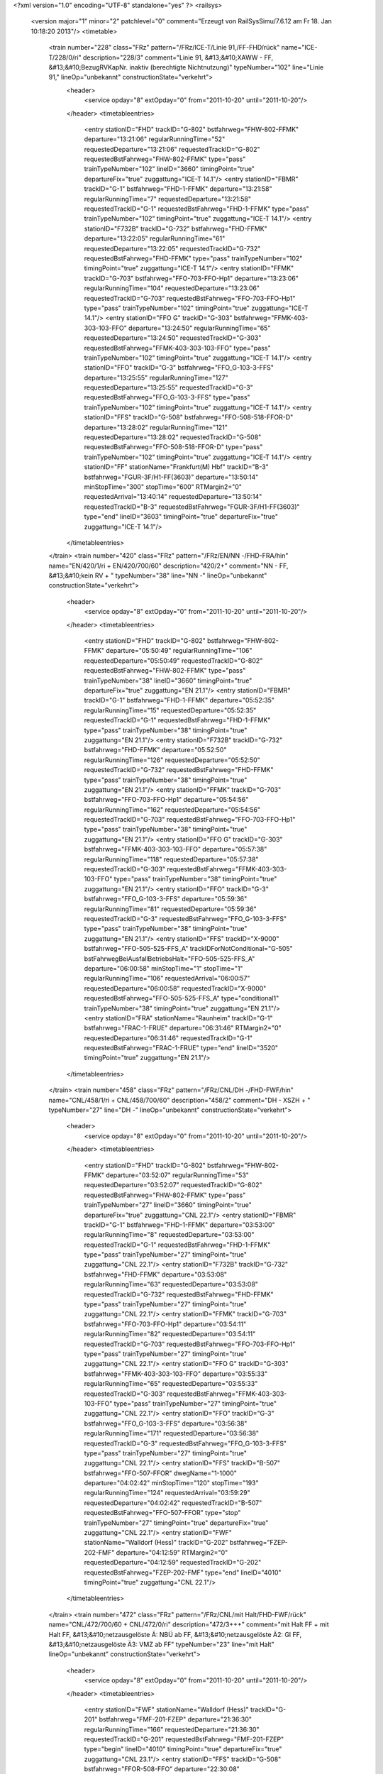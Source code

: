 <?xml version="1.0" encoding="UTF-8" standalone="yes" ?>
<railsys>
	<version major="1" minor="2" patchlevel="0" comment="Erzeugt von RailSys\Simu/7.6.12 am Fr 18. Jan 10:18:20 2013"/>
	<timetable>
		<train number="228" class="FRz" pattern="/FRz/ICE-T/Linie 91,/FF-FHD/rück" name="ICE-T/228/0/ri" description="228/3" comment="Linie 91, &#13;&#10;XAWW - FF, &#13;&#10;BezugRVKapNr. inaktiv (berechtigte Nichtnutzung)" typeNumber="102" line="Linie 91," lineOp="unbekannt" constructionState="verkehrt">
			<header>
				<service opday="8" extOpday="0" from="2011-10-20" until="2011-10-20"/>
			</header>
			<timetableentries>
				<entry stationID="FHD" trackID="G-802" bstfahrweg="FHW-802-FFMK" departure="13:21:06" regularRunningTime="52" requestedDeparture="13:21:06" requestedTrackID="G-802" requestedBstFahrweg="FHW-802-FFMK" type="pass" trainTypeNumber="102" lineID="3660" timingPoint="true" departureFix="true" zuggattung="ICE-T 14.1"/>
				<entry stationID="FBMR" trackID="G-1" bstfahrweg="FHD-1-FFMK" departure="13:21:58" regularRunningTime="7" requestedDeparture="13:21:58" requestedTrackID="G-1" requestedBstFahrweg="FHD-1-FFMK" type="pass" trainTypeNumber="102" timingPoint="true" zuggattung="ICE-T 14.1"/>
				<entry stationID="F732B" trackID="G-732" bstfahrweg="FHD-FFMK" departure="13:22:05" regularRunningTime="61" requestedDeparture="13:22:05" requestedTrackID="G-732" requestedBstFahrweg="FHD-FFMK" type="pass" trainTypeNumber="102" timingPoint="true" zuggattung="ICE-T 14.1"/>
				<entry stationID="FFMK" trackID="G-703" bstfahrweg="FFO-703-FFO-Hp1" departure="13:23:06" regularRunningTime="104" requestedDeparture="13:23:06" requestedTrackID="G-703" requestedBstFahrweg="FFO-703-FFO-Hp1" type="pass" trainTypeNumber="102" timingPoint="true" zuggattung="ICE-T 14.1"/>
				<entry stationID="FFO G" trackID="G-303" bstfahrweg="FFMK-403-303-103-FFO" departure="13:24:50" regularRunningTime="65" requestedDeparture="13:24:50" requestedTrackID="G-303" requestedBstFahrweg="FFMK-403-303-103-FFO" type="pass" trainTypeNumber="102" timingPoint="true" zuggattung="ICE-T 14.1"/>
				<entry stationID="FFO" trackID="G-3" bstfahrweg="FFO_G-103-3-FFS" departure="13:25:55" regularRunningTime="127" requestedDeparture="13:25:55" requestedTrackID="G-3" requestedBstFahrweg="FFO_G-103-3-FFS" type="pass" trainTypeNumber="102" timingPoint="true" zuggattung="ICE-T 14.1"/>
				<entry stationID="FFS" trackID="G-508" bstfahrweg="FFO-508-518-FFOR-D" departure="13:28:02" regularRunningTime="121" requestedDeparture="13:28:02" requestedTrackID="G-508" requestedBstFahrweg="FFO-508-518-FFOR-D" type="pass" trainTypeNumber="102" timingPoint="true" zuggattung="ICE-T 14.1"/>
				<entry stationID="FF" stationName="Frankfurt(M) Hbf" trackID="B-3" bstfahrweg="FGUR-3F/H1-FF(3603)" departure="13:50:14" minStopTime="300" stopTime="600" RTMargin2="0" requestedArrival="13:40:14" requestedDeparture="13:50:14" requestedTrackID="B-3" requestedBstFahrweg="FGUR-3F/H1-FF(3603)" type="end" lineID="3603" timingPoint="true" departureFix="true" zuggattung="ICE-T 14.1"/>
			</timetableentries>
		</train>
		<train number="420" class="FRz" pattern="/FRz/EN/NN -/FHD-FRA/hin" name="EN/420/1/ri + EN/420/700/60" description="420/2+" comment="NN - FF, &#13;&#10;kein RV + " typeNumber="38" line="NN -" lineOp="unbekannt" constructionState="verkehrt">
			<header>
				<service opday="8" extOpday="0" from="2011-10-20" until="2011-10-20"/>
			</header>
			<timetableentries>
				<entry stationID="FHD" trackID="G-802" bstfahrweg="FHW-802-FFMK" departure="05:50:49" regularRunningTime="106" requestedDeparture="05:50:49" requestedTrackID="G-802" requestedBstFahrweg="FHW-802-FFMK" type="pass" trainTypeNumber="38" lineID="3660" timingPoint="true" departureFix="true" zuggattung="EN 21.1"/>
				<entry stationID="FBMR" trackID="G-1" bstfahrweg="FHD-1-FFMK" departure="05:52:35" regularRunningTime="15" requestedDeparture="05:52:35" requestedTrackID="G-1" requestedBstFahrweg="FHD-1-FFMK" type="pass" trainTypeNumber="38" timingPoint="true" zuggattung="EN 21.1"/>
				<entry stationID="F732B" trackID="G-732" bstfahrweg="FHD-FFMK" departure="05:52:50" regularRunningTime="126" requestedDeparture="05:52:50" requestedTrackID="G-732" requestedBstFahrweg="FHD-FFMK" type="pass" trainTypeNumber="38" timingPoint="true" zuggattung="EN 21.1"/>
				<entry stationID="FFMK" trackID="G-703" bstfahrweg="FFO-703-FFO-Hp1" departure="05:54:56" regularRunningTime="162" requestedDeparture="05:54:56" requestedTrackID="G-703" requestedBstFahrweg="FFO-703-FFO-Hp1" type="pass" trainTypeNumber="38" timingPoint="true" zuggattung="EN 21.1"/>
				<entry stationID="FFO G" trackID="G-303" bstfahrweg="FFMK-403-303-103-FFO" departure="05:57:38" regularRunningTime="118" requestedDeparture="05:57:38" requestedTrackID="G-303" requestedBstFahrweg="FFMK-403-303-103-FFO" type="pass" trainTypeNumber="38" timingPoint="true" zuggattung="EN 21.1"/>
				<entry stationID="FFO" trackID="G-3" bstfahrweg="FFO_G-103-3-FFS" departure="05:59:36" regularRunningTime="81" requestedDeparture="05:59:36" requestedTrackID="G-3" requestedBstFahrweg="FFO_G-103-3-FFS" type="pass" trainTypeNumber="38" timingPoint="true" zuggattung="EN 21.1"/>
				<entry stationID="FFS" trackID="X-9000" bstfahrweg="FFO-505-525-FFS_A" trackIDForNotConditional="G-505" bstFahrwegBeiAusfallBetriebsHalt="FFO-505-525-FFS_A" departure="06:00:58" minStopTime="1" stopTime="1" regularRunningTime="106" requestedArrival="06:00:57" requestedDeparture="06:00:58" requestedTrackID="X-9000" requestedBstFahrweg="FFO-505-525-FFS_A" type="conditional1" trainTypeNumber="38" timingPoint="true" zuggattung="EN 21.1"/>
				<entry stationID="FRA" stationName="Raunheim" trackID="G-1" bstfahrweg="FRAC-1-FRUE" departure="06:31:46" RTMargin2="0" requestedDeparture="06:31:46" requestedTrackID="G-1" requestedBstFahrweg="FRAC-1-FRUE" type="end" lineID="3520" timingPoint="true" zuggattung="EN 21.1"/>
			</timetableentries>
		</train>
		<train number="458" class="FRz" pattern="/FRz/CNL/DH -/FHD-FWF/hin" name="CNL/458/1/ri + CNL/458/700/60" description="458/2" comment="DH - XSZH + " typeNumber="27" line="DH -" lineOp="unbekannt" constructionState="verkehrt">
			<header>
				<service opday="8" extOpday="0" from="2011-10-20" until="2011-10-20"/>
			</header>
			<timetableentries>
				<entry stationID="FHD" trackID="G-802" bstfahrweg="FHW-802-FFMK" departure="03:52:07" regularRunningTime="53" requestedDeparture="03:52:07" requestedTrackID="G-802" requestedBstFahrweg="FHW-802-FFMK" type="pass" trainTypeNumber="27" lineID="3660" timingPoint="true" departureFix="true" zuggattung="CNL 22.1"/>
				<entry stationID="FBMR" trackID="G-1" bstfahrweg="FHD-1-FFMK" departure="03:53:00" regularRunningTime="8" requestedDeparture="03:53:00" requestedTrackID="G-1" requestedBstFahrweg="FHD-1-FFMK" type="pass" trainTypeNumber="27" timingPoint="true" zuggattung="CNL 22.1"/>
				<entry stationID="F732B" trackID="G-732" bstfahrweg="FHD-FFMK" departure="03:53:08" regularRunningTime="63" requestedDeparture="03:53:08" requestedTrackID="G-732" requestedBstFahrweg="FHD-FFMK" type="pass" trainTypeNumber="27" timingPoint="true" zuggattung="CNL 22.1"/>
				<entry stationID="FFMK" trackID="G-703" bstfahrweg="FFO-703-FFO-Hp1" departure="03:54:11" regularRunningTime="82" requestedDeparture="03:54:11" requestedTrackID="G-703" requestedBstFahrweg="FFO-703-FFO-Hp1" type="pass" trainTypeNumber="27" timingPoint="true" zuggattung="CNL 22.1"/>
				<entry stationID="FFO G" trackID="G-303" bstfahrweg="FFMK-403-303-103-FFO" departure="03:55:33" regularRunningTime="65" requestedDeparture="03:55:33" requestedTrackID="G-303" requestedBstFahrweg="FFMK-403-303-103-FFO" type="pass" trainTypeNumber="27" timingPoint="true" zuggattung="CNL 22.1"/>
				<entry stationID="FFO" trackID="G-3" bstfahrweg="FFO_G-103-3-FFS" departure="03:56:38" regularRunningTime="171" requestedDeparture="03:56:38" requestedTrackID="G-3" requestedBstFahrweg="FFO_G-103-3-FFS" type="pass" trainTypeNumber="27" timingPoint="true" zuggattung="CNL 22.1"/>
				<entry stationID="FFS" trackID="B-507" bstfahrweg="FFO-507-FFOR" dwegName="1-1000" departure="04:02:42" minStopTime="120" stopTime="193" regularRunningTime="124" requestedArrival="03:59:29" requestedDeparture="04:02:42" requestedTrackID="B-507" requestedBstFahrweg="FFO-507-FFOR" type="stop" trainTypeNumber="27" timingPoint="true" departureFix="true" zuggattung="CNL 22.1"/>
				<entry stationID="FWF" stationName="Walldorf (Hess)" trackID="G-202" bstfahrweg="FZEP-202-FMF" departure="04:12:59" RTMargin2="0" requestedDeparture="04:12:59" requestedTrackID="G-202" requestedBstFahrweg="FZEP-202-FMF" type="end" lineID="4010" timingPoint="true" zuggattung="CNL 22.1"/>
			</timetableentries>
		</train>
		<train number="472" class="FRz" pattern="/FRz/CNL/mit Halt/FHD-FWF/rück" name="CNL/472/700/60 + CNL/472/0/ri" description="472/3+++" comment="mit Halt FF + mit Halt FF, &#13;&#10;netzausgelöste Ä: NBÜ ab FF, &#13;&#10;netzausgelöste Ä2: Gl FF, &#13;&#10;netzausgelöste Ä3: VMZ ab FF" typeNumber="23" line="mit Halt" lineOp="unbekannt" constructionState="verkehrt">
			<header>
				<service opday="8" extOpday="0" from="2011-10-20" until="2011-10-20"/>
			</header>
			<timetableentries>
				<entry stationID="FWF" stationName="Walldorf (Hess)" trackID="G-201" bstfahrweg="FMF-201-FZEP" departure="21:36:30" regularRunningTime="166" requestedDeparture="21:36:30" requestedTrackID="G-201" requestedBstFahrweg="FMF-201-FZEP" type="begin" lineID="4010" timingPoint="true" departureFix="true" zuggattung="CNL 23.1"/>
				<entry stationID="FFS" trackID="G-508" bstfahrweg="FFOR-508-FFO" departure="22:30:08" regularRunningTime="128" requestedDeparture="22:30:08" requestedTrackID="G-508" requestedBstFahrweg="FFOR-508-FFO" type="pass" trainTypeNumber="23" lineID="3660" timingPoint="true" zuggattung="CNL 23.1"/>
				<entry stationID="FFO" trackID="G-4" bstfahrweg="FFS-4-104-FFO_G-4-D" departure="22:32:16" regularRunningTime="97" requestedDeparture="22:32:16" requestedTrackID="G-4" requestedBstFahrweg="FFS-4-104-FFO_G-4-D" type="pass" trainTypeNumber="23" timingPoint="true" zuggattung="CNL 23.1"/>
				<entry stationID="FFO G" trackID="G-304" bstfahrweg="FFO-104-304-404-713-FFMK" departure="22:33:53" regularRunningTime="134" requestedDeparture="22:33:53" requestedTrackID="G-304" requestedBstFahrweg="FFO-104-304-404-713-FFMK" type="pass" trainTypeNumber="23" timingPoint="true" zuggattung="CNL 23.1"/>
				<entry stationID="FFMK" trackID="G-702" bstfahrweg="FFO-702-FHD-Hp1" departure="22:36:07" regularRunningTime="103" requestedDeparture="22:36:07" requestedTrackID="G-702" requestedBstFahrweg="FFO-702-FHD-Hp1" type="pass" trainTypeNumber="23" timingPoint="true" zuggattung="CNL 23.1"/>
				<entry stationID="F732B" trackID="X-1" bstfahrweg="FFMK-FHD" departure="22:37:39" RTMargin2="0" requestedTrackID="X-1" requestedBstFahrweg="FFMK-FHD" type="pass" trainTypeNumber="23" zuggattung="CNL 23.1"/>
				<entry stationID="FBMR" trackID="G-2" bstfahrweg="FFMK-2-FHD" departure="22:37:50" regularRunningTime="88" requestedDeparture="22:37:50" requestedTrackID="G-2" requestedBstFahrweg="FFMK-2-FHD" type="pass" trainTypeNumber="23" timingPoint="true" zuggattung="CNL 23.1"/>
				<entry stationID="FHD" trackID="G-811" bstfahrweg="FFMK-801-811S/H2-FHW" departure="22:39:18" RTMargin2="0" requestedDeparture="22:39:18" requestedTrackID="G-811" requestedBstFahrweg="FFMK-801-811S/H2-FHW" type="pass" trainTypeNumber="23" timingPoint="true" zuggattung="CNL 23.1"/>
			</timetableentries>
		</train>
		<train number="473" numbervar="3" class="FRz" pattern="/FRz/CNL/XDKH -/FHD-FWF/hin" name="CNL/473/0/ri + CNL/473/700/60" description="473/3+" comment="XDKH - XSB + " typeNumber="20" line="XDKH -" lineOp="unbekannt" constructionState="verkehrt">
			<header>
				<service opday="8" extOpday="0" from="2011-10-20" until="2011-10-20"/>
			</header>
			<timetableentries>
				<entry stationID="FHD" trackID="G-802" bstfahrweg="FHW-802-FFMK" departure="06:23:00" regularRunningTime="58" requestedDeparture="06:23:00" requestedTrackID="G-802" requestedBstFahrweg="FHW-802-FFMK" type="pass" trainTypeNumber="20" lineID="3660" timingPoint="true" departureFix="true" zuggattung="CNL 23.1"/>
				<entry stationID="FBMR" trackID="G-1" bstfahrweg="FHD-1-FFMK" departure="06:23:58" regularRunningTime="9" requestedDeparture="06:23:58" requestedTrackID="G-1" requestedBstFahrweg="FHD-1-FFMK" type="pass" trainTypeNumber="20" timingPoint="true" zuggattung="CNL 23.1"/>
				<entry stationID="F732B" trackID="G-732" bstfahrweg="FHD-FFMK" departure="06:24:07" regularRunningTime="69" requestedDeparture="06:24:07" requestedTrackID="G-732" requestedBstFahrweg="FHD-FFMK" type="pass" trainTypeNumber="20" timingPoint="true" zuggattung="CNL 23.1"/>
				<entry stationID="FFMK" trackID="G-703" bstfahrweg="FFO-703-FFO-Hp1" departure="06:25:16" regularRunningTime="89" requestedDeparture="06:25:16" requestedTrackID="G-703" requestedBstFahrweg="FFO-703-FFO-Hp1" type="pass" trainTypeNumber="20" timingPoint="true" zuggattung="CNL 23.1"/>
				<entry stationID="FFO G" trackID="G-303" bstfahrweg="FFMK-403-303-103-FFO" departure="06:26:45" regularRunningTime="65" requestedDeparture="06:26:45" requestedTrackID="G-303" requestedBstFahrweg="FFMK-403-303-103-FFO" type="pass" trainTypeNumber="20" timingPoint="true" zuggattung="CNL 23.1"/>
				<entry stationID="FFO" trackID="G-3" bstfahrweg="FFO_G-103-3-FFS" departure="06:27:50" regularRunningTime="126" requestedDeparture="06:27:50" requestedTrackID="G-3" requestedBstFahrweg="FFO_G-103-3-FFS" type="pass" trainTypeNumber="20" timingPoint="true" zuggattung="CNL 23.1"/>
				<entry stationID="FFS" trackID="G-507" bstfahrweg="FFO-507-FFOR" departure="06:29:56" regularRunningTime="90" requestedDeparture="06:29:56" requestedTrackID="G-507" requestedBstFahrweg="FFO-507-FFOR" type="pass" trainTypeNumber="20" timingPoint="true" zuggattung="CNL 23.1"/>
				<entry stationID="FWF" stationName="Walldorf (Hess)" trackID="G-202" bstfahrweg="FZEP-202-FMF" departure="07:19:58" RTMargin2="0" requestedDeparture="07:19:58" requestedTrackID="G-202" requestedBstFahrweg="FZEP-202-FMF" type="end" lineID="4010" timingPoint="true" zuggattung="CNL 23.1"/>
			</timetableentries>
		</train>
		<train number="526" class="FRz" pattern="/FRz/ICE-W/MH -/FBRM-FHD/rück" name="ICE-W/526/0/ri + ICE-W/526/741/60 + ICE-W/526/742/ne" description="526/2" comment="Linie 41, &#13;&#10;MH - EDO +  + MH - EDO, Linie 41, Takt." typeNumber="106" line="MH -" lineOp="unbekannt" constructionState="verkehrt">
			<header>
				<service opday="8" extOpday="0" from="2011-10-20" until="2011-10-20"/>
			</header>
			<timetableentries>
				<entry stationID="FHD" trackID="G-802" bstfahrweg="FHW-802-FFMK" departure="20:52:49" regularRunningTime="65" requestedDeparture="20:52:49" requestedTrackID="G-802" requestedBstFahrweg="FHW-802-FFMK" type="pass" trainTypeNumber="106" lineID="3660" timingPoint="true" departureFix="true" zuggattung="ICE-W 14.1"/>
				<entry stationID="FBMR" trackID="G-1" bstfahrweg="FHD-1-FFMK" departure="20:53:54" regularRunningTime="6" requestedDeparture="20:53:54" requestedTrackID="G-1" requestedBstFahrweg="FHD-1-FFMK" type="pass" trainTypeNumber="106" timingPoint="true" zuggattung="ICE-W 14.1"/>
				<entry stationID="F732B" trackID="G-732" bstfahrweg="FHD-FFMK" departure="20:54:00" regularRunningTime="62" requestedDeparture="20:54:00" requestedTrackID="G-732" requestedBstFahrweg="FHD-FFMK" type="pass" trainTypeNumber="106" timingPoint="true" zuggattung="ICE-W 14.1"/>
				<entry stationID="FFMK" trackID="G-703" bstfahrweg="FFO-703-FFO-Hp1" departure="20:55:02" regularRunningTime="109" requestedDeparture="20:55:02" requestedTrackID="G-703" requestedBstFahrweg="FFO-703-FFO-Hp1" type="pass" trainTypeNumber="106" timingPoint="true" zuggattung="ICE-W 14.1"/>
				<entry stationID="FFO G" trackID="G-303" bstfahrweg="FFMK-403-303-103-FFO" departure="20:56:51" regularRunningTime="65" requestedDeparture="20:56:51" requestedTrackID="G-303" requestedBstFahrweg="FFMK-403-303-103-FFO" type="pass" trainTypeNumber="106" timingPoint="true" zuggattung="ICE-W 14.1"/>
				<entry stationID="FFO" trackID="G-3" bstfahrweg="FFO_G-103-3-FFS" departure="20:57:56" regularRunningTime="125" requestedDeparture="20:57:56" requestedTrackID="G-3" requestedBstFahrweg="FFO_G-103-3-FFS" type="pass" trainTypeNumber="106" timingPoint="true" zuggattung="ICE-W 14.1"/>
				<entry stationID="FFS" trackID="G-505" bstfahrweg="FFO-505-525-FFS_A" departure="21:00:01" regularRunningTime="37" requestedDeparture="21:00:01" requestedTrackID="G-505" requestedBstFahrweg="FFO-505-525-FFS_A" type="pass" trainTypeNumber="106" timingPoint="true" zuggattung="ICE-W 14.1"/>
				<entry stationID="FBRM" stationName="Breckenheim" trackID="G-2" bstfahrweg="FCX-FIDS" departure="21:31:18" RTMargin2="0" requestedDeparture="21:31:18" requestedTrackID="G-2" requestedBstFahrweg="FCX-FIDS" type="end" lineID="2690" timingPoint="true" zuggattung="ICE-W 14.1"/>
			</timetableentries>
		</train>
		<train number="527" class="FRz" pattern="/FRz/ICE-W/EDO, Mo/FBRM-FHD/hin" name="ICE-W/527/742/ne + ICE-W/527/741/60 + ICE-W/527/0/ri" description="527/3" comment="EDO, Mo * ab HH, - MH, Sa * bis MGP, Linie 41, Takt. +  + Linie 41, &#13;&#10;HH - MGP" typeNumber="106" line="EDO, Mo" lineOp="unbekannt" constructionState="verkehrt">
			<header>
				<service opday="8" extOpday="0" from="2011-10-20" until="2011-10-20"/>
			</header>
			<timetableentries>
				<entry stationID="FBRM" stationName="Breckenheim" trackID="G-1" bstfahrweg="FIDS-FCX" departure="08:28:26" regularRunningTime="123" requestedDeparture="08:28:26" requestedTrackID="G-1" requestedBstFahrweg="FIDS-FCX" type="begin" lineID="2690" timingPoint="true" departureFix="true" zuggattung="ICE-W 14.1"/>
				<entry stationID="FFS" trackID="G-508" bstfahrweg="FFS_A-528-508-FFO" departure="08:59:24" regularRunningTime="131" requestedDeparture="08:59:24" requestedTrackID="G-508" requestedBstFahrweg="FFS_A-528-508-FFO" type="pass" trainTypeNumber="106" lineID="3660" timingPoint="true" zuggattung="ICE-W 14.1"/>
				<entry stationID="FFO" trackID="G-4" bstfahrweg="FFS-4-104-FFO_G-4-D" departure="09:01:35" regularRunningTime="65" requestedDeparture="09:01:35" requestedTrackID="G-4" requestedBstFahrweg="FFS-4-104-FFO_G-4-D" type="pass" trainTypeNumber="106" timingPoint="true" zuggattung="ICE-W 14.1"/>
				<entry stationID="FFO G" trackID="G-304" bstfahrweg="FFO-104-304-404-713-FFMK" departure="09:02:40" regularRunningTime="84" requestedDeparture="09:02:40" requestedTrackID="G-304" requestedBstFahrweg="FFO-104-304-404-713-FFMK" type="pass" trainTypeNumber="106" timingPoint="true" zuggattung="ICE-W 14.1"/>
				<entry stationID="FFMK" trackID="G-702" bstfahrweg="FFO-702-FHD-Hp1" departure="09:04:04" regularRunningTime="68" requestedDeparture="09:04:04" requestedTrackID="G-702" requestedBstFahrweg="FFO-702-FHD-Hp1" type="pass" trainTypeNumber="106" timingPoint="true" zuggattung="ICE-W 14.1"/>
				<entry stationID="F732B" trackID="X-1" bstfahrweg="FFMK-FHD" departure="09:05:04" RTMargin2="0" requestedTrackID="X-1" requestedBstFahrweg="FFMK-FHD" type="pass" trainTypeNumber="106" zuggattung="ICE-W 14.1"/>
				<entry stationID="FBMR" trackID="G-2" bstfahrweg="FFMK-2-FHD" departure="09:05:12" regularRunningTime="58" requestedDeparture="09:05:12" requestedTrackID="G-2" requestedBstFahrweg="FFMK-2-FHD" type="pass" trainTypeNumber="106" timingPoint="true" zuggattung="ICE-W 14.1"/>
				<entry stationID="FHD" trackID="G-811" bstfahrweg="FFMK-801-811S/H2-FHW" departure="09:06:10" RTMargin2="0" requestedDeparture="09:06:10" requestedTrackID="G-811" requestedBstFahrweg="FFMK-801-811S/H2-FHW" type="pass" trainTypeNumber="106" timingPoint="true" zuggattung="ICE-W 14.1"/>
			</timetableentries>
		</train>
		<train number="620" class="FRz" pattern="/FRz/ICE-W/MH -/FBRM-FHD/rück" name="ICE-W/620/742/ri + ICE-W/620/741/60 + ICE-W/620/0/ne" description="620/2" comment="Linie 41, &#13;&#10;MH - KK + Zwangshalt in FSP entspricht 0,8 Min BZu + MH - KK, Linie 41, nach Takt." typeNumber="106" line="MH -" lineOp="unbekannt" constructionState="verkehrt">
			<header>
				<service opday="8" extOpday="0" from="2011-10-20" until="2011-10-20"/>
			</header>
			<timetableentries>
				<entry stationID="FHD" trackID="G-802" bstfahrweg="FHW-802-FFMK" departure="18:52:49" regularRunningTime="65" requestedDeparture="18:52:49" requestedTrackID="G-802" requestedBstFahrweg="FHW-802-FFMK" type="pass" trainTypeNumber="106" lineID="3660" timingPoint="true" departureFix="true" zuggattung="ICE-W 14.1"/>
				<entry stationID="FBMR" trackID="G-1" bstfahrweg="FHD-1-FFMK" departure="18:53:54" regularRunningTime="6" requestedDeparture="18:53:54" requestedTrackID="G-1" requestedBstFahrweg="FHD-1-FFMK" type="pass" trainTypeNumber="106" timingPoint="true" zuggattung="ICE-W 14.1"/>
				<entry stationID="F732B" trackID="G-732" bstfahrweg="FHD-FFMK" departure="18:54:00" regularRunningTime="62" requestedDeparture="18:54:00" requestedTrackID="G-732" requestedBstFahrweg="FHD-FFMK" type="pass" trainTypeNumber="106" timingPoint="true" zuggattung="ICE-W 14.1"/>
				<entry stationID="FFMK" trackID="G-703" bstfahrweg="FFO-703-FFO-Hp1" departure="18:55:02" regularRunningTime="109" requestedDeparture="18:55:02" requestedTrackID="G-703" requestedBstFahrweg="FFO-703-FFO-Hp1" type="pass" trainTypeNumber="106" timingPoint="true" zuggattung="ICE-W 14.1"/>
				<entry stationID="FFO G" trackID="G-303" bstfahrweg="FFMK-403-303-103-FFO" departure="18:56:51" regularRunningTime="65" requestedDeparture="18:56:51" requestedTrackID="G-303" requestedBstFahrweg="FFMK-403-303-103-FFO" type="pass" trainTypeNumber="106" timingPoint="true" zuggattung="ICE-W 14.1"/>
				<entry stationID="FFO" trackID="G-3" bstfahrweg="FFO_G-103-3-FFS" departure="18:57:56" regularRunningTime="125" requestedDeparture="18:57:56" requestedTrackID="G-3" requestedBstFahrweg="FFO_G-103-3-FFS" type="pass" trainTypeNumber="106" timingPoint="true" zuggattung="ICE-W 14.1"/>
				<entry stationID="FFS" trackID="G-505" bstfahrweg="FFO-505-525-FFS_A" departure="19:00:01" regularRunningTime="37" requestedDeparture="19:00:01" requestedTrackID="G-505" requestedBstFahrweg="FFO-505-525-FFS_A" type="pass" trainTypeNumber="106" timingPoint="true" zuggattung="ICE-W 14.1"/>
				<entry stationID="FBRM" stationName="Breckenheim" trackID="G-2" bstfahrweg="FCX-FIDS" departure="19:30:18" RTMargin2="0" requestedDeparture="19:30:18" requestedTrackID="G-2" requestedBstFahrweg="FCX-FIDS" type="end" lineID="2690" timingPoint="true" zuggattung="ICE-W 14.1"/>
			</timetableentries>
		</train>
		<train number="621" class="FRz" pattern="/FRz/ICE-W/EE, Sa/FBRM-FHD/hin" name="ICE-W/621/0/ne + ICE-W/621/741/60 + ICE-W/621/742/ri" description="621/2" comment="EE, Sa * ab EDO, - MH, Linie 41, vor Takt. +  + Linie 41, &#13;&#10;EDO - MH, &#13;&#10;Ä: VT" typeNumber="106" line="EE, Sa" lineOp="unbekannt" constructionState="verkehrt">
			<header>
				<service opday="8" extOpday="0" from="2011-10-20" until="2011-10-20"/>
			</header>
			<timetableentries>
				<entry stationID="FBRM" stationName="Breckenheim" trackID="G-1" bstfahrweg="FIDS-FCX" departure="10:20:26" regularRunningTime="123" requestedDeparture="10:20:26" requestedTrackID="G-1" requestedBstFahrweg="FIDS-FCX" type="begin" lineID="2690" timingPoint="true" departureFix="true" zuggattung="ICE-W 14.1"/>
				<entry stationID="FFS" trackID="G-508" bstfahrweg="FFS_A-528-508-FFO" departure="10:59:24" regularRunningTime="131" requestedDeparture="10:59:24" requestedTrackID="G-508" requestedBstFahrweg="FFS_A-528-508-FFO" type="pass" trainTypeNumber="106" lineID="3660" timingPoint="true" zuggattung="ICE-W 14.1"/>
				<entry stationID="FFO" trackID="G-4" bstfahrweg="FFS-4-104-FFO_G-4-D" departure="11:01:35" regularRunningTime="65" requestedDeparture="11:01:35" requestedTrackID="G-4" requestedBstFahrweg="FFS-4-104-FFO_G-4-D" type="pass" trainTypeNumber="106" timingPoint="true" zuggattung="ICE-W 14.1"/>
				<entry stationID="FFO G" trackID="G-304" bstfahrweg="FFO-104-304-404-713-FFMK" departure="11:02:40" regularRunningTime="84" requestedDeparture="11:02:40" requestedTrackID="G-304" requestedBstFahrweg="FFO-104-304-404-713-FFMK" type="pass" trainTypeNumber="106" timingPoint="true" zuggattung="ICE-W 14.1"/>
				<entry stationID="FFMK" trackID="G-702" bstfahrweg="FFO-702-FHD-Hp1" departure="11:04:04" regularRunningTime="68" requestedDeparture="11:04:04" requestedTrackID="G-702" requestedBstFahrweg="FFO-702-FHD-Hp1" type="pass" trainTypeNumber="106" timingPoint="true" zuggattung="ICE-W 14.1"/>
				<entry stationID="F732B" trackID="X-1" bstfahrweg="FFMK-FHD" departure="11:05:04" RTMargin2="0" requestedTrackID="X-1" requestedBstFahrweg="FFMK-FHD" type="pass" trainTypeNumber="106" zuggattung="ICE-W 14.1"/>
				<entry stationID="FBMR" trackID="G-2" bstfahrweg="FFMK-2-FHD" departure="11:05:12" regularRunningTime="58" requestedDeparture="11:05:12" requestedTrackID="G-2" requestedBstFahrweg="FFMK-2-FHD" type="pass" trainTypeNumber="106" timingPoint="true" zuggattung="ICE-W 14.1"/>
				<entry stationID="FHD" trackID="G-811" bstfahrweg="FFMK-801-811S/H2-FHW" departure="11:06:10" RTMargin2="0" requestedDeparture="11:06:10" requestedTrackID="G-811" requestedBstFahrweg="FFMK-801-811S/H2-FHW" type="pass" trainTypeNumber="106" timingPoint="true" zuggattung="ICE-W 14.1"/>
			</timetableentries>
		</train>
		<train number="624" class="FRz" pattern="/FRz/ICE-W/MH -/FBRM-FHD/rück" name="ICE-W/624/742/ri + ICE-W/624/741/60 + ICE-W/624/0/ne" description="624/2" comment="Linie 41, &#13;&#10;MH - EDO +  + MH - EDO, Linie 41, Takt." typeNumber="106" line="MH -" lineOp="unbekannt" constructionState="verkehrt">
			<header>
				<service opday="8" extOpday="0" from="2011-10-20" until="2011-10-20"/>
			</header>
			<timetableentries>
				<entry stationID="FHD" trackID="G-802" bstfahrweg="FHW-802-FFMK" departure="16:52:19" regularRunningTime="52" requestedDeparture="16:52:19" requestedTrackID="G-802" requestedBstFahrweg="FHW-802-FFMK" type="pass" trainTypeNumber="106" lineID="3660" timingPoint="true" departureFix="true" zuggattung="ICE-W 14.1"/>
				<entry stationID="FBMR" trackID="G-1" bstfahrweg="FHD-1-FFMK" departure="16:53:11" regularRunningTime="8" requestedDeparture="16:53:11" requestedTrackID="G-1" requestedBstFahrweg="FHD-1-FFMK" type="pass" trainTypeNumber="106" timingPoint="true" zuggattung="ICE-W 14.1"/>
				<entry stationID="F732B" trackID="G-732" bstfahrweg="FHD-FFMK" departure="16:53:19" regularRunningTime="61" requestedDeparture="16:53:19" requestedTrackID="G-732" requestedBstFahrweg="FHD-FFMK" type="pass" trainTypeNumber="106" timingPoint="true" zuggattung="ICE-W 14.1"/>
				<entry stationID="FFMK" trackID="G-703" bstfahrweg="FFO-703-FFO-Hp1" departure="16:54:20" regularRunningTime="98" requestedDeparture="16:54:20" requestedTrackID="G-703" requestedBstFahrweg="FFO-703-FFO-Hp1" type="pass" trainTypeNumber="106" timingPoint="true" zuggattung="ICE-W 14.1"/>
				<entry stationID="FFO G" trackID="G-303" bstfahrweg="FFMK-403-303-103-FFO" departure="16:55:58" regularRunningTime="65" requestedDeparture="16:55:58" requestedTrackID="G-303" requestedBstFahrweg="FFMK-403-303-103-FFO" type="pass" trainTypeNumber="106" timingPoint="true" zuggattung="ICE-W 14.1"/>
				<entry stationID="FFO" trackID="G-3" bstfahrweg="FFO_G-103-3-FFS" departure="16:57:03" regularRunningTime="127" requestedDeparture="16:57:03" requestedTrackID="G-3" requestedBstFahrweg="FFO_G-103-3-FFS" type="pass" trainTypeNumber="106" timingPoint="true" zuggattung="ICE-W 14.1"/>
				<entry stationID="FFS" trackID="G-507" bstfahrweg="FFO-507-525-FFS_A" departure="16:59:10" regularRunningTime="56" requestedDeparture="16:59:10" requestedTrackID="G-507" requestedBstFahrweg="FFO-507-525-FFS_A" type="pass" trainTypeNumber="106" timingPoint="true" zuggattung="ICE-W 14.1"/>
				<entry stationID="FBRM" stationName="Breckenheim" trackID="G-2" bstfahrweg="FCX-FIDS" departure="17:31:18" RTMargin2="0" requestedDeparture="17:31:18" requestedTrackID="G-2" requestedBstFahrweg="FCX-FIDS" type="end" lineID="2690" timingPoint="true" zuggattung="ICE-W 14.1"/>
			</timetableentries>
		</train>
		<train number="625" class="FRz" pattern="/FRz/ICE-W/EE, So/FBRM-FHD/hin" name="ICE-W/625/0/ne + ICE-W/625/741/60 + ICE-W/625/742/ri" description="625/2" comment="EE, So * ab EHM, - MH, Linie 41, Takt. +  + Linie 41, &#13;&#10;EHM - MH" typeNumber="106" line="EE, So" lineOp="unbekannt" constructionState="verkehrt">
			<header>
				<service opday="8" extOpday="0" from="2011-10-20" until="2011-10-20"/>
			</header>
			<timetableentries>
				<entry stationID="FBRM" stationName="Breckenheim" trackID="G-1" bstfahrweg="FIDS-FCX" departure="12:28:26" regularRunningTime="123" requestedDeparture="12:28:26" requestedTrackID="G-1" requestedBstFahrweg="FIDS-FCX" type="begin" lineID="2690" timingPoint="true" departureFix="true" zuggattung="ICE-W 14.1"/>
				<entry stationID="FFS" trackID="G-508" bstfahrweg="FFS_A-528-508-FFO" departure="12:59:24" regularRunningTime="131" requestedDeparture="12:59:24" requestedTrackID="G-508" requestedBstFahrweg="FFS_A-528-508-FFO" type="pass" trainTypeNumber="106" lineID="3660" timingPoint="true" zuggattung="ICE-W 14.1"/>
				<entry stationID="FFO" trackID="G-4" bstfahrweg="FFS-4-104-FFO_G-4-D" departure="13:01:35" regularRunningTime="65" requestedDeparture="13:01:35" requestedTrackID="G-4" requestedBstFahrweg="FFS-4-104-FFO_G-4-D" type="pass" trainTypeNumber="106" timingPoint="true" zuggattung="ICE-W 14.1"/>
				<entry stationID="FFO G" trackID="G-304" bstfahrweg="FFO-104-304-404-713-FFMK" departure="13:02:40" regularRunningTime="84" requestedDeparture="13:02:40" requestedTrackID="G-304" requestedBstFahrweg="FFO-104-304-404-713-FFMK" type="pass" trainTypeNumber="106" timingPoint="true" zuggattung="ICE-W 14.1"/>
				<entry stationID="FFMK" trackID="G-702" bstfahrweg="FFO-702-FHD-Hp1" departure="13:04:04" regularRunningTime="68" requestedDeparture="13:04:04" requestedTrackID="G-702" requestedBstFahrweg="FFO-702-FHD-Hp1" type="pass" trainTypeNumber="106" timingPoint="true" zuggattung="ICE-W 14.1"/>
				<entry stationID="F732B" trackID="X-1" bstfahrweg="FFMK-FHD" departure="13:05:04" RTMargin2="0" requestedTrackID="X-1" requestedBstFahrweg="FFMK-FHD" type="pass" trainTypeNumber="106" zuggattung="ICE-W 14.1"/>
				<entry stationID="FBMR" trackID="G-2" bstfahrweg="FFMK-2-FHD" departure="13:05:12" regularRunningTime="58" requestedDeparture="13:05:12" requestedTrackID="G-2" requestedBstFahrweg="FFMK-2-FHD" type="pass" trainTypeNumber="106" timingPoint="true" zuggattung="ICE-W 14.1"/>
				<entry stationID="FHD" trackID="G-811" bstfahrweg="FFMK-801-811S/H2-FHW" departure="13:06:10" RTMargin2="0" requestedDeparture="13:06:10" requestedTrackID="G-811" requestedBstFahrweg="FFMK-801-811S/H2-FHW" type="pass" trainTypeNumber="106" timingPoint="true" zuggattung="ICE-W 14.1"/>
			</timetableentries>
		</train>
		<train number="628" class="FRz" pattern="/FRz/ICE-W/MH -/FBRM-FHD/rück" name="ICE-W/628/0/ri + ICE-W/628/741/60 + ICE-W/628/222/ne" description="628/2" comment="Linie 41, &#13;&#10;MH - EE +  + MH - EE, Linie 41, Takt." typeNumber="106" line="MH -" lineOp="unbekannt" constructionState="verkehrt">
			<header>
				<service opday="8" extOpday="0" from="2011-10-20" until="2011-10-20"/>
			</header>
			<timetableentries>
				<entry stationID="FHD" trackID="G-802" bstfahrweg="FHW-802-FFMK" departure="14:52:17" regularRunningTime="52" requestedDeparture="14:52:17" requestedTrackID="G-802" requestedBstFahrweg="FHW-802-FFMK" type="pass" trainTypeNumber="106" lineID="3660" timingPoint="true" departureFix="true" zuggattung="ICE-W 14.1"/>
				<entry stationID="FBMR" trackID="G-1" bstfahrweg="FHD-1-FFMK" departure="14:53:09" regularRunningTime="8" requestedDeparture="14:53:09" requestedTrackID="G-1" requestedBstFahrweg="FHD-1-FFMK" type="pass" trainTypeNumber="106" timingPoint="true" zuggattung="ICE-W 14.1"/>
				<entry stationID="F732B" trackID="G-732" bstfahrweg="FHD-FFMK" departure="14:53:17" regularRunningTime="61" requestedDeparture="14:53:17" requestedTrackID="G-732" requestedBstFahrweg="FHD-FFMK" type="pass" trainTypeNumber="106" timingPoint="true" zuggattung="ICE-W 14.1"/>
				<entry stationID="FFMK" trackID="G-703" bstfahrweg="FFO-703-FFO-Hp1" departure="14:54:18" regularRunningTime="97" requestedDeparture="14:54:18" requestedTrackID="G-703" requestedBstFahrweg="FFO-703-FFO-Hp1" type="pass" trainTypeNumber="106" timingPoint="true" zuggattung="ICE-W 14.1"/>
				<entry stationID="FFO G" trackID="G-303" bstfahrweg="FFMK-403-303-103-FFO" departure="14:55:55" regularRunningTime="66" requestedDeparture="14:55:55" requestedTrackID="G-303" requestedBstFahrweg="FFMK-403-303-103-FFO" type="pass" trainTypeNumber="106" timingPoint="true" zuggattung="ICE-W 14.1"/>
				<entry stationID="FFO" trackID="G-3" bstfahrweg="FFO_G-103-3-FFS" departure="14:57:01" regularRunningTime="127" requestedDeparture="14:57:01" requestedTrackID="G-3" requestedBstFahrweg="FFO_G-103-3-FFS" type="pass" trainTypeNumber="106" timingPoint="true" zuggattung="ICE-W 14.1"/>
				<entry stationID="FFS" trackID="G-507" bstfahrweg="FFO-507-525-FFS_A" departure="14:59:08" regularRunningTime="55" requestedDeparture="14:59:08" requestedTrackID="G-507" requestedBstFahrweg="FFO-507-525-FFS_A" type="pass" trainTypeNumber="106" timingPoint="true" zuggattung="ICE-W 14.1"/>
				<entry stationID="FBRM" stationName="Breckenheim" trackID="G-2" bstfahrweg="FCX-FIDS" departure="15:31:18" RTMargin2="0" requestedDeparture="15:31:18" requestedTrackID="G-2" requestedBstFahrweg="FCX-FIDS" type="end" lineID="2690" timingPoint="true" zuggattung="ICE-W 14.1"/>
			</timetableentries>
		</train>
		<train number="629" class="FRz" pattern="/FRz/ICE-W/EE, So/FBRM-FHD/hin" name="ICE-W/629/742/ne + ICE-W/629/741/60 + ICE-W/629/0/ri" description="629/2" comment="EE, So * ab EDO, - MH, Linie 41, Takt. +  + Linie 41, &#13;&#10;EDO - MH" typeNumber="106" line="EE, So" lineOp="unbekannt" constructionState="verkehrt">
			<header>
				<service opday="8" extOpday="0" from="2011-10-20" until="2011-10-20"/>
			</header>
			<timetableentries>
				<entry stationID="FBRM" stationName="Breckenheim" trackID="G-1" bstfahrweg="FIDS-FCX" departure="14:28:26" regularRunningTime="123" requestedDeparture="14:28:26" requestedTrackID="G-1" requestedBstFahrweg="FIDS-FCX" type="begin" lineID="2690" timingPoint="true" departureFix="true" zuggattung="ICE-W 14.1"/>
				<entry stationID="FFS" trackID="G-508" bstfahrweg="FFS_A-528-508-FFO" departure="14:58:42" regularRunningTime="131" requestedDeparture="14:58:42" requestedTrackID="G-508" requestedBstFahrweg="FFS_A-528-508-FFO" type="pass" trainTypeNumber="106" lineID="3660" timingPoint="true" zuggattung="ICE-W 14.1"/>
				<entry stationID="FFO" trackID="G-4" bstfahrweg="FFS-4-104-FFO_G-4-D" departure="15:00:53" regularRunningTime="65" requestedDeparture="15:00:53" requestedTrackID="G-4" requestedBstFahrweg="FFS-4-104-FFO_G-4-D" type="pass" trainTypeNumber="106" timingPoint="true" zuggattung="ICE-W 14.1"/>
				<entry stationID="FFO G" trackID="G-304" bstfahrweg="FFO-104-304-404-713-FFMK" departure="15:01:58" regularRunningTime="84" requestedDeparture="15:01:58" requestedTrackID="G-304" requestedBstFahrweg="FFO-104-304-404-713-FFMK" type="pass" trainTypeNumber="106" timingPoint="true" zuggattung="ICE-W 14.1"/>
				<entry stationID="FFMK" trackID="G-702" bstfahrweg="FFO-702-FHD-Hp1" departure="15:03:22" regularRunningTime="91" requestedDeparture="15:03:22" requestedTrackID="G-702" requestedBstFahrweg="FFO-702-FHD-Hp1" type="pass" trainTypeNumber="106" timingPoint="true" zuggattung="ICE-W 14.1"/>
				<entry stationID="F732B" trackID="X-1" bstfahrweg="FFMK-FHD" departure="15:04:43" RTMargin2="0" requestedTrackID="X-1" requestedBstFahrweg="FFMK-FHD" type="pass" trainTypeNumber="106" zuggattung="ICE-W 14.1"/>
				<entry stationID="FBMR" trackID="G-2" bstfahrweg="FFMK-2-FHD" departure="15:04:53" regularRunningTime="77" requestedDeparture="15:04:53" requestedTrackID="G-2" requestedBstFahrweg="FFMK-2-FHD" type="pass" trainTypeNumber="106" timingPoint="true" zuggattung="ICE-W 14.1"/>
				<entry stationID="FHD" trackID="G-811" bstfahrweg="FFMK-801-811S/H2-FHW" departure="15:06:10" RTMargin2="0" requestedDeparture="15:06:10" requestedTrackID="G-811" requestedBstFahrweg="FFMK-801-811S/H2-FHW" type="pass" trainTypeNumber="106" timingPoint="true" zuggattung="ICE-W 14.1"/>
			</timetableentries>
		</train>
		<train number="722" class="FRz" pattern="/FRz/ICE-W/MH -/FBRM-FHD/rück" name="ICE-W/722/0/ri + ICE-W/722/741/60 + ICE-W/722/742/ne" description="722/2" comment="Linie 41&#13;&#10;MH - EE +  + MH - EE, Linie 41, Takt." typeNumber="106" line="MH -" lineOp="unbekannt" constructionState="verkehrt">
			<header>
				<service opday="8" extOpday="0" from="2011-10-20" until="2011-10-20"/>
			</header>
			<timetableentries>
				<entry stationID="FHD" trackID="G-802" bstfahrweg="FHW-802-FFMK" departure="12:52:49" regularRunningTime="65" requestedDeparture="12:52:49" requestedTrackID="G-802" requestedBstFahrweg="FHW-802-FFMK" type="pass" trainTypeNumber="106" lineID="3660" timingPoint="true" departureFix="true" zuggattung="ICE-W 14.1"/>
				<entry stationID="FBMR" trackID="G-1" bstfahrweg="FHD-1-FFMK" departure="12:53:54" regularRunningTime="6" requestedDeparture="12:53:54" requestedTrackID="G-1" requestedBstFahrweg="FHD-1-FFMK" type="pass" trainTypeNumber="106" timingPoint="true" zuggattung="ICE-W 14.1"/>
				<entry stationID="F732B" trackID="G-732" bstfahrweg="FHD-FFMK" departure="12:54:00" regularRunningTime="62" requestedDeparture="12:54:00" requestedTrackID="G-732" requestedBstFahrweg="FHD-FFMK" type="pass" trainTypeNumber="106" timingPoint="true" zuggattung="ICE-W 14.1"/>
				<entry stationID="FFMK" trackID="G-703" bstfahrweg="FFO-703-FFO-Hp1" departure="12:55:02" regularRunningTime="109" requestedDeparture="12:55:02" requestedTrackID="G-703" requestedBstFahrweg="FFO-703-FFO-Hp1" type="pass" trainTypeNumber="106" timingPoint="true" zuggattung="ICE-W 14.1"/>
				<entry stationID="FFO G" trackID="G-303" bstfahrweg="FFMK-403-303-103-FFO" departure="12:56:51" regularRunningTime="65" requestedDeparture="12:56:51" requestedTrackID="G-303" requestedBstFahrweg="FFMK-403-303-103-FFO" type="pass" trainTypeNumber="106" timingPoint="true" zuggattung="ICE-W 14.1"/>
				<entry stationID="FFO" trackID="G-3" bstfahrweg="FFO_G-103-3-FFS" departure="12:57:56" regularRunningTime="125" requestedDeparture="12:57:56" requestedTrackID="G-3" requestedBstFahrweg="FFO_G-103-3-FFS" type="pass" trainTypeNumber="106" timingPoint="true" zuggattung="ICE-W 14.1"/>
				<entry stationID="FFS" trackID="G-505" bstfahrweg="FFO-505-525-FFS_A" departure="13:00:01" regularRunningTime="37" requestedDeparture="13:00:01" requestedTrackID="G-505" requestedBstFahrweg="FFO-505-525-FFS_A" type="pass" trainTypeNumber="106" timingPoint="true" zuggattung="ICE-W 14.1"/>
				<entry stationID="FBRM" stationName="Breckenheim" trackID="G-2" bstfahrweg="FCX-FIDS" departure="13:31:18" RTMargin2="0" requestedDeparture="13:31:18" requestedTrackID="G-2" requestedBstFahrweg="FCX-FIDS" type="end" lineID="2690" timingPoint="true" zuggattung="ICE-W 14.1"/>
			</timetableentries>
		</train>
		<train number="723" class="FRz" pattern="/FRz/ICE-W/EE, So/FBRM-FHD/hin" name="ICE-W/723/0/ne + ICE-W/723/741/60 + ICE-W/723/742/ri" description="723/2" comment="EE, So * ab EDO, - MH, Linie 41, Takt. +  + Linie 41, &#13;&#10;EDO - MH" typeNumber="106" line="EE, So" lineOp="unbekannt" constructionState="verkehrt">
			<header>
				<service opday="8" extOpday="0" from="2011-10-20" until="2011-10-20"/>
			</header>
			<timetableentries>
				<entry stationID="FBRM" stationName="Breckenheim" trackID="G-1" bstfahrweg="FIDS-FCX" departure="16:28:26" regularRunningTime="123" requestedDeparture="16:28:26" requestedTrackID="G-1" requestedBstFahrweg="FIDS-FCX" type="begin" lineID="2690" timingPoint="true" departureFix="true" zuggattung="ICE-W 14.1"/>
				<entry stationID="FFS" trackID="G-508" bstfahrweg="FFS_A-528-508-FFO" departure="16:59:24" regularRunningTime="131" requestedDeparture="16:59:24" requestedTrackID="G-508" requestedBstFahrweg="FFS_A-528-508-FFO" type="pass" trainTypeNumber="106" lineID="3660" timingPoint="true" zuggattung="ICE-W 14.1"/>
				<entry stationID="FFO" trackID="G-4" bstfahrweg="FFS-4-104-FFO_G-4-D" departure="17:01:35" regularRunningTime="65" requestedDeparture="17:01:35" requestedTrackID="G-4" requestedBstFahrweg="FFS-4-104-FFO_G-4-D" type="pass" trainTypeNumber="106" timingPoint="true" zuggattung="ICE-W 14.1"/>
				<entry stationID="FFO G" trackID="G-304" bstfahrweg="FFO-104-304-404-713-FFMK" departure="17:02:40" regularRunningTime="84" requestedDeparture="17:02:40" requestedTrackID="G-304" requestedBstFahrweg="FFO-104-304-404-713-FFMK" type="pass" trainTypeNumber="106" timingPoint="true" zuggattung="ICE-W 14.1"/>
				<entry stationID="FFMK" trackID="G-702" bstfahrweg="FFO-702-FHD-Hp1" departure="17:04:04" regularRunningTime="68" requestedDeparture="17:04:04" requestedTrackID="G-702" requestedBstFahrweg="FFO-702-FHD-Hp1" type="pass" trainTypeNumber="106" timingPoint="true" zuggattung="ICE-W 14.1"/>
				<entry stationID="F732B" trackID="X-1" bstfahrweg="FFMK-FHD" departure="17:05:04" RTMargin2="0" requestedTrackID="X-1" requestedBstFahrweg="FFMK-FHD" type="pass" trainTypeNumber="106" zuggattung="ICE-W 14.1"/>
				<entry stationID="FBMR" trackID="G-2" bstfahrweg="FFMK-2-FHD" departure="17:05:12" regularRunningTime="58" requestedDeparture="17:05:12" requestedTrackID="G-2" requestedBstFahrweg="FFMK-2-FHD" type="pass" trainTypeNumber="106" timingPoint="true" zuggattung="ICE-W 14.1"/>
				<entry stationID="FHD" trackID="G-811" bstfahrweg="FFMK-801-811S/H2-FHW" departure="17:06:10" RTMargin2="0" requestedDeparture="17:06:10" requestedTrackID="G-811" requestedBstFahrweg="FFMK-801-811S/H2-FHW" type="pass" trainTypeNumber="106" timingPoint="true" zuggattung="ICE-W 14.1"/>
			</timetableentries>
		</train>
		<train number="726" class="FRz" pattern="/FRz/ICE-W/MH -/FBRM-FHD/rück" name="ICE-W/726/222/ri + ICE-W/726/741/60 + ICE-W/726/0/ne" description="726/2" comment="Linie 41, &#13;&#10;MH - EDO + Zwangshalt in FSP entspricht 0,8 Min BZu + MH - EE, Sa * bis EDO, Linie 41, Takt." typeNumber="106" line="MH -" lineOp="unbekannt" constructionState="verkehrt">
			<header>
				<service opday="8" extOpday="0" from="2011-10-20" until="2011-10-20"/>
			</header>
			<timetableentries>
				<entry stationID="FHD" trackID="G-802" bstfahrweg="FHW-802-FFMK" departure="10:52:19" regularRunningTime="89" requestedDeparture="10:52:19" requestedTrackID="G-802" requestedBstFahrweg="FHW-802-FFMK" type="pass" trainTypeNumber="106" lineID="3660" timingPoint="true" departureFix="true" zuggattung="ICE-W 14.1"/>
				<entry stationID="FBMR" trackID="G-1" bstfahrweg="FHD-1-FFMK" departure="10:53:48" regularRunningTime="12" requestedDeparture="10:53:48" requestedTrackID="G-1" requestedBstFahrweg="FHD-1-FFMK" type="pass" trainTypeNumber="106" timingPoint="true" zuggattung="ICE-W 14.1"/>
				<entry stationID="F732B" trackID="G-732" bstfahrweg="FHD-FFMK" departure="10:54:00" regularRunningTime="62" requestedDeparture="10:54:00" requestedTrackID="G-732" requestedBstFahrweg="FHD-FFMK" type="pass" trainTypeNumber="106" timingPoint="true" zuggattung="ICE-W 14.1"/>
				<entry stationID="FFMK" trackID="G-703" bstfahrweg="FFO-703-FFO-Hp1" departure="10:55:02" regularRunningTime="109" requestedDeparture="10:55:02" requestedTrackID="G-703" requestedBstFahrweg="FFO-703-FFO-Hp1" type="pass" trainTypeNumber="106" timingPoint="true" zuggattung="ICE-W 14.1"/>
				<entry stationID="FFO G" trackID="G-303" bstfahrweg="FFMK-403-303-103-FFO" departure="10:56:51" regularRunningTime="65" requestedDeparture="10:56:51" requestedTrackID="G-303" requestedBstFahrweg="FFMK-403-303-103-FFO" type="pass" trainTypeNumber="106" timingPoint="true" zuggattung="ICE-W 14.1"/>
				<entry stationID="FFO" trackID="G-3" bstfahrweg="FFO_G-103-3-FFS" departure="10:57:56" regularRunningTime="125" requestedDeparture="10:57:56" requestedTrackID="G-3" requestedBstFahrweg="FFO_G-103-3-FFS" type="pass" trainTypeNumber="106" timingPoint="true" zuggattung="ICE-W 14.1"/>
				<entry stationID="FFS" trackID="G-505" bstfahrweg="FFO-505-525-FFS_A" departure="11:00:01" regularRunningTime="37" requestedDeparture="11:00:01" requestedTrackID="G-505" requestedBstFahrweg="FFO-505-525-FFS_A" type="pass" trainTypeNumber="106" timingPoint="true" zuggattung="ICE-W 14.1"/>
				<entry stationID="FBRM" stationName="Breckenheim" trackID="G-2" bstfahrweg="FCX-FIDS" departure="11:31:18" RTMargin2="0" requestedDeparture="11:31:18" requestedTrackID="G-2" requestedBstFahrweg="FCX-FIDS" type="end" lineID="2690" timingPoint="true" zuggattung="ICE-W 14.1"/>
			</timetableentries>
		</train>
		<train number="727" class="FRz" pattern="/FRz/ICE-W/KD -/FBRM-FHD/hin" name="ICE-W/727/222/ne + ICE-W/727/741/60 + ICE-W/727/0/ri" description="727/2" comment="KD - MH, Linie 41, Takt. +  + Linie 41, &#13;&#10;KD - MH" typeNumber="106" line="KD -" lineOp="unbekannt" constructionState="verkehrt">
			<header>
				<service opday="8" extOpday="0" from="2011-10-20" until="2011-10-20"/>
			</header>
			<timetableentries>
				<entry stationID="FBRM" stationName="Breckenheim" trackID="G-1" bstfahrweg="FIDS-FCX" departure="18:28:26" regularRunningTime="123" requestedDeparture="18:28:26" requestedTrackID="G-1" requestedBstFahrweg="FIDS-FCX" type="begin" lineID="2690" timingPoint="true" departureFix="true" zuggattung="ICE-W 14.1"/>
				<entry stationID="FFS" trackID="G-508" bstfahrweg="FFS_A-528-508-FFO" departure="18:59:24" regularRunningTime="131" requestedDeparture="18:59:24" requestedTrackID="G-508" requestedBstFahrweg="FFS_A-528-508-FFO" type="pass" trainTypeNumber="106" lineID="3660" timingPoint="true" zuggattung="ICE-W 14.1"/>
				<entry stationID="FFO" trackID="G-4" bstfahrweg="FFS-4-104-FFO_G-4-D" departure="19:01:35" regularRunningTime="65" requestedDeparture="19:01:35" requestedTrackID="G-4" requestedBstFahrweg="FFS-4-104-FFO_G-4-D" type="pass" trainTypeNumber="106" timingPoint="true" zuggattung="ICE-W 14.1"/>
				<entry stationID="FFO G" trackID="G-304" bstfahrweg="FFO-104-304-404-713-FFMK" departure="19:02:40" regularRunningTime="84" requestedDeparture="19:02:40" requestedTrackID="G-304" requestedBstFahrweg="FFO-104-304-404-713-FFMK" type="pass" trainTypeNumber="106" timingPoint="true" zuggattung="ICE-W 14.1"/>
				<entry stationID="FFMK" trackID="G-702" bstfahrweg="FFO-702-FHD-Hp1" departure="19:04:04" regularRunningTime="122" requestedDeparture="19:04:04" requestedTrackID="G-702" requestedBstFahrweg="FFO-702-FHD-Hp1" type="pass" trainTypeNumber="106" timingPoint="true" zuggattung="ICE-W 14.1"/>
				<entry stationID="F732B" trackID="X-1" bstfahrweg="FFMK-FHD" departure="19:05:51" RTMargin2="0" requestedTrackID="X-1" requestedBstFahrweg="FFMK-FHD" type="pass" trainTypeNumber="106" zuggattung="ICE-W 14.1"/>
				<entry stationID="FBMR" trackID="G-2" bstfahrweg="FFMK-2-FHD" departure="19:06:06" regularRunningTime="58" requestedDeparture="19:06:06" requestedTrackID="G-2" requestedBstFahrweg="FFMK-2-FHD" type="pass" trainTypeNumber="106" timingPoint="true" zuggattung="ICE-W 14.1"/>
				<entry stationID="FHD" trackID="G-811" bstfahrweg="FFMK-801-811S/H2-FHW" departure="19:07:04" RTMargin2="0" requestedDeparture="19:07:04" requestedTrackID="G-811" requestedBstFahrweg="FFMK-801-811S/H2-FHW" type="pass" trainTypeNumber="106" timingPoint="true" zuggattung="ICE-W 14.1"/>
			</timetableentries>
		</train>
		<train number="820" class="FRz" pattern="/FRz/ICE-W/MH -/FBRM-FHD/rück" name="ICE-W/820/842/ri + ICE-W/820/841/60 + ICE-W/820/0/ne" description="820/2" comment="Linie 41, &#13;&#10;MH - EE + Abw Takt wg 1597 Ank 9.12 wg Vereinigung mit 1557 + MH - EE, Linie 41, Takt." typeNumber="106" line="MH -" lineOp="unbekannt" constructionState="verkehrt">
			<header>
				<service opday="8" extOpday="0" from="2011-10-20" until="2011-10-20"/>
			</header>
			<timetableentries>
				<entry stationID="FHD" trackID="G-802" bstfahrweg="FHW-802-FFMK" departure="08:52:19" regularRunningTime="89" requestedDeparture="08:52:19" requestedTrackID="G-802" requestedBstFahrweg="FHW-802-FFMK" type="pass" trainTypeNumber="106" lineID="3660" timingPoint="true" departureFix="true" zuggattung="ICE-W 14.1"/>
				<entry stationID="FBMR" trackID="G-1" bstfahrweg="FHD-1-FFMK" departure="08:53:48" regularRunningTime="12" requestedDeparture="08:53:48" requestedTrackID="G-1" requestedBstFahrweg="FHD-1-FFMK" type="pass" trainTypeNumber="106" timingPoint="true" zuggattung="ICE-W 14.1"/>
				<entry stationID="F732B" trackID="G-732" bstfahrweg="FHD-FFMK" departure="08:54:00" regularRunningTime="62" requestedDeparture="08:54:00" requestedTrackID="G-732" requestedBstFahrweg="FHD-FFMK" type="pass" trainTypeNumber="106" timingPoint="true" zuggattung="ICE-W 14.1"/>
				<entry stationID="FFMK" trackID="G-703" bstfahrweg="FFO-703-FFO-Hp1" departure="08:55:02" regularRunningTime="109" requestedDeparture="08:55:02" requestedTrackID="G-703" requestedBstFahrweg="FFO-703-FFO-Hp1" type="pass" trainTypeNumber="106" timingPoint="true" zuggattung="ICE-W 14.1"/>
				<entry stationID="FFO G" trackID="G-303" bstfahrweg="FFMK-403-303-103-FFO" departure="08:56:51" regularRunningTime="65" requestedDeparture="08:56:51" requestedTrackID="G-303" requestedBstFahrweg="FFMK-403-303-103-FFO" type="pass" trainTypeNumber="106" timingPoint="true" zuggattung="ICE-W 14.1"/>
				<entry stationID="FFO" trackID="G-3" bstfahrweg="FFO_G-103-3-FFS" departure="08:57:56" regularRunningTime="125" requestedDeparture="08:57:56" requestedTrackID="G-3" requestedBstFahrweg="FFO_G-103-3-FFS" type="pass" trainTypeNumber="106" timingPoint="true" zuggattung="ICE-W 14.1"/>
				<entry stationID="FFS" trackID="G-505" bstfahrweg="FFO-505-525-FFS_A" departure="09:00:01" regularRunningTime="37" requestedDeparture="09:00:01" requestedTrackID="G-505" requestedBstFahrweg="FFO-505-525-FFS_A" type="pass" trainTypeNumber="106" timingPoint="true" zuggattung="ICE-W 14.1"/>
				<entry stationID="FBRM" stationName="Breckenheim" trackID="G-2" bstfahrweg="FCX-FIDS" departure="09:31:18" RTMargin2="0" requestedDeparture="09:31:18" requestedTrackID="G-2" requestedBstFahrweg="FCX-FIDS" type="end" lineID="2690" timingPoint="true" zuggattung="ICE-W 14.1"/>
			</timetableentries>
		</train>
		<train number="2028" class="FRz" pattern="/FRz/IC/Linie 31,/FHD-FRA/hin" name="IC/2028/0/ri + IC/2028/731/60" description="2028/2" comment="Linie 31, &#13;&#10;mit Halt NAH / ohne Halt FH, &#13;&#10;NN - AA, &#13;&#10;Sa+S FF Gl.6 + " typeNumber="83" line="Linie 31," lineOp="unbekannt" constructionState="verkehrt">
			<header>
				<service opday="8" extOpday="0" from="2011-10-20" until="2011-10-20"/>
			</header>
			<timetableentries>
				<entry stationID="FHD" trackID="G-802" bstfahrweg="FHW-802-FFMK" departure="07:24:01" regularRunningTime="51" requestedDeparture="07:24:01" requestedTrackID="G-802" requestedBstFahrweg="FHW-802-FFMK" type="pass" trainTypeNumber="83" lineID="3660" timingPoint="true" departureFix="true" zuggattung="IC 11.1"/>
				<entry stationID="FBMR" trackID="G-1" bstfahrweg="FHD-1-FFMK" departure="07:24:52" regularRunningTime="7" requestedDeparture="07:24:52" requestedTrackID="G-1" requestedBstFahrweg="FHD-1-FFMK" type="pass" trainTypeNumber="83" timingPoint="true" zuggattung="IC 11.1"/>
				<entry stationID="F732B" trackID="G-732" bstfahrweg="FHD-FFMK" departure="07:24:59" regularRunningTime="61" requestedDeparture="07:24:59" requestedTrackID="G-732" requestedBstFahrweg="FHD-FFMK" type="pass" trainTypeNumber="83" timingPoint="true" zuggattung="IC 11.1"/>
				<entry stationID="FFMK" trackID="G-703" bstfahrweg="FFO-703-FFO-Hp1" departure="07:26:00" regularRunningTime="79" requestedDeparture="07:26:00" requestedTrackID="G-703" requestedBstFahrweg="FFO-703-FFO-Hp1" type="pass" trainTypeNumber="83" timingPoint="true" zuggattung="IC 11.1"/>
				<entry stationID="FFO G" trackID="G-303" bstfahrweg="FFMK-403-303-103-FFO" departure="07:27:19" regularRunningTime="65" requestedDeparture="07:27:19" requestedTrackID="G-303" requestedBstFahrweg="FFMK-403-303-103-FFO" type="pass" trainTypeNumber="83" timingPoint="true" zuggattung="IC 11.1"/>
				<entry stationID="FFO" trackID="G-3" bstfahrweg="FFO_G-103-3-FFS" departure="07:28:24" regularRunningTime="124" requestedDeparture="07:28:24" requestedTrackID="G-3" requestedBstFahrweg="FFO_G-103-3-FFS" type="pass" trainTypeNumber="83" timingPoint="true" zuggattung="IC 11.1"/>
				<entry stationID="FFS" trackID="G-505" bstfahrweg="FFO-505-525-FFS_A" departure="07:30:28" regularRunningTime="36" requestedDeparture="07:30:28" requestedTrackID="G-505" requestedBstFahrweg="FFO-505-525-FFS_A" type="pass" trainTypeNumber="83" timingPoint="true" zuggattung="IC 11.1"/>
				<entry stationID="FRA" stationName="Raunheim" trackID="G-1" bstfahrweg="FRAC-1-FRUE" departure="08:04:05" RTMargin2="0" requestedDeparture="08:04:05" requestedTrackID="G-1" requestedBstFahrweg="FRAC-1-FRUE" type="end" lineID="3520" timingPoint="true" zuggattung="IC 11.1"/>
			</timetableentries>
		</train>
		<train number="2152" class="FRz" pattern="/FRz/IC/Linie 502/FFLF-FHD/rück" name="IC/2152/0/ri + IC/2152/751/60" description="2152/2" comment="Linie 50.2 (ohne NeiTech), &#13;&#10;LL - FFLF, &#13;&#10;alt: 1542, &#13;&#10;Neuanmeldung wg fehlerhafter Li-Nr + " typeNumber="67" line="Linie 502" lineOp="unbekannt" constructionState="verkehrt">
			<header>
				<service opday="8" extOpday="0" from="2011-10-20" until="2011-10-20"/>
			</header>
			<timetableentries>
				<entry stationID="FHD" trackID="G-802" bstfahrweg="FHW-802-FFMK" departure="21:30:50" regularRunningTime="56" requestedDeparture="21:30:50" requestedTrackID="G-802" requestedBstFahrweg="FHW-802-FFMK" type="pass" trainTypeNumber="67" lineID="3660" timingPoint="true" departureFix="true" zuggattung="IC 11.1"/>
				<entry stationID="FBMR" trackID="G-1" bstfahrweg="FHD-1-FFMK" departure="21:31:46" regularRunningTime="8" requestedDeparture="21:31:46" requestedTrackID="G-1" requestedBstFahrweg="FHD-1-FFMK" type="pass" trainTypeNumber="67" timingPoint="true" zuggattung="IC 11.1"/>
				<entry stationID="F732B" trackID="G-732" bstfahrweg="FHD-FFMK" departure="21:31:54" regularRunningTime="66" requestedDeparture="21:31:54" requestedTrackID="G-732" requestedBstFahrweg="FHD-FFMK" type="pass" trainTypeNumber="67" timingPoint="true" zuggattung="IC 11.1"/>
				<entry stationID="FFMK" trackID="G-703" bstfahrweg="FFO-703-FFO-Hp1" departure="21:33:00" regularRunningTime="86" requestedDeparture="21:33:00" requestedTrackID="G-703" requestedBstFahrweg="FFO-703-FFO-Hp1" type="pass" trainTypeNumber="67" timingPoint="true" zuggattung="IC 11.1"/>
				<entry stationID="FFO G" trackID="G-303" bstfahrweg="FFMK-403-303-103-FFO" departure="21:34:26" regularRunningTime="70" requestedDeparture="21:34:26" requestedTrackID="G-303" requestedBstFahrweg="FFMK-403-303-103-FFO" type="pass" trainTypeNumber="67" timingPoint="true" zuggattung="IC 11.1"/>
				<entry stationID="FFO" trackID="G-3" bstfahrweg="FFO_G-103-3-FFS" departure="21:35:36" regularRunningTime="184" requestedDeparture="21:35:36" requestedTrackID="G-3" requestedBstFahrweg="FFO_G-103-3-FFS" type="pass" trainTypeNumber="67" timingPoint="true" zuggattung="IC 11.1"/>
				<entry stationID="FFS" trackID="B-507" bstfahrweg="FFO-507-FFOR" dwegName="1-1000" departure="21:40:42" minStopTime="120" stopTime="122" regularRunningTime="104" requestedArrival="21:38:40" requestedDeparture="21:40:42" requestedTrackID="B-507" requestedBstFahrweg="FFO-507-FFOR" type="stop" trainTypeNumber="66" timingPoint="true" departureFix="true" zuggattung="IC 11.1"/>
				<entry stationID="FFLF" stationName="Ffm Flughf Fbf" trackID="B-4" bstfahrweg="FFK-4-FMOH-6-GR" dwegName="2-1000" departure="22:00:41" minStopTime="600" stopTime="600" RTMargin2="0" requestedArrival="21:50:41" requestedDeparture="22:00:41" requestedTrackID="B-4" requestedBstFahrweg="FFK-4-FMOH-6-GR" type="end" lineID="2690" timingPoint="true" zuggattung="IC 11.1"/>
			</timetableentries>
		</train>
		<train number="2157" class="FRz" pattern="/FRz/IC/Linie 502/FFLF-FHD/hin" name="IC/2157/751/60 + IC/2157/0/ri" description="2157/1" comment="Linie 50.2 (ohne NeiTech), &#13;&#10;FFLF - FFS - UGT - LL, &#13;&#10;alt: 1547, &#13;&#10;Neuanmeldung wg fehlerhafter Li-Nr" typeNumber="67" line="Linie 502" lineOp="unbekannt" constructionState="verkehrt">
			<header>
				<service opday="8" extOpday="0" from="2011-10-20" until="2011-10-20"/>
			</header>
			<timetableentries>
				<entry stationID="FFLF" stationName="Ffm Flughf Fbf" trackID="A-4" bstfahrweg="FMOH-4-FFK" dwegName="3-1000" departure="10:11:42" minStopTime="720" stopTime="720" regularRunningTime="115" requestedArrival="09:59:42" requestedDeparture="10:11:42" requestedTrackID="A-4" requestedBstFahrweg="FMOH-4-FFK" type="begin" lineID="2690" timingPoint="true" departureFix="true" zuggattung="IC 11.1"/>
				<entry stationID="FFS" trackID="A-508" bstfahrweg="FFOR-508-FFO" dwegName="2-1000" departure="10:22:41" minStopTime="120" stopTime="122" regularRunningTime="142" requestedArrival="10:20:39" requestedDeparture="10:22:41" requestedTrackID="A-508" requestedBstFahrweg="FFOR-508-FFO" type="stop" trainTypeNumber="67" lineID="3660" timingPoint="true" departureFix="true" zuggattung="IC 11.1"/>
				<entry stationID="FFO" trackID="G-4" bstfahrweg="FFS-4-104-FFO_G-4-D" departure="10:25:03" regularRunningTime="65" requestedDeparture="10:25:03" requestedTrackID="G-4" requestedBstFahrweg="FFS-4-104-FFO_G-4-D" type="pass" trainTypeNumber="67" timingPoint="true" zuggattung="IC 11.1"/>
				<entry stationID="FFO G" trackID="G-304" bstfahrweg="FFO-104-304-404-713-FFMK" departure="10:26:08" regularRunningTime="87" requestedDeparture="10:26:08" requestedTrackID="G-304" requestedBstFahrweg="FFO-104-304-404-713-FFMK" type="pass" trainTypeNumber="67" timingPoint="true" zuggattung="IC 11.1"/>
				<entry stationID="FFMK" trackID="G-702" bstfahrweg="FFO-702-FHD-Hp1" departure="10:27:35" regularRunningTime="68" requestedDeparture="10:27:35" requestedTrackID="G-702" requestedBstFahrweg="FFO-702-FHD-Hp1" type="pass" trainTypeNumber="67" timingPoint="true" zuggattung="IC 11.1"/>
				<entry stationID="F732B" trackID="X-1" bstfahrweg="FFMK-FHD" departure="10:28:35" RTMargin2="0" requestedTrackID="X-1" requestedBstFahrweg="FFMK-FHD" type="pass" trainTypeNumber="67" zuggattung="IC 11.1"/>
				<entry stationID="FBMR" trackID="G-2" bstfahrweg="FFMK-2-FHD" departure="10:28:43" regularRunningTime="92" requestedDeparture="10:28:43" requestedTrackID="G-2" requestedBstFahrweg="FFMK-2-FHD" type="pass" trainTypeNumber="67" timingPoint="true" zuggattung="IC 11.1"/>
				<entry stationID="FHD" trackID="G-811" bstfahrweg="FFMK-801-811S/H2-FHW" departure="10:30:15" RTMargin2="0" requestedDeparture="10:30:15" requestedTrackID="G-811" requestedBstFahrweg="FFMK-801-811S/H2-FHW" type="pass" trainTypeNumber="67" timingPoint="true" zuggattung="IC 11.1"/>
			</timetableentries>
		</train>
		<train number="2158" class="FRz" pattern="/FRz/IC/Linie 502/FFLF-FHD/rück" name="IC/2158/0/ri + IC/2158/751/60" description="2158/2" comment="Linie 50.2 (ohne NeiTech), &#13;&#10;DH - FFLF, &#13;&#10;alt: 1548, &#13;&#10;Neuanmeldung wg fehlerhafter Li-Nr + " typeNumber="67" line="Linie 502" lineOp="unbekannt" constructionState="verkehrt">
			<header>
				<service opday="8" extOpday="0" from="2011-10-20" until="2011-10-20"/>
			</header>
			<timetableentries>
				<entry stationID="FHD" trackID="G-802" bstfahrweg="FHW-802-FFMK" departure="15:29:17" regularRunningTime="60" requestedDeparture="15:29:17" requestedTrackID="G-802" requestedBstFahrweg="FHW-802-FFMK" type="pass" trainTypeNumber="67" lineID="3660" timingPoint="true" departureFix="true" zuggattung="IC 11.1"/>
				<entry stationID="FBMR" trackID="G-1" bstfahrweg="FHD-1-FFMK" departure="15:30:17" regularRunningTime="9" requestedDeparture="15:30:17" requestedTrackID="G-1" requestedBstFahrweg="FHD-1-FFMK" type="pass" trainTypeNumber="67" timingPoint="true" zuggattung="IC 11.1"/>
				<entry stationID="F732B" trackID="G-732" bstfahrweg="FHD-FFMK" departure="15:30:26" regularRunningTime="71" requestedDeparture="15:30:26" requestedTrackID="G-732" requestedBstFahrweg="FHD-FFMK" type="pass" trainTypeNumber="67" timingPoint="true" zuggattung="IC 11.1"/>
				<entry stationID="FFMK" trackID="G-703" bstfahrweg="FFO-703-FFO-Hp1" departure="15:31:37" regularRunningTime="92" requestedDeparture="15:31:37" requestedTrackID="G-703" requestedBstFahrweg="FFO-703-FFO-Hp1" type="pass" trainTypeNumber="67" timingPoint="true" zuggattung="IC 11.1"/>
				<entry stationID="FFO G" trackID="G-303" bstfahrweg="FFMK-403-303-103-FFO" departure="15:33:09" regularRunningTime="76" requestedDeparture="15:33:09" requestedTrackID="G-303" requestedBstFahrweg="FFMK-403-303-103-FFO" type="pass" trainTypeNumber="67" timingPoint="true" zuggattung="IC 11.1"/>
				<entry stationID="FFO" trackID="G-3" bstfahrweg="FFO_G-103-3-FFS" departure="15:34:25" regularRunningTime="197" requestedDeparture="15:34:25" requestedTrackID="G-3" requestedBstFahrweg="FFO_G-103-3-FFS" type="pass" trainTypeNumber="67" timingPoint="true" zuggattung="IC 11.1"/>
				<entry stationID="FFS" trackID="B-507" bstfahrweg="FFO-507-FFOR" dwegName="1-1000" departure="15:39:42" minStopTime="120" stopTime="120" regularRunningTime="104" requestedArrival="15:37:42" requestedDeparture="15:39:42" requestedTrackID="B-507" requestedBstFahrweg="FFO-507-FFOR" type="stop" trainTypeNumber="66" timingPoint="true" zuggattung="IC 11.1"/>
				<entry stationID="FFLF" stationName="Ffm Flughf Fbf" trackID="B-4" bstfahrweg="FFK-4-FMOH-6-GR" dwegName="2-1000" departure="15:59:41" minStopTime="600" stopTime="600" RTMargin2="0" requestedArrival="15:49:41" requestedDeparture="15:59:41" requestedTrackID="B-4" requestedBstFahrweg="FFK-4-FMOH-6-GR" type="end" lineID="2690" timingPoint="true" zuggattung="IC 11.1"/>
			</timetableentries>
		</train>
		<train number="2159" class="FRz" pattern="/FRz/IC/Linie 502/FFLF-FHD/hin" name="IC/2159/751/60 + IC/2159/0/ri" description="2159/1+" comment="Linie 50.2 (ohne NeiTech), &#13;&#10;FFLF - FFS - UGT - DH, &#13;&#10;1 min später ab FFS wg 1799, ab FH wieder Plan (Verlagerung 1 min Bz vor FFS), &#13;&#10;alt: 1549, &#13;&#10;Neuanmeldung wg fehlerhafter Li-Nr" typeNumber="67" line="Linie 502" lineOp="unbekannt" constructionState="verkehrt">
			<header>
				<service opday="8" extOpday="0" from="2011-10-20" until="2011-10-20"/>
			</header>
			<timetableentries>
				<entry stationID="FFLF" stationName="Ffm Flughf Fbf" trackID="A-4" bstfahrweg="FMOH-4-FFK" dwegName="3-1000" departure="12:11:42" minStopTime="720" stopTime="720" regularRunningTime="115" requestedArrival="11:59:42" requestedDeparture="12:11:42" requestedTrackID="A-4" requestedBstFahrweg="FMOH-4-FFK" type="begin" lineID="2690" timingPoint="true" departureFix="true" zuggattung="IC 11.1"/>
				<entry stationID="FFS" trackID="A-508" bstfahrweg="FFOR-508-FFO" dwegName="2-1000" departure="12:23:42" minStopTime="120" stopTime="134" regularRunningTime="142" requestedArrival="12:21:28" requestedDeparture="12:23:42" requestedTrackID="A-508" requestedBstFahrweg="FFOR-508-FFO" type="stop" trainTypeNumber="67" lineID="3660" timingPoint="true" departureFix="true" zuggattung="IC 11.1"/>
				<entry stationID="FFO" trackID="G-4" bstfahrweg="FFS-4-104-FFO_G-4-D" departure="12:26:04" regularRunningTime="64" requestedDeparture="12:26:04" requestedTrackID="G-4" requestedBstFahrweg="FFS-4-104-FFO_G-4-D" type="pass" trainTypeNumber="67" timingPoint="true" zuggattung="IC 11.1"/>
				<entry stationID="FFO G" trackID="G-304" bstfahrweg="FFO-104-304-404-713-FFMK" departure="12:27:08" regularRunningTime="87" requestedDeparture="12:27:08" requestedTrackID="G-304" requestedBstFahrweg="FFO-104-304-404-713-FFMK" type="pass" trainTypeNumber="67" timingPoint="true" zuggattung="IC 11.1"/>
				<entry stationID="FFMK" trackID="G-702" bstfahrweg="FFO-702-FHD-Hp1" departure="12:28:35" regularRunningTime="69" requestedDeparture="12:28:35" requestedTrackID="G-702" requestedBstFahrweg="FFO-702-FHD-Hp1" type="pass" trainTypeNumber="67" timingPoint="true" zuggattung="IC 11.1"/>
				<entry stationID="F732B" trackID="X-1" bstfahrweg="FFMK-FHD" departure="12:29:36" RTMargin2="0" requestedTrackID="X-1" requestedBstFahrweg="FFMK-FHD" type="pass" trainTypeNumber="67" zuggattung="IC 11.1"/>
				<entry stationID="FBMR" trackID="G-2" bstfahrweg="FFMK-2-FHD" departure="12:29:44" regularRunningTime="66" requestedDeparture="12:29:44" requestedTrackID="G-2" requestedBstFahrweg="FFMK-2-FHD" type="pass" trainTypeNumber="67" timingPoint="true" zuggattung="IC 11.1"/>
				<entry stationID="FHD" trackID="G-811" bstfahrweg="FFMK-801-811S/H2-FHW" departure="12:30:50" RTMargin2="0" requestedDeparture="12:30:50" requestedTrackID="G-811" requestedBstFahrweg="FFMK-801-811S/H2-FHW" type="pass" trainTypeNumber="67" timingPoint="true" zuggattung="IC 11.1"/>
			</timetableentries>
		</train>
		<train number="2222" class="FRz" pattern="/FRz/IC/Linie 31,/FF-FHD/rück" name="IC/2222/0/ri" description="2222/2" comment="Linie 31, &#13;&#10;NN - FF, &#13;&#10;alt: 2122" typeNumber="83" line="Linie 31," lineOp="unbekannt" constructionState="verkehrt">
			<header>
				<service opday="8" extOpday="0" from="2011-10-20" until="2011-10-20"/>
			</header>
			<timetableentries>
				<entry stationID="FHD" trackID="G-802" bstfahrweg="FHW-802-FFMK" departure="06:52:10" regularRunningTime="80" requestedDeparture="06:52:10" requestedTrackID="G-802" requestedBstFahrweg="FHW-802-FFMK" type="pass" trainTypeNumber="83" lineID="3660" timingPoint="true" departureFix="true" zuggattung="IC 11.1"/>
				<entry stationID="FBMR" trackID="G-1" bstfahrweg="FHD-1-FFMK" departure="06:53:30" regularRunningTime="11" requestedDeparture="06:53:30" requestedTrackID="G-1" requestedBstFahrweg="FHD-1-FFMK" type="pass" trainTypeNumber="83" timingPoint="true" zuggattung="IC 11.1"/>
				<entry stationID="F732B" trackID="G-732" bstfahrweg="FHD-FFMK" departure="06:53:41" regularRunningTime="95" requestedDeparture="06:53:41" requestedTrackID="G-732" requestedBstFahrweg="FHD-FFMK" type="pass" trainTypeNumber="83" timingPoint="true" zuggattung="IC 11.1"/>
				<entry stationID="FFMK" trackID="G-703" bstfahrweg="FFO-703-FFO-Hp1" departure="06:55:16" regularRunningTime="110" requestedDeparture="06:55:16" requestedTrackID="G-703" requestedBstFahrweg="FFO-703-FFO-Hp1" type="pass" trainTypeNumber="83" timingPoint="true" zuggattung="IC 11.1"/>
				<entry stationID="FFO G" trackID="G-303" bstfahrweg="FFMK-403-303-103-FFO" departure="06:57:06" regularRunningTime="65" requestedDeparture="06:57:06" requestedTrackID="G-303" requestedBstFahrweg="FFMK-403-303-103-FFO" type="pass" trainTypeNumber="83" timingPoint="true" zuggattung="IC 11.1"/>
				<entry stationID="FFO" trackID="G-3" bstfahrweg="FFO_G-103-3-FFS" departure="06:58:11" regularRunningTime="153" requestedDeparture="06:58:11" requestedTrackID="G-3" requestedBstFahrweg="FFO_G-103-3-FFS" type="pass" trainTypeNumber="83" timingPoint="true" zuggattung="IC 11.1"/>
				<entry stationID="FFS" trackID="B-507" bstfahrweg="FFO-507-FFOR-RG" dwegName="1-1000" departure="07:02:44" minStopTime="120" stopTime="120" regularRunningTime="187" requestedArrival="07:00:44" requestedDeparture="07:02:44" requestedTrackID="B-507" requestedBstFahrweg="FFO-507-FFOR-RG" type="stop" trainTypeNumber="83" timingPoint="true" zuggattung="IC 11.1"/>
				<entry stationID="FF" stationName="Frankfurt(M) Hbf" trackID="B-3" bstfahrweg="FGUR-3F/H1-FF(3603)" departure="07:27:12" minStopTime="300" stopTime="600" RTMargin2="0" requestedArrival="07:17:12" requestedDeparture="07:27:12" requestedTrackID="B-3" requestedBstFahrweg="FGUR-3F/H1-FF(3603)" type="end" lineID="3603" timingPoint="true" departureFix="true" zuggattung="IC 11.1"/>
			</timetableentries>
		</train>
		<train number="2250" class="FRz" pattern="/FRz/IC/Linie 502/FFLF-FHD/rück" name="IC/2250/0/ri + IC/2250/751/60" description="2250/2" comment="Linie 50.2 (ohne NeiTech), &#13;&#10;LL - UGT -  FFLF, &#13;&#10;1 min früher FFS (36/38 statt 37/39) wg 43932 (RV), &#13;&#10;alt: 1640 + " typeNumber="67" line="Linie 502" lineOp="unbekannt" constructionState="verkehrt">
			<header>
				<service opday="8" extOpday="0" from="2011-10-20" until="2011-10-20"/>
			</header>
			<timetableentries>
				<entry stationID="FHD" trackID="G-802" bstfahrweg="FHW-802-FFMK" departure="13:28:18" regularRunningTime="61" requestedDeparture="13:28:18" requestedTrackID="G-802" requestedBstFahrweg="FHW-802-FFMK" type="pass" trainTypeNumber="67" lineID="3660" timingPoint="true" departureFix="true" zuggattung="IC 11.1"/>
				<entry stationID="FBMR" trackID="G-1" bstfahrweg="FHD-1-FFMK" departure="13:29:19" regularRunningTime="8" requestedDeparture="13:29:19" requestedTrackID="G-1" requestedBstFahrweg="FHD-1-FFMK" type="pass" trainTypeNumber="67" timingPoint="true" zuggattung="IC 11.1"/>
				<entry stationID="F732B" trackID="G-732" bstfahrweg="FHD-FFMK" departure="13:29:27" regularRunningTime="72" requestedDeparture="13:29:27" requestedTrackID="G-732" requestedBstFahrweg="FHD-FFMK" type="pass" trainTypeNumber="67" timingPoint="true" zuggattung="IC 11.1"/>
				<entry stationID="FFMK" trackID="G-703" bstfahrweg="FFO-703-FFO-Hp1" departure="13:30:39" regularRunningTime="93" requestedDeparture="13:30:39" requestedTrackID="G-703" requestedBstFahrweg="FFO-703-FFO-Hp1" type="pass" trainTypeNumber="67" timingPoint="true" zuggattung="IC 11.1"/>
				<entry stationID="FFO G" trackID="G-303" bstfahrweg="FFMK-403-303-103-FFO" departure="13:32:12" regularRunningTime="76" requestedDeparture="13:32:12" requestedTrackID="G-303" requestedBstFahrweg="FFMK-403-303-103-FFO" type="pass" trainTypeNumber="67" timingPoint="true" zuggattung="IC 11.1"/>
				<entry stationID="FFO" trackID="G-3" bstfahrweg="FFO_G-103-3-FFS" departure="13:33:28" regularRunningTime="199" requestedDeparture="13:33:28" requestedTrackID="G-3" requestedBstFahrweg="FFO_G-103-3-FFS" type="pass" trainTypeNumber="67" timingPoint="true" zuggattung="IC 11.1"/>
				<entry stationID="FFS" trackID="B-507" bstfahrweg="FFO-507-FFOR" dwegName="1-1000" departure="13:38:48" minStopTime="120" stopTime="121" regularRunningTime="104" requestedArrival="13:36:47" requestedDeparture="13:38:48" requestedTrackID="B-507" requestedBstFahrweg="FFO-507-FFOR" type="stop" trainTypeNumber="66" timingPoint="true" departureFix="true" zuggattung="IC 11.1"/>
				<entry stationID="FFLF" stationName="Ffm Flughf Fbf" trackID="B-4" bstfahrweg="FFK-4-FMOH-6-GR" dwegName="2-1000" departure="13:58:53" minStopTime="600" stopTime="600" RTMargin2="0" requestedArrival="13:48:53" requestedDeparture="13:58:53" requestedTrackID="B-4" requestedBstFahrweg="FFK-4-FMOH-6-GR" type="end" lineID="2690" timingPoint="true" zuggattung="IC 11.1"/>
			</timetableentries>
		</train>
		<train number="2251" class="FRz" pattern="/FRz/IC/Linie 502/FFLF-FHD/hin" name="IC/2251/751/60 + IC/2251/0/ri" description="2251/1" comment="Linie 50.2 (ohne NeiTech), &#13;&#10;FFLF - UGT - LL, &#13;&#10;alt: 1641" typeNumber="67" line="Linie 502" lineOp="unbekannt" constructionState="verkehrt">
			<header>
				<service opday="8" extOpday="0" from="2011-10-20" until="2011-10-20"/>
			</header>
			<timetableentries>
				<entry stationID="FFLF" stationName="Ffm Flughf Fbf" trackID="A-4" bstfahrweg="FMOH-4-FFK" dwegName="3-1000" departure="14:11:42" minStopTime="720" stopTime="720" regularRunningTime="115" requestedArrival="13:59:42" requestedDeparture="14:11:42" requestedTrackID="A-4" requestedBstFahrweg="FMOH-4-FFK" type="begin" lineID="2690" timingPoint="true" departureFix="true" zuggattung="IC 11.1"/>
				<entry stationID="FFS" trackID="A-508" bstfahrweg="FFOR-508-FFO" dwegName="2-1000" departure="14:22:42" minStopTime="120" stopTime="123" regularRunningTime="142" requestedArrival="14:20:39" requestedDeparture="14:22:42" requestedTrackID="A-508" requestedBstFahrweg="FFOR-508-FFO" type="stop" trainTypeNumber="67" lineID="3660" timingPoint="true" departureFix="true" zuggattung="IC 11.1"/>
				<entry stationID="FFO" trackID="G-4" bstfahrweg="FFS-4-104-FFO_G-4-D" departure="14:25:04" regularRunningTime="64" requestedDeparture="14:25:04" requestedTrackID="G-4" requestedBstFahrweg="FFS-4-104-FFO_G-4-D" type="pass" trainTypeNumber="67" timingPoint="true" zuggattung="IC 11.1"/>
				<entry stationID="FFO G" trackID="G-304" bstfahrweg="FFO-104-304-404-713-FFMK" departure="14:26:08" regularRunningTime="87" requestedDeparture="14:26:08" requestedTrackID="G-304" requestedBstFahrweg="FFO-104-304-404-713-FFMK" type="pass" trainTypeNumber="67" timingPoint="true" zuggattung="IC 11.1"/>
				<entry stationID="FFMK" trackID="G-702" bstfahrweg="FFO-702-FHD-Hp1" departure="14:27:35" regularRunningTime="92" requestedDeparture="14:27:35" requestedTrackID="G-702" requestedBstFahrweg="FFO-702-FHD-Hp1" type="pass" trainTypeNumber="67" timingPoint="true" zuggattung="IC 11.1"/>
				<entry stationID="F732B" trackID="X-1" bstfahrweg="FFMK-FHD" departure="14:28:56" RTMargin2="0" requestedTrackID="X-1" requestedBstFahrweg="FFMK-FHD" type="pass" trainTypeNumber="67" zuggattung="IC 11.1"/>
				<entry stationID="FBMR" trackID="G-2" bstfahrweg="FFMK-2-FHD" departure="14:29:07" regularRunningTime="78" requestedDeparture="14:29:07" requestedTrackID="G-2" requestedBstFahrweg="FFMK-2-FHD" type="pass" trainTypeNumber="67" timingPoint="true" zuggattung="IC 11.1"/>
				<entry stationID="FHD" trackID="G-811" bstfahrweg="FFMK-801-811S/H2-FHW" departure="14:30:25" RTMargin2="0" requestedDeparture="14:30:25" requestedTrackID="G-811" requestedBstFahrweg="FFMK-801-811S/H2-FHW" type="pass" trainTypeNumber="67" timingPoint="true" zuggattung="IC 11.1"/>
			</timetableentries>
		</train>
		<train number="2252" class="FRz" pattern="/FRz/IC/Linie 502/FFLF-FHD/rück" name="IC/2252/0/ri + IC/2252/751/60" description="2252/2+" comment="Linie 50.2 (ohne NeiTech), &#13;&#10;DH - FFLF, &#13;&#10;alt: 1642, &#13;&#10;Neuanmeldung wg fehlerhafter Li-Nr + " typeNumber="67" line="Linie 502" lineOp="unbekannt" constructionState="verkehrt">
			<header>
				<service opday="8" extOpday="0" from="2011-10-20" until="2011-10-20"/>
			</header>
			<timetableentries>
				<entry stationID="FHD" trackID="G-802" bstfahrweg="FHW-802-FFMK" departure="11:28:34" regularRunningTime="65" requestedDeparture="11:28:34" requestedTrackID="G-802" requestedBstFahrweg="FHW-802-FFMK" type="pass" trainTypeNumber="67" lineID="3660" timingPoint="true" departureFix="true" zuggattung="IC 11.1"/>
				<entry stationID="FBMR" trackID="G-1" bstfahrweg="FHD-1-FFMK" departure="11:29:39" regularRunningTime="9" requestedDeparture="11:29:39" requestedTrackID="G-1" requestedBstFahrweg="FHD-1-FFMK" type="pass" trainTypeNumber="67" timingPoint="true" zuggattung="IC 11.1"/>
				<entry stationID="F732B" trackID="G-732" bstfahrweg="FHD-FFMK" departure="11:29:48" regularRunningTime="78" requestedDeparture="11:29:48" requestedTrackID="G-732" requestedBstFahrweg="FHD-FFMK" type="pass" trainTypeNumber="67" timingPoint="true" zuggattung="IC 11.1"/>
				<entry stationID="FFMK" trackID="G-703" bstfahrweg="FFO-703-FFO-Hp1" departure="11:31:06" regularRunningTime="100" requestedDeparture="11:31:06" requestedTrackID="G-703" requestedBstFahrweg="FFO-703-FFO-Hp1" type="pass" trainTypeNumber="67" timingPoint="true" zuggattung="IC 11.1"/>
				<entry stationID="FFO G" trackID="G-303" bstfahrweg="FFMK-403-303-103-FFO" departure="11:32:46" regularRunningTime="82" requestedDeparture="11:32:46" requestedTrackID="G-303" requestedBstFahrweg="FFMK-403-303-103-FFO" type="pass" trainTypeNumber="67" timingPoint="true" zuggattung="IC 11.1"/>
				<entry stationID="FFO" trackID="G-3" bstfahrweg="FFO_G-103-3-FFS" departure="11:34:08" regularRunningTime="214" requestedDeparture="11:34:08" requestedTrackID="G-3" requestedBstFahrweg="FFO_G-103-3-FFS" type="pass" trainTypeNumber="67" timingPoint="true" zuggattung="IC 11.1"/>
				<entry stationID="FFS" trackID="B-507" bstfahrweg="FFO-507-FFOR" dwegName="1-1000" departure="11:39:42" minStopTime="120" stopTime="120" regularRunningTime="104" requestedArrival="11:37:42" requestedDeparture="11:39:42" requestedTrackID="B-507" requestedBstFahrweg="FFO-507-FFOR" type="stop" trainTypeNumber="66" timingPoint="true" zuggattung="IC 11.1"/>
				<entry stationID="FFLF" stationName="Ffm Flughf Fbf" trackID="B-4" bstfahrweg="FFK-4-FMOH-6-GR" dwegName="2-1000" departure="11:59:41" minStopTime="600" stopTime="600" RTMargin2="0" requestedArrival="11:49:41" requestedDeparture="11:59:41" requestedTrackID="B-4" requestedBstFahrweg="FFK-4-FMOH-6-GR" type="end" lineID="2690" timingPoint="true" zuggattung="IC 11.1"/>
			</timetableentries>
		</train>
		<train number="2253" class="FRz" pattern="/FRz/IC/Linie 502/FFLF-FHD/hin" name="IC/2253/751/60 + IC/2253/0/ri" description="2253/1" comment="Linie 50.2 (ohne NeiTech), &#13;&#10;FFLF - FFS - UGT - DH,  &#13;&#10;alt: 1643, &#13;&#10;Neuanmeldung wg fehlerhafter Li-Nr" typeNumber="67" line="Linie 502" lineOp="unbekannt" constructionState="verkehrt">
			<header>
				<service opday="8" extOpday="0" from="2011-10-20" until="2011-10-20"/>
			</header>
			<timetableentries>
				<entry stationID="FFLF" stationName="Ffm Flughf Fbf" trackID="A-4" bstfahrweg="FMOH-4-FFK" dwegName="3-1000" departure="16:11:42" minStopTime="720" stopTime="720" regularRunningTime="115" requestedArrival="15:59:42" requestedDeparture="16:11:42" requestedTrackID="A-4" requestedBstFahrweg="FMOH-4-FFK" type="begin" lineID="2690" timingPoint="true" departureFix="true" zuggattung="IC 11.1"/>
				<entry stationID="FFS" trackID="A-508" bstfahrweg="FFOR-508-FFO" dwegName="2-1000" departure="16:22:41" minStopTime="120" stopTime="122" regularRunningTime="142" requestedArrival="16:20:39" requestedDeparture="16:22:41" requestedTrackID="A-508" requestedBstFahrweg="FFOR-508-FFO" type="stop" trainTypeNumber="67" lineID="3660" timingPoint="true" departureFix="true" zuggattung="IC 11.1"/>
				<entry stationID="FFO" trackID="G-4" bstfahrweg="FFS-4-104-FFO_G-4-D" departure="16:25:03" regularRunningTime="65" requestedDeparture="16:25:03" requestedTrackID="G-4" requestedBstFahrweg="FFS-4-104-FFO_G-4-D" type="pass" trainTypeNumber="67" timingPoint="true" zuggattung="IC 11.1"/>
				<entry stationID="FFO G" trackID="G-304" bstfahrweg="FFO-104-304-404-713-FFMK" departure="16:26:08" regularRunningTime="87" requestedDeparture="16:26:08" requestedTrackID="G-304" requestedBstFahrweg="FFO-104-304-404-713-FFMK" type="pass" trainTypeNumber="67" timingPoint="true" zuggattung="IC 11.1"/>
				<entry stationID="FFMK" trackID="G-702" bstfahrweg="FFO-702-FHD-Hp1" departure="16:27:35" regularRunningTime="68" requestedDeparture="16:27:35" requestedTrackID="G-702" requestedBstFahrweg="FFO-702-FHD-Hp1" type="pass" trainTypeNumber="67" timingPoint="true" zuggattung="IC 11.1"/>
				<entry stationID="F732B" trackID="X-1" bstfahrweg="FFMK-FHD" departure="16:28:35" RTMargin2="0" requestedTrackID="X-1" requestedBstFahrweg="FFMK-FHD" type="pass" trainTypeNumber="67" zuggattung="IC 11.1"/>
				<entry stationID="FBMR" trackID="G-2" bstfahrweg="FFMK-2-FHD" departure="16:28:43" regularRunningTime="92" requestedDeparture="16:28:43" requestedTrackID="G-2" requestedBstFahrweg="FFMK-2-FHD" type="pass" trainTypeNumber="67" timingPoint="true" zuggattung="IC 11.1"/>
				<entry stationID="FHD" trackID="G-811" bstfahrweg="FFMK-801-811S/H2-FHW" departure="16:30:15" RTMargin2="0" requestedDeparture="16:30:15" requestedTrackID="G-811" requestedBstFahrweg="FFMK-801-811S/H2-FHW" type="pass" trainTypeNumber="67" timingPoint="true" zuggattung="IC 11.1"/>
			</timetableentries>
		</train>
		<train number="2254" class="FRz" pattern="/FRz/IC/Linie 502/FFLF-FHD/rück" name="IC/2254/0/ri + IC/2254/751/60" description="2254/3+" comment="Linie 50.2 (ohne NeiTech), &#13;&#10;DH - FFLF, &#13;&#10;alt: 1644 + " typeNumber="67" line="Linie 502" lineOp="unbekannt" constructionState="verkehrt">
			<header>
				<service opday="8" extOpday="0" from="2011-10-20" until="2011-10-20"/>
			</header>
			<timetableentries>
				<entry stationID="FHD" trackID="G-802" bstfahrweg="FHW-802-FFMK" departure="09:28:33" regularRunningTime="65" requestedDeparture="09:28:33" requestedTrackID="G-802" requestedBstFahrweg="FHW-802-FFMK" type="pass" trainTypeNumber="67" lineID="3660" timingPoint="true" departureFix="true" zuggattung="IC 11.1"/>
				<entry stationID="FBMR" trackID="G-1" bstfahrweg="FHD-1-FFMK" departure="09:29:38" regularRunningTime="9" requestedDeparture="09:29:38" requestedTrackID="G-1" requestedBstFahrweg="FHD-1-FFMK" type="pass" trainTypeNumber="67" timingPoint="true" zuggattung="IC 11.1"/>
				<entry stationID="F732B" trackID="G-732" bstfahrweg="FHD-FFMK" departure="09:29:47" regularRunningTime="78" requestedDeparture="09:29:47" requestedTrackID="G-732" requestedBstFahrweg="FHD-FFMK" type="pass" trainTypeNumber="67" timingPoint="true" zuggattung="IC 11.1"/>
				<entry stationID="FFMK" trackID="G-703" bstfahrweg="FFO-703-FFO-Hp1" departure="09:31:05" regularRunningTime="100" requestedDeparture="09:31:05" requestedTrackID="G-703" requestedBstFahrweg="FFO-703-FFO-Hp1" type="pass" trainTypeNumber="67" timingPoint="true" zuggattung="IC 11.1"/>
				<entry stationID="FFO G" trackID="G-303" bstfahrweg="FFMK-403-303-103-FFO" departure="09:32:45" regularRunningTime="82" requestedDeparture="09:32:45" requestedTrackID="G-303" requestedBstFahrweg="FFMK-403-303-103-FFO" type="pass" trainTypeNumber="67" timingPoint="true" zuggattung="IC 11.1"/>
				<entry stationID="FFO" trackID="G-3" bstfahrweg="FFO_G-103-3-FFS" departure="09:34:07" regularRunningTime="214" requestedDeparture="09:34:07" requestedTrackID="G-3" requestedBstFahrweg="FFO_G-103-3-FFS" type="pass" trainTypeNumber="67" timingPoint="true" zuggattung="IC 11.1"/>
				<entry stationID="FFS" trackID="B-507" bstfahrweg="FFO-507-FFOR" dwegName="1-1000" departure="09:39:42" minStopTime="120" stopTime="121" regularRunningTime="104" requestedArrival="09:37:41" requestedDeparture="09:39:42" requestedTrackID="B-507" requestedBstFahrweg="FFO-507-FFOR" type="stop" trainTypeNumber="67" timingPoint="true" departureFix="true" zuggattung="IC 11.1"/>
				<entry stationID="FFLF" stationName="Ffm Flughf Fbf" trackID="B-4" bstfahrweg="FFK-4-FMOH-6-GR" dwegName="2-1000" departure="09:59:41" minStopTime="600" stopTime="600" RTMargin2="0" requestedArrival="09:49:41" requestedDeparture="09:59:41" requestedTrackID="B-4" requestedBstFahrweg="FFK-4-FMOH-6-GR" type="end" lineID="2690" timingPoint="true" zuggattung="IC 11.1"/>
			</timetableentries>
		</train>
		<train number="2257" class="FRz" pattern="/FRz/IC/Linie 502/FFLF-FHD/hin" name="IC/2257/751/60 + IC/2257/0/ri" description="2257/1" comment="Linie 50.2 (ohne NeiTech), &#13;&#10;FFLF - UGT - LL, &#13;&#10;alt: 2157" typeNumber="67" line="Linie 502" lineOp="unbekannt" constructionState="verkehrt">
			<header>
				<service opday="8" extOpday="0" from="2011-10-20" until="2011-10-20"/>
			</header>
			<timetableentries>
				<entry stationID="FFLF" stationName="Ffm Flughf Fbf" trackID="A-7" bstfahrweg="FMOH-7-FFK-6-RG" dwegName="1-1000" departure="18:11:42" minStopTime="720" stopTime="720" regularRunningTime="115" requestedArrival="17:59:42" requestedDeparture="18:11:42" requestedTrackID="A-7" requestedBstFahrweg="FMOH-7-FFK-6-RG" type="begin" lineID="2690" timingPoint="true" departureFix="true" zuggattung="IC 11.1"/>
				<entry stationID="FFS" trackID="A-508" bstfahrweg="FFOR-508-FFO" dwegName="2-1000" departure="18:22:41" minStopTime="120" stopTime="122" regularRunningTime="138" requestedArrival="18:20:39" requestedDeparture="18:22:41" requestedTrackID="A-508" requestedBstFahrweg="FFOR-508-FFO" type="stop" trainTypeNumber="67" lineID="3660" timingPoint="true" departureFix="true" zuggattung="IC 11.1"/>
				<entry stationID="FFO" trackID="G-4" bstfahrweg="FFS-4-104-FFO_G-4-D" departure="18:24:59" regularRunningTime="61" requestedDeparture="18:24:59" requestedTrackID="G-4" requestedBstFahrweg="FFS-4-104-FFO_G-4-D" type="pass" trainTypeNumber="67" timingPoint="true" zuggattung="IC 11.1"/>
				<entry stationID="FFO G" trackID="G-304" bstfahrweg="FFO-104-304-404-713-FFMK" departure="18:26:00" regularRunningTime="84" requestedDeparture="18:26:00" requestedTrackID="G-304" requestedBstFahrweg="FFO-104-304-404-713-FFMK" type="pass" trainTypeNumber="67" timingPoint="true" zuggattung="IC 11.1"/>
				<entry stationID="FFMK" trackID="G-702" bstfahrweg="FFO-702-FHD-Hp1" departure="18:27:24" regularRunningTime="68" requestedDeparture="18:27:24" requestedTrackID="G-702" requestedBstFahrweg="FFO-702-FHD-Hp1" type="pass" trainTypeNumber="67" timingPoint="true" zuggattung="IC 11.1"/>
				<entry stationID="F732B" trackID="X-1" bstfahrweg="FFMK-FHD" departure="18:28:24" RTMargin2="0" requestedTrackID="X-1" requestedBstFahrweg="FFMK-FHD" type="pass" trainTypeNumber="67" zuggattung="IC 11.1"/>
				<entry stationID="FBMR" trackID="G-2" bstfahrweg="FFMK-2-FHD" departure="18:28:32" regularRunningTime="104" requestedDeparture="18:28:32" requestedTrackID="G-2" requestedBstFahrweg="FFMK-2-FHD" type="pass" trainTypeNumber="67" timingPoint="true" zuggattung="IC 11.1"/>
				<entry stationID="FHD" trackID="G-811" bstfahrweg="FFMK-801-811S/H2-FHW" departure="18:30:16" RTMargin2="0" requestedDeparture="18:30:16" requestedTrackID="G-811" requestedBstFahrweg="FFMK-801-811S/H2-FHW" type="pass" trainTypeNumber="67" timingPoint="true" zuggattung="IC 11.1"/>
			</timetableentries>
		</train>
		<train number="2258" class="FRz" pattern="/FRz/IC/Linie 502/FFLF-FHD/rück" name="IC/2258/0/ri + IC/2258/751/60" description="2258/2" comment="Linie 50.2 (ohne NeiTech), &#13;&#10;LL - FFLF, &#13;&#10;alt: 2158 + " typeNumber="67" line="Linie 502" lineOp="unbekannt" constructionState="verkehrt">
			<header>
				<service opday="8" extOpday="0" from="2011-10-20" until="2011-10-20"/>
			</header>
			<timetableentries>
				<entry stationID="FHD" trackID="G-802" bstfahrweg="FHW-802-FFMK" departure="07:30:09" regularRunningTime="84" requestedDeparture="07:30:09" requestedTrackID="G-802" requestedBstFahrweg="FHW-802-FFMK" type="pass" trainTypeNumber="67" lineID="3660" timingPoint="true" departureFix="true" zuggattung="IC 11.1"/>
				<entry stationID="FBMR" trackID="G-1" bstfahrweg="FHD-1-FFMK" departure="07:31:33" regularRunningTime="11" requestedDeparture="07:31:33" requestedTrackID="G-1" requestedBstFahrweg="FHD-1-FFMK" type="pass" trainTypeNumber="67" timingPoint="true" zuggattung="IC 11.1"/>
				<entry stationID="F732B" trackID="G-732" bstfahrweg="FHD-FFMK" departure="07:31:44" regularRunningTime="61" requestedDeparture="07:31:44" requestedTrackID="G-732" requestedBstFahrweg="FHD-FFMK" type="pass" trainTypeNumber="67" timingPoint="true" zuggattung="IC 11.1"/>
				<entry stationID="FFMK" trackID="G-703" bstfahrweg="FFO-703-FFO-Hp1" departure="07:32:45" regularRunningTime="105" requestedDeparture="07:32:45" requestedTrackID="G-703" requestedBstFahrweg="FFO-703-FFO-Hp1" type="pass" trainTypeNumber="67" timingPoint="true" zuggattung="IC 11.1"/>
				<entry stationID="FFO G" trackID="G-303" bstfahrweg="FFMK-403-303-103-FFO" departure="07:34:30" regularRunningTime="86" requestedDeparture="07:34:30" requestedTrackID="G-303" requestedBstFahrweg="FFMK-403-303-103-FFO" type="pass" trainTypeNumber="67" timingPoint="true" zuggattung="IC 11.1"/>
				<entry stationID="FFO" trackID="G-3" bstfahrweg="FFO_G-103-3-FFS" departure="07:35:56" regularRunningTime="168" requestedDeparture="07:35:56" requestedTrackID="G-3" requestedBstFahrweg="FFO_G-103-3-FFS" type="pass" trainTypeNumber="67" timingPoint="true" zuggattung="IC 11.1"/>
				<entry stationID="FFS" trackID="B-507" bstfahrweg="FFO-507-FFOR" dwegName="1-1000" departure="07:40:42" minStopTime="120" stopTime="118" regularRunningTime="104" requestedArrival="07:38:44" requestedDeparture="07:40:42" requestedTrackID="B-507" requestedBstFahrweg="FFO-507-FFOR" type="stop" trainTypeNumber="66" timingPoint="true" zuggattung="IC 11.1"/>
				<entry stationID="FFLF" stationName="Ffm Flughf Fbf" trackID="B-4" bstfahrweg="FFK-4-FMOH-6-GR" dwegName="2-1000" departure="07:58:42" minStopTime="540" stopTime="540" RTMargin2="0" requestedArrival="07:49:42" requestedDeparture="07:58:42" requestedTrackID="B-4" requestedBstFahrweg="FFK-4-FMOH-6-GR" type="end" lineID="2690" timingPoint="true" zuggattung="IC 11.1"/>
			</timetableentries>
		</train>
		<train number="2355" class="FRz" pattern="/FRz/IC/Linie 502/FFLF-FHD/hin" name="IC/2355/751/60 + IC/2355/0/ri" description="2355/1" comment="Linie 50.2 (ohne NeiTech), &#13;&#10;FFLF - UGT - LL, &#13;&#10;abw. RV mit Halt FBHF" typeNumber="67" line="Linie 502" lineOp="unbekannt" constructionState="verkehrt">
			<header>
				<service opday="8" extOpday="0" from="2011-10-20" until="2011-10-20"/>
			</header>
			<timetableentries>
				<entry stationID="FFLF" stationName="Ffm Flughf Fbf" trackID="A-4" bstfahrweg="FMOH-4-FFK" dwegName="3-1000" departure="08:11:42" minStopTime="720" stopTime="720" regularRunningTime="115" requestedArrival="07:59:42" requestedDeparture="08:11:42" requestedTrackID="A-4" requestedBstFahrweg="FMOH-4-FFK" type="begin" lineID="2690" timingPoint="true" departureFix="true" zuggattung="IC 11.1"/>
				<entry stationID="FFS" trackID="A-508" bstfahrweg="FFOR-508-FFO" dwegName="2-1000" departure="08:22:41" minStopTime="120" stopTime="122" regularRunningTime="138" requestedArrival="08:20:39" requestedDeparture="08:22:41" requestedTrackID="A-508" requestedBstFahrweg="FFOR-508-FFO" type="stop" trainTypeNumber="67" lineID="3660" timingPoint="true" departureFix="true" zuggattung="IC 11.1"/>
				<entry stationID="FFO" trackID="G-4" bstfahrweg="FFS-4-104-FFO_G-4-D" departure="08:24:59" regularRunningTime="61" requestedDeparture="08:24:59" requestedTrackID="G-4" requestedBstFahrweg="FFS-4-104-FFO_G-4-D" type="pass" trainTypeNumber="67" timingPoint="true" zuggattung="IC 11.1"/>
				<entry stationID="FFO G" trackID="G-304" bstfahrweg="FFO-104-304-404-713-FFMK" departure="08:26:00" regularRunningTime="84" requestedDeparture="08:26:00" requestedTrackID="G-304" requestedBstFahrweg="FFO-104-304-404-713-FFMK" type="pass" trainTypeNumber="67" timingPoint="true" zuggattung="IC 11.1"/>
				<entry stationID="FFMK" trackID="G-702" bstfahrweg="FFO-702-FHD-Hp1" departure="08:27:24" regularRunningTime="68" requestedDeparture="08:27:24" requestedTrackID="G-702" requestedBstFahrweg="FFO-702-FHD-Hp1" type="pass" trainTypeNumber="67" timingPoint="true" zuggattung="IC 11.1"/>
				<entry stationID="F732B" trackID="X-1" bstfahrweg="FFMK-FHD" departure="08:28:24" RTMargin2="0" requestedTrackID="X-1" requestedBstFahrweg="FFMK-FHD" type="pass" trainTypeNumber="67" zuggattung="IC 11.1"/>
				<entry stationID="FBMR" trackID="G-2" bstfahrweg="FFMK-2-FHD" departure="08:28:32" regularRunningTime="96" requestedDeparture="08:28:32" requestedTrackID="G-2" requestedBstFahrweg="FFMK-2-FHD" type="pass" trainTypeNumber="67" timingPoint="true" zuggattung="IC 11.1"/>
				<entry stationID="FHD" trackID="G-811" bstfahrweg="FFMK-801-811S/H2-FHW" departure="08:30:08" RTMargin2="0" requestedDeparture="08:30:08" requestedTrackID="G-811" requestedBstFahrweg="FFMK-801-811S/H2-FHW" type="pass" trainTypeNumber="67" timingPoint="true" zuggattung="IC 11.1"/>
			</timetableentries>
		</train>
		<train number="2356" class="FRz" pattern="/FRz/IC/Linie 502/FFLF-FHD/rück" name="IC/2356/0/ri + IC/2356/751/60" description="2356/3" comment="Linie 50.2 (ohne NeiTech), &#13;&#10;WBI / WSR - FFLF, &#13;&#10;mit Halt FBHF (RV ohne Halt) + " typeNumber="67" line="Linie 502" lineOp="unbekannt" constructionState="verkehrt">
			<header>
				<service opday="8" extOpday="0" from="2011-10-20" until="2011-10-20"/>
			</header>
			<timetableentries>
				<entry stationID="FHD" trackID="G-802" bstfahrweg="FHW-802-FFMK" departure="17:29:36" regularRunningTime="58" requestedDeparture="17:29:36" requestedTrackID="G-802" requestedBstFahrweg="FHW-802-FFMK" type="pass" trainTypeNumber="67" lineID="3660" timingPoint="true" departureFix="true" zuggattung="IC 11.1"/>
				<entry stationID="FBMR" trackID="G-1" bstfahrweg="FHD-1-FFMK" departure="17:30:34" regularRunningTime="8" requestedDeparture="17:30:34" requestedTrackID="G-1" requestedBstFahrweg="FHD-1-FFMK" type="pass" trainTypeNumber="67" timingPoint="true" zuggattung="IC 11.1"/>
				<entry stationID="F732B" trackID="G-732" bstfahrweg="FHD-FFMK" departure="17:30:42" regularRunningTime="68" requestedDeparture="17:30:42" requestedTrackID="G-732" requestedBstFahrweg="FHD-FFMK" type="pass" trainTypeNumber="67" timingPoint="true" zuggattung="IC 11.1"/>
				<entry stationID="FFMK" trackID="G-703" bstfahrweg="FFO-703-FFO-Hp1" departure="17:31:50" regularRunningTime="89" requestedDeparture="17:31:50" requestedTrackID="G-703" requestedBstFahrweg="FFO-703-FFO-Hp1" type="pass" trainTypeNumber="67" timingPoint="true" zuggattung="IC 11.1"/>
				<entry stationID="FFO G" trackID="G-303" bstfahrweg="FFMK-403-303-103-FFO" departure="17:33:19" regularRunningTime="72" requestedDeparture="17:33:19" requestedTrackID="G-303" requestedBstFahrweg="FFMK-403-303-103-FFO" type="pass" trainTypeNumber="67" timingPoint="true" zuggattung="IC 11.1"/>
				<entry stationID="FFO" trackID="G-3" bstfahrweg="FFO_G-103-3-FFS" departure="17:34:31" regularRunningTime="189" requestedDeparture="17:34:31" requestedTrackID="G-3" requestedBstFahrweg="FFO_G-103-3-FFS" type="pass" trainTypeNumber="67" timingPoint="true" zuggattung="IC 11.1"/>
				<entry stationID="FFS" trackID="B-507" bstfahrweg="FFO-507-FFOR" dwegName="1-1000" departure="17:39:42" minStopTime="120" stopTime="122" regularRunningTime="104" requestedArrival="17:37:40" requestedDeparture="17:39:42" requestedTrackID="B-507" requestedBstFahrweg="FFO-507-FFOR" type="stop" trainTypeNumber="66" timingPoint="true" departureFix="true" zuggattung="IC 11.1"/>
				<entry stationID="FFLF" stationName="Ffm Flughf Fbf" trackID="B-7" bstfahrweg="FFK-7-FMOH" dwegName="1-1000" departure="17:59:41" minStopTime="600" stopTime="600" RTMargin2="0" requestedArrival="17:49:41" requestedDeparture="17:59:41" requestedTrackID="B-7" requestedBstFahrweg="FFK-7-FMOH" type="end" lineID="2690" timingPoint="true" zuggattung="IC 11.1"/>
			</timetableentries>
		</train>
		<train number="4540" class="NRz" pattern="/NRz/RE/Verstärkerleistung HVZ,/FF-FHD/hin" name="RE/4540/0/ri" description="4540/1" comment="Verstärkerleistung HVZ, &#13;&#10;FF - FFU" typeNumber="1116" line="Verstärkerleistung HVZ," lineOp="unbekannt" constructionState="verkehrt">
			<header>
				<service opday="8" extOpday="0" from="2011-10-20" until="2011-10-20"/>
			</header>
			<timetableentries>
				<entry stationID="FF" stationName="Frankfurt(M) Hbf" trackID="C-5" bstfahrweg="FF-5S/H1-FMST(3600)" dwegName="3-40" departure="15:50:29" minStopTime="300" stopTime="300" regularRunningTime="99" requestedArrival="15:45:29" requestedDeparture="15:50:29" requestedTrackID="C-5" requestedBstFahrweg="FF-5S/H1-FMST(3600)" type="begin" lineID="3600" timingPoint="true" departureFix="true" zuggattung="RE 40.1"/>
				<entry stationID="FFS" trackID="A-508" bstfahrweg="FFS_A-528-508-FFO" dwegName="2-1000" departure="15:58:34" minStopTime="108" stopTime="120" regularRunningTime="143" requestedArrival="15:56:34" requestedDeparture="15:58:34" requestedTrackID="A-508" requestedBstFahrweg="FFS_A-528-508-FFO" type="stop" trainTypeNumber="1116" lineID="3660" timingPoint="true" departureFix="true" zuggattung="RE 40.1"/>
				<entry stationID="FFO" trackID="G-4" bstfahrweg="FFS-4-104-FFO_G-4-D" departure="16:00:57" regularRunningTime="65" requestedDeparture="16:00:57" requestedTrackID="G-4" requestedBstFahrweg="FFS-4-104-FFO_G-4-D" type="pass" trainTypeNumber="1116" timingPoint="true" zuggattung="RE 40.1"/>
				<entry stationID="FFO G" trackID="G-304" bstfahrweg="FFO-104-304-404-713-FFMK" departure="16:02:02" regularRunningTime="94" requestedDeparture="16:02:02" requestedTrackID="G-304" requestedBstFahrweg="FFO-104-304-404-713-FFMK" type="pass" trainTypeNumber="1116" timingPoint="true" zuggattung="RE 40.1"/>
				<entry stationID="FFMK" trackID="G-702" bstfahrweg="FFO-702-FHD-Hp1" departure="16:03:36" regularRunningTime="80" requestedDeparture="16:03:36" requestedTrackID="G-702" requestedBstFahrweg="FFO-702-FHD-Hp1" type="pass" trainTypeNumber="1116" timingPoint="true" zuggattung="RE 40.1"/>
				<entry stationID="F732B" trackID="X-1" bstfahrweg="FFMK-FHD" departure="16:04:47" RTMargin2="0" requestedTrackID="X-1" requestedBstFahrweg="FFMK-FHD" type="pass" trainTypeNumber="1116" zuggattung="RE 40.1"/>
				<entry stationID="FBMR" trackID="G-2" bstfahrweg="FFMK-2-FHD" departure="16:04:56" regularRunningTime="63" requestedDeparture="16:04:56" requestedTrackID="G-2" requestedBstFahrweg="FFMK-2-FHD" type="pass" trainTypeNumber="1116" timingPoint="true" zuggattung="RE 40.1"/>
				<entry stationID="FHD" trackID="G-811" bstfahrweg="FFMK-801-811S/H2-FHW" departure="16:05:59" RTMargin2="0" requestedDeparture="16:05:59" requestedTrackID="G-811" requestedBstFahrweg="FFMK-801-811S/H2-FHW" type="pass" trainTypeNumber="1116" timingPoint="true" zuggattung="RE 40.1"/>
			</timetableentries>
		</train>
		<train number="4544" class="NRz" pattern="/NRz/RE/RE /FF-FHD/hin" name="RE/4544/0/ri" description="4544/1" comment="RE  Verstärkerleistung HVZ, &#13;&#10;FF - FFU, &#13;&#10;gem. RV" typeNumber="1114" line="RE " lineOp="unbekannt" constructionState="verkehrt">
			<header>
				<service opday="8" extOpday="0" from="2011-10-20" until="2011-10-20"/>
			</header>
			<timetableentries>
				<entry stationID="FF" stationName="Frankfurt(M) Hbf" trackID="C-4" bstfahrweg="FF-4S/H1-A104-FMST(3600)" dwegName="2-60" departure="17:50:42" minStopTime="300" stopTime="300" regularRunningTime="104" requestedArrival="17:45:42" requestedDeparture="17:50:42" requestedTrackID="C-4" requestedBstFahrweg="FF-4S/H1-A104-FMST(3600)" type="begin" lineID="3600" timingPoint="true" departureFix="true" zuggattung="RE 40.1"/>
				<entry stationID="FFS" trackID="A-507" bstfahrweg="FFS_A-528-507-FFO" dwegName="1-1000" departure="17:58:42" minStopTime="108" stopTime="120" regularRunningTime="144" requestedArrival="17:56:42" requestedDeparture="17:58:42" requestedTrackID="A-507" requestedBstFahrweg="FFS_A-528-507-FFO" type="stop" trainTypeNumber="1114" lineID="3660" timingPoint="true" departureFix="true" zuggattung="RE 40.1"/>
				<entry stationID="FFO" trackID="G-4" bstfahrweg="FFS-4-104-FFO_G-4-D" departure="18:01:06" regularRunningTime="65" requestedDeparture="18:01:06" requestedTrackID="G-4" requestedBstFahrweg="FFS-4-104-FFO_G-4-D" type="pass" trainTypeNumber="1114" timingPoint="true" zuggattung="RE 40.1"/>
				<entry stationID="FFO G" trackID="G-304" bstfahrweg="FFO-104-304-404-713-FFMK" departure="18:02:11" regularRunningTime="121" requestedDeparture="18:02:11" requestedTrackID="G-304" requestedBstFahrweg="FFO-104-304-404-713-FFMK" type="pass" trainTypeNumber="1114" timingPoint="true" zuggattung="RE 40.1"/>
				<entry stationID="FFMK" trackID="G-702" bstfahrweg="FFO-702-FHD-Hp1" departure="18:04:12" regularRunningTime="102" requestedDeparture="18:04:12" requestedTrackID="G-702" requestedBstFahrweg="FFO-702-FHD-Hp1" type="pass" trainTypeNumber="1114" timingPoint="true" zuggattung="RE 40.1"/>
				<entry stationID="F732B" trackID="X-1" bstfahrweg="FFMK-FHD" departure="18:05:44" RTMargin2="0" requestedTrackID="X-1" requestedBstFahrweg="FFMK-FHD" type="pass" trainTypeNumber="1114" zuggattung="RE 40.1"/>
				<entry stationID="FBMR" trackID="G-2" bstfahrweg="FFMK-2-FHD" departure="18:05:54" regularRunningTime="65" requestedDeparture="18:05:54" requestedTrackID="G-2" requestedBstFahrweg="FFMK-2-FHD" type="pass" trainTypeNumber="1114" timingPoint="true" zuggattung="RE 40.1"/>
				<entry stationID="FHD" trackID="G-811" bstfahrweg="FFMK-801-811S/H2-FHW" departure="18:06:59" RTMargin2="0" requestedDeparture="18:06:59" requestedTrackID="G-811" requestedBstFahrweg="FFMK-801-811S/H2-FHW" type="pass" trainTypeNumber="1114" timingPoint="true" zuggattung="RE 40.1"/>
			</timetableentries>
		</train>
		<train number="4549" class="NRz" pattern="/NRz/RE/FB -/FF-FHD/rück" name="RE/4549/0/ri" description="4549/1" comment="FB - FF, &#13;&#10;ab 18.04.2011 Bahnsteiglänge in FHUE nicht ausreichend" typeNumber="1116" line="FB -" lineOp="unbekannt" constructionState="verkehrt">
			<header>
				<service opday="8" extOpday="0" from="2011-10-20" until="2011-10-20"/>
			</header>
			<timetableentries>
				<entry stationID="FHD" trackID="G-802" bstfahrweg="FHW-802-FFMK" departure="07:02:04" regularRunningTime="73" requestedDeparture="07:02:04" requestedTrackID="G-802" requestedBstFahrweg="FHW-802-FFMK" type="pass" trainTypeNumber="1116" lineID="3660" timingPoint="true" departureFix="true" zuggattung="RE 40.1"/>
				<entry stationID="FBMR" trackID="G-1" bstfahrweg="FHD-1-FFMK" departure="07:03:17" regularRunningTime="11" requestedDeparture="07:03:17" requestedTrackID="G-1" requestedBstFahrweg="FHD-1-FFMK" type="pass" trainTypeNumber="1116" timingPoint="true" zuggattung="RE 40.1"/>
				<entry stationID="F732B" trackID="G-732" bstfahrweg="FHD-FFMK" departure="07:03:28" regularRunningTime="68" requestedDeparture="07:03:28" requestedTrackID="G-732" requestedBstFahrweg="FHD-FFMK" type="pass" trainTypeNumber="1116" timingPoint="true" zuggattung="RE 40.1"/>
				<entry stationID="FFMK" trackID="G-703" bstfahrweg="FFO-703-FFO-Hp1" departure="07:04:36" regularRunningTime="89" requestedDeparture="07:04:36" requestedTrackID="G-703" requestedBstFahrweg="FFO-703-FFO-Hp1" type="pass" trainTypeNumber="1116" timingPoint="true" zuggattung="RE 40.1"/>
				<entry stationID="FFO G" trackID="G-303" bstfahrweg="FFMK-403-303-103-FFO" departure="07:06:05" regularRunningTime="64" requestedDeparture="07:06:05" requestedTrackID="G-303" requestedBstFahrweg="FFMK-403-303-103-FFO" type="pass" trainTypeNumber="1116" timingPoint="true" zuggattung="RE 40.1"/>
				<entry stationID="FFO" trackID="G-3" bstfahrweg="FFO_G-103-3-FFS" departure="07:07:09" regularRunningTime="168" requestedDeparture="07:07:09" requestedTrackID="G-3" requestedBstFahrweg="FFO_G-103-3-FFS" type="pass" trainTypeNumber="1116" timingPoint="true" zuggattung="RE 40.1"/>
				<entry stationID="FFS" trackID="B-507" bstfahrweg="FFO-507-527-FFS_A" dwegName="2-1000" departure="07:11:39" minStopTime="90" stopTime="102" regularRunningTime="66" requestedArrival="07:09:57" requestedDeparture="07:11:39" requestedTrackID="B-507" requestedBstFahrweg="FFO-507-527-FFS_A" type="stop" trainTypeNumber="1116" timingPoint="true" departureFix="true" zuggattung="RE 40.1"/>
				<entry stationID="FF" stationName="Frankfurt(M) Hbf" trackID="B-4" bstfahrweg="FMST-4-FF(3600)" departure="07:31:49" minStopTime="300" stopTime="900" RTMargin2="0" requestedArrival="07:16:49" requestedDeparture="07:31:49" requestedTrackID="B-4" requestedBstFahrweg="FMST-4-FF(3600)" type="end" lineID="3600" timingPoint="true" departureFix="true" zuggattung="RE 40.1"/>
			</timetableentries>
		</train>
		<train number="4602" class="NRz" pattern="/NRz/RE/NWH -/FF-FHD/rück" name="RE/4602/0/ri" description="4602/2" comment="NWH - FF" typeNumber="1111" line="NWH -" lineOp="unbekannt" constructionState="verkehrt">
			<header>
				<service opday="8" extOpday="0" from="2011-10-20" until="2011-10-20"/>
			</header>
			<timetableentries>
				<entry stationID="FHD" trackID="D-802" bstfahrweg="FHW-802-FFMK" dwegName="1-1000" departure="10:12:20" minStopTime="42" stopTime="42" regularRunningTime="135" requestedArrival="10:11:38" requestedDeparture="10:12:20" requestedTrackID="D-802" requestedBstFahrweg="FHW-802-FFMK" type="stop" trainTypeNumber="1111" lineID="3660" timingPoint="true" departureFix="true" zuggattung="RE 40.1"/>
				<entry stationID="FBMR" trackID="B-1" bstfahrweg="FHD-1-FFMK" departure="10:15:17" minStopTime="42" stopTime="42" regularRunningTime="7" requestedArrival="10:14:35" requestedDeparture="10:15:17" requestedTrackID="B-1" requestedBstFahrweg="FHD-1-FFMK" type="stop" trainTypeNumber="1111" timingPoint="true" zuggattung="RE 40.1"/>
				<entry stationID="F732B" trackID="G-732" bstfahrweg="FHD-FFMK" departure="10:15:24" regularRunningTime="132" requestedDeparture="10:15:24" requestedTrackID="G-732" requestedBstFahrweg="FHD-FFMK" type="pass" trainTypeNumber="1111" timingPoint="true" zuggattung="RE 40.1"/>
				<entry stationID="FFMK" trackID="D-703" bstfahrweg="FFO-703-FFO-Hp1" dwegName="1-1000" departure="10:18:18" minStopTime="42" stopTime="42" regularRunningTime="123" requestedArrival="10:17:36" requestedDeparture="10:18:18" requestedTrackID="D-703" requestedBstFahrweg="FFO-703-FFO-Hp1" type="stop" trainTypeNumber="1111" timingPoint="true" zuggattung="RE 40.1"/>
				<entry stationID="FFO G" trackID="G-303" bstfahrweg="FFMK-403-303-103-FFO" departure="10:20:21" regularRunningTime="85" requestedDeparture="10:20:21" requestedTrackID="G-303" requestedBstFahrweg="FFMK-403-303-103-FFO" type="pass" trainTypeNumber="1111" timingPoint="true" zuggattung="RE 40.1"/>
				<entry stationID="FFO" trackID="D-3" bstfahrweg="FFO_G-103-3-FFS" dwegName="1-1000" departure="10:22:28" minStopTime="42" stopTime="42" regularRunningTime="159" requestedArrival="10:21:46" requestedDeparture="10:22:28" requestedTrackID="D-3" requestedBstFahrweg="FFO_G-103-3-FFS" type="stop" trainTypeNumber="1111" timingPoint="true" zuggattung="RE 40.1"/>
				<entry stationID="FFS" trackID="B-507" bstfahrweg="FFO-507-525-FFS_A" dwegName="2-1000" departure="10:26:43" minStopTime="78" stopTime="96" regularRunningTime="55" requestedArrival="10:25:07" requestedDeparture="10:26:43" requestedTrackID="B-507" requestedBstFahrweg="FFO-507-525-FFS_A" type="stop" trainTypeNumber="1111" timingPoint="true" departureFix="true" zuggattung="RE 40.1"/>
				<entry stationID="FF" stationName="Frankfurt(M) Hbf" trackID="B-5" bstfahrweg="FMST-5-FF(3600)" departure="10:47:28" minStopTime="900" stopTime="900" RTMargin2="0" requestedArrival="10:32:28" requestedDeparture="10:47:28" requestedTrackID="B-5" requestedBstFahrweg="FMST-5-FF(3600)" type="end" lineID="3600" timingPoint="true" zuggattung="RE 40.1"/>
			</timetableentries>
		</train>
		<train number="4606" class="NRz" pattern="/NRz/RE-D/NWH -/FF-FHD/rück" name="RE-D/4606/0/ri" description="4606/2" comment="NWH - FF" typeNumber="1154" line="NWH -" lineOp="unbekannt" constructionState="verkehrt">
			<header>
				<service opday="8" extOpday="0" from="2011-10-20" until="2011-10-20"/>
			</header>
			<timetableentries>
				<entry stationID="FHD" trackID="D-802" bstfahrweg="FHW-802-FFMK" dwegName="1-1000" departure="12:12:25" minStopTime="42" stopTime="42" regularRunningTime="129" requestedArrival="12:11:43" requestedDeparture="12:12:25" requestedTrackID="D-802" requestedBstFahrweg="FHW-802-FFMK" type="stop" trainTypeNumber="1154" lineID="3660" timingPoint="true" departureFix="true" zuggattung="RE-D 40.1"/>
				<entry stationID="FBMR" trackID="B-1" bstfahrweg="FHD-1-FFMK" departure="12:15:16" minStopTime="42" stopTime="42" regularRunningTime="7" requestedArrival="12:14:34" requestedDeparture="12:15:16" requestedTrackID="B-1" requestedBstFahrweg="FHD-1-FFMK" type="stop" trainTypeNumber="1154" timingPoint="true" zuggattung="RE-D 40.1"/>
				<entry stationID="F732B" trackID="G-732" bstfahrweg="FHD-FFMK" departure="12:15:23" regularRunningTime="131" requestedDeparture="12:15:23" requestedTrackID="G-732" requestedBstFahrweg="FHD-FFMK" type="pass" trainTypeNumber="1154" timingPoint="true" zuggattung="RE-D 40.1"/>
				<entry stationID="FFMK" trackID="D-703" bstfahrweg="FFO-703-FFO-Hp1" dwegName="1-1000" departure="12:18:16" minStopTime="42" stopTime="42" regularRunningTime="125" requestedArrival="12:17:34" requestedDeparture="12:18:16" requestedTrackID="D-703" requestedBstFahrweg="FFO-703-FFO-Hp1" type="stop" trainTypeNumber="1154" timingPoint="true" zuggattung="RE-D 40.1"/>
				<entry stationID="FFO G" trackID="G-303" bstfahrweg="FFMK-403-303-103-FFO" departure="12:20:21" regularRunningTime="85" requestedDeparture="12:20:21" requestedTrackID="G-303" requestedBstFahrweg="FFMK-403-303-103-FFO" type="pass" trainTypeNumber="1154" timingPoint="true" zuggattung="RE-D 40.1"/>
				<entry stationID="FFO" trackID="D-3" bstfahrweg="FFO_G-103-3-FFS" dwegName="1-1000" departure="12:22:28" minStopTime="42" stopTime="42" regularRunningTime="157" requestedArrival="12:21:46" requestedDeparture="12:22:28" requestedTrackID="D-3" requestedBstFahrweg="FFO_G-103-3-FFS" type="stop" trainTypeNumber="1154" timingPoint="true" zuggattung="RE-D 40.1"/>
				<entry stationID="FFS" trackID="B-507" bstfahrweg="FFO-507-525-FFS_A" dwegName="2-1000" departure="12:26:41" minStopTime="78" stopTime="96" regularRunningTime="58" requestedArrival="12:25:05" requestedDeparture="12:26:41" requestedTrackID="B-507" requestedBstFahrweg="FFO-507-525-FFS_A" type="stop" trainTypeNumber="1154" timingPoint="true" departureFix="true" zuggattung="RE-D 40.1"/>
				<entry stationID="FF" stationName="Frankfurt(M) Hbf" trackID="B-5" bstfahrweg="FMST-5-FF(3600)" departure="12:47:29" minStopTime="900" stopTime="900" RTMargin2="0" requestedArrival="12:32:29" requestedDeparture="12:47:29" requestedTrackID="B-5" requestedBstFahrweg="FMST-5-FF(3600)" type="end" lineID="3600" timingPoint="true" zuggattung="RE-D 40.1"/>
			</timetableentries>
		</train>
		<train number="4609" class="NRz" pattern="/NRz/RE-D/FF -/FF-FHD/hin" name="RE-D/4609/0/ri" description="4609/1" comment="FF - NWH" typeNumber="1126" line="FF -" lineOp="unbekannt" constructionState="verkehrt">
			<header>
				<service opday="8" extOpday="0" from="2011-10-20" until="2011-10-20"/>
			</header>
			<timetableentries>
				<entry stationID="FF" stationName="Frankfurt(M) Hbf" trackID="D-12" bstfahrweg="FF-12F/H2-FMST(3601)" departure="09:30:19" minStopTime="900" stopTime="900" regularRunningTime="51" requestedArrival="09:15:19" requestedDeparture="09:30:19" requestedTrackID="D-12" requestedBstFahrweg="FF-12F/H2-FMST(3601)" type="begin" lineID="3601" timingPoint="true" departureFix="true" zuggattung="RE-D 40.1"/>
				<entry stationID="FFS" trackID="A-508" bstfahrweg="FFS_A-528-508-FFO" dwegName="2-1000" departure="09:36:41" minStopTime="84" stopTime="90" regularRunningTime="149" requestedArrival="09:35:11" requestedDeparture="09:36:41" requestedTrackID="A-508" requestedBstFahrweg="FFS_A-528-508-FFO" type="stop" trainTypeNumber="1126" lineID="3660" timingPoint="true" departureFix="true" zuggattung="RE-D 40.1"/>
				<entry stationID="FFO" trackID="A-4" bstfahrweg="FFS-4-104-FFO_G-4-D" dwegName="1-1000" departure="09:39:52" minStopTime="42" stopTime="42" regularRunningTime="63" requestedArrival="09:39:10" requestedDeparture="09:39:52" requestedTrackID="A-4" requestedBstFahrweg="FFS-4-104-FFO_G-4-D" type="stop" trainTypeNumber="1126" timingPoint="true" zuggattung="RE-D 40.1"/>
				<entry stationID="FFO G" trackID="G-304" bstfahrweg="FFO-104-304-404-713-FFMK" departure="09:40:55" regularRunningTime="138" requestedDeparture="09:40:55" requestedTrackID="G-304" requestedBstFahrweg="FFO-104-304-404-713-FFMK" type="pass" trainTypeNumber="1126" timingPoint="true" zuggattung="RE-D 40.1"/>
				<entry stationID="FFMK" trackID="A-702" bstfahrweg="FFO-702-FHD-Hp1" dwegName="1-1000" departure="09:43:55" minStopTime="42" stopTime="42" regularRunningTime="127" requestedArrival="09:43:13" requestedDeparture="09:43:55" requestedTrackID="A-702" requestedBstFahrweg="FFO-702-FHD-Hp1" type="stop" trainTypeNumber="1126" timingPoint="true" zuggattung="RE-D 40.1"/>
				<entry stationID="F732B" trackID="X-1" bstfahrweg="FFMK-FHD" departure="09:45:34" RTMargin2="0" requestedTrackID="X-1" requestedBstFahrweg="FFMK-FHD" type="pass" trainTypeNumber="1126" zuggattung="RE-D 40.1"/>
				<entry stationID="FBMR" trackID="A-2" bstfahrweg="FFMK-2-FHD" departure="09:46:44" minStopTime="42" stopTime="42" regularRunningTime="119" requestedArrival="09:46:02" requestedDeparture="09:46:44" requestedTrackID="A-2" requestedBstFahrweg="FFMK-2-FHD" type="stop" trainTypeNumber="1126" timingPoint="true" zuggattung="RE-D 40.1"/>
				<entry stationID="FHD" trackID="A-801" bstfahrweg="FFMK-801-811S/H2-FHW" dwegName="1-1000" departure="09:49:25" minStopTime="36" stopTime="42" RTMargin2="0" requestedArrival="09:48:43" requestedDeparture="09:49:25" requestedTrackID="A-801" requestedBstFahrweg="FFMK-801-811S/H2-FHW" type="stop" trainTypeNumber="1126" timingPoint="true" departureFix="true" zuggattung="RE-D 40.1"/>
			</timetableentries>
		</train>
		<train number="4610" class="NRz" pattern="/NRz/RE/NWH -/FF-FHD/rück" name="RE/4610/0/ri" description="4610/2" comment="NWH - FF" typeNumber="1111" line="NWH -" lineOp="unbekannt" constructionState="verkehrt">
			<header>
				<service opday="8" extOpday="0" from="2011-10-20" until="2011-10-20"/>
			</header>
			<timetableentries>
				<entry stationID="FHD" trackID="D-802" bstfahrweg="FHW-802-FFMK" dwegName="1-1000" departure="14:12:20" minStopTime="42" stopTime="42" regularRunningTime="135" requestedArrival="14:11:38" requestedDeparture="14:12:20" requestedTrackID="D-802" requestedBstFahrweg="FHW-802-FFMK" type="stop" trainTypeNumber="1111" lineID="3660" timingPoint="true" departureFix="true" zuggattung="RE 40.1"/>
				<entry stationID="FBMR" trackID="B-1" bstfahrweg="FHD-1-FFMK" departure="14:15:17" minStopTime="42" stopTime="42" regularRunningTime="7" requestedArrival="14:14:35" requestedDeparture="14:15:17" requestedTrackID="B-1" requestedBstFahrweg="FHD-1-FFMK" type="stop" trainTypeNumber="1111" timingPoint="true" zuggattung="RE 40.1"/>
				<entry stationID="F732B" trackID="G-732" bstfahrweg="FHD-FFMK" departure="14:15:24" regularRunningTime="132" requestedDeparture="14:15:24" requestedTrackID="G-732" requestedBstFahrweg="FHD-FFMK" type="pass" trainTypeNumber="1111" timingPoint="true" zuggattung="RE 40.1"/>
				<entry stationID="FFMK" trackID="D-703" bstfahrweg="FFO-703-FFO-Hp1" dwegName="1-1000" departure="14:18:18" minStopTime="42" stopTime="42" regularRunningTime="123" requestedArrival="14:17:36" requestedDeparture="14:18:18" requestedTrackID="D-703" requestedBstFahrweg="FFO-703-FFO-Hp1" type="stop" trainTypeNumber="1111" timingPoint="true" zuggattung="RE 40.1"/>
				<entry stationID="FFO G" trackID="G-303" bstfahrweg="FFMK-403-303-103-FFO" departure="14:20:21" regularRunningTime="85" requestedDeparture="14:20:21" requestedTrackID="G-303" requestedBstFahrweg="FFMK-403-303-103-FFO" type="pass" trainTypeNumber="1111" timingPoint="true" zuggattung="RE 40.1"/>
				<entry stationID="FFO" trackID="D-3" bstfahrweg="FFO_G-103-3-FFS" dwegName="1-1000" departure="14:22:28" minStopTime="42" stopTime="42" regularRunningTime="159" requestedArrival="14:21:46" requestedDeparture="14:22:28" requestedTrackID="D-3" requestedBstFahrweg="FFO_G-103-3-FFS" type="stop" trainTypeNumber="1111" timingPoint="true" zuggattung="RE 40.1"/>
				<entry stationID="FFS" trackID="B-507" bstfahrweg="FFO-507-525-FFS_A" dwegName="2-1000" departure="14:26:43" minStopTime="78" stopTime="96" regularRunningTime="73" requestedArrival="14:25:07" requestedDeparture="14:26:43" requestedTrackID="B-507" requestedBstFahrweg="FFO-507-525-FFS_A" type="stop" trainTypeNumber="1111" timingPoint="true" departureFix="true" zuggattung="RE 40.1"/>
				<entry stationID="FF" stationName="Frankfurt(M) Hbf" trackID="B-5" bstfahrweg="FMST-5-FF(3600)" departure="14:47:28" minStopTime="900" stopTime="900" RTMargin2="0" requestedArrival="14:32:28" requestedDeparture="14:47:28" requestedTrackID="B-5" requestedBstFahrweg="FMST-5-FF(3600)" type="end" lineID="3600" timingPoint="true" zuggattung="RE 40.1"/>
			</timetableentries>
		</train>
		<train number="4613" class="NRz" pattern="/NRz/RE/FF -/FF-FHD/hin" name="RE/4613/0/ri" description="4613/1" comment="FF - NWH" typeNumber="1111" line="FF -" lineOp="unbekannt" constructionState="verkehrt">
			<header>
				<service opday="8" extOpday="0" from="2011-10-20" until="2011-10-20"/>
			</header>
			<timetableentries>
				<entry stationID="FF" stationName="Frankfurt(M) Hbf" trackID="E-7" bstfahrweg="FF-7S/H2-FMST(3600)" departure="11:30:42" minStopTime="900" stopTime="900" regularRunningTime="35" requestedArrival="11:15:42" requestedDeparture="11:30:42" requestedTrackID="E-7" requestedBstFahrweg="FF-7S/H2-FMST(3600)" type="begin" lineID="3600" timingPoint="true" departureFix="true" zuggattung="RE 40.1"/>
				<entry stationID="FFS" trackID="A-508" bstfahrweg="FFS_A-528-508-FFO" dwegName="2-1000" departure="11:36:32" minStopTime="90" stopTime="90" regularRunningTime="151" requestedArrival="11:35:02" requestedDeparture="11:36:32" requestedTrackID="A-508" requestedBstFahrweg="FFS_A-528-508-FFO" type="stop" trainTypeNumber="1111" lineID="3660" timingPoint="true" zuggattung="RE 40.1"/>
				<entry stationID="FFO" trackID="A-4" bstfahrweg="FFS-4-104-FFO_G-4-D" dwegName="1-1000" departure="11:39:45" minStopTime="42" stopTime="42" regularRunningTime="63" requestedArrival="11:39:03" requestedDeparture="11:39:45" requestedTrackID="A-4" requestedBstFahrweg="FFS-4-104-FFO_G-4-D" type="stop" trainTypeNumber="1111" timingPoint="true" zuggattung="RE 40.1"/>
				<entry stationID="FFO G" trackID="G-304" bstfahrweg="FFO-104-304-404-713-FFMK" departure="11:40:48" regularRunningTime="131" requestedDeparture="11:40:48" requestedTrackID="G-304" requestedBstFahrweg="FFO-104-304-404-713-FFMK" type="pass" trainTypeNumber="1111" timingPoint="true" zuggattung="RE 40.1"/>
				<entry stationID="FFMK" trackID="A-702" bstfahrweg="FFO-702-FHD-Hp1" dwegName="1-1000" departure="11:43:41" minStopTime="42" stopTime="42" regularRunningTime="140" requestedArrival="11:42:59" requestedDeparture="11:43:41" requestedTrackID="A-702" requestedBstFahrweg="FFO-702-FHD-Hp1" type="stop" trainTypeNumber="1111" timingPoint="true" zuggattung="RE 40.1"/>
				<entry stationID="F732B" trackID="X-1" bstfahrweg="FFMK-FHD" departure="11:45:30" RTMargin2="0" requestedTrackID="X-1" requestedBstFahrweg="FFMK-FHD" type="pass" trainTypeNumber="1111" zuggattung="RE 40.1"/>
				<entry stationID="FBMR" trackID="A-2" bstfahrweg="FFMK-2-FHD" departure="11:46:43" minStopTime="42" stopTime="42" regularRunningTime="126" requestedArrival="11:46:01" requestedDeparture="11:46:43" requestedTrackID="A-2" requestedBstFahrweg="FFMK-2-FHD" type="stop" trainTypeNumber="1111" timingPoint="true" zuggattung="RE 40.1"/>
				<entry stationID="FHD" trackID="A-801" bstfahrweg="FFMK-801-811S/H2-FHW" dwegName="1-1000" departure="11:49:31" minStopTime="36" stopTime="42" RTMargin2="0" requestedArrival="11:48:49" requestedDeparture="11:49:31" requestedTrackID="A-801" requestedBstFahrweg="FFMK-801-811S/H2-FHW" type="stop" trainTypeNumber="1111" timingPoint="true" departureFix="true" zuggattung="RE 40.1"/>
			</timetableentries>
		</train>
		<train number="4617" class="NRz" pattern="/NRz/RE-D/FF -/FF-FHD/hin" name="RE-D/4617/0/ri" description="4617/1" comment="FF - NWH" typeNumber="1126" line="FF -" lineOp="unbekannt" constructionState="verkehrt">
			<header>
				<service opday="8" extOpday="0" from="2011-10-20" until="2011-10-20"/>
			</header>
			<timetableentries>
				<entry stationID="FF" stationName="Frankfurt(M) Hbf" trackID="E-7" bstfahrweg="FF-7S/H2-FMST(3600)" departure="13:30:18" minStopTime="900" stopTime="900" regularRunningTime="49" requestedArrival="13:15:18" requestedDeparture="13:30:18" requestedTrackID="E-7" requestedBstFahrweg="FF-7S/H2-FMST(3600)" type="begin" lineID="3600" timingPoint="true" departureFix="true" zuggattung="RE-D 40.1"/>
				<entry stationID="FFS" trackID="A-508" bstfahrweg="FFS_A-528-508-FFO" dwegName="2-1000" departure="13:36:29" minStopTime="90" stopTime="90" regularRunningTime="155" requestedArrival="13:34:59" requestedDeparture="13:36:29" requestedTrackID="A-508" requestedBstFahrweg="FFS_A-528-508-FFO" type="stop" trainTypeNumber="1126" lineID="3660" timingPoint="true" zuggattung="RE-D 40.1"/>
				<entry stationID="FFO" trackID="A-4" bstfahrweg="FFS-4-104-FFO_G-4-D" dwegName="1-1000" departure="13:39:46" minStopTime="42" stopTime="42" regularRunningTime="69" requestedArrival="13:39:04" requestedDeparture="13:39:46" requestedTrackID="A-4" requestedBstFahrweg="FFS-4-104-FFO_G-4-D" type="stop" trainTypeNumber="1126" timingPoint="true" zuggattung="RE-D 40.1"/>
				<entry stationID="FFO G" trackID="G-304" bstfahrweg="FFO-104-304-404-713-FFMK" departure="13:40:55" regularRunningTime="126" requestedDeparture="13:40:55" requestedTrackID="G-304" requestedBstFahrweg="FFO-104-304-404-713-FFMK" type="pass" trainTypeNumber="1126" timingPoint="true" zuggattung="RE-D 40.1"/>
				<entry stationID="FFMK" trackID="A-702" bstfahrweg="FFO-702-FHD-Hp1" dwegName="1-1000" departure="13:43:43" minStopTime="42" stopTime="42" regularRunningTime="139" requestedArrival="13:43:01" requestedDeparture="13:43:43" requestedTrackID="A-702" requestedBstFahrweg="FFO-702-FHD-Hp1" type="stop" trainTypeNumber="1126" timingPoint="true" zuggattung="RE-D 40.1"/>
				<entry stationID="F732B" trackID="X-1" bstfahrweg="FFMK-FHD" departure="13:45:32" RTMargin2="0" requestedTrackID="X-1" requestedBstFahrweg="FFMK-FHD" type="pass" trainTypeNumber="1126" zuggattung="RE-D 40.1"/>
				<entry stationID="FBMR" trackID="A-2" bstfahrweg="FFMK-2-FHD" departure="13:46:44" minStopTime="42" stopTime="42" regularRunningTime="125" requestedArrival="13:46:02" requestedDeparture="13:46:44" requestedTrackID="A-2" requestedBstFahrweg="FFMK-2-FHD" type="stop" trainTypeNumber="1126" timingPoint="true" zuggattung="RE-D 40.1"/>
				<entry stationID="FHD" trackID="A-801" bstfahrweg="FFMK-801-811S/H2-FHW" dwegName="1-1000" departure="13:49:31" minStopTime="36" stopTime="42" RTMargin2="0" requestedArrival="13:48:49" requestedDeparture="13:49:31" requestedTrackID="A-801" requestedBstFahrweg="FFMK-801-811S/H2-FHW" type="stop" trainTypeNumber="1126" timingPoint="true" departureFix="true" zuggattung="RE-D 40.1"/>
			</timetableentries>
		</train>
		<train number="4618" class="NRz" pattern="/NRz/RE-D/NWH -/FF-FHD/rück" name="RE-D/4618/0/ri" description="4618/2+" comment="NWH - FF, &#13;&#10;Ä: Zugcharakteristik" typeNumber="1130" line="NWH -" lineOp="unbekannt" constructionState="verkehrt">
			<header>
				<service opday="8" extOpday="0" from="2011-10-20" until="2011-10-20"/>
			</header>
			<timetableentries>
				<entry stationID="FHD" trackID="D-802" bstfahrweg="FHW-802-FFMK" dwegName="1-1000" departure="18:12:21" minStopTime="42" stopTime="42" regularRunningTime="139" requestedArrival="18:11:39" requestedDeparture="18:12:21" requestedTrackID="D-802" requestedBstFahrweg="FHW-802-FFMK" type="stop" trainTypeNumber="1130" lineID="3660" timingPoint="true" departureFix="true" zuggattung="RE-D 40.1"/>
				<entry stationID="FBMR" trackID="B-1" bstfahrweg="FHD-1-FFMK" departure="18:15:16" minStopTime="36" stopTime="36" regularRunningTime="6" requestedArrival="18:14:40" requestedDeparture="18:15:16" requestedTrackID="B-1" requestedBstFahrweg="FHD-1-FFMK" type="stop" trainTypeNumber="1130" timingPoint="true" zuggattung="RE-D 40.1"/>
				<entry stationID="F732B" trackID="G-732" bstfahrweg="FHD-FFMK" departure="18:15:22" regularRunningTime="135" requestedDeparture="18:15:22" requestedTrackID="G-732" requestedBstFahrweg="FHD-FFMK" type="pass" trainTypeNumber="1130" timingPoint="true" zuggattung="RE-D 40.1"/>
				<entry stationID="FFMK" trackID="D-703" bstfahrweg="FFO-703-FFO-Hp1" dwegName="1-1000" departure="18:18:19" minStopTime="42" stopTime="42" regularRunningTime="126" requestedArrival="18:17:37" requestedDeparture="18:18:19" requestedTrackID="D-703" requestedBstFahrweg="FFO-703-FFO-Hp1" type="stop" trainTypeNumber="1130" timingPoint="true" zuggattung="RE-D 40.1"/>
				<entry stationID="FFO G" trackID="G-303" bstfahrweg="FFMK-403-303-103-FFO" departure="18:20:25" regularRunningTime="85" requestedDeparture="18:20:25" requestedTrackID="G-303" requestedBstFahrweg="FFMK-403-303-103-FFO" type="pass" trainTypeNumber="1130" timingPoint="true" zuggattung="RE-D 40.1"/>
				<entry stationID="FFO" trackID="D-3" bstfahrweg="FFO_G-103-3-FFS" dwegName="1-1000" departure="18:22:32" minStopTime="42" stopTime="42" regularRunningTime="155" requestedArrival="18:21:50" requestedDeparture="18:22:32" requestedTrackID="D-3" requestedBstFahrweg="FFO_G-103-3-FFS" type="stop" trainTypeNumber="1130" timingPoint="true" zuggattung="RE-D 40.1"/>
				<entry stationID="FFS" trackID="B-507" bstfahrweg="FFO-507-525-FFS_A" dwegName="2-1000" departure="18:26:37" minStopTime="78" stopTime="90" regularRunningTime="80" requestedArrival="18:25:07" requestedDeparture="18:26:37" requestedTrackID="B-507" requestedBstFahrweg="FFO-507-525-FFS_A" type="stop" trainTypeNumber="1130" timingPoint="true" departureFix="true" zuggattung="RE-D 40.1"/>
				<entry stationID="FF" stationName="Frankfurt(M) Hbf" trackID="B-4" bstfahrweg="FMST-4-FF(3600)" departure="18:47:29" minStopTime="900" stopTime="900" RTMargin2="0" requestedArrival="18:32:29" requestedDeparture="18:47:29" requestedTrackID="B-4" requestedBstFahrweg="FMST-4-FF(3600)" type="end" lineID="3600" timingPoint="true" zuggattung="RE-D 40.1"/>
			</timetableentries>
		</train>
		<train number="4622" class="NRz" pattern="/NRz/RE-D/NWH -/FF-FHD/rück" name="RE-D/4622/0/ri" description="4622/2" comment="NWH - FF" typeNumber="1126" line="NWH -" lineOp="unbekannt" constructionState="verkehrt">
			<header>
				<service opday="8" extOpday="0" from="2011-10-20" until="2011-10-20"/>
			</header>
			<timetableentries>
				<entry stationID="FHD" trackID="D-802" bstfahrweg="FHW-802-FFMK" dwegName="1-1000" departure="20:12:25" minStopTime="42" stopTime="42" regularRunningTime="129" requestedArrival="20:11:43" requestedDeparture="20:12:25" requestedTrackID="D-802" requestedBstFahrweg="FHW-802-FFMK" type="stop" trainTypeNumber="1126" lineID="3660" timingPoint="true" departureFix="true" zuggattung="RE-D 40.1"/>
				<entry stationID="FBMR" trackID="B-1" bstfahrweg="FHD-1-FFMK" departure="20:15:16" minStopTime="42" stopTime="42" regularRunningTime="7" requestedArrival="20:14:34" requestedDeparture="20:15:16" requestedTrackID="B-1" requestedBstFahrweg="FHD-1-FFMK" type="stop" trainTypeNumber="1126" timingPoint="true" zuggattung="RE-D 40.1"/>
				<entry stationID="F732B" trackID="G-732" bstfahrweg="FHD-FFMK" departure="20:15:23" regularRunningTime="137" requestedDeparture="20:15:23" requestedTrackID="G-732" requestedBstFahrweg="FHD-FFMK" type="pass" trainTypeNumber="1126" timingPoint="true" zuggattung="RE-D 40.1"/>
				<entry stationID="FFMK" trackID="D-703" bstfahrweg="FFO-703-FFO-Hp1" dwegName="1-1000" departure="20:18:22" minStopTime="42" stopTime="42" regularRunningTime="120" requestedArrival="20:17:40" requestedDeparture="20:18:22" requestedTrackID="D-703" requestedBstFahrweg="FFO-703-FFO-Hp1" type="stop" trainTypeNumber="1126" timingPoint="true" zuggattung="RE-D 40.1"/>
				<entry stationID="FFO G" trackID="G-303" bstfahrweg="FFMK-403-303-103-FFO" departure="20:20:22" regularRunningTime="85" requestedDeparture="20:20:22" requestedTrackID="G-303" requestedBstFahrweg="FFMK-403-303-103-FFO" type="pass" trainTypeNumber="1126" timingPoint="true" zuggattung="RE-D 40.1"/>
				<entry stationID="FFO" trackID="D-3" bstfahrweg="FFO_G-103-3-FFS" dwegName="1-1000" departure="20:22:29" minStopTime="42" stopTime="42" regularRunningTime="156" requestedArrival="20:21:47" requestedDeparture="20:22:29" requestedTrackID="D-3" requestedBstFahrweg="FFO_G-103-3-FFS" type="stop" trainTypeNumber="1126" timingPoint="true" zuggattung="RE-D 40.1"/>
				<entry stationID="FFS" trackID="B-507" bstfahrweg="FFO-507-525-FFS_A" dwegName="2-1000" departure="20:26:41" minStopTime="78" stopTime="96" regularRunningTime="76" requestedArrival="20:25:05" requestedDeparture="20:26:41" requestedTrackID="B-507" requestedBstFahrweg="FFO-507-525-FFS_A" type="stop" trainTypeNumber="1126" timingPoint="true" departureFix="true" zuggattung="RE-D 40.1"/>
				<entry stationID="FF" stationName="Frankfurt(M) Hbf" trackID="B-5" bstfahrweg="FMST-5-FF(3600)" departure="20:47:29" minStopTime="900" stopTime="900" RTMargin2="0" requestedArrival="20:32:29" requestedDeparture="20:47:29" requestedTrackID="B-5" requestedBstFahrweg="FMST-5-FF(3600)" type="end" lineID="3600" timingPoint="true" zuggattung="RE-D 40.1"/>
			</timetableentries>
		</train>
		<train number="4626" class="NRz" pattern="/NRz/RE-D/NWH -/FF-FHD/rück" name="RE-D/4626/0/ri" description="4626/2" comment="NWH - FF" typeNumber="1126" line="NWH -" lineOp="unbekannt" constructionState="verkehrt">
			<header>
				<service opday="8" extOpday="0" from="2011-10-20" until="2011-10-20"/>
			</header>
			<timetableentries>
				<entry stationID="FHD" trackID="D-802" bstfahrweg="FHW-802-FFMK" dwegName="1-1000" departure="22:12:25" minStopTime="42" stopTime="42" regularRunningTime="129" requestedArrival="22:11:43" requestedDeparture="22:12:25" requestedTrackID="D-802" requestedBstFahrweg="FHW-802-FFMK" type="stop" trainTypeNumber="1126" lineID="3660" timingPoint="true" departureFix="true" zuggattung="RE-D 40.1"/>
				<entry stationID="FBMR" trackID="B-1" bstfahrweg="FHD-1-FFMK" departure="22:15:16" minStopTime="42" stopTime="42" regularRunningTime="7" requestedArrival="22:14:34" requestedDeparture="22:15:16" requestedTrackID="B-1" requestedBstFahrweg="FHD-1-FFMK" type="stop" trainTypeNumber="1126" timingPoint="true" zuggattung="RE-D 40.1"/>
				<entry stationID="F732B" trackID="G-732" bstfahrweg="FHD-FFMK" departure="22:15:23" regularRunningTime="137" requestedDeparture="22:15:23" requestedTrackID="G-732" requestedBstFahrweg="FHD-FFMK" type="pass" trainTypeNumber="1126" timingPoint="true" zuggattung="RE-D 40.1"/>
				<entry stationID="FFMK" trackID="D-703" bstfahrweg="FFO-703-FFO-Hp1" dwegName="1-1000" departure="22:18:22" minStopTime="42" stopTime="42" regularRunningTime="120" requestedArrival="22:17:40" requestedDeparture="22:18:22" requestedTrackID="D-703" requestedBstFahrweg="FFO-703-FFO-Hp1" type="stop" trainTypeNumber="1126" timingPoint="true" zuggattung="RE-D 40.1"/>
				<entry stationID="FFO G" trackID="G-303" bstfahrweg="FFMK-403-303-103-FFO" departure="22:20:22" regularRunningTime="84" requestedDeparture="22:20:22" requestedTrackID="G-303" requestedBstFahrweg="FFMK-403-303-103-FFO" type="pass" trainTypeNumber="1126" timingPoint="true" zuggattung="RE-D 40.1"/>
				<entry stationID="FFO" trackID="D-3" bstfahrweg="FFO_G-103-3-FFS" dwegName="1-1000" departure="22:22:28" minStopTime="42" stopTime="42" regularRunningTime="175" requestedArrival="22:21:46" requestedDeparture="22:22:28" requestedTrackID="D-3" requestedBstFahrweg="FFO_G-103-3-FFS" type="stop" trainTypeNumber="1126" timingPoint="true" zuggattung="RE-D 40.1"/>
				<entry stationID="FFS" trackID="B-507" bstfahrweg="FFO-507-527-FFS_A" dwegName="2-1000" departure="22:26:41" minStopTime="60" stopTime="78" regularRunningTime="51" requestedArrival="22:25:23" requestedDeparture="22:26:41" requestedTrackID="B-507" requestedBstFahrweg="FFO-507-527-FFS_A" type="stop" trainTypeNumber="1126" timingPoint="true" departureFix="true" zuggattung="RE-D 40.1"/>
				<entry stationID="FF" stationName="Frankfurt(M) Hbf" trackID="B-4" bstfahrweg="FMST-4-FF(3600)" departure="22:47:30" minStopTime="900" stopTime="900" RTMargin2="0" requestedArrival="22:32:30" requestedDeparture="22:47:30" requestedTrackID="B-4" requestedBstFahrweg="FMST-4-FF(3600)" type="end" lineID="3600" timingPoint="true" zuggattung="RE-D 40.1"/>
			</timetableentries>
		</train>
		<train number="4629" class="NRz" pattern="/NRz/RE/FF -/FF-FHD/hin" name="RE/4629/0/ri" description="4629/1" comment="FF - NWH" typeNumber="1111" line="FF -" lineOp="unbekannt" constructionState="verkehrt">
			<header>
				<service opday="8" extOpday="0" from="2011-10-20" until="2011-10-20"/>
			</header>
			<timetableentries>
				<entry stationID="FF" stationName="Frankfurt(M) Hbf" trackID="E-7" bstfahrweg="FF-7S/H2-FMST(3600)" departure="19:30:42" minStopTime="900" stopTime="900" regularRunningTime="35" requestedArrival="19:15:42" requestedDeparture="19:30:42" requestedTrackID="E-7" requestedBstFahrweg="FF-7S/H2-FMST(3600)" type="begin" lineID="3600" timingPoint="true" departureFix="true" zuggattung="RE 40.1"/>
				<entry stationID="FFS" trackID="A-508" bstfahrweg="FFS_A-528-508-FFO" dwegName="2-1000" departure="19:36:32" minStopTime="90" stopTime="90" regularRunningTime="151" requestedArrival="19:35:02" requestedDeparture="19:36:32" requestedTrackID="A-508" requestedBstFahrweg="FFS_A-528-508-FFO" type="stop" trainTypeNumber="1111" lineID="3660" timingPoint="true" zuggattung="RE 40.1"/>
				<entry stationID="FFO" trackID="A-4" bstfahrweg="FFS-4-104-FFO_G-4-D" dwegName="1-1000" departure="19:39:45" minStopTime="42" stopTime="42" regularRunningTime="69" requestedArrival="19:39:03" requestedDeparture="19:39:45" requestedTrackID="A-4" requestedBstFahrweg="FFS-4-104-FFO_G-4-D" type="stop" trainTypeNumber="1111" timingPoint="true" zuggattung="RE 40.1"/>
				<entry stationID="FFO G" trackID="G-304" bstfahrweg="FFO-104-304-404-713-FFMK" departure="19:40:54" regularRunningTime="125" requestedDeparture="19:40:54" requestedTrackID="G-304" requestedBstFahrweg="FFO-104-304-404-713-FFMK" type="pass" trainTypeNumber="1111" timingPoint="true" zuggattung="RE 40.1"/>
				<entry stationID="FFMK" trackID="A-702" bstfahrweg="FFO-702-FHD-Hp1" dwegName="1-1000" departure="19:43:41" minStopTime="42" stopTime="42" regularRunningTime="140" requestedArrival="19:42:59" requestedDeparture="19:43:41" requestedTrackID="A-702" requestedBstFahrweg="FFO-702-FHD-Hp1" type="stop" trainTypeNumber="1111" timingPoint="true" zuggattung="RE 40.1"/>
				<entry stationID="F732B" trackID="X-1" bstfahrweg="FFMK-FHD" departure="19:45:30" RTMargin2="0" requestedTrackID="X-1" requestedBstFahrweg="FFMK-FHD" type="pass" trainTypeNumber="1111" zuggattung="RE 40.1"/>
				<entry stationID="FBMR" trackID="A-2" bstfahrweg="FFMK-2-FHD" departure="19:46:43" minStopTime="42" stopTime="42" regularRunningTime="126" requestedArrival="19:46:01" requestedDeparture="19:46:43" requestedTrackID="A-2" requestedBstFahrweg="FFMK-2-FHD" type="stop" trainTypeNumber="1111" timingPoint="true" zuggattung="RE 40.1"/>
				<entry stationID="FHD" trackID="A-801" bstfahrweg="FFMK-801-811S/H2-FHW" dwegName="1-1000" departure="19:49:31" minStopTime="36" stopTime="42" RTMargin2="0" requestedArrival="19:48:49" requestedDeparture="19:49:31" requestedTrackID="A-801" requestedBstFahrweg="FFMK-801-811S/H2-FHW" type="stop" trainTypeNumber="1111" timingPoint="true" departureFix="true" zuggattung="RE 40.1"/>
			</timetableentries>
		</train>
		<train number="4633" class="NRz" pattern="/NRz/RE-D/FF -/FF-FHD/hin" name="RE-D/4633/0/ri" description="4633/1" comment="FF - NWH" typeNumber="1126" line="FF -" lineOp="unbekannt" constructionState="verkehrt">
			<header>
				<service opday="8" extOpday="0" from="2011-10-20" until="2011-10-20"/>
			</header>
			<timetableentries>
				<entry stationID="FF" stationName="Frankfurt(M) Hbf" trackID="D-12" bstfahrweg="FF-12F/H2-FMST(3601)" departure="21:30:15" minStopTime="900" stopTime="900" regularRunningTime="55" requestedArrival="21:15:15" requestedDeparture="21:30:15" requestedTrackID="D-12" requestedBstFahrweg="FF-12F/H2-FMST(3601)" type="begin" lineID="3601" timingPoint="true" departureFix="true" zuggattung="RE-D 40.1"/>
				<entry stationID="FFS" trackID="A-508" bstfahrweg="FFS_A-528-508-FFO" dwegName="2-1000" departure="21:36:28" minStopTime="90" stopTime="90" regularRunningTime="156" requestedArrival="21:34:58" requestedDeparture="21:36:28" requestedTrackID="A-508" requestedBstFahrweg="FFS_A-528-508-FFO" type="stop" trainTypeNumber="1126" lineID="3660" timingPoint="true" zuggattung="RE-D 40.1"/>
				<entry stationID="FFO" trackID="A-4" bstfahrweg="FFS-4-104-FFO_G-4-D" dwegName="1-1000" departure="21:39:46" minStopTime="42" stopTime="42" regularRunningTime="69" requestedArrival="21:39:04" requestedDeparture="21:39:46" requestedTrackID="A-4" requestedBstFahrweg="FFS-4-104-FFO_G-4-D" type="stop" trainTypeNumber="1126" timingPoint="true" zuggattung="RE-D 40.1"/>
				<entry stationID="FFO G" trackID="G-304" bstfahrweg="FFO-104-304-404-713-FFMK" departure="21:40:55" regularRunningTime="125" requestedDeparture="21:40:55" requestedTrackID="G-304" requestedBstFahrweg="FFO-104-304-404-713-FFMK" type="pass" trainTypeNumber="1126" timingPoint="true" zuggattung="RE-D 40.1"/>
				<entry stationID="FFMK" trackID="A-702" bstfahrweg="FFO-702-FHD-Hp1" dwegName="1-1000" departure="21:43:42" minStopTime="42" stopTime="42" regularRunningTime="140" requestedArrival="21:43:00" requestedDeparture="21:43:42" requestedTrackID="A-702" requestedBstFahrweg="FFO-702-FHD-Hp1" type="stop" trainTypeNumber="1126" timingPoint="true" zuggattung="RE-D 40.1"/>
				<entry stationID="F732B" trackID="X-1" bstfahrweg="FFMK-FHD" departure="21:45:31" RTMargin2="0" requestedTrackID="X-1" requestedBstFahrweg="FFMK-FHD" type="pass" trainTypeNumber="1126" zuggattung="RE-D 40.1"/>
				<entry stationID="FBMR" trackID="A-2" bstfahrweg="FFMK-2-FHD" departure="21:46:44" minStopTime="42" stopTime="42" regularRunningTime="125" requestedArrival="21:46:02" requestedDeparture="21:46:44" requestedTrackID="A-2" requestedBstFahrweg="FFMK-2-FHD" type="stop" trainTypeNumber="1126" timingPoint="true" zuggattung="RE-D 40.1"/>
				<entry stationID="FHD" trackID="A-801" bstfahrweg="FFMK-801-811S/H2-FHW" dwegName="1-1000" departure="21:49:31" minStopTime="36" stopTime="42" RTMargin2="0" requestedArrival="21:48:49" requestedDeparture="21:49:31" requestedTrackID="A-801" requestedBstFahrweg="FFMK-801-811S/H2-FHW" type="stop" trainTypeNumber="1126" timingPoint="true" departureFix="true" zuggattung="RE-D 40.1"/>
			</timetableentries>
		</train>
		<train number="4635" class="NRz" pattern="/NRz/RE/FFLU -/FFLU-FHD/hin" name="RE/4635/700/60 + RE/4635/0/ri" description="4635/1" comment="FFLU -  NWH" typeNumber="1111" line="FFLU -" lineOp="unbekannt" constructionState="verkehrt">
			<header>
				<service opday="8" extOpday="0" from="2011-10-20" until="2011-10-20"/>
			</header>
			<timetableentries>
				<entry stationID="FFLU" stationName="Ffm Flughf Regio" trackID="B-402" bstfahrweg="FKCH-402-FSWS" departure="07:06:20" minStopTime="60" stopTime="360" regularRunningTime="114" requestedArrival="07:00:20" requestedDeparture="07:06:20" requestedTrackID="B-402" requestedBstFahrweg="FKCH-402-FSWS" type="begin" lineID="3683" timingPoint="true" departureFix="true" zuggattung="RE 40.1"/>
				<entry stationID="FFS" trackID="Z-9000" bstfahrweg="FFOR-508-FFO" departure="07:21:49" minStopTime="90" stopTime="354" regularRunningTime="210" requestedArrival="07:15:55" requestedDeparture="07:21:49" requestedTrackID="Z-9000" requestedBstFahrweg="FFOR-508-FFO" type="stop" trainTypeNumber="1111" lineID="3660" timingPoint="true" departureFix="true" zuggattung="RE 40.1"/>
				<entry stationID="FFO" trackID="A-4" bstfahrweg="FFS-4-104-FFO_G-4-D" dwegName="1-1000" departure="07:26:19" minStopTime="42" stopTime="60" regularRunningTime="63" requestedArrival="07:25:19" requestedDeparture="07:26:19" requestedTrackID="A-4" requestedBstFahrweg="FFS-4-104-FFO_G-4-D" type="stop" trainTypeNumber="1111" timingPoint="true" departureFix="true" zuggattung="RE 40.1"/>
				<entry stationID="FFO G" trackID="G-304" bstfahrweg="FFO-104-304-404-713-FFMK" departure="07:27:22" regularRunningTime="126" requestedDeparture="07:27:22" requestedTrackID="G-304" requestedBstFahrweg="FFO-104-304-404-713-FFMK" type="pass" trainTypeNumber="1111" timingPoint="true" zuggattung="RE 40.1"/>
				<entry stationID="FFMK" trackID="A-702" bstfahrweg="FFO-702-FHD-Hp1" dwegName="1-1000" departure="07:30:10" minStopTime="42" stopTime="42" regularRunningTime="139" requestedArrival="07:29:28" requestedDeparture="07:30:10" requestedTrackID="A-702" requestedBstFahrweg="FFO-702-FHD-Hp1" type="stop" trainTypeNumber="1111" timingPoint="true" zuggattung="RE 40.1"/>
				<entry stationID="F732B" trackID="X-1" bstfahrweg="FFMK-FHD" departure="07:31:59" RTMargin2="0" requestedTrackID="X-1" requestedBstFahrweg="FFMK-FHD" type="pass" trainTypeNumber="1111" zuggattung="RE 40.1"/>
				<entry stationID="FBMR" trackID="A-2" bstfahrweg="FFMK-2-FHD" departure="07:33:11" minStopTime="42" stopTime="42" regularRunningTime="114" requestedArrival="07:32:29" requestedDeparture="07:33:11" requestedTrackID="A-2" requestedBstFahrweg="FFMK-2-FHD" type="stop" trainTypeNumber="1111" timingPoint="true" zuggattung="RE 40.1"/>
				<entry stationID="FHD" trackID="A-801" bstfahrweg="FFMK-801-811S/H2-FHW" dwegName="1-1000" departure="07:35:47" minStopTime="42" stopTime="42" RTMargin2="0" requestedArrival="07:35:05" requestedDeparture="07:35:47" requestedTrackID="A-801" requestedBstFahrweg="FFMK-801-811S/H2-FHW" type="stop" trainTypeNumber="1111" timingPoint="true" zuggattung="RE 40.1"/>
			</timetableentries>
		</train>
		<train number="15191" class="NRz" pattern="/NRz/RB/FF -/FF-FHD/hin" name="RB/15191/0/ri" description="15191/1" comment="FF - NAH" typeNumber="1067" line="FF -" lineOp="unbekannt" constructionState="verkehrt">
			<header>
				<service opday="8" extOpday="0" from="2011-10-20" until="2011-10-20"/>
			</header>
			<timetableentries>
				<entry stationID="FF" stationName="Frankfurt(M) Hbf" trackID="C-4" bstfahrweg="FF-4S/H1-A104-FMST(3600)" dwegName="2-60" departure="04:42:42" minStopTime="900" stopTime="900" regularRunningTime="77" requestedArrival="04:27:42" requestedDeparture="04:42:42" requestedTrackID="C-4" requestedBstFahrweg="FF-4S/H1-A104-FMST(3600)" type="begin" lineID="3600" timingPoint="true" departureFix="true" zuggattung="RB 41.1"/>
				<entry stationID="FFS" trackID="A-508" bstfahrweg="FFS_A-528-508-FFO" dwegName="2-1000" departure="04:48:46" minStopTime="78" stopTime="78" regularRunningTime="191" requestedArrival="04:47:28" requestedDeparture="04:48:46" requestedTrackID="A-508" requestedBstFahrweg="FFS_A-528-508-FFO" type="stop" trainTypeNumber="1067" lineID="3660" timingPoint="true" zuggattung="RB 41.1"/>
				<entry stationID="FFO" trackID="A-4" bstfahrweg="FFS-4-104-FFO_G-4-D" dwegName="1-1000" departure="04:52:39" minStopTime="42" stopTime="42" regularRunningTime="71" requestedArrival="04:51:57" requestedDeparture="04:52:39" requestedTrackID="A-4" requestedBstFahrweg="FFS-4-104-FFO_G-4-D" type="stop" trainTypeNumber="1067" timingPoint="true" zuggattung="RB 41.1"/>
				<entry stationID="FFO G" trackID="G-304" bstfahrweg="FFO-104-304-404-713-FFMK" departure="04:53:50" regularRunningTime="138" requestedDeparture="04:53:50" requestedTrackID="G-304" requestedBstFahrweg="FFO-104-304-404-713-FFMK" type="pass" trainTypeNumber="1067" timingPoint="true" zuggattung="RB 41.1"/>
				<entry stationID="FFMK" trackID="A-702" bstfahrweg="FFO-702-FHD-Hp1" dwegName="1-1000" departure="04:56:50" minStopTime="42" stopTime="42" regularRunningTime="139" requestedArrival="04:56:08" requestedDeparture="04:56:50" requestedTrackID="A-702" requestedBstFahrweg="FFO-702-FHD-Hp1" type="stop" trainTypeNumber="1067" timingPoint="true" zuggattung="RB 41.1"/>
				<entry stationID="F732B" trackID="X-1" bstfahrweg="FFMK-FHD" departure="04:58:39" RTMargin2="0" requestedTrackID="X-1" requestedBstFahrweg="FFMK-FHD" type="pass" trainTypeNumber="1067" zuggattung="RB 41.1"/>
				<entry stationID="FBMR" trackID="A-2" bstfahrweg="FFMK-2-FHD" departure="04:59:51" minStopTime="42" stopTime="42" regularRunningTime="136" requestedArrival="04:59:09" requestedDeparture="04:59:51" requestedTrackID="A-2" requestedBstFahrweg="FFMK-2-FHD" type="stop" trainTypeNumber="1067" timingPoint="true" zuggattung="RB 41.1"/>
				<entry stationID="FHD" trackID="A-801" bstfahrweg="FFMK-801-811S/H2-FHW" dwegName="1-1000" departure="05:02:49" minStopTime="42" stopTime="42" RTMargin2="0" requestedArrival="05:02:07" requestedDeparture="05:02:49" requestedTrackID="A-801" requestedBstFahrweg="FFMK-801-811S/H2-FHW" type="stop" trainTypeNumber="1067" timingPoint="true" zuggattung="RB 41.1"/>
			</timetableentries>
		</train>
		<train number="15193" class="NRz" pattern="/NRz/RB/FF -/FF-FHD/hin" name="RB/15193/0/ri" description="15193/1" comment="FF - NAH" typeNumber="1067" line="FF -" lineOp="unbekannt" constructionState="verkehrt">
			<header>
				<service opday="8" extOpday="0" from="2011-10-20" until="2011-10-20"/>
			</header>
			<timetableentries>
				<entry stationID="FF" stationName="Frankfurt(M) Hbf" trackID="E-7" bstfahrweg="FF-7S/H2-FMST(3600)" departure="05:30:30" minStopTime="600" stopTime="600" regularRunningTime="37" requestedArrival="05:20:30" requestedDeparture="05:30:30" requestedTrackID="E-7" requestedBstFahrweg="FF-7S/H2-FMST(3600)" type="begin" lineID="3600" timingPoint="true" departureFix="true" zuggattung="RB 41.1"/>
				<entry stationID="FFS" trackID="A-508" bstfahrweg="FFS_A-528-508-FFO" dwegName="2-1000" departure="05:36:47" minStopTime="90" stopTime="90" regularRunningTime="179" requestedArrival="05:35:17" requestedDeparture="05:36:47" requestedTrackID="A-508" requestedBstFahrweg="FFS_A-528-508-FFO" type="stop" trainTypeNumber="1067" lineID="3660" timingPoint="true" zuggattung="RB 41.1"/>
				<entry stationID="FFO" trackID="A-4" bstfahrweg="FFS-4-104-FFO_G-4-D" dwegName="1-1000" departure="05:40:28" minStopTime="42" stopTime="42" regularRunningTime="72" requestedArrival="05:39:46" requestedDeparture="05:40:28" requestedTrackID="A-4" requestedBstFahrweg="FFS-4-104-FFO_G-4-D" type="stop" trainTypeNumber="1067" timingPoint="true" zuggattung="RB 41.1"/>
				<entry stationID="FFO G" trackID="G-304" bstfahrweg="FFO-104-304-404-713-FFMK" departure="05:41:40" regularRunningTime="137" requestedDeparture="05:41:40" requestedTrackID="G-304" requestedBstFahrweg="FFO-104-304-404-713-FFMK" type="pass" trainTypeNumber="1067" timingPoint="true" zuggattung="RB 41.1"/>
				<entry stationID="FFMK" trackID="A-702" bstfahrweg="FFO-702-FHD-Hp1" dwegName="1-1000" departure="05:44:39" minStopTime="42" stopTime="42" regularRunningTime="139" requestedArrival="05:43:57" requestedDeparture="05:44:39" requestedTrackID="A-702" requestedBstFahrweg="FFO-702-FHD-Hp1" type="stop" trainTypeNumber="1067" timingPoint="true" zuggattung="RB 41.1"/>
				<entry stationID="F732B" trackID="X-1" bstfahrweg="FFMK-FHD" departure="05:46:28" RTMargin2="0" requestedTrackID="X-1" requestedBstFahrweg="FFMK-FHD" type="pass" trainTypeNumber="1067" zuggattung="RB 41.1"/>
				<entry stationID="FBMR" trackID="A-2" bstfahrweg="FFMK-2-FHD" departure="05:47:40" minStopTime="42" stopTime="42" regularRunningTime="124" requestedArrival="05:46:58" requestedDeparture="05:47:40" requestedTrackID="A-2" requestedBstFahrweg="FFMK-2-FHD" type="stop" trainTypeNumber="1067" timingPoint="true" zuggattung="RB 41.1"/>
				<entry stationID="FHD" trackID="A-801" bstfahrweg="FFMK-801-811S/H2-FHW" dwegName="1-1000" departure="05:50:26" minStopTime="42" stopTime="42" RTMargin2="0" requestedArrival="05:49:44" requestedDeparture="05:50:26" requestedTrackID="A-801" requestedBstFahrweg="FFMK-801-811S/H2-FHW" type="stop" trainTypeNumber="1067" timingPoint="true" zuggattung="RB 41.1"/>
			</timetableentries>
		</train>
		<train number="15194" class="NRz" pattern="/NRz/RB/NAH -/FF-FHD/rück" name="RB/15194/0/ri" description="15194/1" comment="NAH - FF" typeNumber="1067" line="NAH -" lineOp="unbekannt" constructionState="verkehrt">
			<header>
				<service opday="8" extOpday="0" from="2011-10-20" until="2011-10-20"/>
			</header>
			<timetableentries>
				<entry stationID="FHD" trackID="D-802" bstfahrweg="FHW-802-FFMK" dwegName="1-1000" departure="06:06:39" minStopTime="42" stopTime="42" regularRunningTime="146" requestedArrival="06:05:57" requestedDeparture="06:06:39" requestedTrackID="D-802" requestedBstFahrweg="FHW-802-FFMK" type="stop" trainTypeNumber="1067" lineID="3660" timingPoint="true" departureFix="true" zuggattung="RB 41.1"/>
				<entry stationID="FBMR" trackID="B-1" bstfahrweg="FHD-1-FFMK" departure="06:09:47" minStopTime="42" stopTime="42" regularRunningTime="8" requestedArrival="06:09:05" requestedDeparture="06:09:47" requestedTrackID="B-1" requestedBstFahrweg="FHD-1-FFMK" type="stop" trainTypeNumber="1067" timingPoint="true" zuggattung="RB 41.1"/>
				<entry stationID="F732B" trackID="G-732" bstfahrweg="FHD-FFMK" departure="06:09:55" regularRunningTime="130" requestedDeparture="06:09:55" requestedTrackID="G-732" requestedBstFahrweg="FHD-FFMK" type="pass" trainTypeNumber="1067" timingPoint="true" zuggattung="RB 41.1"/>
				<entry stationID="FFMK" trackID="D-703" bstfahrweg="FFO-703-FFO-Hp1" dwegName="1-1000" departure="06:12:47" minStopTime="42" stopTime="42" regularRunningTime="135" requestedArrival="06:12:05" requestedDeparture="06:12:47" requestedTrackID="D-703" requestedBstFahrweg="FFO-703-FFO-Hp1" type="stop" trainTypeNumber="1067" timingPoint="true" zuggattung="RB 41.1"/>
				<entry stationID="FFO G" trackID="G-303" bstfahrweg="FFMK-403-303-103-FFO" departure="06:15:02" regularRunningTime="104" requestedDeparture="06:15:02" requestedTrackID="G-303" requestedBstFahrweg="FFMK-403-303-103-FFO" type="pass" trainTypeNumber="1067" timingPoint="true" zuggattung="RB 41.1"/>
				<entry stationID="FFO" trackID="D-3" bstfahrweg="FFO_G-103-3-FFS" dwegName="1-1000" departure="06:17:28" minStopTime="42" stopTime="42" regularRunningTime="157" requestedArrival="06:16:46" requestedDeparture="06:17:28" requestedTrackID="D-3" requestedBstFahrweg="FFO_G-103-3-FFS" type="stop" trainTypeNumber="1067" timingPoint="true" zuggattung="RB 41.1"/>
				<entry stationID="FFS" trackID="B-507" bstfahrweg="FFO-507-FFOR" dwegName="1-1000" departure="06:21:41" minStopTime="60" stopTime="96" regularRunningTime="94" requestedArrival="06:20:05" requestedDeparture="06:21:41" requestedTrackID="B-507" requestedBstFahrweg="FFO-507-FFOR" type="stop" trainTypeNumber="1067" timingPoint="true" departureFix="true" zuggattung="RB 41.1"/>
				<entry stationID="FF" stationName="Frankfurt(M) Hbf" trackID="B-1" bstfahrweg="FGUR-1a-FF(3603)" departure="06:42:17" minStopTime="600" stopTime="600" RTMargin2="0" requestedArrival="06:32:17" requestedDeparture="06:42:17" requestedTrackID="B-1" requestedBstFahrweg="FGUR-1a-FF(3603)" type="end" lineID="3603" timingPoint="true" zuggattung="RB 41.1"/>
			</timetableentries>
		</train>
		<train number="15195" class="NRz" pattern="/NRz/RB/FF -/FF-FHD/hin" name="RB/15195/0/ri" description="15195/1" comment="FF - NAH" typeNumber="1067" line="FF -" lineOp="unbekannt" constructionState="verkehrt">
			<header>
				<service opday="8" extOpday="0" from="2011-10-20" until="2011-10-20"/>
			</header>
			<timetableentries>
				<entry stationID="FF" stationName="Frankfurt(M) Hbf" trackID="C-8" bstfahrweg="FF-8S/H2-FMST(3600)" departure="06:02:34" minStopTime="420" stopTime="420" regularRunningTime="38" requestedArrival="05:55:34" requestedDeparture="06:02:34" requestedTrackID="C-8" requestedBstFahrweg="FF-8S/H2-FMST(3600)" type="begin" lineID="3600" timingPoint="true" departureFix="true" zuggattung="RB 41.1"/>
				<entry stationID="FFS" trackID="A-508" bstfahrweg="FFS_A-528-508-FFO" dwegName="2-1000" departure="06:07:42" minStopTime="60" stopTime="60" regularRunningTime="155" requestedArrival="06:06:42" requestedDeparture="06:07:42" requestedTrackID="A-508" requestedBstFahrweg="FFS_A-528-508-FFO" type="stop" trainTypeNumber="1067" lineID="3660" timingPoint="true" zuggattung="RB 41.1"/>
				<entry stationID="FFO" trackID="A-4" bstfahrweg="FFS-4-104-FFO_G-4-D" dwegName="1-1000" departure="06:11:17" minStopTime="42" stopTime="60" regularRunningTime="72" requestedArrival="06:10:17" requestedDeparture="06:11:17" requestedTrackID="A-4" requestedBstFahrweg="FFS-4-104-FFO_G-4-D" type="stop" trainTypeNumber="1067" timingPoint="true" departureFix="true" zuggattung="RB 41.1"/>
				<entry stationID="FFO G" trackID="G-304" bstfahrweg="FFO-104-304-404-713-FFMK" departure="06:12:29" regularRunningTime="137" requestedDeparture="06:12:29" requestedTrackID="G-304" requestedBstFahrweg="FFO-104-304-404-713-FFMK" type="pass" trainTypeNumber="1067" timingPoint="true" zuggattung="RB 41.1"/>
				<entry stationID="FFMK" trackID="A-702" bstfahrweg="FFO-702-FHD-Hp1" dwegName="1-1000" departure="06:21:28" minStopTime="42" stopTime="402" regularRunningTime="140" requestedArrival="06:14:46" requestedDeparture="06:21:28" requestedTrackID="A-702" requestedBstFahrweg="FFO-702-FHD-Hp1" type="stop" trainTypeNumber="1067" timingPoint="true" departureFix="true" zuggattung="RB 41.1"/>
				<entry stationID="F732B" trackID="X-1" bstfahrweg="FFMK-FHD" departure="06:23:18" RTMargin2="0" requestedTrackID="X-1" requestedBstFahrweg="FFMK-FHD" type="pass" trainTypeNumber="1067" zuggattung="RB 41.1"/>
				<entry stationID="FBMR" trackID="A-2" bstfahrweg="FFMK-2-FHD" departure="06:24:30" minStopTime="42" stopTime="42" regularRunningTime="122" requestedArrival="06:23:48" requestedDeparture="06:24:30" requestedTrackID="A-2" requestedBstFahrweg="FFMK-2-FHD" type="stop" trainTypeNumber="1067" timingPoint="true" zuggattung="RB 41.1"/>
				<entry stationID="FHD" trackID="A-801" bstfahrweg="FFMK-801-811S/H2-FHW" dwegName="1-1000" departure="06:27:14" minStopTime="42" stopTime="42" RTMargin2="0" requestedArrival="06:26:32" requestedDeparture="06:27:14" requestedTrackID="A-801" requestedBstFahrweg="FFMK-801-811S/H2-FHW" type="stop" trainTypeNumber="1067" timingPoint="true" zuggattung="RB 41.1"/>
			</timetableentries>
		</train>
		<train number="15197" numbervar="1" class="NRz" pattern="/NRz/RB/FF -/FF-FHD/hin" name="RB/15197/0/ri" description="15197/1+" comment="FF - NAH, &#13;&#10;netzausgelöste Ä wg Gl FKLM" typeNumber="1067" line="FF -" lineOp="unbekannt" constructionState="verkehrt">
			<header>
				<service opday="8" extOpday="0" from="2011-10-20" until="2011-10-20"/>
			</header>
			<timetableentries>
				<entry stationID="FF" stationName="Frankfurt(M) Hbf" trackID="C-5" bstfahrweg="FF-5S/H1-FMST(3600)" dwegName="3-40" departure="06:30:32" minStopTime="600" stopTime="600" regularRunningTime="48" requestedArrival="06:20:32" requestedDeparture="06:30:32" requestedTrackID="C-5" requestedBstFahrweg="FF-5S/H1-FMST(3600)" type="begin" lineID="3600" timingPoint="true" departureFix="true" zuggattung="RB 41.1"/>
				<entry stationID="FFS" trackID="A-508" bstfahrweg="FFS_A-528-508-FFO" dwegName="2-1000" departure="06:36:42" minStopTime="90" stopTime="90" regularRunningTime="185" requestedArrival="06:35:12" requestedDeparture="06:36:42" requestedTrackID="A-508" requestedBstFahrweg="FFS_A-528-508-FFO" type="stop" trainTypeNumber="1067" lineID="3660" timingPoint="true" zuggattung="RB 41.1"/>
				<entry stationID="FFO" trackID="A-4" bstfahrweg="FFS-4-104-FFO_G-4-D" dwegName="1-1000" departure="06:40:29" minStopTime="42" stopTime="42" regularRunningTime="72" requestedArrival="06:39:47" requestedDeparture="06:40:29" requestedTrackID="A-4" requestedBstFahrweg="FFS-4-104-FFO_G-4-D" type="stop" trainTypeNumber="1067" timingPoint="true" zuggattung="RB 41.1"/>
				<entry stationID="FFO G" trackID="G-304" bstfahrweg="FFO-104-304-404-713-FFMK" departure="06:41:41" regularRunningTime="137" requestedDeparture="06:41:41" requestedTrackID="G-304" requestedBstFahrweg="FFO-104-304-404-713-FFMK" type="pass" trainTypeNumber="1067" timingPoint="true" zuggattung="RB 41.1"/>
				<entry stationID="FFMK" trackID="A-702" bstfahrweg="FFO-702-FHD-Hp1" dwegName="1-1000" departure="06:44:40" minStopTime="42" stopTime="42" regularRunningTime="140" requestedArrival="06:43:58" requestedDeparture="06:44:40" requestedTrackID="A-702" requestedBstFahrweg="FFO-702-FHD-Hp1" type="stop" trainTypeNumber="1067" timingPoint="true" zuggattung="RB 41.1"/>
				<entry stationID="F732B" trackID="X-1" bstfahrweg="FFMK-FHD" departure="06:46:30" RTMargin2="0" requestedTrackID="X-1" requestedBstFahrweg="FFMK-FHD" type="pass" trainTypeNumber="1067" zuggattung="RB 41.1"/>
				<entry stationID="FBMR" trackID="A-2" bstfahrweg="FFMK-2-FHD" departure="06:47:42" minStopTime="42" stopTime="42" regularRunningTime="123" requestedArrival="06:47:00" requestedDeparture="06:47:42" requestedTrackID="A-2" requestedBstFahrweg="FFMK-2-FHD" type="stop" trainTypeNumber="1067" timingPoint="true" zuggattung="RB 41.1"/>
				<entry stationID="FHD" trackID="A-801" bstfahrweg="FFMK-801-811S/H2-FHW" dwegName="1-1000" departure="06:50:27" minStopTime="42" stopTime="42" RTMargin2="0" requestedArrival="06:49:45" requestedDeparture="06:50:27" requestedTrackID="A-801" requestedBstFahrweg="FFMK-801-811S/H2-FHW" type="stop" trainTypeNumber="1067" timingPoint="true" zuggattung="RB 41.1"/>
			</timetableentries>
		</train>
		<train number="15198" class="NRz" pattern="/NRz/RB/NAH -/FF-FHD/rück" name="RB/15198/0/ri" description="15198/1" comment="NAH - FF" typeNumber="1067" line="NAH -" lineOp="unbekannt" constructionState="verkehrt">
			<header>
				<service opday="8" extOpday="0" from="2011-10-20" until="2011-10-20"/>
			</header>
			<timetableentries>
				<entry stationID="FHD" trackID="D-802" bstfahrweg="FHW-802-FFMK" dwegName="1-1000" departure="06:36:43" minStopTime="42" stopTime="42" regularRunningTime="171" requestedArrival="06:36:01" requestedDeparture="06:36:43" requestedTrackID="D-802" requestedBstFahrweg="FHW-802-FFMK" type="stop" trainTypeNumber="1067" lineID="3660" timingPoint="true" departureFix="true" zuggattung="RB 41.1"/>
				<entry stationID="FBMR" trackID="B-1" bstfahrweg="FHD-1-FFMK" departure="06:40:16" minStopTime="42" stopTime="42" regularRunningTime="7" requestedArrival="06:39:34" requestedDeparture="06:40:16" requestedTrackID="B-1" requestedBstFahrweg="FHD-1-FFMK" type="stop" trainTypeNumber="1067" timingPoint="true" zuggattung="RB 41.1"/>
				<entry stationID="F732B" trackID="G-732" bstfahrweg="FHD-FFMK" departure="06:40:23" regularRunningTime="130" requestedDeparture="06:40:23" requestedTrackID="G-732" requestedBstFahrweg="FHD-FFMK" type="pass" trainTypeNumber="1067" timingPoint="true" zuggattung="RB 41.1"/>
				<entry stationID="FFMK" trackID="D-703" bstfahrweg="FFO-703-FFO-Hp1" dwegName="1-1000" departure="06:43:15" minStopTime="42" stopTime="42" regularRunningTime="135" requestedArrival="06:42:33" requestedDeparture="06:43:15" requestedTrackID="D-703" requestedBstFahrweg="FFO-703-FFO-Hp1" type="stop" trainTypeNumber="1067" timingPoint="true" zuggattung="RB 41.1"/>
				<entry stationID="FFO G" trackID="G-303" bstfahrweg="FFMK-403-303-103-FFO" departure="06:45:30" regularRunningTime="110" requestedDeparture="06:45:30" requestedTrackID="G-303" requestedBstFahrweg="FFMK-403-303-103-FFO" type="pass" trainTypeNumber="1067" timingPoint="true" zuggattung="RB 41.1"/>
				<entry stationID="FFO" trackID="D-3" bstfahrweg="FFO_G-103-3-FFS" dwegName="1-1000" departure="06:48:20" minStopTime="42" stopTime="60" regularRunningTime="175" requestedArrival="06:47:20" requestedDeparture="06:48:20" requestedTrackID="D-3" requestedBstFahrweg="FFO_G-103-3-FFS" type="stop" trainTypeNumber="1067" timingPoint="true" departureFix="true" zuggattung="RB 41.1"/>
				<entry stationID="FFS" trackID="B-507" bstfahrweg="FFO-507-527-FFS_A" dwegName="2-1000" departure="06:53:33" minStopTime="90" stopTime="138" regularRunningTime="59" requestedArrival="06:51:15" requestedDeparture="06:53:33" requestedTrackID="B-507" requestedBstFahrweg="FFO-507-527-FFS_A" type="stop" trainTypeNumber="1067" timingPoint="true" departureFix="true" zuggattung="RB 41.1"/>
				<entry stationID="FF" stationName="Frankfurt(M) Hbf" trackID="B-7" bstfahrweg="FMST-7F/H1-FF(3600)" departure="07:10:13" minStopTime="600" stopTime="600" RTMargin2="0" requestedArrival="07:00:13" requestedDeparture="07:10:13" requestedTrackID="B-7" requestedBstFahrweg="FMST-7F/H1-FF(3600)" type="end" lineID="3600" timingPoint="true" zuggattung="RB 41.1"/>
			</timetableentries>
		</train>
		<train number="15200" numbervar="1" class="NRz" pattern="/NRz/RB/NAH -/FF-FHD/rück" name="RB/15200/0/ri" description="15200/1" comment="NAH - FF" typeNumber="1067" line="NAH -" lineOp="unbekannt" constructionState="verkehrt">
			<header>
				<service opday="8" extOpday="0" from="2011-10-20" until="2011-10-20"/>
			</header>
			<timetableentries>
				<entry stationID="FHD" trackID="D-802" bstfahrweg="FHW-802-FFMK" dwegName="1-1000" departure="07:11:39" minStopTime="42" stopTime="42" regularRunningTime="146" requestedArrival="07:10:57" requestedDeparture="07:11:39" requestedTrackID="D-802" requestedBstFahrweg="FHW-802-FFMK" type="stop" trainTypeNumber="1067" lineID="3660" timingPoint="true" departureFix="true" zuggattung="RB 41.1"/>
				<entry stationID="FBMR" trackID="B-1" bstfahrweg="FHD-1-FFMK" departure="07:14:47" minStopTime="42" stopTime="42" regularRunningTime="8" requestedArrival="07:14:05" requestedDeparture="07:14:47" requestedTrackID="B-1" requestedBstFahrweg="FHD-1-FFMK" type="stop" trainTypeNumber="1067" timingPoint="true" zuggattung="RB 41.1"/>
				<entry stationID="F732B" trackID="G-732" bstfahrweg="FHD-FFMK" departure="07:14:55" regularRunningTime="130" requestedDeparture="07:14:55" requestedTrackID="G-732" requestedBstFahrweg="FHD-FFMK" type="pass" trainTypeNumber="1067" timingPoint="true" zuggattung="RB 41.1"/>
				<entry stationID="FFMK" trackID="D-703" bstfahrweg="FFO-703-FFO-Hp1" dwegName="1-1000" departure="07:17:47" minStopTime="42" stopTime="42" regularRunningTime="135" requestedArrival="07:17:05" requestedDeparture="07:17:47" requestedTrackID="D-703" requestedBstFahrweg="FFO-703-FFO-Hp1" type="stop" trainTypeNumber="1067" timingPoint="true" zuggattung="RB 41.1"/>
				<entry stationID="FFO G" trackID="G-303" bstfahrweg="FFMK-403-303-103-FFO" departure="07:20:02" regularRunningTime="104" requestedDeparture="07:20:02" requestedTrackID="G-303" requestedBstFahrweg="FFMK-403-303-103-FFO" type="pass" trainTypeNumber="1067" timingPoint="true" zuggattung="RB 41.1"/>
				<entry stationID="FFO" trackID="D-3" bstfahrweg="FFO_G-103-3-FFS" dwegName="1-1000" departure="07:22:28" minStopTime="42" stopTime="42" regularRunningTime="163" requestedArrival="07:21:46" requestedDeparture="07:22:28" requestedTrackID="D-3" requestedBstFahrweg="FFO_G-103-3-FFS" type="stop" trainTypeNumber="1067" timingPoint="true" zuggattung="RB 41.1"/>
				<entry stationID="FFS" trackID="B-507" bstfahrweg="FFO-507-525-FFS_A" dwegName="2-1000" departure="07:26:41" minStopTime="90" stopTime="90" regularRunningTime="59" requestedArrival="07:25:11" requestedDeparture="07:26:41" requestedTrackID="B-507" requestedBstFahrweg="FFO-507-525-FFS_A" type="stop" trainTypeNumber="1067" timingPoint="true" zuggattung="RB 41.1"/>
				<entry stationID="FF" stationName="Frankfurt(M) Hbf" trackID="B-5" bstfahrweg="FMST-5-FF(3600)" departure="07:42:37" minStopTime="600" stopTime="600" RTMargin2="0" requestedArrival="07:32:37" requestedDeparture="07:42:37" requestedTrackID="B-5" requestedBstFahrweg="FMST-5-FF(3600)" type="end" lineID="3600" timingPoint="true" zuggattung="RB 41.1"/>
			</timetableentries>
		</train>
		<train number="15201" class="NRz" pattern="/NRz/RB/FF -/FF-FHD/hin" name="RB/15201/0/ri" description="15201/1" comment="FF - FH" typeNumber="1067" line="FF -" lineOp="unbekannt" constructionState="verkehrt">
			<header>
				<service opday="8" extOpday="0" from="2011-10-20" until="2011-10-20"/>
			</header>
			<timetableentries>
				<entry stationID="FF" stationName="Frankfurt(M) Hbf" trackID="C-5" bstfahrweg="FF-5S/H1-FMST(3600)" dwegName="3-40" departure="07:02:44" minStopTime="300" stopTime="300" regularRunningTime="46" requestedArrival="06:57:44" requestedDeparture="07:02:44" requestedTrackID="C-5" requestedBstFahrweg="FF-5S/H1-FMST(3600)" type="begin" lineID="3600" timingPoint="true" departureFix="true" zuggattung="RB 41.1"/>
				<entry stationID="FFS" trackID="A-508" bstfahrweg="FFS_A-528-508-FFO" dwegName="2-1000" departure="07:08:28" minStopTime="60" stopTime="60" regularRunningTime="155" requestedArrival="07:07:28" requestedDeparture="07:08:28" requestedTrackID="A-508" requestedBstFahrweg="FFS_A-528-508-FFO" type="stop" trainTypeNumber="1067" lineID="3660" timingPoint="true" zuggattung="RB 41.1"/>
				<entry stationID="FFO" trackID="A-4" bstfahrweg="FFS-4-104-FFO_G-4-D" dwegName="1-1000" departure="07:11:45" minStopTime="42" stopTime="42" regularRunningTime="72" requestedArrival="07:11:03" requestedDeparture="07:11:45" requestedTrackID="A-4" requestedBstFahrweg="FFS-4-104-FFO_G-4-D" type="stop" trainTypeNumber="1067" timingPoint="true" zuggattung="RB 41.1"/>
				<entry stationID="FFO G" trackID="G-304" bstfahrweg="FFO-104-304-404-713-FFMK" departure="07:12:57" regularRunningTime="161" requestedDeparture="07:12:57" requestedTrackID="G-304" requestedBstFahrweg="FFO-104-304-404-713-FFMK" type="pass" trainTypeNumber="1067" timingPoint="true" zuggattung="RB 41.1"/>
				<entry stationID="FFMK" trackID="A-702" bstfahrweg="FFO-702-FHD-Hp1" dwegName="1-1000" departure="07:16:20" minStopTime="42" stopTime="42" regularRunningTime="139" requestedArrival="07:15:38" requestedDeparture="07:16:20" requestedTrackID="A-702" requestedBstFahrweg="FFO-702-FHD-Hp1" type="stop" trainTypeNumber="1067" timingPoint="true" zuggattung="RB 41.1"/>
				<entry stationID="F732B" trackID="X-1" bstfahrweg="FFMK-FHD" departure="07:18:09" RTMargin2="0" requestedTrackID="X-1" requestedBstFahrweg="FFMK-FHD" type="pass" trainTypeNumber="1067" zuggattung="RB 41.1"/>
				<entry stationID="FBMR" trackID="A-2" bstfahrweg="FFMK-2-FHD" departure="07:19:21" minStopTime="42" stopTime="42" regularRunningTime="136" requestedArrival="07:18:39" requestedDeparture="07:19:21" requestedTrackID="A-2" requestedBstFahrweg="FFMK-2-FHD" type="stop" trainTypeNumber="1067" timingPoint="true" zuggattung="RB 41.1"/>
				<entry stationID="FHD" trackID="A-801" bstfahrweg="FFMK-801-811S/H2-FHW" dwegName="1-1000" departure="07:22:19" minStopTime="42" stopTime="42" RTMargin2="0" requestedArrival="07:21:37" requestedDeparture="07:22:19" requestedTrackID="A-801" requestedBstFahrweg="FFMK-801-811S/H2-FHW" type="stop" trainTypeNumber="1067" timingPoint="true" zuggattung="RB 41.1"/>
			</timetableentries>
		</train>
		<train number="15203" class="NRz" pattern="/NRz/RB/FF -/FF-FHD/hin" name="RB/15203/0/ri" description="15203/1" comment="FF - NAH" typeNumber="1067" line="FF -" lineOp="unbekannt" constructionState="verkehrt">
			<header>
				<service opday="8" extOpday="0" from="2011-10-20" until="2011-10-20"/>
			</header>
			<timetableentries>
				<entry stationID="FF" stationName="Frankfurt(M) Hbf" trackID="E-7" bstfahrweg="FF-7S/H2-FMST(3600)" departure="07:30:30" minStopTime="600" stopTime="600" regularRunningTime="37" requestedArrival="07:20:30" requestedDeparture="07:30:30" requestedTrackID="E-7" requestedBstFahrweg="FF-7S/H2-FMST(3600)" type="begin" lineID="3600" timingPoint="true" departureFix="true" zuggattung="RB 41.1"/>
				<entry stationID="FFS" trackID="A-508" bstfahrweg="FFS_A-528-508-FFO" dwegName="2-1000" departure="07:36:49" minStopTime="90" stopTime="102" regularRunningTime="179" requestedArrival="07:35:07" requestedDeparture="07:36:49" requestedTrackID="A-508" requestedBstFahrweg="FFS_A-528-508-FFO" type="stop" trainTypeNumber="1067" lineID="3660" timingPoint="true" departureFix="true" zuggattung="RB 41.1"/>
				<entry stationID="FFO" trackID="A-4" bstfahrweg="FFS-4-104-FFO_G-4-D" dwegName="1-1000" departure="07:40:30" minStopTime="42" stopTime="42" regularRunningTime="72" requestedArrival="07:39:48" requestedDeparture="07:40:30" requestedTrackID="A-4" requestedBstFahrweg="FFS-4-104-FFO_G-4-D" type="stop" trainTypeNumber="1067" timingPoint="true" zuggattung="RB 41.1"/>
				<entry stationID="FFO G" trackID="G-304" bstfahrweg="FFO-104-304-404-713-FFMK" departure="07:41:42" regularRunningTime="137" requestedDeparture="07:41:42" requestedTrackID="G-304" requestedBstFahrweg="FFO-104-304-404-713-FFMK" type="pass" trainTypeNumber="1067" timingPoint="true" zuggattung="RB 41.1"/>
				<entry stationID="FFMK" trackID="A-702" bstfahrweg="FFO-702-FHD-Hp1" dwegName="1-1000" departure="07:44:41" minStopTime="42" stopTime="42" regularRunningTime="139" requestedArrival="07:43:59" requestedDeparture="07:44:41" requestedTrackID="A-702" requestedBstFahrweg="FFO-702-FHD-Hp1" type="stop" trainTypeNumber="1067" timingPoint="true" zuggattung="RB 41.1"/>
				<entry stationID="F732B" trackID="X-1" bstfahrweg="FFMK-FHD" departure="07:46:30" RTMargin2="0" requestedTrackID="X-1" requestedBstFahrweg="FFMK-FHD" type="pass" trainTypeNumber="1067" zuggattung="RB 41.1"/>
				<entry stationID="FBMR" trackID="A-2" bstfahrweg="FFMK-2-FHD" departure="07:47:42" minStopTime="42" stopTime="42" regularRunningTime="124" requestedArrival="07:47:00" requestedDeparture="07:47:42" requestedTrackID="A-2" requestedBstFahrweg="FFMK-2-FHD" type="stop" trainTypeNumber="1067" timingPoint="true" zuggattung="RB 41.1"/>
				<entry stationID="FHD" trackID="A-801" bstfahrweg="FFMK-801-811S/H2-FHW" dwegName="1-1000" departure="07:50:28" minStopTime="42" stopTime="42" RTMargin2="0" requestedArrival="07:49:46" requestedDeparture="07:50:28" requestedTrackID="A-801" requestedBstFahrweg="FFMK-801-811S/H2-FHW" type="stop" trainTypeNumber="1067" timingPoint="true" zuggattung="RB 41.1"/>
			</timetableentries>
		</train>
		<train number="15208" class="NRz" pattern="/NRz/RB/NAH -/FFS-FHD/rück" name="RB/15208/0/ri" description="15208/1" comment="NAH - FFS, &#13;&#10;ausser Takt wegen 15641" typeNumber="1067" line="NAH -" lineOp="unbekannt" constructionState="verkehrt">
			<header>
				<service opday="8" extOpday="0" from="2011-10-20" until="2011-10-20"/>
			</header>
			<timetableentries>
				<entry stationID="FHD" trackID="D-802" bstfahrweg="FHW-802-FFMK" dwegName="1-1000" departure="07:41:46" minStopTime="42" stopTime="42" regularRunningTime="134" requestedArrival="07:41:04" requestedDeparture="07:41:46" requestedTrackID="D-802" requestedBstFahrweg="FHW-802-FFMK" type="stop" trainTypeNumber="1067" lineID="3660" timingPoint="true" departureFix="true" zuggattung="RB 41.1"/>
				<entry stationID="FBMR" trackID="B-1" bstfahrweg="FHD-1-FFMK" departure="07:44:42" minStopTime="42" stopTime="42" regularRunningTime="8" requestedArrival="07:44:00" requestedDeparture="07:44:42" requestedTrackID="B-1" requestedBstFahrweg="FHD-1-FFMK" type="stop" trainTypeNumber="1067" timingPoint="true" zuggattung="RB 41.1"/>
				<entry stationID="F732B" trackID="G-732" bstfahrweg="FHD-FFMK" departure="07:44:50" regularRunningTime="130" requestedDeparture="07:44:50" requestedTrackID="G-732" requestedBstFahrweg="FHD-FFMK" type="pass" trainTypeNumber="1067" timingPoint="true" zuggattung="RB 41.1"/>
				<entry stationID="FFMK" trackID="D-703" bstfahrweg="FFO-703-FFO-Hp1" dwegName="1-1000" departure="07:47:42" minStopTime="42" stopTime="42" regularRunningTime="135" requestedArrival="07:47:00" requestedDeparture="07:47:42" requestedTrackID="D-703" requestedBstFahrweg="FFO-703-FFO-Hp1" type="stop" trainTypeNumber="1067" timingPoint="true" zuggattung="RB 41.1"/>
				<entry stationID="FFO G" trackID="G-303" bstfahrweg="FFMK-403-303-103-FFO" departure="07:49:57" regularRunningTime="128" requestedDeparture="07:49:57" requestedTrackID="G-303" requestedBstFahrweg="FFMK-403-303-103-FFO" type="pass" trainTypeNumber="1067" timingPoint="true" zuggattung="RB 41.1"/>
				<entry stationID="FFO" trackID="D-3" bstfahrweg="FFO_G-103-3-FFS" dwegName="1-1000" departure="07:52:47" minStopTime="42" stopTime="42" regularRunningTime="226" requestedArrival="07:52:05" requestedDeparture="07:52:47" requestedTrackID="D-3" requestedBstFahrweg="FFO_G-103-3-FFS" type="stop" trainTypeNumber="1067" timingPoint="true" zuggattung="RB 41.1"/>
				<entry stationID="FFS" trackID="B-509" bstfahrweg="FFO-509-519-FFOR-4" dwegName="2-1000" departure="08:01:33" minStopTime="120" stopTime="300" RTMargin2="0" requestedArrival="07:56:33" requestedDeparture="08:01:33" requestedTrackID="B-509" requestedBstFahrweg="FFO-509-519-FFOR-4" type="stop" trainTypeNumber="1067" timingPoint="true" departureFix="true" zuggattung="RB 41.1"/>
			</timetableentries>
		</train>
		<train number="15209" class="NRz" pattern="/NRz/RB/FFS -/FFS-FHD/hin" name="RB/15209/0/ri" description="15209/1" comment="FFS - FKLM" typeNumber="1067" line="FFS -" lineOp="unbekannt" constructionState="verkehrt">
			<header>
				<service opday="8" extOpday="0" from="2011-10-20" until="2011-10-20"/>
			</header>
			<timetableentries>
				<entry stationID="FFS" trackID="A-509" bstfahrweg="FFOR-509-FFO" dwegName="2-1000" departure="08:06:18" minStopTime="270" stopTime="270" regularRunningTime="197" requestedArrival="08:01:48" requestedDeparture="08:06:18" requestedTrackID="A-509" requestedBstFahrweg="FFOR-509-FFO" type="stop" trainTypeNumber="1067" lineID="3660" timingPoint="true" departureFix="true" zuggattung="RB 41.1"/>
				<entry stationID="FFO" trackID="A-4" bstfahrweg="FFS-4-104-FFO_G-4-D" dwegName="1-1000" departure="08:10:17" minStopTime="42" stopTime="42" regularRunningTime="72" requestedArrival="08:09:35" requestedDeparture="08:10:17" requestedTrackID="A-4" requestedBstFahrweg="FFS-4-104-FFO_G-4-D" type="stop" trainTypeNumber="1067" timingPoint="true" zuggattung="RB 41.1"/>
				<entry stationID="FFO G" trackID="G-304" bstfahrweg="FFO-104-304-404-713-FFMK" departure="08:11:29" regularRunningTime="137" requestedDeparture="08:11:29" requestedTrackID="G-304" requestedBstFahrweg="FFO-104-304-404-713-FFMK" type="pass" trainTypeNumber="1067" timingPoint="true" zuggattung="RB 41.1"/>
				<entry stationID="FFMK" trackID="A-702" bstfahrweg="FFO-702-FHD-Hp1" dwegName="1-1000" departure="08:14:28" minStopTime="42" stopTime="42" regularRunningTime="140" requestedArrival="08:13:46" requestedDeparture="08:14:28" requestedTrackID="A-702" requestedBstFahrweg="FFO-702-FHD-Hp1" type="stop" trainTypeNumber="1067" timingPoint="true" zuggattung="RB 41.1"/>
				<entry stationID="F732B" trackID="X-1" bstfahrweg="FFMK-FHD" departure="08:16:18" RTMargin2="0" requestedTrackID="X-1" requestedBstFahrweg="FFMK-FHD" type="pass" trainTypeNumber="1067" zuggattung="RB 41.1"/>
				<entry stationID="FBMR" trackID="A-2" bstfahrweg="FFMK-2-FHD" departure="08:17:30" minStopTime="42" stopTime="42" regularRunningTime="128" requestedArrival="08:16:48" requestedDeparture="08:17:30" requestedTrackID="A-2" requestedBstFahrweg="FFMK-2-FHD" type="stop" trainTypeNumber="1067" timingPoint="true" zuggattung="RB 41.1"/>
				<entry stationID="FHD" trackID="A-801" bstfahrweg="FFMK-801-811S/H2-FHW" dwegName="1-1000" departure="08:20:20" minStopTime="42" stopTime="42" RTMargin2="0" requestedArrival="08:19:38" requestedDeparture="08:20:20" requestedTrackID="A-801" requestedBstFahrweg="FFMK-801-811S/H2-FHW" type="stop" trainTypeNumber="1067" timingPoint="true" zuggattung="RB 41.1"/>
			</timetableentries>
		</train>
		<train number="15210" class="NRz" pattern="/NRz/RB/NAH -/FF-FHD/rück" name="RB/15210/0/ri" description="15210/1" comment="NAH - FF, &#13;&#10;FH an S Gl 106 wg Stw-Besetzung" typeNumber="1067" line="NAH -" lineOp="unbekannt" constructionState="verkehrt">
			<header>
				<service opday="8" extOpday="0" from="2011-10-20" until="2011-10-20"/>
			</header>
			<timetableentries>
				<entry stationID="FHD" trackID="D-802" bstfahrweg="FHW-802-FFMK" dwegName="1-1000" departure="08:11:49" minStopTime="42" stopTime="42" regularRunningTime="135" requestedArrival="08:11:07" requestedDeparture="08:11:49" requestedTrackID="D-802" requestedBstFahrweg="FHW-802-FFMK" type="stop" trainTypeNumber="1067" lineID="3660" timingPoint="true" departureFix="true" zuggattung="RB 41.1"/>
				<entry stationID="FBMR" trackID="B-1" bstfahrweg="FHD-1-FFMK" departure="08:14:46" minStopTime="42" stopTime="42" regularRunningTime="7" requestedArrival="08:14:04" requestedDeparture="08:14:46" requestedTrackID="B-1" requestedBstFahrweg="FHD-1-FFMK" type="stop" trainTypeNumber="1067" timingPoint="true" zuggattung="RB 41.1"/>
				<entry stationID="F732B" trackID="G-732" bstfahrweg="FHD-FFMK" departure="08:14:53" regularRunningTime="130" requestedDeparture="08:14:53" requestedTrackID="G-732" requestedBstFahrweg="FHD-FFMK" type="pass" trainTypeNumber="1067" timingPoint="true" zuggattung="RB 41.1"/>
				<entry stationID="FFMK" trackID="D-703" bstfahrweg="FFO-703-FFO-Hp1" dwegName="1-1000" departure="08:17:45" minStopTime="42" stopTime="42" regularRunningTime="136" requestedArrival="08:17:03" requestedDeparture="08:17:45" requestedTrackID="D-703" requestedBstFahrweg="FFO-703-FFO-Hp1" type="stop" trainTypeNumber="1067" timingPoint="true" zuggattung="RB 41.1"/>
				<entry stationID="FFO G" trackID="G-303" bstfahrweg="FFMK-403-303-103-FFO" departure="08:20:01" regularRunningTime="97" requestedDeparture="08:20:01" requestedTrackID="G-303" requestedBstFahrweg="FFMK-403-303-103-FFO" type="pass" trainTypeNumber="1067" timingPoint="true" zuggattung="RB 41.1"/>
				<entry stationID="FFO" trackID="D-3" bstfahrweg="FFO_G-103-3-FFS" dwegName="1-1000" departure="08:22:20" minStopTime="42" stopTime="42" regularRunningTime="175" requestedArrival="08:21:38" requestedDeparture="08:22:20" requestedTrackID="D-3" requestedBstFahrweg="FFO_G-103-3-FFS" type="stop" trainTypeNumber="1067" timingPoint="true" zuggattung="RB 41.1"/>
				<entry stationID="FFS" trackID="B-507" bstfahrweg="FFO-507-527-FFS_A" dwegName="2-1000" departure="08:26:39" minStopTime="84" stopTime="84" regularRunningTime="59" requestedArrival="08:25:15" requestedDeparture="08:26:39" requestedTrackID="B-507" requestedBstFahrweg="FFO-507-527-FFS_A" type="stop" trainTypeNumber="1067" timingPoint="true" zuggattung="RB 41.1"/>
				<entry stationID="FF" stationName="Frankfurt(M) Hbf" trackID="B-5" bstfahrweg="FMST-5-FF(3600)" departure="08:42:39" minStopTime="600" stopTime="600" RTMargin2="0" requestedArrival="08:32:39" requestedDeparture="08:42:39" requestedTrackID="B-5" requestedBstFahrweg="FMST-5-FF(3600)" type="end" lineID="3600" timingPoint="true" zuggattung="RB 41.1"/>
			</timetableentries>
		</train>
		<train number="15211" numbervar="1" class="NRz" pattern="/NRz/RB/FF -/FF-FHD/hin" name="RB/15211/0/ri" description="15211/1" comment="FF - FH" typeNumber="1067" line="FF -" lineOp="unbekannt" constructionState="verkehrt">
			<header>
				<service opday="8" extOpday="0" from="2011-10-20" until="2011-10-20"/>
			</header>
			<timetableentries>
				<entry stationID="FF" stationName="Frankfurt(M) Hbf" trackID="E-7" bstfahrweg="FF-7S/H2-FMST(3600)" departure="08:30:30" minStopTime="600" stopTime="600" regularRunningTime="43" requestedArrival="08:20:30" requestedDeparture="08:30:30" requestedTrackID="E-7" requestedBstFahrweg="FF-7S/H2-FMST(3600)" type="begin" lineID="3600" timingPoint="true" departureFix="true" zuggattung="RB 41.1"/>
				<entry stationID="FFS" trackID="A-508" bstfahrweg="FFS_A-528-508-FFO" dwegName="2-1000" departure="08:36:43" minStopTime="90" stopTime="102" regularRunningTime="179" requestedArrival="08:35:01" requestedDeparture="08:36:43" requestedTrackID="A-508" requestedBstFahrweg="FFS_A-528-508-FFO" type="stop" trainTypeNumber="1067" lineID="3660" timingPoint="true" departureFix="true" zuggattung="RB 41.1"/>
				<entry stationID="FFO" trackID="A-4" bstfahrweg="FFS-4-104-FFO_G-4-D" dwegName="1-1000" departure="08:40:24" minStopTime="42" stopTime="42" regularRunningTime="72" requestedArrival="08:39:42" requestedDeparture="08:40:24" requestedTrackID="A-4" requestedBstFahrweg="FFS-4-104-FFO_G-4-D" type="stop" trainTypeNumber="1067" timingPoint="true" zuggattung="RB 41.1"/>
				<entry stationID="FFO G" trackID="G-304" bstfahrweg="FFO-104-304-404-713-FFMK" departure="08:41:36" regularRunningTime="143" requestedDeparture="08:41:36" requestedTrackID="G-304" requestedBstFahrweg="FFO-104-304-404-713-FFMK" type="pass" trainTypeNumber="1067" timingPoint="true" zuggattung="RB 41.1"/>
				<entry stationID="FFMK" trackID="A-702" bstfahrweg="FFO-702-FHD-Hp1" dwegName="1-1000" departure="08:44:41" minStopTime="42" stopTime="42" regularRunningTime="139" requestedArrival="08:43:59" requestedDeparture="08:44:41" requestedTrackID="A-702" requestedBstFahrweg="FFO-702-FHD-Hp1" type="stop" trainTypeNumber="1067" timingPoint="true" zuggattung="RB 41.1"/>
				<entry stationID="F732B" trackID="X-1" bstfahrweg="FFMK-FHD" departure="08:46:30" RTMargin2="0" requestedTrackID="X-1" requestedBstFahrweg="FFMK-FHD" type="pass" trainTypeNumber="1067" zuggattung="RB 41.1"/>
				<entry stationID="FBMR" trackID="A-2" bstfahrweg="FFMK-2-FHD" departure="08:47:42" minStopTime="42" stopTime="42" regularRunningTime="124" requestedArrival="08:47:00" requestedDeparture="08:47:42" requestedTrackID="A-2" requestedBstFahrweg="FFMK-2-FHD" type="stop" trainTypeNumber="1067" timingPoint="true" zuggattung="RB 41.1"/>
				<entry stationID="FHD" trackID="A-801" bstfahrweg="FFMK-801-811S/H2-FHW" dwegName="1-1000" departure="08:50:28" minStopTime="42" stopTime="42" RTMargin2="0" requestedArrival="08:49:46" requestedDeparture="08:50:28" requestedTrackID="A-801" requestedBstFahrweg="FFMK-801-811S/H2-FHW" type="stop" trainTypeNumber="1067" timingPoint="true" zuggattung="RB 41.1"/>
			</timetableentries>
		</train>
		<train number="15212" class="NRz" pattern="/NRz/RB/NAH -/FFS-FHD/rück" name="RB/15212/0/ri" description="15212/1" comment="NAH - FFS" typeNumber="1067" line="NAH -" lineOp="unbekannt" constructionState="verkehrt">
			<header>
				<service opday="8" extOpday="0" from="2011-10-20" until="2011-10-20"/>
			</header>
			<timetableentries>
				<entry stationID="FHD" trackID="D-802" bstfahrweg="FHW-802-FFMK" dwegName="1-1000" departure="08:39:18" minStopTime="42" stopTime="42" regularRunningTime="134" requestedArrival="08:38:36" requestedDeparture="08:39:18" requestedTrackID="D-802" requestedBstFahrweg="FHW-802-FFMK" type="stop" trainTypeNumber="1067" lineID="3660" timingPoint="true" departureFix="true" zuggattung="RB 41.1"/>
				<entry stationID="FBMR" trackID="B-1" bstfahrweg="FHD-1-FFMK" departure="08:42:20" minStopTime="42" stopTime="48" regularRunningTime="7" requestedArrival="08:41:32" requestedDeparture="08:42:20" requestedTrackID="B-1" requestedBstFahrweg="FHD-1-FFMK" type="stop" trainTypeNumber="1067" timingPoint="true" departureFix="true" zuggattung="RB 41.1"/>
				<entry stationID="F732B" trackID="G-732" bstfahrweg="FHD-FFMK" departure="08:42:27" regularRunningTime="131" requestedDeparture="08:42:27" requestedTrackID="G-732" requestedBstFahrweg="FHD-FFMK" type="pass" trainTypeNumber="1067" timingPoint="true" zuggattung="RB 41.1"/>
				<entry stationID="FFMK" trackID="D-703" bstfahrweg="FFO-703-FFO-Hp1" dwegName="1-1000" departure="08:45:20" minStopTime="42" stopTime="42" regularRunningTime="135" requestedArrival="08:44:38" requestedDeparture="08:45:20" requestedTrackID="D-703" requestedBstFahrweg="FFO-703-FFO-Hp1" type="stop" trainTypeNumber="1067" timingPoint="true" zuggattung="RB 41.1"/>
				<entry stationID="FFO G" trackID="G-303" bstfahrweg="FFMK-403-303-103-FFO" departure="08:47:35" regularRunningTime="121" requestedDeparture="08:47:35" requestedTrackID="G-303" requestedBstFahrweg="FFMK-403-303-103-FFO" type="pass" trainTypeNumber="1067" timingPoint="true" zuggattung="RB 41.1"/>
				<entry stationID="FFO" trackID="D-3" bstfahrweg="FFO_G-103-3-FFS-RG" dwegName="2-1000" departure="08:50:18" minStopTime="42" stopTime="42" regularRunningTime="207" requestedArrival="08:49:36" requestedDeparture="08:50:18" requestedTrackID="D-3" requestedBstFahrweg="FFO_G-103-3-FFS-RG" type="stop" trainTypeNumber="1067" timingPoint="true" zuggattung="RB 41.1"/>
				<entry stationID="FFS" trackID="B-509" bstfahrweg="FFO-509-FFOR-4-D-GR" dwegName="2-1000" departure="08:58:45" minStopTime="300" stopTime="300" RTMargin2="0" requestedArrival="08:53:45" requestedDeparture="08:58:45" requestedTrackID="B-509" requestedBstFahrweg="FFO-509-FFOR-4-D-GR" type="stop" trainTypeNumber="1067" timingPoint="true" zuggattung="RB 41.1"/>
			</timetableentries>
		</train>
		<train number="15215" class="NRz" pattern="/NRz/RB/FFS -/FFS-FHD/hin" name="RB/15215/0/ri" description="15215/1" comment="FFS - NAH" typeNumber="1067" line="FFS -" lineOp="unbekannt" constructionState="verkehrt">
			<header>
				<service opday="8" extOpday="0" from="2011-10-20" until="2011-10-20"/>
			</header>
			<timetableentries>
				<entry stationID="FFS" trackID="A-509" bstfahrweg="FFOR-509-FFO" dwegName="2-1000" departure="09:06:18" minStopTime="300" stopTime="420" regularRunningTime="197" requestedArrival="08:59:18" requestedDeparture="09:06:18" requestedTrackID="A-509" requestedBstFahrweg="FFOR-509-FFO" type="stop" trainTypeNumber="1067" lineID="3660" timingPoint="true" departureFix="true" zuggattung="RB 41.1"/>
				<entry stationID="FFO" trackID="A-4" bstfahrweg="FFS-4-104-FFO_G-4-D" dwegName="1-1000" departure="09:10:17" minStopTime="42" stopTime="42" regularRunningTime="72" requestedArrival="09:09:35" requestedDeparture="09:10:17" requestedTrackID="A-4" requestedBstFahrweg="FFS-4-104-FFO_G-4-D" type="stop" trainTypeNumber="1067" timingPoint="true" zuggattung="RB 41.1"/>
				<entry stationID="FFO G" trackID="G-304" bstfahrweg="FFO-104-304-404-713-FFMK" departure="09:11:29" regularRunningTime="137" requestedDeparture="09:11:29" requestedTrackID="G-304" requestedBstFahrweg="FFO-104-304-404-713-FFMK" type="pass" trainTypeNumber="1067" timingPoint="true" zuggattung="RB 41.1"/>
				<entry stationID="FFMK" trackID="A-702" bstfahrweg="FFO-702-FHD-Hp1" dwegName="1-1000" departure="09:14:28" minStopTime="42" stopTime="42" regularRunningTime="140" requestedArrival="09:13:46" requestedDeparture="09:14:28" requestedTrackID="A-702" requestedBstFahrweg="FFO-702-FHD-Hp1" type="stop" trainTypeNumber="1067" timingPoint="true" zuggattung="RB 41.1"/>
				<entry stationID="F732B" trackID="X-1" bstfahrweg="FFMK-FHD" departure="09:16:18" RTMargin2="0" requestedTrackID="X-1" requestedBstFahrweg="FFMK-FHD" type="pass" trainTypeNumber="1067" zuggattung="RB 41.1"/>
				<entry stationID="FBMR" trackID="A-2" bstfahrweg="FFMK-2-FHD" departure="09:17:30" minStopTime="42" stopTime="42" regularRunningTime="128" requestedArrival="09:16:48" requestedDeparture="09:17:30" requestedTrackID="A-2" requestedBstFahrweg="FFMK-2-FHD" type="stop" trainTypeNumber="1067" timingPoint="true" zuggattung="RB 41.1"/>
				<entry stationID="FHD" trackID="A-801" bstfahrweg="FFMK-801-811S/H2-FHW" dwegName="1-1000" departure="09:20:20" minStopTime="42" stopTime="42" RTMargin2="0" requestedArrival="09:19:38" requestedDeparture="09:20:20" requestedTrackID="A-801" requestedBstFahrweg="FFMK-801-811S/H2-FHW" type="stop" trainTypeNumber="1067" timingPoint="true" zuggattung="RB 41.1"/>
			</timetableentries>
		</train>
		<train number="15218" numbervar="1" class="NRz" pattern="/NRz/RB/NAH -/FF-FHD/rück" name="RB/15218/0/ri" description="15218/1" comment="NAH - FF" typeNumber="1067" line="NAH -" lineOp="unbekannt" constructionState="verkehrt">
			<header>
				<service opday="8" extOpday="0" from="2011-10-20" until="2011-10-20"/>
			</header>
			<timetableentries>
				<entry stationID="FHD" trackID="D-802" bstfahrweg="FHW-802-FFMK" dwegName="1-1000" departure="09:12:20" minStopTime="42" stopTime="42" regularRunningTime="135" requestedArrival="09:11:38" requestedDeparture="09:12:20" requestedTrackID="D-802" requestedBstFahrweg="FHW-802-FFMK" type="stop" trainTypeNumber="1067" lineID="3660" timingPoint="true" departureFix="true" zuggattung="RB 41.1"/>
				<entry stationID="FBMR" trackID="B-1" bstfahrweg="FHD-1-FFMK" departure="09:15:17" minStopTime="42" stopTime="42" regularRunningTime="7" requestedArrival="09:14:35" requestedDeparture="09:15:17" requestedTrackID="B-1" requestedBstFahrweg="FHD-1-FFMK" type="stop" trainTypeNumber="1067" timingPoint="true" zuggattung="RB 41.1"/>
				<entry stationID="F732B" trackID="G-732" bstfahrweg="FHD-FFMK" departure="09:15:24" regularRunningTime="131" requestedDeparture="09:15:24" requestedTrackID="G-732" requestedBstFahrweg="FHD-FFMK" type="pass" trainTypeNumber="1067" timingPoint="true" zuggattung="RB 41.1"/>
				<entry stationID="FFMK" trackID="D-703" bstfahrweg="FFO-703-FFO-Hp1" dwegName="1-1000" departure="09:18:17" minStopTime="42" stopTime="42" regularRunningTime="135" requestedArrival="09:17:35" requestedDeparture="09:18:17" requestedTrackID="D-703" requestedBstFahrweg="FFO-703-FFO-Hp1" type="stop" trainTypeNumber="1067" timingPoint="true" zuggattung="RB 41.1"/>
				<entry stationID="FFO G" trackID="G-303" bstfahrweg="FFMK-403-303-103-FFO" departure="09:20:32" regularRunningTime="85" requestedDeparture="09:20:32" requestedTrackID="G-303" requestedBstFahrweg="FFMK-403-303-103-FFO" type="pass" trainTypeNumber="1067" timingPoint="true" zuggattung="RB 41.1"/>
				<entry stationID="FFO" trackID="D-3" bstfahrweg="FFO_G-103-3-FFS" dwegName="1-1000" departure="09:22:39" minStopTime="42" stopTime="42" regularRunningTime="170" requestedArrival="09:21:57" requestedDeparture="09:22:39" requestedTrackID="D-3" requestedBstFahrweg="FFO_G-103-3-FFS" type="stop" trainTypeNumber="1067" timingPoint="true" zuggattung="RB 41.1"/>
				<entry stationID="FFS" trackID="B-507" bstfahrweg="FFO-507-FFOR" dwegName="1-1000" departure="09:26:47" minStopTime="78" stopTime="78" regularRunningTime="93" requestedArrival="09:25:29" requestedDeparture="09:26:47" requestedTrackID="B-507" requestedBstFahrweg="FFO-507-FFOR" type="stop" trainTypeNumber="1067" timingPoint="true" zuggattung="RB 41.1"/>
				<entry stationID="FF" stationName="Frankfurt(M) Hbf" trackID="B-5" bstfahrweg="FGUR-5-FF(3603)" departure="09:52:33" minStopTime="600" stopTime="600" RTMargin2="0" requestedArrival="09:42:33" requestedDeparture="09:52:33" requestedTrackID="B-5" requestedBstFahrweg="FGUR-5-FF(3603)" type="end" lineID="3603" timingPoint="true" zuggattung="RB 41.1"/>
			</timetableentries>
		</train>
		<train number="15221" class="NRz" pattern="/NRz/RB/FFS -/FFS-FHD/hin" name="RB/15221/0/ri" description="15221/1" comment="FFS - FKLM" typeNumber="1067" line="FFS -" lineOp="unbekannt" constructionState="verkehrt">
			<header>
				<service opday="8" extOpday="0" from="2011-10-20" until="2011-10-20"/>
			</header>
			<timetableentries>
				<entry stationID="FFS" trackID="A-509" bstfahrweg="FFOR-509-FFO" dwegName="2-1000" departure="10:06:18" minStopTime="300" stopTime="420" regularRunningTime="197" requestedArrival="09:59:18" requestedDeparture="10:06:18" requestedTrackID="A-509" requestedBstFahrweg="FFOR-509-FFO" type="stop" trainTypeNumber="1067" lineID="3660" timingPoint="true" departureFix="true" zuggattung="RB 41.1"/>
				<entry stationID="FFO" trackID="A-4" bstfahrweg="FFS-4-104-FFO_G-4-D" dwegName="1-1000" departure="10:10:17" minStopTime="42" stopTime="42" regularRunningTime="72" requestedArrival="10:09:35" requestedDeparture="10:10:17" requestedTrackID="A-4" requestedBstFahrweg="FFS-4-104-FFO_G-4-D" type="stop" trainTypeNumber="1067" timingPoint="true" zuggattung="RB 41.1"/>
				<entry stationID="FFO G" trackID="G-304" bstfahrweg="FFO-104-304-404-713-FFMK" departure="10:11:29" regularRunningTime="137" requestedDeparture="10:11:29" requestedTrackID="G-304" requestedBstFahrweg="FFO-104-304-404-713-FFMK" type="pass" trainTypeNumber="1067" timingPoint="true" zuggattung="RB 41.1"/>
				<entry stationID="FFMK" trackID="A-702" bstfahrweg="FFO-702-FHD-Hp1" dwegName="1-1000" departure="10:14:28" minStopTime="42" stopTime="42" regularRunningTime="139" requestedArrival="10:13:46" requestedDeparture="10:14:28" requestedTrackID="A-702" requestedBstFahrweg="FFO-702-FHD-Hp1" type="stop" trainTypeNumber="1067" timingPoint="true" zuggattung="RB 41.1"/>
				<entry stationID="F732B" trackID="X-1" bstfahrweg="FFMK-FHD" departure="10:16:17" RTMargin2="0" requestedTrackID="X-1" requestedBstFahrweg="FFMK-FHD" type="pass" trainTypeNumber="1067" zuggattung="RB 41.1"/>
				<entry stationID="FBMR" trackID="A-2" bstfahrweg="FFMK-2-FHD" departure="10:17:29" minStopTime="42" stopTime="42" regularRunningTime="129" requestedArrival="10:16:47" requestedDeparture="10:17:29" requestedTrackID="A-2" requestedBstFahrweg="FFMK-2-FHD" type="stop" trainTypeNumber="1067" timingPoint="true" zuggattung="RB 41.1"/>
				<entry stationID="FHD" trackID="A-801" bstfahrweg="FFMK-801-811S/H2-FHW" dwegName="1-1000" departure="10:20:20" minStopTime="42" stopTime="42" RTMargin2="0" requestedArrival="10:19:38" requestedDeparture="10:20:20" requestedTrackID="A-801" requestedBstFahrweg="FFMK-801-811S/H2-FHW" type="stop" trainTypeNumber="1067" timingPoint="true" zuggattung="RB 41.1"/>
			</timetableentries>
		</train>
		<train number="15222" class="NRz" pattern="/NRz/RB/FKLM -/FFS-FHD/rück" name="RB/15222/0/ri" description="15222/1" comment="FKLM - FFS" typeNumber="1067" line="FKLM -" lineOp="unbekannt" constructionState="verkehrt">
			<header>
				<service opday="8" extOpday="0" from="2011-10-20" until="2011-10-20"/>
			</header>
			<timetableentries>
				<entry stationID="FHD" trackID="D-802" bstfahrweg="FHW-802-FFMK" dwegName="1-1000" departure="09:39:20" minStopTime="42" stopTime="42" regularRunningTime="134" requestedArrival="09:38:38" requestedDeparture="09:39:20" requestedTrackID="D-802" requestedBstFahrweg="FHW-802-FFMK" type="stop" trainTypeNumber="1067" lineID="3660" timingPoint="true" departureFix="true" zuggattung="RB 41.1"/>
				<entry stationID="FBMR" trackID="B-1" bstfahrweg="FHD-1-FFMK" departure="09:42:16" minStopTime="42" stopTime="42" regularRunningTime="7" requestedArrival="09:41:34" requestedDeparture="09:42:16" requestedTrackID="B-1" requestedBstFahrweg="FHD-1-FFMK" type="stop" trainTypeNumber="1067" timingPoint="true" zuggattung="RB 41.1"/>
				<entry stationID="F732B" trackID="G-732" bstfahrweg="FHD-FFMK" departure="09:42:23" regularRunningTime="131" requestedDeparture="09:42:23" requestedTrackID="G-732" requestedBstFahrweg="FHD-FFMK" type="pass" trainTypeNumber="1067" timingPoint="true" zuggattung="RB 41.1"/>
				<entry stationID="FFMK" trackID="D-703" bstfahrweg="FFO-703-FFO-Hp1" dwegName="1-1000" departure="09:45:16" minStopTime="42" stopTime="42" regularRunningTime="135" requestedArrival="09:44:34" requestedDeparture="09:45:16" requestedTrackID="D-703" requestedBstFahrweg="FFO-703-FFO-Hp1" type="stop" trainTypeNumber="1067" timingPoint="true" zuggattung="RB 41.1"/>
				<entry stationID="FFO G" trackID="G-303" bstfahrweg="FFMK-403-303-103-FFO" departure="09:47:31" regularRunningTime="128" requestedDeparture="09:47:31" requestedTrackID="G-303" requestedBstFahrweg="FFMK-403-303-103-FFO" type="pass" trainTypeNumber="1067" timingPoint="true" zuggattung="RB 41.1"/>
				<entry stationID="FFO" trackID="D-3" bstfahrweg="FFO_G-103-3-FFS" dwegName="1-1000" departure="09:50:21" minStopTime="42" stopTime="42" regularRunningTime="207" requestedArrival="09:49:39" requestedDeparture="09:50:21" requestedTrackID="D-3" requestedBstFahrweg="FFO_G-103-3-FFS" type="stop" trainTypeNumber="1067" timingPoint="true" zuggattung="RB 41.1"/>
				<entry stationID="FFS" trackID="B-509" bstfahrweg="FFO-509-519-FFOR-4" dwegName="2-1000" departure="09:58:48" minStopTime="90" stopTime="300" RTMargin2="0" requestedArrival="09:53:48" requestedDeparture="09:58:48" requestedTrackID="B-509" requestedBstFahrweg="FFO-509-519-FFOR-4" type="stop" trainTypeNumber="1067" timingPoint="true" departureFix="true" zuggattung="RB 41.1"/>
			</timetableentries>
		</train>
		<train number="15223" numbervar="1" class="NRz" pattern="/NRz/RB/FF -/FF-FHD/hin" name="RB/15223/0/ri" description="15223/1" comment="FF - FH" typeNumber="1067" line="FF -" lineOp="unbekannt" constructionState="verkehrt">
			<header>
				<service opday="8" extOpday="0" from="2011-10-20" until="2011-10-20"/>
			</header>
			<timetableentries>
				<entry stationID="FF" stationName="Frankfurt(M) Hbf" trackID="E-7" bstfahrweg="FF-7S/H2-FMST(3600)" departure="10:30:30" minStopTime="600" stopTime="600" regularRunningTime="37" requestedArrival="10:20:30" requestedDeparture="10:30:30" requestedTrackID="E-7" requestedBstFahrweg="FF-7S/H2-FMST(3600)" type="begin" lineID="3600" timingPoint="true" departureFix="true" zuggattung="RB 41.1"/>
				<entry stationID="FFS" trackID="A-508" bstfahrweg="FFS_A-528-508-FFO" dwegName="2-1000" departure="10:36:46" minStopTime="90" stopTime="90" regularRunningTime="184" requestedArrival="10:35:16" requestedDeparture="10:36:46" requestedTrackID="A-508" requestedBstFahrweg="FFS_A-528-508-FFO" type="stop" trainTypeNumber="1067" lineID="3660" timingPoint="true" zuggattung="RB 41.1"/>
				<entry stationID="FFO" trackID="A-4" bstfahrweg="FFS-4-104-FFO_G-4-D" dwegName="1-1000" departure="10:40:32" minStopTime="42" stopTime="42" regularRunningTime="72" requestedArrival="10:39:50" requestedDeparture="10:40:32" requestedTrackID="A-4" requestedBstFahrweg="FFS-4-104-FFO_G-4-D" type="stop" trainTypeNumber="1067" timingPoint="true" zuggattung="RB 41.1"/>
				<entry stationID="FFO G" trackID="G-304" bstfahrweg="FFO-104-304-404-713-FFMK" departure="10:41:44" regularRunningTime="138" requestedDeparture="10:41:44" requestedTrackID="G-304" requestedBstFahrweg="FFO-104-304-404-713-FFMK" type="pass" trainTypeNumber="1067" timingPoint="true" zuggattung="RB 41.1"/>
				<entry stationID="FFMK" trackID="A-702" bstfahrweg="FFO-702-FHD-Hp1" dwegName="1-1000" departure="10:44:44" minStopTime="42" stopTime="42" regularRunningTime="139" requestedArrival="10:44:02" requestedDeparture="10:44:44" requestedTrackID="A-702" requestedBstFahrweg="FFO-702-FHD-Hp1" type="stop" trainTypeNumber="1067" timingPoint="true" zuggattung="RB 41.1"/>
				<entry stationID="F732B" trackID="X-1" bstfahrweg="FFMK-FHD" departure="10:46:33" RTMargin2="0" requestedTrackID="X-1" requestedBstFahrweg="FFMK-FHD" type="pass" trainTypeNumber="1067" zuggattung="RB 41.1"/>
				<entry stationID="FBMR" trackID="A-2" bstfahrweg="FFMK-2-FHD" departure="10:47:45" minStopTime="42" stopTime="42" regularRunningTime="123" requestedArrival="10:47:03" requestedDeparture="10:47:45" requestedTrackID="A-2" requestedBstFahrweg="FFMK-2-FHD" type="stop" trainTypeNumber="1067" timingPoint="true" zuggattung="RB 41.1"/>
				<entry stationID="FHD" trackID="A-801" bstfahrweg="FFMK-801-811S/H2-FHW" dwegName="1-1000" departure="10:50:30" minStopTime="42" stopTime="42" RTMargin2="0" requestedArrival="10:49:48" requestedDeparture="10:50:30" requestedTrackID="A-801" requestedBstFahrweg="FFMK-801-811S/H2-FHW" type="stop" trainTypeNumber="1067" timingPoint="true" zuggattung="RB 41.1"/>
			</timetableentries>
		</train>
		<train number="15227" class="NRz" pattern="/NRz/RB/FFS -/FFS-FHD/hin" name="RB/15227/0/ri" description="15227/1" comment="FFS - NAH" typeNumber="1067" line="FFS -" lineOp="unbekannt" constructionState="verkehrt">
			<header>
				<service opday="8" extOpday="0" from="2011-10-20" until="2011-10-20"/>
			</header>
			<timetableentries>
				<entry stationID="FFS" trackID="A-509" bstfahrweg="FFOR-509-FFO" dwegName="2-1000" departure="11:06:18" minStopTime="300" stopTime="420" regularRunningTime="197" requestedArrival="10:59:18" requestedDeparture="11:06:18" requestedTrackID="A-509" requestedBstFahrweg="FFOR-509-FFO" type="stop" trainTypeNumber="1067" lineID="3660" timingPoint="true" departureFix="true" zuggattung="RB 41.1"/>
				<entry stationID="FFO" trackID="A-4" bstfahrweg="FFS-4-104-FFO_G-4-D" dwegName="1-1000" departure="11:10:17" minStopTime="42" stopTime="42" regularRunningTime="72" requestedArrival="11:09:35" requestedDeparture="11:10:17" requestedTrackID="A-4" requestedBstFahrweg="FFS-4-104-FFO_G-4-D" type="stop" trainTypeNumber="1067" timingPoint="true" zuggattung="RB 41.1"/>
				<entry stationID="FFO G" trackID="G-304" bstfahrweg="FFO-104-304-404-713-FFMK" departure="11:11:29" regularRunningTime="137" requestedDeparture="11:11:29" requestedTrackID="G-304" requestedBstFahrweg="FFO-104-304-404-713-FFMK" type="pass" trainTypeNumber="1067" timingPoint="true" zuggattung="RB 41.1"/>
				<entry stationID="FFMK" trackID="A-702" bstfahrweg="FFO-702-FHD-Hp1" dwegName="1-1000" departure="11:14:28" minStopTime="42" stopTime="42" regularRunningTime="140" requestedArrival="11:13:46" requestedDeparture="11:14:28" requestedTrackID="A-702" requestedBstFahrweg="FFO-702-FHD-Hp1" type="stop" trainTypeNumber="1067" timingPoint="true" zuggattung="RB 41.1"/>
				<entry stationID="F732B" trackID="X-1" bstfahrweg="FFMK-FHD" departure="11:16:18" RTMargin2="0" requestedTrackID="X-1" requestedBstFahrweg="FFMK-FHD" type="pass" trainTypeNumber="1067" zuggattung="RB 41.1"/>
				<entry stationID="FBMR" trackID="A-2" bstfahrweg="FFMK-2-FHD" departure="11:17:30" minStopTime="42" stopTime="42" regularRunningTime="127" requestedArrival="11:16:48" requestedDeparture="11:17:30" requestedTrackID="A-2" requestedBstFahrweg="FFMK-2-FHD" type="stop" trainTypeNumber="1067" timingPoint="true" zuggattung="RB 41.1"/>
				<entry stationID="FHD" trackID="A-801" bstfahrweg="FFMK-801-811S/H2-FHW" dwegName="1-1000" departure="11:20:19" minStopTime="42" stopTime="42" RTMargin2="0" requestedArrival="11:19:37" requestedDeparture="11:20:19" requestedTrackID="A-801" requestedBstFahrweg="FFMK-801-811S/H2-FHW" type="stop" trainTypeNumber="1067" timingPoint="true" zuggattung="RB 41.1"/>
			</timetableentries>
		</train>
		<train number="15228" class="NRz" pattern="/NRz/RB/FH -/FFS-FHD/rück" name="RB/15228/0/ri" description="15228/1" comment="FH - FFS" typeNumber="1067" line="FH -" lineOp="unbekannt" constructionState="verkehrt">
			<header>
				<service opday="8" extOpday="0" from="2011-10-20" until="2011-10-20"/>
			</header>
			<timetableentries>
				<entry stationID="FHD" trackID="D-802" bstfahrweg="FHW-802-FFMK" dwegName="1-1000" departure="10:39:15" minStopTime="42" stopTime="42" regularRunningTime="134" requestedArrival="10:38:33" requestedDeparture="10:39:15" requestedTrackID="D-802" requestedBstFahrweg="FHW-802-FFMK" type="stop" trainTypeNumber="1067" lineID="3660" timingPoint="true" departureFix="true" zuggattung="RB 41.1"/>
				<entry stationID="FBMR" trackID="B-1" bstfahrweg="FHD-1-FFMK" departure="10:42:17" minStopTime="42" stopTime="48" regularRunningTime="8" requestedArrival="10:41:29" requestedDeparture="10:42:17" requestedTrackID="B-1" requestedBstFahrweg="FHD-1-FFMK" type="stop" trainTypeNumber="1067" timingPoint="true" departureFix="true" zuggattung="RB 41.1"/>
				<entry stationID="F732B" trackID="G-732" bstfahrweg="FHD-FFMK" departure="10:42:25" regularRunningTime="130" requestedDeparture="10:42:25" requestedTrackID="G-732" requestedBstFahrweg="FHD-FFMK" type="pass" trainTypeNumber="1067" timingPoint="true" zuggattung="RB 41.1"/>
				<entry stationID="FFMK" trackID="D-703" bstfahrweg="FFO-703-FFO-Hp1" dwegName="1-1000" departure="10:45:17" minStopTime="42" stopTime="42" regularRunningTime="135" requestedArrival="10:44:35" requestedDeparture="10:45:17" requestedTrackID="D-703" requestedBstFahrweg="FFO-703-FFO-Hp1" type="stop" trainTypeNumber="1067" timingPoint="true" zuggattung="RB 41.1"/>
				<entry stationID="FFO G" trackID="G-303" bstfahrweg="FFMK-403-303-103-FFO" departure="10:47:32" regularRunningTime="122" requestedDeparture="10:47:32" requestedTrackID="G-303" requestedBstFahrweg="FFMK-403-303-103-FFO" type="pass" trainTypeNumber="1067" timingPoint="true" zuggattung="RB 41.1"/>
				<entry stationID="FFO" trackID="D-3" bstfahrweg="FFO_G-103-3-FFS" dwegName="1-1000" departure="10:50:16" minStopTime="42" stopTime="42" regularRunningTime="207" requestedArrival="10:49:34" requestedDeparture="10:50:16" requestedTrackID="D-3" requestedBstFahrweg="FFO_G-103-3-FFS" type="stop" trainTypeNumber="1067" timingPoint="true" zuggattung="RB 41.1"/>
				<entry stationID="FFS" trackID="B-509" bstfahrweg="FFO-509-519-FFOR-4" dwegName="1-1000" departure="10:58:43" minStopTime="90" stopTime="300" RTMargin2="0" requestedArrival="10:53:43" requestedDeparture="10:58:43" requestedTrackID="B-509" requestedBstFahrweg="FFO-509-519-FFOR-4" type="stop" trainTypeNumber="1067" timingPoint="true" departureFix="true" zuggattung="RB 41.1"/>
			</timetableentries>
		</train>
		<train number="15230" numbervar="1" class="NRz" pattern="/NRz/RB/NAH -/FF-FHD/rück" name="RB/15230/0/ri" description="15230/1" comment="NAH - FF" typeNumber="1067" line="NAH -" lineOp="unbekannt" constructionState="verkehrt">
			<header>
				<service opday="8" extOpday="0" from="2011-10-20" until="2011-10-20"/>
			</header>
			<timetableentries>
				<entry stationID="FHD" trackID="D-802" bstfahrweg="FHW-802-FFMK" dwegName="1-1000" departure="11:12:22" minStopTime="42" stopTime="42" regularRunningTime="134" requestedArrival="11:11:40" requestedDeparture="11:12:22" requestedTrackID="D-802" requestedBstFahrweg="FHW-802-FFMK" type="stop" trainTypeNumber="1067" lineID="3660" timingPoint="true" departureFix="true" zuggattung="RB 41.1"/>
				<entry stationID="FBMR" trackID="B-1" bstfahrweg="FHD-1-FFMK" departure="11:15:18" minStopTime="42" stopTime="42" regularRunningTime="7" requestedArrival="11:14:36" requestedDeparture="11:15:18" requestedTrackID="B-1" requestedBstFahrweg="FHD-1-FFMK" type="stop" trainTypeNumber="1067" timingPoint="true" zuggattung="RB 41.1"/>
				<entry stationID="F732B" trackID="G-732" bstfahrweg="FHD-FFMK" departure="11:15:25" regularRunningTime="131" requestedDeparture="11:15:25" requestedTrackID="G-732" requestedBstFahrweg="FHD-FFMK" type="pass" trainTypeNumber="1067" timingPoint="true" zuggattung="RB 41.1"/>
				<entry stationID="FFMK" trackID="D-703" bstfahrweg="FFO-703-FFO-Hp1" dwegName="1-1000" departure="11:18:18" minStopTime="42" stopTime="42" regularRunningTime="135" requestedArrival="11:17:36" requestedDeparture="11:18:18" requestedTrackID="D-703" requestedBstFahrweg="FFO-703-FFO-Hp1" type="stop" trainTypeNumber="1067" timingPoint="true" zuggattung="RB 41.1"/>
				<entry stationID="FFO G" trackID="G-303" bstfahrweg="FFMK-403-303-103-FFO" departure="11:20:33" regularRunningTime="85" requestedDeparture="11:20:33" requestedTrackID="G-303" requestedBstFahrweg="FFMK-403-303-103-FFO" type="pass" trainTypeNumber="1067" timingPoint="true" zuggattung="RB 41.1"/>
				<entry stationID="FFO" trackID="D-3" bstfahrweg="FFO_G-103-3-FFS" dwegName="1-1000" departure="11:22:40" minStopTime="42" stopTime="42" regularRunningTime="158" requestedArrival="11:21:58" requestedDeparture="11:22:40" requestedTrackID="D-3" requestedBstFahrweg="FFO_G-103-3-FFS" type="stop" trainTypeNumber="1067" timingPoint="true" zuggattung="RB 41.1"/>
				<entry stationID="FFS" trackID="B-507" bstfahrweg="FFO-507-525-FFS_A" dwegName="2-1000" departure="11:26:48" minStopTime="90" stopTime="90" regularRunningTime="59" requestedArrival="11:25:18" requestedDeparture="11:26:48" requestedTrackID="B-507" requestedBstFahrweg="FFO-507-525-FFS_A" type="stop" trainTypeNumber="1067" timingPoint="true" zuggattung="RB 41.1"/>
				<entry stationID="FF" stationName="Frankfurt(M) Hbf" trackID="B-5" bstfahrweg="FMST-5-FF(3600)" departure="11:42:43" minStopTime="600" stopTime="600" RTMargin2="0" requestedArrival="11:32:43" requestedDeparture="11:42:43" requestedTrackID="B-5" requestedBstFahrweg="FMST-5-FF(3600)" type="end" lineID="3600" timingPoint="true" zuggattung="RB 41.1"/>
			</timetableentries>
		</train>
		<train number="15233" class="NRz" pattern="/NRz/RB/FFS -/FFS-FHD/hin" name="RB/15233/0/ri" description="15233/1" comment="FFS - NAH" typeNumber="1067" line="FFS -" lineOp="unbekannt" constructionState="verkehrt">
			<header>
				<service opday="8" extOpday="0" from="2011-10-20" until="2011-10-20"/>
			</header>
			<timetableentries>
				<entry stationID="FFS" trackID="A-509" bstfahrweg="FFOR-509-FFO" dwegName="2-1000" departure="12:06:18" minStopTime="300" stopTime="360" regularRunningTime="195" requestedArrival="12:00:18" requestedDeparture="12:06:18" requestedTrackID="A-509" requestedBstFahrweg="FFOR-509-FFO" type="stop" trainTypeNumber="1067" lineID="3660" timingPoint="true" departureFix="true" zuggattung="RB 41.1"/>
				<entry stationID="FFO" trackID="A-4" bstfahrweg="FFS-4-104-FFO_G-4-D" dwegName="1-1000" departure="12:10:15" minStopTime="42" stopTime="42" regularRunningTime="76" requestedArrival="12:09:33" requestedDeparture="12:10:15" requestedTrackID="A-4" requestedBstFahrweg="FFS-4-104-FFO_G-4-D" type="stop" trainTypeNumber="1067" timingPoint="true" zuggattung="RB 41.1"/>
				<entry stationID="FFO G" trackID="G-304" bstfahrweg="FFO-104-304-404-713-FFMK" departure="12:11:31" regularRunningTime="138" requestedDeparture="12:11:31" requestedTrackID="G-304" requestedBstFahrweg="FFO-104-304-404-713-FFMK" type="pass" trainTypeNumber="1067" timingPoint="true" zuggattung="RB 41.1"/>
				<entry stationID="FFMK" trackID="A-702" bstfahrweg="FFO-702-FHD-Hp1" dwegName="1-1000" departure="12:14:31" minStopTime="42" stopTime="42" regularRunningTime="138" requestedArrival="12:13:49" requestedDeparture="12:14:31" requestedTrackID="A-702" requestedBstFahrweg="FFO-702-FHD-Hp1" type="stop" trainTypeNumber="1067" timingPoint="true" zuggattung="RB 41.1"/>
				<entry stationID="F732B" trackID="X-1" bstfahrweg="FFMK-FHD" departure="12:16:20" RTMargin2="0" requestedTrackID="X-1" requestedBstFahrweg="FFMK-FHD" type="pass" trainTypeNumber="1067" zuggattung="RB 41.1"/>
				<entry stationID="FBMR" trackID="A-2" bstfahrweg="FFMK-2-FHD" departure="12:17:31" minStopTime="42" stopTime="42" regularRunningTime="123" requestedArrival="12:16:49" requestedDeparture="12:17:31" requestedTrackID="A-2" requestedBstFahrweg="FFMK-2-FHD" type="stop" trainTypeNumber="1067" timingPoint="true" zuggattung="RB 41.1"/>
				<entry stationID="FHD" trackID="A-801" bstfahrweg="FFMK-801-811S/H2-FHW" dwegName="1-1000" departure="12:20:16" minStopTime="42" stopTime="42" RTMargin2="0" requestedArrival="12:19:34" requestedDeparture="12:20:16" requestedTrackID="A-801" requestedBstFahrweg="FFMK-801-811S/H2-FHW" type="stop" trainTypeNumber="1067" timingPoint="true" zuggattung="RB 41.1"/>
			</timetableentries>
		</train>
		<train number="15234" class="NRz" pattern="/NRz/RB/FKLM -/FFS-FHD/rück" name="RB/15234/0/ri" description="15234/1" comment="FKLM - FFS" typeNumber="1067" line="FKLM -" lineOp="unbekannt" constructionState="verkehrt">
			<header>
				<service opday="8" extOpday="0" from="2011-10-20" until="2011-10-20"/>
			</header>
			<timetableentries>
				<entry stationID="FHD" trackID="D-802" bstfahrweg="FHW-802-FFMK" dwegName="1-1000" departure="11:39:20" minStopTime="42" stopTime="42" regularRunningTime="134" requestedArrival="11:38:38" requestedDeparture="11:39:20" requestedTrackID="D-802" requestedBstFahrweg="FHW-802-FFMK" type="stop" trainTypeNumber="1067" lineID="3660" timingPoint="true" departureFix="true" zuggattung="RB 41.1"/>
				<entry stationID="FBMR" trackID="B-1" bstfahrweg="FHD-1-FFMK" departure="11:42:16" minStopTime="42" stopTime="42" regularRunningTime="7" requestedArrival="11:41:34" requestedDeparture="11:42:16" requestedTrackID="B-1" requestedBstFahrweg="FHD-1-FFMK" type="stop" trainTypeNumber="1067" timingPoint="true" zuggattung="RB 41.1"/>
				<entry stationID="F732B" trackID="G-732" bstfahrweg="FHD-FFMK" departure="11:42:23" regularRunningTime="131" requestedDeparture="11:42:23" requestedTrackID="G-732" requestedBstFahrweg="FHD-FFMK" type="pass" trainTypeNumber="1067" timingPoint="true" zuggattung="RB 41.1"/>
				<entry stationID="FFMK" trackID="D-703" bstfahrweg="FFO-703-FFO-Hp1" dwegName="1-1000" departure="11:45:16" minStopTime="42" stopTime="42" regularRunningTime="135" requestedArrival="11:44:34" requestedDeparture="11:45:16" requestedTrackID="D-703" requestedBstFahrweg="FFO-703-FFO-Hp1" type="stop" trainTypeNumber="1067" timingPoint="true" zuggattung="RB 41.1"/>
				<entry stationID="FFO G" trackID="G-303" bstfahrweg="FFMK-403-303-103-FFO" departure="11:47:31" regularRunningTime="127" requestedDeparture="11:47:31" requestedTrackID="G-303" requestedBstFahrweg="FFMK-403-303-103-FFO" type="pass" trainTypeNumber="1067" timingPoint="true" zuggattung="RB 41.1"/>
				<entry stationID="FFO" trackID="D-3" bstfahrweg="FFO_G-103-3-FFS" dwegName="1-1000" departure="11:50:20" minStopTime="42" stopTime="42" regularRunningTime="207" requestedArrival="11:49:38" requestedDeparture="11:50:20" requestedTrackID="D-3" requestedBstFahrweg="FFO_G-103-3-FFS" type="stop" trainTypeNumber="1067" timingPoint="true" zuggattung="RB 41.1"/>
				<entry stationID="FFS" trackID="B-509" bstfahrweg="FFO-509-519-FFOR-4" dwegName="2-1000" departure="11:59:47" minStopTime="300" stopTime="360" RTMargin2="0" requestedArrival="11:53:47" requestedDeparture="11:59:47" requestedTrackID="B-509" requestedBstFahrweg="FFO-509-519-FFOR-4" type="stop" trainTypeNumber="1067" timingPoint="true" departureFix="true" zuggattung="RB 41.1"/>
			</timetableentries>
		</train>
		<train number="15235" numbervar="1" class="NRz" pattern="/NRz/RB/FF -/FF-FHD/hin" name="RB/15235/0/ri" description="15235/1" comment="FF - FH" typeNumber="1067" line="FF -" lineOp="unbekannt" constructionState="verkehrt">
			<header>
				<service opday="8" extOpday="0" from="2011-10-20" until="2011-10-20"/>
			</header>
			<timetableentries>
				<entry stationID="FF" stationName="Frankfurt(M) Hbf" trackID="E-7" bstfahrweg="FF-7S/H2-FMST(3600)" departure="12:30:30" minStopTime="600" stopTime="600" regularRunningTime="43" requestedArrival="12:20:30" requestedDeparture="12:30:30" requestedTrackID="E-7" requestedBstFahrweg="FF-7S/H2-FMST(3600)" type="begin" lineID="3600" timingPoint="true" departureFix="true" zuggattung="RB 41.1"/>
				<entry stationID="FFS" trackID="A-508" bstfahrweg="FFS_A-528-508-FFO" dwegName="2-1000" departure="12:36:49" minStopTime="90" stopTime="102" regularRunningTime="177" requestedArrival="12:35:07" requestedDeparture="12:36:49" requestedTrackID="A-508" requestedBstFahrweg="FFS_A-528-508-FFO" type="stop" trainTypeNumber="1067" lineID="3660" timingPoint="true" departureFix="true" zuggattung="RB 41.1"/>
				<entry stationID="FFO" trackID="A-4" bstfahrweg="FFS-4-104-FFO_G-4-D" dwegName="1-1000" departure="12:40:28" minStopTime="42" stopTime="42" regularRunningTime="72" requestedArrival="12:39:46" requestedDeparture="12:40:28" requestedTrackID="A-4" requestedBstFahrweg="FFS-4-104-FFO_G-4-D" type="stop" trainTypeNumber="1067" timingPoint="true" zuggattung="RB 41.1"/>
				<entry stationID="FFO G" trackID="G-304" bstfahrweg="FFO-104-304-404-713-FFMK" departure="12:41:40" regularRunningTime="137" requestedDeparture="12:41:40" requestedTrackID="G-304" requestedBstFahrweg="FFO-104-304-404-713-FFMK" type="pass" trainTypeNumber="1067" timingPoint="true" zuggattung="RB 41.1"/>
				<entry stationID="FFMK" trackID="A-702" bstfahrweg="FFO-702-FHD-Hp1" dwegName="1-1000" departure="12:44:39" minStopTime="42" stopTime="42" regularRunningTime="139" requestedArrival="12:43:57" requestedDeparture="12:44:39" requestedTrackID="A-702" requestedBstFahrweg="FFO-702-FHD-Hp1" type="stop" trainTypeNumber="1067" timingPoint="true" zuggattung="RB 41.1"/>
				<entry stationID="F732B" trackID="X-1" bstfahrweg="FFMK-FHD" departure="12:46:28" RTMargin2="0" requestedTrackID="X-1" requestedBstFahrweg="FFMK-FHD" type="pass" trainTypeNumber="1067" zuggattung="RB 41.1"/>
				<entry stationID="FBMR" trackID="A-2" bstfahrweg="FFMK-2-FHD" departure="12:47:40" minStopTime="42" stopTime="42" regularRunningTime="130" requestedArrival="12:46:58" requestedDeparture="12:47:40" requestedTrackID="A-2" requestedBstFahrweg="FFMK-2-FHD" type="stop" trainTypeNumber="1067" timingPoint="true" zuggattung="RB 41.1"/>
				<entry stationID="FHD" trackID="A-801" bstfahrweg="FFMK-801-811S/H2-FHW" dwegName="1-1000" departure="12:50:32" minStopTime="42" stopTime="42" RTMargin2="0" requestedArrival="12:49:50" requestedDeparture="12:50:32" requestedTrackID="A-801" requestedBstFahrweg="FFMK-801-811S/H2-FHW" type="stop" trainTypeNumber="1067" timingPoint="true" zuggattung="RB 41.1"/>
			</timetableentries>
		</train>
		<train number="15239" class="NRz" pattern="/NRz/RB/FFS -/FFS-FHD/hin" name="RB/15239/0/ri" description="15239/1" comment="FFS - NAH" typeNumber="1067" line="FFS -" lineOp="unbekannt" constructionState="verkehrt">
			<header>
				<service opday="8" extOpday="0" from="2011-10-20" until="2011-10-20"/>
			</header>
			<timetableentries>
				<entry stationID="FFS" trackID="A-509" bstfahrweg="FFOR-509-FFO" dwegName="2-1000" departure="13:06:18" minStopTime="300" stopTime="360" regularRunningTime="197" requestedArrival="13:00:18" requestedDeparture="13:06:18" requestedTrackID="A-509" requestedBstFahrweg="FFOR-509-FFO" type="stop" trainTypeNumber="1067" lineID="3660" timingPoint="true" departureFix="true" zuggattung="RB 41.1"/>
				<entry stationID="FFO" trackID="A-4" bstfahrweg="FFS-4-104-FFO_G-4-D" dwegName="1-1000" departure="13:10:17" minStopTime="42" stopTime="42" regularRunningTime="72" requestedArrival="13:09:35" requestedDeparture="13:10:17" requestedTrackID="A-4" requestedBstFahrweg="FFS-4-104-FFO_G-4-D" type="stop" trainTypeNumber="1067" timingPoint="true" zuggattung="RB 41.1"/>
				<entry stationID="FFO G" trackID="G-304" bstfahrweg="FFO-104-304-404-713-FFMK" departure="13:11:29" regularRunningTime="137" requestedDeparture="13:11:29" requestedTrackID="G-304" requestedBstFahrweg="FFO-104-304-404-713-FFMK" type="pass" trainTypeNumber="1067" timingPoint="true" zuggattung="RB 41.1"/>
				<entry stationID="FFMK" trackID="A-702" bstfahrweg="FFO-702-FHD-Hp1" dwegName="1-1000" departure="13:14:28" minStopTime="42" stopTime="42" regularRunningTime="140" requestedArrival="13:13:46" requestedDeparture="13:14:28" requestedTrackID="A-702" requestedBstFahrweg="FFO-702-FHD-Hp1" type="stop" trainTypeNumber="1067" timingPoint="true" zuggattung="RB 41.1"/>
				<entry stationID="F732B" trackID="X-1" bstfahrweg="FFMK-FHD" departure="13:16:18" RTMargin2="0" requestedTrackID="X-1" requestedBstFahrweg="FFMK-FHD" type="pass" trainTypeNumber="1067" zuggattung="RB 41.1"/>
				<entry stationID="FBMR" trackID="A-2" bstfahrweg="FFMK-2-FHD" departure="13:17:30" minStopTime="42" stopTime="42" regularRunningTime="128" requestedArrival="13:16:48" requestedDeparture="13:17:30" requestedTrackID="A-2" requestedBstFahrweg="FFMK-2-FHD" type="stop" trainTypeNumber="1067" timingPoint="true" zuggattung="RB 41.1"/>
				<entry stationID="FHD" trackID="A-801" bstfahrweg="FFMK-801-811S/H2-FHW" dwegName="1-1000" departure="13:20:20" minStopTime="42" stopTime="42" RTMargin2="0" requestedArrival="13:19:38" requestedDeparture="13:20:20" requestedTrackID="A-801" requestedBstFahrweg="FFMK-801-811S/H2-FHW" type="stop" trainTypeNumber="1067" timingPoint="true" zuggattung="RB 41.1"/>
			</timetableentries>
		</train>
		<train number="15240" class="NRz" pattern="/NRz/RB/FH -/FFS-FHD/rück" name="RB/15240/0/ri" description="15240/1" comment="FH - FFS" typeNumber="1067" line="FH -" lineOp="unbekannt" constructionState="verkehrt">
			<header>
				<service opday="8" extOpday="0" from="2011-10-20" until="2011-10-20"/>
			</header>
			<timetableentries>
				<entry stationID="FHD" trackID="D-802" bstfahrweg="FHW-802-FFMK" dwegName="1-1000" departure="12:39:15" minStopTime="42" stopTime="42" regularRunningTime="134" requestedArrival="12:38:33" requestedDeparture="12:39:15" requestedTrackID="D-802" requestedBstFahrweg="FHW-802-FFMK" type="stop" trainTypeNumber="1067" lineID="3660" timingPoint="true" departureFix="true" zuggattung="RB 41.1"/>
				<entry stationID="FBMR" trackID="B-1" bstfahrweg="FHD-1-FFMK" departure="12:42:17" minStopTime="42" stopTime="48" regularRunningTime="8" requestedArrival="12:41:29" requestedDeparture="12:42:17" requestedTrackID="B-1" requestedBstFahrweg="FHD-1-FFMK" type="stop" trainTypeNumber="1067" timingPoint="true" departureFix="true" zuggattung="RB 41.1"/>
				<entry stationID="F732B" trackID="G-732" bstfahrweg="FHD-FFMK" departure="12:42:25" regularRunningTime="130" requestedDeparture="12:42:25" requestedTrackID="G-732" requestedBstFahrweg="FHD-FFMK" type="pass" trainTypeNumber="1067" timingPoint="true" zuggattung="RB 41.1"/>
				<entry stationID="FFMK" trackID="D-703" bstfahrweg="FFO-703-FFO-Hp1" dwegName="1-1000" departure="12:45:17" minStopTime="42" stopTime="42" regularRunningTime="135" requestedArrival="12:44:35" requestedDeparture="12:45:17" requestedTrackID="D-703" requestedBstFahrweg="FFO-703-FFO-Hp1" type="stop" trainTypeNumber="1067" timingPoint="true" zuggattung="RB 41.1"/>
				<entry stationID="FFO G" trackID="G-303" bstfahrweg="FFMK-403-303-103-FFO" departure="12:47:32" regularRunningTime="122" requestedDeparture="12:47:32" requestedTrackID="G-303" requestedBstFahrweg="FFMK-403-303-103-FFO" type="pass" trainTypeNumber="1067" timingPoint="true" zuggattung="RB 41.1"/>
				<entry stationID="FFO" trackID="D-3" bstfahrweg="FFO_G-103-3-FFS" dwegName="1-1000" departure="12:50:16" minStopTime="42" stopTime="42" regularRunningTime="207" requestedArrival="12:49:34" requestedDeparture="12:50:16" requestedTrackID="D-3" requestedBstFahrweg="FFO_G-103-3-FFS" type="stop" trainTypeNumber="1067" timingPoint="true" zuggattung="RB 41.1"/>
				<entry stationID="FFS" trackID="B-509" bstfahrweg="FFO-509-519-FFOR-4" dwegName="2-1000" departure="12:59:07" minStopTime="90" stopTime="324" RTMargin2="0" requestedArrival="12:53:43" requestedDeparture="12:59:07" requestedTrackID="B-509" requestedBstFahrweg="FFO-509-519-FFOR-4" type="stop" trainTypeNumber="1067" timingPoint="true" departureFix="true" zuggattung="RB 41.1"/>
			</timetableentries>
		</train>
		<train number="15242" numbervar="1" class="NRz" pattern="/NRz/RB/NAH -/FF-FHD/rück" name="RB/15242/0/ri" description="15242/1" comment="NAH - FF, &#13;&#10;FGK Schulendzeit" typeNumber="1067" line="NAH -" lineOp="unbekannt" constructionState="verkehrt">
			<header>
				<service opday="8" extOpday="0" from="2011-10-20" until="2011-10-20"/>
			</header>
			<timetableentries>
				<entry stationID="FHD" trackID="D-802" bstfahrweg="FHW-802-FFMK" dwegName="1-1000" departure="13:12:22" minStopTime="42" stopTime="42" regularRunningTime="134" requestedArrival="13:11:40" requestedDeparture="13:12:22" requestedTrackID="D-802" requestedBstFahrweg="FHW-802-FFMK" type="stop" trainTypeNumber="1067" lineID="3660" timingPoint="true" departureFix="true" zuggattung="RB 41.1"/>
				<entry stationID="FBMR" trackID="B-1" bstfahrweg="FHD-1-FFMK" departure="13:15:18" minStopTime="42" stopTime="42" regularRunningTime="7" requestedArrival="13:14:36" requestedDeparture="13:15:18" requestedTrackID="B-1" requestedBstFahrweg="FHD-1-FFMK" type="stop" trainTypeNumber="1067" timingPoint="true" zuggattung="RB 41.1"/>
				<entry stationID="F732B" trackID="G-732" bstfahrweg="FHD-FFMK" departure="13:15:25" regularRunningTime="131" requestedDeparture="13:15:25" requestedTrackID="G-732" requestedBstFahrweg="FHD-FFMK" type="pass" trainTypeNumber="1067" timingPoint="true" zuggattung="RB 41.1"/>
				<entry stationID="FFMK" trackID="D-703" bstfahrweg="FFO-703-FFO-Hp1" dwegName="1-1000" departure="13:18:18" minStopTime="42" stopTime="42" regularRunningTime="135" requestedArrival="13:17:36" requestedDeparture="13:18:18" requestedTrackID="D-703" requestedBstFahrweg="FFO-703-FFO-Hp1" type="stop" trainTypeNumber="1067" timingPoint="true" zuggattung="RB 41.1"/>
				<entry stationID="FFO G" trackID="G-303" bstfahrweg="FFMK-403-303-103-FFO" departure="13:20:33" regularRunningTime="85" requestedDeparture="13:20:33" requestedTrackID="G-303" requestedBstFahrweg="FFMK-403-303-103-FFO" type="pass" trainTypeNumber="1067" timingPoint="true" zuggattung="RB 41.1"/>
				<entry stationID="FFO" trackID="D-3" bstfahrweg="FFO_G-103-3-FFS" dwegName="1-1000" departure="13:22:40" minStopTime="42" stopTime="42" regularRunningTime="158" requestedArrival="13:21:58" requestedDeparture="13:22:40" requestedTrackID="D-3" requestedBstFahrweg="FFO_G-103-3-FFS" type="stop" trainTypeNumber="1067" timingPoint="true" zuggattung="RB 41.1"/>
				<entry stationID="FFS" trackID="B-507" bstfahrweg="FFO-507-525-FFS_A" dwegName="2-1000" departure="13:26:48" minStopTime="90" stopTime="90" regularRunningTime="59" requestedArrival="13:25:18" requestedDeparture="13:26:48" requestedTrackID="B-507" requestedBstFahrweg="FFO-507-525-FFS_A" type="stop" trainTypeNumber="1067" timingPoint="true" zuggattung="RB 41.1"/>
				<entry stationID="FF" stationName="Frankfurt(M) Hbf" trackID="B-6" bstfahrweg="FMST-6F/H1-FF(3600)" departure="13:42:47" minStopTime="600" stopTime="600" RTMargin2="0" requestedArrival="13:32:47" requestedDeparture="13:42:47" requestedTrackID="B-6" requestedBstFahrweg="FMST-6F/H1-FF(3600)" type="end" lineID="3600" timingPoint="true" zuggattung="RB 41.1"/>
			</timetableentries>
		</train>
		<train number="15245" class="NRz" pattern="/NRz/RB/FFS -/FFS-FHD/hin" name="RB/15245/0/ri" description="15245/1" comment="FFS - NAH" typeNumber="1067" line="FFS -" lineOp="unbekannt" constructionState="verkehrt">
			<header>
				<service opday="8" extOpday="0" from="2011-10-20" until="2011-10-20"/>
			</header>
			<timetableentries>
				<entry stationID="FFS" trackID="A-509" bstfahrweg="FFOR-509-FFO" dwegName="2-1000" departure="14:06:18" minStopTime="300" stopTime="360" regularRunningTime="197" requestedArrival="14:00:18" requestedDeparture="14:06:18" requestedTrackID="A-509" requestedBstFahrweg="FFOR-509-FFO" type="stop" trainTypeNumber="1067" lineID="3660" timingPoint="true" departureFix="true" zuggattung="RB 41.1"/>
				<entry stationID="FFO" trackID="A-4" bstfahrweg="FFS-4-104-FFO_G-4-D" dwegName="1-1000" departure="14:10:17" minStopTime="42" stopTime="42" regularRunningTime="72" requestedArrival="14:09:35" requestedDeparture="14:10:17" requestedTrackID="A-4" requestedBstFahrweg="FFS-4-104-FFO_G-4-D" type="stop" trainTypeNumber="1067" timingPoint="true" zuggattung="RB 41.1"/>
				<entry stationID="FFO G" trackID="G-304" bstfahrweg="FFO-104-304-404-713-FFMK" departure="14:11:29" regularRunningTime="137" requestedDeparture="14:11:29" requestedTrackID="G-304" requestedBstFahrweg="FFO-104-304-404-713-FFMK" type="pass" trainTypeNumber="1067" timingPoint="true" zuggattung="RB 41.1"/>
				<entry stationID="FFMK" trackID="A-702" bstfahrweg="FFO-702-FHD-Hp1" dwegName="1-1000" departure="14:14:28" minStopTime="42" stopTime="42" regularRunningTime="139" requestedArrival="14:13:46" requestedDeparture="14:14:28" requestedTrackID="A-702" requestedBstFahrweg="FFO-702-FHD-Hp1" type="stop" trainTypeNumber="1067" timingPoint="true" zuggattung="RB 41.1"/>
				<entry stationID="F732B" trackID="X-1" bstfahrweg="FFMK-FHD" departure="14:16:17" RTMargin2="0" requestedTrackID="X-1" requestedBstFahrweg="FFMK-FHD" type="pass" trainTypeNumber="1067" zuggattung="RB 41.1"/>
				<entry stationID="FBMR" trackID="A-2" bstfahrweg="FFMK-2-FHD" departure="14:17:29" minStopTime="42" stopTime="42" regularRunningTime="129" requestedArrival="14:16:47" requestedDeparture="14:17:29" requestedTrackID="A-2" requestedBstFahrweg="FFMK-2-FHD" type="stop" trainTypeNumber="1067" timingPoint="true" zuggattung="RB 41.1"/>
				<entry stationID="FHD" trackID="A-801" bstfahrweg="FFMK-801-811S/H2-FHW" dwegName="1-1000" departure="14:20:20" minStopTime="42" stopTime="42" RTMargin2="0" requestedArrival="14:19:38" requestedDeparture="14:20:20" requestedTrackID="A-801" requestedBstFahrweg="FFMK-801-811S/H2-FHW" type="stop" trainTypeNumber="1067" timingPoint="true" zuggattung="RB 41.1"/>
			</timetableentries>
		</train>
		<train number="15247" numbervar="1" class="NRz" pattern="/NRz/RB/FF -/FF-FHD/hin" name="RB/15247/0/ri" description="15247/1" comment="FF - FH" typeNumber="1067" line="FF -" lineOp="unbekannt" constructionState="verkehrt">
			<header>
				<service opday="8" extOpday="0" from="2011-10-20" until="2011-10-20"/>
			</header>
			<timetableentries>
				<entry stationID="FF" stationName="Frankfurt(M) Hbf" trackID="E-7" bstfahrweg="FF-7S/H2-FMST(3600)" departure="14:30:30" minStopTime="600" stopTime="600" regularRunningTime="37" requestedArrival="14:20:30" requestedDeparture="14:30:30" requestedTrackID="E-7" requestedBstFahrweg="FF-7S/H2-FMST(3600)" type="begin" lineID="3600" timingPoint="true" departureFix="true" zuggattung="RB 41.1"/>
				<entry stationID="FFS" trackID="A-508" bstfahrweg="FFS_A-528-508-FFO" dwegName="2-1000" departure="14:36:49" minStopTime="90" stopTime="102" regularRunningTime="180" requestedArrival="14:35:07" requestedDeparture="14:36:49" requestedTrackID="A-508" requestedBstFahrweg="FFS_A-528-508-FFO" type="stop" trainTypeNumber="1067" lineID="3660" timingPoint="true" departureFix="true" zuggattung="RB 41.1"/>
				<entry stationID="FFO" trackID="A-4" bstfahrweg="FFS-4-104-FFO_G-4-D" dwegName="1-1000" departure="14:40:31" minStopTime="42" stopTime="42" regularRunningTime="71" requestedArrival="14:39:49" requestedDeparture="14:40:31" requestedTrackID="A-4" requestedBstFahrweg="FFS-4-104-FFO_G-4-D" type="stop" trainTypeNumber="1067" timingPoint="true" zuggattung="RB 41.1"/>
				<entry stationID="FFO G" trackID="G-304" bstfahrweg="FFO-104-304-404-713-FFMK" departure="14:41:42" regularRunningTime="139" requestedDeparture="14:41:42" requestedTrackID="G-304" requestedBstFahrweg="FFO-104-304-404-713-FFMK" type="pass" trainTypeNumber="1067" timingPoint="true" zuggattung="RB 41.1"/>
				<entry stationID="FFMK" trackID="A-702" bstfahrweg="FFO-702-FHD-Hp1" dwegName="1-1000" departure="14:44:43" minStopTime="42" stopTime="42" regularRunningTime="139" requestedArrival="14:44:01" requestedDeparture="14:44:43" requestedTrackID="A-702" requestedBstFahrweg="FFO-702-FHD-Hp1" type="stop" trainTypeNumber="1067" timingPoint="true" zuggattung="RB 41.1"/>
				<entry stationID="F732B" trackID="X-1" bstfahrweg="FFMK-FHD" departure="14:46:32" RTMargin2="0" requestedTrackID="X-1" requestedBstFahrweg="FFMK-FHD" type="pass" trainTypeNumber="1067" zuggattung="RB 41.1"/>
				<entry stationID="FBMR" trackID="A-2" bstfahrweg="FFMK-2-FHD" departure="14:47:44" minStopTime="42" stopTime="42" regularRunningTime="126" requestedArrival="14:47:02" requestedDeparture="14:47:44" requestedTrackID="A-2" requestedBstFahrweg="FFMK-2-FHD" type="stop" trainTypeNumber="1067" timingPoint="true" zuggattung="RB 41.1"/>
				<entry stationID="FHD" trackID="A-801" bstfahrweg="FFMK-801-811S/H2-FHW" dwegName="1-1000" departure="14:50:32" minStopTime="42" stopTime="42" RTMargin2="0" requestedArrival="14:49:50" requestedDeparture="14:50:32" requestedTrackID="A-801" requestedBstFahrweg="FFMK-801-811S/H2-FHW" type="stop" trainTypeNumber="1067" timingPoint="true" zuggattung="RB 41.1"/>
			</timetableentries>
		</train>
		<train number="15248" class="NRz" pattern="/NRz/RB/FH -/FFS-FHD/rück" name="RB/15248/0/ri" description="15248/1" comment="FH - FFS" typeNumber="1067" line="FH -" lineOp="unbekannt" constructionState="verkehrt">
			<header>
				<service opday="8" extOpday="0" from="2011-10-20" until="2011-10-20"/>
			</header>
			<timetableentries>
				<entry stationID="FHD" trackID="D-802" bstfahrweg="FHW-802-FFMK" dwegName="1-1000" departure="13:39:15" minStopTime="42" stopTime="42" regularRunningTime="134" requestedArrival="13:38:33" requestedDeparture="13:39:15" requestedTrackID="D-802" requestedBstFahrweg="FHW-802-FFMK" type="stop" trainTypeNumber="1067" lineID="3660" timingPoint="true" departureFix="true" zuggattung="RB 41.1"/>
				<entry stationID="FBMR" trackID="B-1" bstfahrweg="FHD-1-FFMK" departure="13:42:17" minStopTime="42" stopTime="48" regularRunningTime="8" requestedArrival="13:41:29" requestedDeparture="13:42:17" requestedTrackID="B-1" requestedBstFahrweg="FHD-1-FFMK" type="stop" trainTypeNumber="1067" timingPoint="true" departureFix="true" zuggattung="RB 41.1"/>
				<entry stationID="F732B" trackID="G-732" bstfahrweg="FHD-FFMK" departure="13:42:25" regularRunningTime="130" requestedDeparture="13:42:25" requestedTrackID="G-732" requestedBstFahrweg="FHD-FFMK" type="pass" trainTypeNumber="1067" timingPoint="true" zuggattung="RB 41.1"/>
				<entry stationID="FFMK" trackID="D-703" bstfahrweg="FFO-703-FFO-Hp1" dwegName="1-1000" departure="13:45:17" minStopTime="42" stopTime="42" regularRunningTime="135" requestedArrival="13:44:35" requestedDeparture="13:45:17" requestedTrackID="D-703" requestedBstFahrweg="FFO-703-FFO-Hp1" type="stop" trainTypeNumber="1067" timingPoint="true" zuggattung="RB 41.1"/>
				<entry stationID="FFO G" trackID="G-303" bstfahrweg="FFMK-403-303-103-FFO" departure="13:47:32" regularRunningTime="122" requestedDeparture="13:47:32" requestedTrackID="G-303" requestedBstFahrweg="FFMK-403-303-103-FFO" type="pass" trainTypeNumber="1067" timingPoint="true" zuggattung="RB 41.1"/>
				<entry stationID="FFO" trackID="D-3" bstfahrweg="FFO_G-103-3-FFS" dwegName="1-1000" departure="13:50:16" minStopTime="42" stopTime="42" regularRunningTime="207" requestedArrival="13:49:34" requestedDeparture="13:50:16" requestedTrackID="D-3" requestedBstFahrweg="FFO_G-103-3-FFS" type="stop" trainTypeNumber="1067" timingPoint="true" zuggattung="RB 41.1"/>
				<entry stationID="FFS" trackID="B-509" bstfahrweg="FFO-509-519-FFOR-4" dwegName="2-1000" departure="13:59:43" minStopTime="300" stopTime="360" RTMargin2="0" requestedArrival="13:53:43" requestedDeparture="13:59:43" requestedTrackID="B-509" requestedBstFahrweg="FFO-509-519-FFOR-4" type="stop" trainTypeNumber="1067" timingPoint="true" departureFix="true" zuggattung="RB 41.1"/>
			</timetableentries>
		</train>
		<train number="15249" class="NRz" pattern="/NRz/RB/FFS -/FFS-FHD/hin" name="RB/15249/0/ri" description="15249/1" comment="FFS - NAH" typeNumber="1067" line="FFS -" lineOp="unbekannt" constructionState="verkehrt">
			<header>
				<service opday="8" extOpday="0" from="2011-10-20" until="2011-10-20"/>
			</header>
			<timetableentries>
				<entry stationID="FFS" trackID="A-509" bstfahrweg="FFOR-509-FFO" dwegName="2-1000" departure="15:06:42" minStopTime="300" stopTime="450" regularRunningTime="173" requestedArrival="14:59:12" requestedDeparture="15:06:42" requestedTrackID="A-509" requestedBstFahrweg="FFOR-509-FFO" type="stop" trainTypeNumber="1067" lineID="3660" timingPoint="true" departureFix="true" zuggattung="RB 41.1"/>
				<entry stationID="FFO" trackID="A-4" bstfahrweg="FFS-4-104-FFO_G-4-D" dwegName="1-1000" departure="15:10:17" minStopTime="42" stopTime="42" regularRunningTime="72" requestedArrival="15:09:35" requestedDeparture="15:10:17" requestedTrackID="A-4" requestedBstFahrweg="FFS-4-104-FFO_G-4-D" type="stop" trainTypeNumber="1067" timingPoint="true" zuggattung="RB 41.1"/>
				<entry stationID="FFO G" trackID="G-304" bstfahrweg="FFO-104-304-404-713-FFMK" departure="15:11:29" regularRunningTime="137" requestedDeparture="15:11:29" requestedTrackID="G-304" requestedBstFahrweg="FFO-104-304-404-713-FFMK" type="pass" trainTypeNumber="1067" timingPoint="true" zuggattung="RB 41.1"/>
				<entry stationID="FFMK" trackID="A-702" bstfahrweg="FFO-702-FHD-Hp1" dwegName="1-1000" departure="15:14:28" minStopTime="42" stopTime="42" regularRunningTime="139" requestedArrival="15:13:46" requestedDeparture="15:14:28" requestedTrackID="A-702" requestedBstFahrweg="FFO-702-FHD-Hp1" type="stop" trainTypeNumber="1067" timingPoint="true" zuggattung="RB 41.1"/>
				<entry stationID="F732B" trackID="X-1" bstfahrweg="FFMK-FHD" departure="15:16:17" RTMargin2="0" requestedTrackID="X-1" requestedBstFahrweg="FFMK-FHD" type="pass" trainTypeNumber="1067" zuggattung="RB 41.1"/>
				<entry stationID="FBMR" trackID="A-2" bstfahrweg="FFMK-2-FHD" departure="15:17:29" minStopTime="42" stopTime="42" regularRunningTime="136" requestedArrival="15:16:47" requestedDeparture="15:17:29" requestedTrackID="A-2" requestedBstFahrweg="FFMK-2-FHD" type="stop" trainTypeNumber="1067" timingPoint="true" zuggattung="RB 41.1"/>
				<entry stationID="FHD" trackID="A-801" bstfahrweg="FFMK-801-811S/H2-FHW" dwegName="1-1000" departure="15:20:27" minStopTime="42" stopTime="42" RTMargin2="0" requestedArrival="15:19:45" requestedDeparture="15:20:27" requestedTrackID="A-801" requestedBstFahrweg="FFMK-801-811S/H2-FHW" type="stop" trainTypeNumber="1067" timingPoint="true" zuggattung="RB 41.1"/>
			</timetableentries>
		</train>
		<train number="15251" class="NRz" pattern="/NRz/RB/FF -/FF-FHD/hin" name="RB/15251/0/ri" description="15251/1+" comment="FF - NAH" typeNumber="1067" line="FF -" lineOp="unbekannt" constructionState="verkehrt">
			<header>
				<service opday="8" extOpday="0" from="2011-10-20" until="2011-10-20"/>
			</header>
			<timetableentries>
				<entry stationID="FF" stationName="Frankfurt(M) Hbf" trackID="E-7" bstfahrweg="FF-7S/H2-FMST(3600)" departure="15:30:30" minStopTime="600" stopTime="600" regularRunningTime="49" requestedArrival="15:20:30" requestedDeparture="15:30:30" requestedTrackID="E-7" requestedBstFahrweg="FF-7S/H2-FMST(3600)" type="begin" lineID="3600" timingPoint="true" departureFix="true" zuggattung="RB 41.1"/>
				<entry stationID="FFS" trackID="A-508" bstfahrweg="FFS_A-528-508-FFO" dwegName="2-1000" departure="15:36:46" minStopTime="90" stopTime="90" regularRunningTime="184" requestedArrival="15:35:16" requestedDeparture="15:36:46" requestedTrackID="A-508" requestedBstFahrweg="FFS_A-528-508-FFO" type="stop" trainTypeNumber="1067" lineID="3660" timingPoint="true" zuggattung="RB 41.1"/>
				<entry stationID="FFO" trackID="A-4" bstfahrweg="FFS-4-104-FFO_G-4-D" dwegName="1-1000" departure="15:40:32" minStopTime="42" stopTime="42" regularRunningTime="72" requestedArrival="15:39:50" requestedDeparture="15:40:32" requestedTrackID="A-4" requestedBstFahrweg="FFS-4-104-FFO_G-4-D" type="stop" trainTypeNumber="1067" timingPoint="true" zuggattung="RB 41.1"/>
				<entry stationID="FFO G" trackID="G-304" bstfahrweg="FFO-104-304-404-713-FFMK" departure="15:41:44" regularRunningTime="138" requestedDeparture="15:41:44" requestedTrackID="G-304" requestedBstFahrweg="FFO-104-304-404-713-FFMK" type="pass" trainTypeNumber="1067" timingPoint="true" zuggattung="RB 41.1"/>
				<entry stationID="FFMK" trackID="A-702" bstfahrweg="FFO-702-FHD-Hp1" dwegName="1-1000" departure="15:44:44" minStopTime="42" stopTime="42" regularRunningTime="139" requestedArrival="15:44:02" requestedDeparture="15:44:44" requestedTrackID="A-702" requestedBstFahrweg="FFO-702-FHD-Hp1" type="stop" trainTypeNumber="1067" timingPoint="true" zuggattung="RB 41.1"/>
				<entry stationID="F732B" trackID="X-1" bstfahrweg="FFMK-FHD" departure="15:46:33" RTMargin2="0" requestedTrackID="X-1" requestedBstFahrweg="FFMK-FHD" type="pass" trainTypeNumber="1067" zuggattung="RB 41.1"/>
				<entry stationID="FBMR" trackID="A-2" bstfahrweg="FFMK-2-FHD" departure="15:47:45" minStopTime="42" stopTime="42" regularRunningTime="123" requestedArrival="15:47:03" requestedDeparture="15:47:45" requestedTrackID="A-2" requestedBstFahrweg="FFMK-2-FHD" type="stop" trainTypeNumber="1067" timingPoint="true" zuggattung="RB 41.1"/>
				<entry stationID="FHD" trackID="A-801" bstfahrweg="FFMK-801-811S/H2-FHW" dwegName="1-1000" departure="15:50:30" minStopTime="42" stopTime="42" RTMargin2="0" requestedArrival="15:49:48" requestedDeparture="15:50:30" requestedTrackID="A-801" requestedBstFahrweg="FFMK-801-811S/H2-FHW" type="stop" trainTypeNumber="1067" timingPoint="true" zuggattung="RB 41.1"/>
			</timetableentries>
		</train>
		<train number="15254" class="NRz" pattern="/NRz/RB/FH -/FFS-FHD/rück" name="RB/15254/0/ri" description="15254/1" comment="FH - FFS" typeNumber="1067" line="FH -" lineOp="unbekannt" constructionState="verkehrt">
			<header>
				<service opday="8" extOpday="0" from="2011-10-20" until="2011-10-20"/>
			</header>
			<timetableentries>
				<entry stationID="FHD" trackID="D-802" bstfahrweg="FHW-802-FFMK" dwegName="1-1000" departure="14:39:15" minStopTime="42" stopTime="42" regularRunningTime="134" requestedArrival="14:38:33" requestedDeparture="14:39:15" requestedTrackID="D-802" requestedBstFahrweg="FHW-802-FFMK" type="stop" trainTypeNumber="1067" lineID="3660" timingPoint="true" departureFix="true" zuggattung="RB 41.1"/>
				<entry stationID="FBMR" trackID="B-1" bstfahrweg="FHD-1-FFMK" departure="14:42:17" minStopTime="42" stopTime="48" regularRunningTime="8" requestedArrival="14:41:29" requestedDeparture="14:42:17" requestedTrackID="B-1" requestedBstFahrweg="FHD-1-FFMK" type="stop" trainTypeNumber="1067" timingPoint="true" departureFix="true" zuggattung="RB 41.1"/>
				<entry stationID="F732B" trackID="G-732" bstfahrweg="FHD-FFMK" departure="14:42:25" regularRunningTime="130" requestedDeparture="14:42:25" requestedTrackID="G-732" requestedBstFahrweg="FHD-FFMK" type="pass" trainTypeNumber="1067" timingPoint="true" zuggattung="RB 41.1"/>
				<entry stationID="FFMK" trackID="D-703" bstfahrweg="FFO-703-FFO-Hp1" dwegName="1-1000" departure="14:45:17" minStopTime="42" stopTime="42" regularRunningTime="135" requestedArrival="14:44:35" requestedDeparture="14:45:17" requestedTrackID="D-703" requestedBstFahrweg="FFO-703-FFO-Hp1" type="stop" trainTypeNumber="1067" timingPoint="true" zuggattung="RB 41.1"/>
				<entry stationID="FFO G" trackID="G-303" bstfahrweg="FFMK-403-303-103-FFO" departure="14:47:32" regularRunningTime="122" requestedDeparture="14:47:32" requestedTrackID="G-303" requestedBstFahrweg="FFMK-403-303-103-FFO" type="pass" trainTypeNumber="1067" timingPoint="true" zuggattung="RB 41.1"/>
				<entry stationID="FFO" trackID="D-3" bstfahrweg="FFO_G-103-3-FFS-RG" dwegName="2-1000" departure="14:50:16" minStopTime="42" stopTime="42" regularRunningTime="206" requestedArrival="14:49:34" requestedDeparture="14:50:16" requestedTrackID="D-3" requestedBstFahrweg="FFO_G-103-3-FFS-RG" type="stop" trainTypeNumber="1067" timingPoint="true" zuggattung="RB 41.1"/>
				<entry stationID="FFS" trackID="B-509" bstfahrweg="FFO-509-FFOR-4-D-GG" dwegName="2-1000" departure="14:58:42" minStopTime="300" stopTime="300" RTMargin2="0" requestedArrival="14:53:42" requestedDeparture="14:58:42" requestedTrackID="B-509" requestedBstFahrweg="FFO-509-FFOR-4-D-GG" type="stop" trainTypeNumber="1067" timingPoint="true" zuggattung="RB 41.1"/>
			</timetableentries>
		</train>
		<train number="15255" class="NRz" pattern="/NRz/RB/FFS -/FFS-FHD/hin" name="RB/15255/0/ri" description="15255/1" comment="FFS - NAH" typeNumber="1067" line="FFS -" lineOp="unbekannt" constructionState="verkehrt">
			<header>
				<service opday="8" extOpday="0" from="2011-10-20" until="2011-10-20"/>
			</header>
			<timetableentries>
				<entry stationID="FFS" trackID="A-509" bstfahrweg="FFOR-509-FFO" dwegName="2-1000" departure="16:06:18" minStopTime="300" stopTime="420" regularRunningTime="197" requestedArrival="15:59:18" requestedDeparture="16:06:18" requestedTrackID="A-509" requestedBstFahrweg="FFOR-509-FFO" type="stop" trainTypeNumber="1067" lineID="3660" timingPoint="true" departureFix="true" zuggattung="RB 41.1"/>
				<entry stationID="FFO" trackID="A-4" bstfahrweg="FFS-4-104-FFO_G-4-D" dwegName="1-1000" departure="16:10:17" minStopTime="42" stopTime="42" regularRunningTime="72" requestedArrival="16:09:35" requestedDeparture="16:10:17" requestedTrackID="A-4" requestedBstFahrweg="FFS-4-104-FFO_G-4-D" type="stop" trainTypeNumber="1067" timingPoint="true" zuggattung="RB 41.1"/>
				<entry stationID="FFO G" trackID="G-304" bstfahrweg="FFO-104-304-404-713-FFMK" departure="16:11:29" regularRunningTime="137" requestedDeparture="16:11:29" requestedTrackID="G-304" requestedBstFahrweg="FFO-104-304-404-713-FFMK" type="pass" trainTypeNumber="1067" timingPoint="true" zuggattung="RB 41.1"/>
				<entry stationID="FFMK" trackID="A-702" bstfahrweg="FFO-702-FHD-Hp1" dwegName="1-1000" departure="16:14:28" minStopTime="42" stopTime="42" regularRunningTime="140" requestedArrival="16:13:46" requestedDeparture="16:14:28" requestedTrackID="A-702" requestedBstFahrweg="FFO-702-FHD-Hp1" type="stop" trainTypeNumber="1067" timingPoint="true" zuggattung="RB 41.1"/>
				<entry stationID="F732B" trackID="X-1" bstfahrweg="FFMK-FHD" departure="16:16:18" RTMargin2="0" requestedTrackID="X-1" requestedBstFahrweg="FFMK-FHD" type="pass" trainTypeNumber="1067" zuggattung="RB 41.1"/>
				<entry stationID="FBMR" trackID="A-2" bstfahrweg="FFMK-2-FHD" departure="16:17:30" minStopTime="42" stopTime="42" regularRunningTime="128" requestedArrival="16:16:48" requestedDeparture="16:17:30" requestedTrackID="A-2" requestedBstFahrweg="FFMK-2-FHD" type="stop" trainTypeNumber="1067" timingPoint="true" zuggattung="RB 41.1"/>
				<entry stationID="FHD" trackID="A-801" bstfahrweg="FFMK-801-811S/H2-FHW" dwegName="1-1000" departure="16:20:20" minStopTime="42" stopTime="42" RTMargin2="0" requestedArrival="16:19:38" requestedDeparture="16:20:20" requestedTrackID="A-801" requestedBstFahrweg="FFMK-801-811S/H2-FHW" type="stop" trainTypeNumber="1067" timingPoint="true" zuggattung="RB 41.1"/>
			</timetableentries>
		</train>
		<train number="15256" numbervar="1" class="NRz" pattern="/NRz/RB/NAH -/FF-FHD/rück" name="RB/15256/0/ri" description="15256/1" comment="NAH - FF" typeNumber="1067" line="NAH -" lineOp="unbekannt" constructionState="verkehrt">
			<header>
				<service opday="8" extOpday="0" from="2011-10-20" until="2011-10-20"/>
			</header>
			<timetableentries>
				<entry stationID="FHD" trackID="D-802" bstfahrweg="FHW-802-FFMK" dwegName="1-1000" departure="15:12:22" minStopTime="42" stopTime="42" regularRunningTime="134" requestedArrival="15:11:40" requestedDeparture="15:12:22" requestedTrackID="D-802" requestedBstFahrweg="FHW-802-FFMK" type="stop" trainTypeNumber="1067" lineID="3660" timingPoint="true" departureFix="true" zuggattung="RB 41.1"/>
				<entry stationID="FBMR" trackID="B-1" bstfahrweg="FHD-1-FFMK" departure="15:15:18" minStopTime="42" stopTime="42" regularRunningTime="7" requestedArrival="15:14:36" requestedDeparture="15:15:18" requestedTrackID="B-1" requestedBstFahrweg="FHD-1-FFMK" type="stop" trainTypeNumber="1067" timingPoint="true" zuggattung="RB 41.1"/>
				<entry stationID="F732B" trackID="G-732" bstfahrweg="FHD-FFMK" departure="15:15:25" regularRunningTime="131" requestedDeparture="15:15:25" requestedTrackID="G-732" requestedBstFahrweg="FHD-FFMK" type="pass" trainTypeNumber="1067" timingPoint="true" zuggattung="RB 41.1"/>
				<entry stationID="FFMK" trackID="D-703" bstfahrweg="FFO-703-FFO-Hp1" dwegName="1-1000" departure="15:18:18" minStopTime="42" stopTime="42" regularRunningTime="135" requestedArrival="15:17:36" requestedDeparture="15:18:18" requestedTrackID="D-703" requestedBstFahrweg="FFO-703-FFO-Hp1" type="stop" trainTypeNumber="1067" timingPoint="true" zuggattung="RB 41.1"/>
				<entry stationID="FFO G" trackID="G-303" bstfahrweg="FFMK-403-303-103-FFO" departure="15:20:33" regularRunningTime="85" requestedDeparture="15:20:33" requestedTrackID="G-303" requestedBstFahrweg="FFMK-403-303-103-FFO" type="pass" trainTypeNumber="1067" timingPoint="true" zuggattung="RB 41.1"/>
				<entry stationID="FFO" trackID="D-3" bstfahrweg="FFO_G-103-3-FFS" dwegName="1-1000" departure="15:22:40" minStopTime="42" stopTime="42" regularRunningTime="158" requestedArrival="15:21:58" requestedDeparture="15:22:40" requestedTrackID="D-3" requestedBstFahrweg="FFO_G-103-3-FFS" type="stop" trainTypeNumber="1067" timingPoint="true" zuggattung="RB 41.1"/>
				<entry stationID="FFS" trackID="B-507" bstfahrweg="FFO-507-525-FFS_A" dwegName="2-1000" departure="15:26:48" minStopTime="90" stopTime="90" regularRunningTime="59" requestedArrival="15:25:18" requestedDeparture="15:26:48" requestedTrackID="B-507" requestedBstFahrweg="FFO-507-525-FFS_A" type="stop" trainTypeNumber="1067" timingPoint="true" zuggattung="RB 41.1"/>
				<entry stationID="FF" stationName="Frankfurt(M) Hbf" trackID="B-6" bstfahrweg="FMST-6F/H1-FF(3600)" departure="15:42:47" minStopTime="600" stopTime="600" RTMargin2="0" requestedArrival="15:32:47" requestedDeparture="15:42:47" requestedTrackID="B-6" requestedBstFahrweg="FMST-6F/H1-FF(3600)" type="end" lineID="3600" timingPoint="true" zuggattung="RB 41.1"/>
			</timetableentries>
		</train>
		<train number="15257" numbervar="1" class="NRz" pattern="/NRz/RB/FF /FF-FHD/hin" name="RB/15257/0/ri" description="15257/1" comment="FF  - NAH" typeNumber="1067" line="FF " lineOp="unbekannt" constructionState="verkehrt">
			<header>
				<service opday="8" extOpday="0" from="2011-10-20" until="2011-10-20"/>
			</header>
			<timetableentries>
				<entry stationID="FF" stationName="Frankfurt(M) Hbf" trackID="C-8" bstfahrweg="FF-8S/H2-FMST(3600)" departure="16:30:32" minStopTime="600" stopTime="600" regularRunningTime="51" requestedArrival="16:20:32" requestedDeparture="16:30:32" requestedTrackID="C-8" requestedBstFahrweg="FF-8S/H2-FMST(3600)" type="begin" lineID="3600" timingPoint="true" departureFix="true" zuggattung="RB 41.1"/>
				<entry stationID="FFS" trackID="A-508" bstfahrweg="FFS_A-528-508-FFO" dwegName="2-1000" departure="16:36:50" minStopTime="90" stopTime="102" regularRunningTime="179" requestedArrival="16:35:08" requestedDeparture="16:36:50" requestedTrackID="A-508" requestedBstFahrweg="FFS_A-528-508-FFO" type="stop" trainTypeNumber="1067" lineID="3660" timingPoint="true" departureFix="true" zuggattung="RB 41.1"/>
				<entry stationID="FFO" trackID="A-4" bstfahrweg="FFS-4-104-FFO_G-4-D" dwegName="1-1000" departure="16:40:31" minStopTime="42" stopTime="42" regularRunningTime="72" requestedArrival="16:39:49" requestedDeparture="16:40:31" requestedTrackID="A-4" requestedBstFahrweg="FFS-4-104-FFO_G-4-D" type="stop" trainTypeNumber="1067" timingPoint="true" zuggattung="RB 41.1"/>
				<entry stationID="FFO G" trackID="G-304" bstfahrweg="FFO-104-304-404-713-FFMK" departure="16:41:43" regularRunningTime="138" requestedDeparture="16:41:43" requestedTrackID="G-304" requestedBstFahrweg="FFO-104-304-404-713-FFMK" type="pass" trainTypeNumber="1067" timingPoint="true" zuggattung="RB 41.1"/>
				<entry stationID="FFMK" trackID="A-702" bstfahrweg="FFO-702-FHD-Hp1" dwegName="1-1000" departure="16:44:43" minStopTime="42" stopTime="42" regularRunningTime="139" requestedArrival="16:44:01" requestedDeparture="16:44:43" requestedTrackID="A-702" requestedBstFahrweg="FFO-702-FHD-Hp1" type="stop" trainTypeNumber="1067" timingPoint="true" zuggattung="RB 41.1"/>
				<entry stationID="F732B" trackID="X-1" bstfahrweg="FFMK-FHD" departure="16:46:32" RTMargin2="0" requestedTrackID="X-1" requestedBstFahrweg="FFMK-FHD" type="pass" trainTypeNumber="1067" zuggattung="RB 41.1"/>
				<entry stationID="FBMR" trackID="A-2" bstfahrweg="FFMK-2-FHD" departure="16:47:44" minStopTime="42" stopTime="42" regularRunningTime="123" requestedArrival="16:47:02" requestedDeparture="16:47:44" requestedTrackID="A-2" requestedBstFahrweg="FFMK-2-FHD" type="stop" trainTypeNumber="1067" timingPoint="true" zuggattung="RB 41.1"/>
				<entry stationID="FHD" trackID="A-801" bstfahrweg="FFMK-801-811S/H2-FHW" dwegName="1-1000" departure="16:50:29" minStopTime="42" stopTime="42" RTMargin2="0" requestedArrival="16:49:47" requestedDeparture="16:50:29" requestedTrackID="A-801" requestedBstFahrweg="FFMK-801-811S/H2-FHW" type="stop" trainTypeNumber="1067" timingPoint="true" zuggattung="RB 41.1"/>
			</timetableentries>
		</train>
		<train number="15260" class="NRz" pattern="/NRz/RB/FKLM -/FFS-FHD/rück" name="RB/15260/0/ri" description="15260/1" comment="FKLM - FFS" typeNumber="1067" line="FKLM -" lineOp="unbekannt" constructionState="verkehrt">
			<header>
				<service opday="8" extOpday="0" from="2011-10-20" until="2011-10-20"/>
			</header>
			<timetableentries>
				<entry stationID="FHD" trackID="D-802" bstfahrweg="FHW-802-FFMK" dwegName="1-1000" departure="15:39:16" minStopTime="42" stopTime="42" regularRunningTime="135" requestedArrival="15:38:34" requestedDeparture="15:39:16" requestedTrackID="D-802" requestedBstFahrweg="FHW-802-FFMK" type="stop" trainTypeNumber="1067" lineID="3660" timingPoint="true" departureFix="true" zuggattung="RB 41.1"/>
				<entry stationID="FBMR" trackID="B-1" bstfahrweg="FHD-1-FFMK" departure="15:42:19" minStopTime="42" stopTime="48" regularRunningTime="7" requestedArrival="15:41:31" requestedDeparture="15:42:19" requestedTrackID="B-1" requestedBstFahrweg="FHD-1-FFMK" type="stop" trainTypeNumber="1067" timingPoint="true" departureFix="true" zuggattung="RB 41.1"/>
				<entry stationID="F732B" trackID="G-732" bstfahrweg="FHD-FFMK" departure="15:42:26" regularRunningTime="130" requestedDeparture="15:42:26" requestedTrackID="G-732" requestedBstFahrweg="FHD-FFMK" type="pass" trainTypeNumber="1067" timingPoint="true" zuggattung="RB 41.1"/>
				<entry stationID="FFMK" trackID="D-703" bstfahrweg="FFO-703-FFO-Hp1" dwegName="1-1000" departure="15:45:18" minStopTime="42" stopTime="42" regularRunningTime="135" requestedArrival="15:44:36" requestedDeparture="15:45:18" requestedTrackID="D-703" requestedBstFahrweg="FFO-703-FFO-Hp1" type="stop" trainTypeNumber="1067" timingPoint="true" zuggattung="RB 41.1"/>
				<entry stationID="FFO G" trackID="G-303" bstfahrweg="FFMK-403-303-103-FFO" departure="15:47:33" regularRunningTime="122" requestedDeparture="15:47:33" requestedTrackID="G-303" requestedBstFahrweg="FFMK-403-303-103-FFO" type="pass" trainTypeNumber="1067" timingPoint="true" zuggattung="RB 41.1"/>
				<entry stationID="FFO" trackID="D-3" bstfahrweg="FFO_G-103-3-FFS" dwegName="1-1000" departure="15:50:17" minStopTime="42" stopTime="42" regularRunningTime="207" requestedArrival="15:49:35" requestedDeparture="15:50:17" requestedTrackID="D-3" requestedBstFahrweg="FFO_G-103-3-FFS" type="stop" trainTypeNumber="1067" timingPoint="true" zuggattung="RB 41.1"/>
				<entry stationID="FFS" trackID="B-509" bstfahrweg="FFO-509-519-FFOR-4" dwegName="2-1000" departure="15:58:44" minStopTime="90" stopTime="300" RTMargin2="0" requestedArrival="15:53:44" requestedDeparture="15:58:44" requestedTrackID="B-509" requestedBstFahrweg="FFO-509-519-FFOR-4" type="stop" trainTypeNumber="1067" timingPoint="true" departureFix="true" zuggattung="RB 41.1"/>
			</timetableentries>
		</train>
		<train number="15261" class="NRz" pattern="/NRz/RB/FFS -/FFS-FHD/hin" name="RB/15261/0/ri" description="15261/1" comment="FFS - NAH" typeNumber="1067" line="FFS -" lineOp="unbekannt" constructionState="verkehrt">
			<header>
				<service opday="8" extOpday="0" from="2011-10-20" until="2011-10-20"/>
			</header>
			<timetableentries>
				<entry stationID="FFS" trackID="A-509" bstfahrweg="FFOR-509-FFO" dwegName="2-1000" departure="17:06:18" minStopTime="300" stopTime="420" regularRunningTime="197" requestedArrival="16:59:18" requestedDeparture="17:06:18" requestedTrackID="A-509" requestedBstFahrweg="FFOR-509-FFO" type="stop" trainTypeNumber="1067" lineID="3660" timingPoint="true" departureFix="true" zuggattung="RB 41.1"/>
				<entry stationID="FFO" trackID="A-4" bstfahrweg="FFS-4-104-FFO_G-4-D" dwegName="1-1000" departure="17:10:17" minStopTime="42" stopTime="42" regularRunningTime="72" requestedArrival="17:09:35" requestedDeparture="17:10:17" requestedTrackID="A-4" requestedBstFahrweg="FFS-4-104-FFO_G-4-D" type="stop" trainTypeNumber="1067" timingPoint="true" zuggattung="RB 41.1"/>
				<entry stationID="FFO G" trackID="G-304" bstfahrweg="FFO-104-304-404-713-FFMK" departure="17:11:29" regularRunningTime="138" requestedDeparture="17:11:29" requestedTrackID="G-304" requestedBstFahrweg="FFO-104-304-404-713-FFMK" type="pass" trainTypeNumber="1067" timingPoint="true" zuggattung="RB 41.1"/>
				<entry stationID="FFMK" trackID="A-702" bstfahrweg="FFO-702-FHD-Hp1" dwegName="1-1000" departure="17:14:29" minStopTime="42" stopTime="42" regularRunningTime="139" requestedArrival="17:13:47" requestedDeparture="17:14:29" requestedTrackID="A-702" requestedBstFahrweg="FFO-702-FHD-Hp1" type="stop" trainTypeNumber="1067" timingPoint="true" zuggattung="RB 41.1"/>
				<entry stationID="F732B" trackID="X-1" bstfahrweg="FFMK-FHD" departure="17:16:18" RTMargin2="0" requestedTrackID="X-1" requestedBstFahrweg="FFMK-FHD" type="pass" trainTypeNumber="1067" zuggattung="RB 41.1"/>
				<entry stationID="FBMR" trackID="A-2" bstfahrweg="FFMK-2-FHD" departure="17:17:30" minStopTime="42" stopTime="42" regularRunningTime="130" requestedArrival="17:16:48" requestedDeparture="17:17:30" requestedTrackID="A-2" requestedBstFahrweg="FFMK-2-FHD" type="stop" trainTypeNumber="1067" timingPoint="true" zuggattung="RB 41.1"/>
				<entry stationID="FHD" trackID="A-801" bstfahrweg="FFMK-801-811S/H2-FHW" dwegName="1-1000" departure="17:20:22" minStopTime="42" stopTime="42" RTMargin2="0" requestedArrival="17:19:40" requestedDeparture="17:20:22" requestedTrackID="A-801" requestedBstFahrweg="FFMK-801-811S/H2-FHW" type="stop" trainTypeNumber="1067" timingPoint="true" zuggattung="RB 41.1"/>
			</timetableentries>
		</train>
		<train number="15263" class="NRz" pattern="/NRz/RB/FF -/FF-FHD/hin" name="RB/15263/0/ri" description="15263/1" comment="FF - NAH" typeNumber="1067" line="FF -" lineOp="unbekannt" constructionState="verkehrt">
			<header>
				<service opday="8" extOpday="0" from="2011-10-20" until="2011-10-20"/>
			</header>
			<timetableentries>
				<entry stationID="FF" stationName="Frankfurt(M) Hbf" trackID="E-7" bstfahrweg="FF-7S/H2-FMST(3600)" departure="17:30:30" minStopTime="600" stopTime="600" regularRunningTime="37" requestedArrival="17:20:30" requestedDeparture="17:30:30" requestedTrackID="E-7" requestedBstFahrweg="FF-7S/H2-FMST(3600)" type="begin" lineID="3600" timingPoint="true" departureFix="true" zuggattung="RB 41.1"/>
				<entry stationID="FFS" trackID="A-508" bstfahrweg="FFS_A-528-508-FFO" dwegName="2-1000" departure="17:36:47" minStopTime="90" stopTime="102" regularRunningTime="179" requestedArrival="17:35:05" requestedDeparture="17:36:47" requestedTrackID="A-508" requestedBstFahrweg="FFS_A-528-508-FFO" type="stop" trainTypeNumber="1067" lineID="3660" timingPoint="true" departureFix="true" zuggattung="RB 41.1"/>
				<entry stationID="FFO" trackID="A-4" bstfahrweg="FFS-4-104-FFO_G-4-D" dwegName="1-1000" departure="17:40:28" minStopTime="42" stopTime="42" regularRunningTime="72" requestedArrival="17:39:46" requestedDeparture="17:40:28" requestedTrackID="A-4" requestedBstFahrweg="FFS-4-104-FFO_G-4-D" type="stop" trainTypeNumber="1067" timingPoint="true" zuggattung="RB 41.1"/>
				<entry stationID="FFO G" trackID="G-304" bstfahrweg="FFO-104-304-404-713-FFMK" departure="17:41:40" regularRunningTime="137" requestedDeparture="17:41:40" requestedTrackID="G-304" requestedBstFahrweg="FFO-104-304-404-713-FFMK" type="pass" trainTypeNumber="1067" timingPoint="true" zuggattung="RB 41.1"/>
				<entry stationID="FFMK" trackID="A-702" bstfahrweg="FFO-702-FHD-Hp1" dwegName="1-1000" departure="17:44:39" minStopTime="42" stopTime="42" regularRunningTime="139" requestedArrival="17:43:57" requestedDeparture="17:44:39" requestedTrackID="A-702" requestedBstFahrweg="FFO-702-FHD-Hp1" type="stop" trainTypeNumber="1067" timingPoint="true" zuggattung="RB 41.1"/>
				<entry stationID="F732B" trackID="X-1" bstfahrweg="FFMK-FHD" departure="17:46:28" RTMargin2="0" requestedTrackID="X-1" requestedBstFahrweg="FFMK-FHD" type="pass" trainTypeNumber="1067" zuggattung="RB 41.1"/>
				<entry stationID="FBMR" trackID="A-2" bstfahrweg="FFMK-2-FHD" departure="17:47:40" minStopTime="42" stopTime="42" regularRunningTime="130" requestedArrival="17:46:58" requestedDeparture="17:47:40" requestedTrackID="A-2" requestedBstFahrweg="FFMK-2-FHD" type="stop" trainTypeNumber="1067" timingPoint="true" zuggattung="RB 41.1"/>
				<entry stationID="FHD" trackID="A-801" bstfahrweg="FFMK-801-811S/H2-FHW" dwegName="1-1000" departure="17:50:32" minStopTime="42" stopTime="42" RTMargin2="0" requestedArrival="17:49:50" requestedDeparture="17:50:32" requestedTrackID="A-801" requestedBstFahrweg="FFMK-801-811S/H2-FHW" type="stop" trainTypeNumber="1067" timingPoint="true" zuggattung="RB 41.1"/>
			</timetableentries>
		</train>
		<train number="15264" class="NRz" pattern="/NRz/RB/NAH -/FF-FHD/rück" name="RB/15264/0/ri" description="15264/1" comment="NAH - FH" typeNumber="1067" line="NAH -" lineOp="unbekannt" constructionState="verkehrt">
			<header>
				<service opday="8" extOpday="0" from="2011-10-20" until="2011-10-20"/>
			</header>
			<timetableentries>
				<entry stationID="FHD" trackID="D-802" bstfahrweg="FHW-802-FFMK" dwegName="1-1000" departure="16:12:25" minStopTime="42" stopTime="42" regularRunningTime="134" requestedArrival="16:11:43" requestedDeparture="16:12:25" requestedTrackID="D-802" requestedBstFahrweg="FHW-802-FFMK" type="stop" trainTypeNumber="1067" lineID="3660" timingPoint="true" departureFix="true" zuggattung="RB 41.1"/>
				<entry stationID="FBMR" trackID="B-1" bstfahrweg="FHD-1-FFMK" departure="16:15:21" minStopTime="42" stopTime="42" regularRunningTime="8" requestedArrival="16:14:39" requestedDeparture="16:15:21" requestedTrackID="B-1" requestedBstFahrweg="FHD-1-FFMK" type="stop" trainTypeNumber="1067" timingPoint="true" zuggattung="RB 41.1"/>
				<entry stationID="F732B" trackID="G-732" bstfahrweg="FHD-FFMK" departure="16:15:29" regularRunningTime="130" requestedDeparture="16:15:29" requestedTrackID="G-732" requestedBstFahrweg="FHD-FFMK" type="pass" trainTypeNumber="1067" timingPoint="true" zuggattung="RB 41.1"/>
				<entry stationID="FFMK" trackID="D-703" bstfahrweg="FFO-703-FFO-Hp1" dwegName="1-1000" departure="16:18:21" minStopTime="42" stopTime="42" regularRunningTime="135" requestedArrival="16:17:39" requestedDeparture="16:18:21" requestedTrackID="D-703" requestedBstFahrweg="FFO-703-FFO-Hp1" type="stop" trainTypeNumber="1067" timingPoint="true" zuggattung="RB 41.1"/>
				<entry stationID="FFO G" trackID="G-303" bstfahrweg="FFMK-403-303-103-FFO" departure="16:20:36" regularRunningTime="86" requestedDeparture="16:20:36" requestedTrackID="G-303" requestedBstFahrweg="FFMK-403-303-103-FFO" type="pass" trainTypeNumber="1067" timingPoint="true" zuggattung="RB 41.1"/>
				<entry stationID="FFO" trackID="D-3" bstfahrweg="FFO_G-103-3-FFS" dwegName="1-1000" departure="16:22:44" minStopTime="42" stopTime="42" regularRunningTime="158" requestedArrival="16:22:02" requestedDeparture="16:22:44" requestedTrackID="D-3" requestedBstFahrweg="FFO_G-103-3-FFS" type="stop" trainTypeNumber="1067" timingPoint="true" zuggattung="RB 41.1"/>
				<entry stationID="FFS" trackID="B-507" bstfahrweg="FFO-507-525-FFS_A" dwegName="2-1000" departure="16:26:46" minStopTime="84" stopTime="84" regularRunningTime="58" requestedArrival="16:25:22" requestedDeparture="16:26:46" requestedTrackID="B-507" requestedBstFahrweg="FFO-507-525-FFS_A" type="stop" trainTypeNumber="1067" timingPoint="true" zuggattung="RB 41.1"/>
				<entry stationID="FF" stationName="Frankfurt(M) Hbf" trackID="B-4" bstfahrweg="FMST-4-FF(3600)" departure="16:42:17" minStopTime="600" stopTime="600" RTMargin2="0" requestedArrival="16:32:17" requestedDeparture="16:42:17" requestedTrackID="B-4" requestedBstFahrweg="FMST-4-FF(3600)" type="end" lineID="3600" timingPoint="true" zuggattung="RB 41.1"/>
			</timetableentries>
		</train>
		<train number="15266" class="NRz" pattern="/NRz/RB/FH -/FFS-FHD/rück" name="RB/15266/0/ri" description="15266/1" comment="FH - FFS" typeNumber="1067" line="FH -" lineOp="unbekannt" constructionState="verkehrt">
			<header>
				<service opday="8" extOpday="0" from="2011-10-20" until="2011-10-20"/>
			</header>
			<timetableentries>
				<entry stationID="FHD" trackID="D-802" bstfahrweg="FHW-802-FFMK" dwegName="1-1000" departure="16:39:15" minStopTime="42" stopTime="42" regularRunningTime="134" requestedArrival="16:38:33" requestedDeparture="16:39:15" requestedTrackID="D-802" requestedBstFahrweg="FHW-802-FFMK" type="stop" trainTypeNumber="1067" lineID="3660" timingPoint="true" departureFix="true" zuggattung="RB 41.1"/>
				<entry stationID="FBMR" trackID="B-1" bstfahrweg="FHD-1-FFMK" departure="16:42:17" minStopTime="42" stopTime="48" regularRunningTime="8" requestedArrival="16:41:29" requestedDeparture="16:42:17" requestedTrackID="B-1" requestedBstFahrweg="FHD-1-FFMK" type="stop" trainTypeNumber="1067" timingPoint="true" departureFix="true" zuggattung="RB 41.1"/>
				<entry stationID="F732B" trackID="G-732" bstfahrweg="FHD-FFMK" departure="16:42:25" regularRunningTime="130" requestedDeparture="16:42:25" requestedTrackID="G-732" requestedBstFahrweg="FHD-FFMK" type="pass" trainTypeNumber="1067" timingPoint="true" zuggattung="RB 41.1"/>
				<entry stationID="FFMK" trackID="D-703" bstfahrweg="FFO-703-FFO-Hp1" dwegName="1-1000" departure="16:45:17" minStopTime="42" stopTime="42" regularRunningTime="135" requestedArrival="16:44:35" requestedDeparture="16:45:17" requestedTrackID="D-703" requestedBstFahrweg="FFO-703-FFO-Hp1" type="stop" trainTypeNumber="1067" timingPoint="true" zuggattung="RB 41.1"/>
				<entry stationID="FFO G" trackID="G-303" bstfahrweg="FFMK-403-303-103-FFO" departure="16:47:32" regularRunningTime="122" requestedDeparture="16:47:32" requestedTrackID="G-303" requestedBstFahrweg="FFMK-403-303-103-FFO" type="pass" trainTypeNumber="1067" timingPoint="true" zuggattung="RB 41.1"/>
				<entry stationID="FFO" trackID="D-3" bstfahrweg="FFO_G-103-3-FFS-RG" dwegName="2-1000" departure="16:50:16" minStopTime="42" stopTime="42" regularRunningTime="206" requestedArrival="16:49:34" requestedDeparture="16:50:16" requestedTrackID="D-3" requestedBstFahrweg="FFO_G-103-3-FFS-RG" type="stop" trainTypeNumber="1067" timingPoint="true" zuggattung="RB 41.1"/>
				<entry stationID="FFS" trackID="B-509" bstfahrweg="FFO-509-FFOR-4-D-GG" dwegName="2-1000" departure="16:58:42" minStopTime="90" stopTime="300" RTMargin2="0" requestedArrival="16:53:42" requestedDeparture="16:58:42" requestedTrackID="B-509" requestedBstFahrweg="FFO-509-FFOR-4-D-GG" type="stop" trainTypeNumber="1067" timingPoint="true" departureFix="true" zuggattung="RB 41.1"/>
			</timetableentries>
		</train>
		<train number="15267" class="NRz" pattern="/NRz/RB/FFS -/FFS-FHD/hin" name="RB/15267/0/ri" description="15267/1" comment="FFS - NAH" typeNumber="1067" line="FFS -" lineOp="unbekannt" constructionState="verkehrt">
			<header>
				<service opday="8" extOpday="0" from="2011-10-20" until="2011-10-20"/>
			</header>
			<timetableentries>
				<entry stationID="FFS" trackID="A-509" bstfahrweg="FFOR-509-FFO" dwegName="2-1000" departure="18:06:18" minStopTime="90" stopTime="420" regularRunningTime="197" requestedArrival="17:59:18" requestedDeparture="18:06:18" requestedTrackID="A-509" requestedBstFahrweg="FFOR-509-FFO" type="stop" trainTypeNumber="1067" lineID="3660" timingPoint="true" departureFix="true" zuggattung="RB 41.1"/>
				<entry stationID="FFO" trackID="A-4" bstfahrweg="FFS-4-104-FFO_G-4-D" dwegName="1-1000" departure="18:10:17" minStopTime="42" stopTime="42" regularRunningTime="72" requestedArrival="18:09:35" requestedDeparture="18:10:17" requestedTrackID="A-4" requestedBstFahrweg="FFS-4-104-FFO_G-4-D" type="stop" trainTypeNumber="1067" timingPoint="true" zuggattung="RB 41.1"/>
				<entry stationID="FFO G" trackID="G-304" bstfahrweg="FFO-104-304-404-713-FFMK" departure="18:11:29" regularRunningTime="137" requestedDeparture="18:11:29" requestedTrackID="G-304" requestedBstFahrweg="FFO-104-304-404-713-FFMK" type="pass" trainTypeNumber="1067" timingPoint="true" zuggattung="RB 41.1"/>
				<entry stationID="FFMK" trackID="A-702" bstfahrweg="FFO-702-FHD-Hp1" dwegName="1-1000" departure="18:14:28" minStopTime="42" stopTime="42" regularRunningTime="139" requestedArrival="18:13:46" requestedDeparture="18:14:28" requestedTrackID="A-702" requestedBstFahrweg="FFO-702-FHD-Hp1" type="stop" trainTypeNumber="1067" timingPoint="true" zuggattung="RB 41.1"/>
				<entry stationID="F732B" trackID="X-1" bstfahrweg="FFMK-FHD" departure="18:16:17" RTMargin2="0" requestedTrackID="X-1" requestedBstFahrweg="FFMK-FHD" type="pass" trainTypeNumber="1067" zuggattung="RB 41.1"/>
				<entry stationID="FBMR" trackID="A-2" bstfahrweg="FFMK-2-FHD" departure="18:17:29" minStopTime="42" stopTime="42" regularRunningTime="129" requestedArrival="18:16:47" requestedDeparture="18:17:29" requestedTrackID="A-2" requestedBstFahrweg="FFMK-2-FHD" type="stop" trainTypeNumber="1067" timingPoint="true" zuggattung="RB 41.1"/>
				<entry stationID="FHD" trackID="A-801" bstfahrweg="FFMK-801-811S/H2-FHW" dwegName="1-1000" departure="18:20:20" minStopTime="42" stopTime="42" RTMargin2="0" requestedArrival="18:19:38" requestedDeparture="18:20:20" requestedTrackID="A-801" requestedBstFahrweg="FFMK-801-811S/H2-FHW" type="stop" trainTypeNumber="1067" timingPoint="true" zuggattung="RB 41.1"/>
			</timetableentries>
		</train>
		<train number="15268" numbervar="1" class="NRz" pattern="/NRz/RB/NAH -/FF-FHD/rück" name="RB/15268/0/ri" description="15268/1" comment="NAH - FF" typeNumber="1067" line="NAH -" lineOp="unbekannt" constructionState="verkehrt">
			<header>
				<service opday="8" extOpday="0" from="2011-10-20" until="2011-10-20"/>
			</header>
			<timetableentries>
				<entry stationID="FHD" trackID="D-802" bstfahrweg="FHW-802-FFMK" dwegName="1-1000" departure="17:12:20" minStopTime="42" stopTime="42" regularRunningTime="135" requestedArrival="17:11:38" requestedDeparture="17:12:20" requestedTrackID="D-802" requestedBstFahrweg="FHW-802-FFMK" type="stop" trainTypeNumber="1067" lineID="3660" timingPoint="true" departureFix="true" zuggattung="RB 41.1"/>
				<entry stationID="FBMR" trackID="B-1" bstfahrweg="FHD-1-FFMK" departure="17:15:17" minStopTime="42" stopTime="42" regularRunningTime="7" requestedArrival="17:14:35" requestedDeparture="17:15:17" requestedTrackID="B-1" requestedBstFahrweg="FHD-1-FFMK" type="stop" trainTypeNumber="1067" timingPoint="true" zuggattung="RB 41.1"/>
				<entry stationID="F732B" trackID="G-732" bstfahrweg="FHD-FFMK" departure="17:15:24" regularRunningTime="130" requestedDeparture="17:15:24" requestedTrackID="G-732" requestedBstFahrweg="FHD-FFMK" type="pass" trainTypeNumber="1067" timingPoint="true" zuggattung="RB 41.1"/>
				<entry stationID="FFMK" trackID="D-703" bstfahrweg="FFO-703-FFO-Hp1" dwegName="1-1000" departure="17:18:16" minStopTime="42" stopTime="42" regularRunningTime="136" requestedArrival="17:17:34" requestedDeparture="17:18:16" requestedTrackID="D-703" requestedBstFahrweg="FFO-703-FFO-Hp1" type="stop" trainTypeNumber="1067" timingPoint="true" zuggattung="RB 41.1"/>
				<entry stationID="FFO G" trackID="G-303" bstfahrweg="FFMK-403-303-103-FFO" departure="17:20:32" regularRunningTime="85" requestedDeparture="17:20:32" requestedTrackID="G-303" requestedBstFahrweg="FFMK-403-303-103-FFO" type="pass" trainTypeNumber="1067" timingPoint="true" zuggattung="RB 41.1"/>
				<entry stationID="FFO" trackID="D-3" bstfahrweg="FFO_G-103-3-FFS" dwegName="1-1000" departure="17:22:39" minStopTime="42" stopTime="42" regularRunningTime="158" requestedArrival="17:21:57" requestedDeparture="17:22:39" requestedTrackID="D-3" requestedBstFahrweg="FFO_G-103-3-FFS" type="stop" trainTypeNumber="1067" timingPoint="true" zuggattung="RB 41.1"/>
				<entry stationID="FFS" trackID="B-507" bstfahrweg="FFO-507-525-FFS_A" dwegName="2-1000" departure="17:26:47" minStopTime="90" stopTime="90" regularRunningTime="58" requestedArrival="17:25:17" requestedDeparture="17:26:47" requestedTrackID="B-507" requestedBstFahrweg="FFO-507-525-FFS_A" type="stop" trainTypeNumber="1067" timingPoint="true" zuggattung="RB 41.1"/>
				<entry stationID="FF" stationName="Frankfurt(M) Hbf" trackID="B-5" bstfahrweg="FMST-5-FF(3600)" departure="17:44:24" minStopTime="600" stopTime="720" RTMargin2="0" requestedArrival="17:32:24" requestedDeparture="17:44:24" requestedTrackID="B-5" requestedBstFahrweg="FMST-5-FF(3600)" type="end" lineID="3600" timingPoint="true" departureFix="true" zuggattung="RB 41.1"/>
			</timetableentries>
		</train>
		<train number="15269" numbervar="1" class="NRz" pattern="/NRz/RB/FF -/FF-FHD/hin" name="RB/15269/0/ri" description="15269/1" comment="FF - FH" typeNumber="1067" line="FF -" lineOp="unbekannt" constructionState="verkehrt">
			<header>
				<service opday="8" extOpday="0" from="2011-10-20" until="2011-10-20"/>
			</header>
			<timetableentries>
				<entry stationID="FF" stationName="Frankfurt(M) Hbf" trackID="E-7" bstfahrweg="FF-7S/H2-FMST(3600)" departure="18:30:30" minStopTime="600" stopTime="600" regularRunningTime="37" requestedArrival="18:20:30" requestedDeparture="18:30:30" requestedTrackID="E-7" requestedBstFahrweg="FF-7S/H2-FMST(3600)" type="begin" lineID="3600" timingPoint="true" departureFix="true" zuggattung="RB 41.1"/>
				<entry stationID="FFS" trackID="A-508" bstfahrweg="FFS_A-528-508-FFO" dwegName="2-1000" departure="18:36:46" minStopTime="90" stopTime="102" regularRunningTime="184" requestedArrival="18:35:04" requestedDeparture="18:36:46" requestedTrackID="A-508" requestedBstFahrweg="FFS_A-528-508-FFO" type="stop" trainTypeNumber="1067" lineID="3660" timingPoint="true" departureFix="true" zuggattung="RB 41.1"/>
				<entry stationID="FFO" trackID="A-4" bstfahrweg="FFS-4-104-FFO_G-4-D" dwegName="1-1000" departure="18:40:32" minStopTime="42" stopTime="42" regularRunningTime="72" requestedArrival="18:39:50" requestedDeparture="18:40:32" requestedTrackID="A-4" requestedBstFahrweg="FFS-4-104-FFO_G-4-D" type="stop" trainTypeNumber="1067" timingPoint="true" zuggattung="RB 41.1"/>
				<entry stationID="FFO G" trackID="G-304" bstfahrweg="FFO-104-304-404-713-FFMK" departure="18:41:44" regularRunningTime="138" requestedDeparture="18:41:44" requestedTrackID="G-304" requestedBstFahrweg="FFO-104-304-404-713-FFMK" type="pass" trainTypeNumber="1067" timingPoint="true" zuggattung="RB 41.1"/>
				<entry stationID="FFMK" trackID="A-702" bstfahrweg="FFO-702-FHD-Hp1" dwegName="1-1000" departure="18:44:44" minStopTime="42" stopTime="42" regularRunningTime="139" requestedArrival="18:44:02" requestedDeparture="18:44:44" requestedTrackID="A-702" requestedBstFahrweg="FFO-702-FHD-Hp1" type="stop" trainTypeNumber="1067" timingPoint="true" zuggattung="RB 41.1"/>
				<entry stationID="F732B" trackID="X-1" bstfahrweg="FFMK-FHD" departure="18:46:33" RTMargin2="0" requestedTrackID="X-1" requestedBstFahrweg="FFMK-FHD" type="pass" trainTypeNumber="1067" zuggattung="RB 41.1"/>
				<entry stationID="FBMR" trackID="A-2" bstfahrweg="FFMK-2-FHD" departure="18:47:45" minStopTime="42" stopTime="42" regularRunningTime="123" requestedArrival="18:47:03" requestedDeparture="18:47:45" requestedTrackID="A-2" requestedBstFahrweg="FFMK-2-FHD" type="stop" trainTypeNumber="1067" timingPoint="true" zuggattung="RB 41.1"/>
				<entry stationID="FHD" trackID="A-801" bstfahrweg="FFMK-801-811S/H2-FHW" dwegName="1-1000" departure="18:50:30" minStopTime="42" stopTime="42" RTMargin2="0" requestedArrival="18:49:48" requestedDeparture="18:50:30" requestedTrackID="A-801" requestedBstFahrweg="FFMK-801-811S/H2-FHW" type="stop" trainTypeNumber="1067" timingPoint="true" zuggattung="RB 41.1"/>
			</timetableentries>
		</train>
		<train number="15271" class="NRz" pattern="/NRz/RB/FFS -/FFS-FHD/hin" name="RB/15271/0/ri" description="15271/1" comment="FFS - NAH" typeNumber="1067" line="FFS -" lineOp="unbekannt" constructionState="verkehrt">
			<header>
				<service opday="8" extOpday="0" from="2011-10-20" until="2011-10-20"/>
			</header>
			<timetableentries>
				<entry stationID="FFS" trackID="A-509" bstfahrweg="FFOR-509-FFO" dwegName="2-1000" departure="19:06:18" minStopTime="300" stopTime="420" regularRunningTime="197" requestedArrival="18:59:18" requestedDeparture="19:06:18" requestedTrackID="A-509" requestedBstFahrweg="FFOR-509-FFO" type="stop" trainTypeNumber="1067" lineID="3660" timingPoint="true" departureFix="true" zuggattung="RB 41.1"/>
				<entry stationID="FFO" trackID="A-4" bstfahrweg="FFS-4-104-FFO_G-4-D" dwegName="1-1000" departure="19:10:17" minStopTime="42" stopTime="42" regularRunningTime="72" requestedArrival="19:09:35" requestedDeparture="19:10:17" requestedTrackID="A-4" requestedBstFahrweg="FFS-4-104-FFO_G-4-D" type="stop" trainTypeNumber="1067" timingPoint="true" zuggattung="RB 41.1"/>
				<entry stationID="FFO G" trackID="G-304" bstfahrweg="FFO-104-304-404-713-FFMK" departure="19:11:29" regularRunningTime="137" requestedDeparture="19:11:29" requestedTrackID="G-304" requestedBstFahrweg="FFO-104-304-404-713-FFMK" type="pass" trainTypeNumber="1067" timingPoint="true" zuggattung="RB 41.1"/>
				<entry stationID="FFMK" trackID="A-702" bstfahrweg="FFO-702-FHD-Hp1" dwegName="1-1000" departure="19:14:28" minStopTime="42" stopTime="42" regularRunningTime="139" requestedArrival="19:13:46" requestedDeparture="19:14:28" requestedTrackID="A-702" requestedBstFahrweg="FFO-702-FHD-Hp1" type="stop" trainTypeNumber="1067" timingPoint="true" zuggattung="RB 41.1"/>
				<entry stationID="F732B" trackID="X-1" bstfahrweg="FFMK-FHD" departure="19:16:17" RTMargin2="0" requestedTrackID="X-1" requestedBstFahrweg="FFMK-FHD" type="pass" trainTypeNumber="1067" zuggattung="RB 41.1"/>
				<entry stationID="FBMR" trackID="A-2" bstfahrweg="FFMK-2-FHD" departure="19:17:29" minStopTime="42" stopTime="42" regularRunningTime="129" requestedArrival="19:16:47" requestedDeparture="19:17:29" requestedTrackID="A-2" requestedBstFahrweg="FFMK-2-FHD" type="stop" trainTypeNumber="1067" timingPoint="true" zuggattung="RB 41.1"/>
				<entry stationID="FHD" trackID="A-801" bstfahrweg="FFMK-801-811S/H2-FHW" dwegName="1-1000" departure="19:20:20" minStopTime="42" stopTime="42" RTMargin2="0" requestedArrival="19:19:38" requestedDeparture="19:20:20" requestedTrackID="A-801" requestedBstFahrweg="FFMK-801-811S/H2-FHW" type="stop" trainTypeNumber="1067" timingPoint="true" zuggattung="RB 41.1"/>
			</timetableentries>
		</train>
		<train number="15272" class="NRz" pattern="/NRz/RB/NAH -/FFS-FHD/rück" name="RB/15272/0/ri" description="15272/1+" comment="NAH - FFS" typeNumber="1067" line="NAH -" lineOp="unbekannt" constructionState="verkehrt">
			<header>
				<service opday="8" extOpday="0" from="2011-10-20" until="2011-10-20"/>
			</header>
			<timetableentries>
				<entry stationID="FHD" trackID="D-802" bstfahrweg="FHW-802-FFMK" dwegName="1-1000" departure="17:39:18" minStopTime="42" stopTime="42" regularRunningTime="134" requestedArrival="17:38:36" requestedDeparture="17:39:18" requestedTrackID="D-802" requestedBstFahrweg="FHW-802-FFMK" type="stop" trainTypeNumber="1067" lineID="3660" timingPoint="true" departureFix="true" zuggattung="RB 41.1"/>
				<entry stationID="FBMR" trackID="B-1" bstfahrweg="FHD-1-FFMK" departure="17:42:14" minStopTime="42" stopTime="42" regularRunningTime="8" requestedArrival="17:41:32" requestedDeparture="17:42:14" requestedTrackID="B-1" requestedBstFahrweg="FHD-1-FFMK" type="stop" trainTypeNumber="1067" timingPoint="true" zuggattung="RB 41.1"/>
				<entry stationID="F732B" trackID="G-732" bstfahrweg="FHD-FFMK" departure="17:42:22" regularRunningTime="130" requestedDeparture="17:42:22" requestedTrackID="G-732" requestedBstFahrweg="FHD-FFMK" type="pass" trainTypeNumber="1067" timingPoint="true" zuggattung="RB 41.1"/>
				<entry stationID="FFMK" trackID="D-703" bstfahrweg="FFO-703-FFO-Hp1" dwegName="1-1000" departure="17:45:20" minStopTime="42" stopTime="48" regularRunningTime="135" requestedArrival="17:44:32" requestedDeparture="17:45:20" requestedTrackID="D-703" requestedBstFahrweg="FFO-703-FFO-Hp1" type="stop" trainTypeNumber="1067" timingPoint="true" departureFix="true" zuggattung="RB 41.1"/>
				<entry stationID="FFO G" trackID="G-303" bstfahrweg="FFMK-403-303-103-FFO" departure="17:47:35" regularRunningTime="122" requestedDeparture="17:47:35" requestedTrackID="G-303" requestedBstFahrweg="FFMK-403-303-103-FFO" type="pass" trainTypeNumber="1067" timingPoint="true" zuggattung="RB 41.1"/>
				<entry stationID="FFO" trackID="D-3" bstfahrweg="FFO_G-103-3-FFS" dwegName="1-1000" departure="17:50:19" minStopTime="42" stopTime="42" regularRunningTime="207" requestedArrival="17:49:37" requestedDeparture="17:50:19" requestedTrackID="D-3" requestedBstFahrweg="FFO_G-103-3-FFS" type="stop" trainTypeNumber="1067" timingPoint="true" zuggattung="RB 41.1"/>
				<entry stationID="FFS" trackID="B-509" bstfahrweg="FFO-509-519-FFOR-4" dwegName="2-1000" departure="17:58:46" minStopTime="90" stopTime="300" RTMargin2="0" requestedArrival="17:53:46" requestedDeparture="17:58:46" requestedTrackID="B-509" requestedBstFahrweg="FFO-509-519-FFOR-4" type="stop" trainTypeNumber="1067" timingPoint="true" departureFix="true" zuggattung="RB 41.1"/>
			</timetableentries>
		</train>
		<train number="15275" class="NRz" pattern="/NRz/RB/FFS -/FFS-FHD/hin" name="RB/15275/0/ri" description="15275/1" comment="FFS - NAH" typeNumber="1067" line="FFS -" lineOp="unbekannt" constructionState="verkehrt">
			<header>
				<service opday="8" extOpday="0" from="2011-10-20" until="2011-10-20"/>
			</header>
			<timetableentries>
				<entry stationID="FFS" trackID="A-509" bstfahrweg="FFOR-509-FFO" dwegName="2-1000" departure="20:06:18" minStopTime="300" stopTime="300" regularRunningTime="197" requestedArrival="20:01:18" requestedDeparture="20:06:18" requestedTrackID="A-509" requestedBstFahrweg="FFOR-509-FFO" type="stop" trainTypeNumber="1067" lineID="3660" timingPoint="true" departureFix="true" zuggattung="RB 41.1"/>
				<entry stationID="FFO" trackID="A-4" bstfahrweg="FFS-4-104-FFO_G-4-D" dwegName="1-1000" departure="20:10:17" minStopTime="42" stopTime="42" regularRunningTime="72" requestedArrival="20:09:35" requestedDeparture="20:10:17" requestedTrackID="A-4" requestedBstFahrweg="FFS-4-104-FFO_G-4-D" type="stop" trainTypeNumber="1067" timingPoint="true" zuggattung="RB 41.1"/>
				<entry stationID="FFO G" trackID="G-304" bstfahrweg="FFO-104-304-404-713-FFMK" departure="20:11:29" regularRunningTime="137" requestedDeparture="20:11:29" requestedTrackID="G-304" requestedBstFahrweg="FFO-104-304-404-713-FFMK" type="pass" trainTypeNumber="1067" timingPoint="true" zuggattung="RB 41.1"/>
				<entry stationID="FFMK" trackID="A-702" bstfahrweg="FFO-702-FHD-Hp1" dwegName="1-1000" departure="20:14:28" minStopTime="42" stopTime="42" regularRunningTime="140" requestedArrival="20:13:46" requestedDeparture="20:14:28" requestedTrackID="A-702" requestedBstFahrweg="FFO-702-FHD-Hp1" type="stop" trainTypeNumber="1067" timingPoint="true" zuggattung="RB 41.1"/>
				<entry stationID="F732B" trackID="X-1" bstfahrweg="FFMK-FHD" departure="20:16:18" RTMargin2="0" requestedTrackID="X-1" requestedBstFahrweg="FFMK-FHD" type="pass" trainTypeNumber="1067" zuggattung="RB 41.1"/>
				<entry stationID="FBMR" trackID="A-2" bstfahrweg="FFMK-2-FHD" departure="20:17:30" minStopTime="42" stopTime="42" regularRunningTime="128" requestedArrival="20:16:48" requestedDeparture="20:17:30" requestedTrackID="A-2" requestedBstFahrweg="FFMK-2-FHD" type="stop" trainTypeNumber="1067" timingPoint="true" zuggattung="RB 41.1"/>
				<entry stationID="FHD" trackID="A-801" bstfahrweg="FFMK-801-811S/H2-FHW" dwegName="1-1000" departure="20:20:20" minStopTime="42" stopTime="42" RTMargin2="0" requestedArrival="20:19:38" requestedDeparture="20:20:20" requestedTrackID="A-801" requestedBstFahrweg="FFMK-801-811S/H2-FHW" type="stop" trainTypeNumber="1067" timingPoint="true" zuggattung="RB 41.1"/>
			</timetableentries>
		</train>
		<train number="15276" class="NRz" pattern="/NRz/RB/FH -/FFS-FHD/rück" name="RB/15276/0/ri" description="15276/1" comment="FH - FFS" typeNumber="1067" line="FH -" lineOp="unbekannt" constructionState="verkehrt">
			<header>
				<service opday="8" extOpday="0" from="2011-10-20" until="2011-10-20"/>
			</header>
			<timetableentries>
				<entry stationID="FHD" trackID="D-802" bstfahrweg="FHW-802-FFMK" dwegName="1-1000" departure="18:39:20" minStopTime="42" stopTime="42" regularRunningTime="134" requestedArrival="18:38:38" requestedDeparture="18:39:20" requestedTrackID="D-802" requestedBstFahrweg="FHW-802-FFMK" type="stop" trainTypeNumber="1067" lineID="3660" timingPoint="true" departureFix="true" zuggattung="RB 41.1"/>
				<entry stationID="FBMR" trackID="B-1" bstfahrweg="FHD-1-FFMK" departure="18:42:16" minStopTime="42" stopTime="42" regularRunningTime="7" requestedArrival="18:41:34" requestedDeparture="18:42:16" requestedTrackID="B-1" requestedBstFahrweg="FHD-1-FFMK" type="stop" trainTypeNumber="1067" timingPoint="true" zuggattung="RB 41.1"/>
				<entry stationID="F732B" trackID="G-732" bstfahrweg="FHD-FFMK" departure="18:42:23" regularRunningTime="131" requestedDeparture="18:42:23" requestedTrackID="G-732" requestedBstFahrweg="FHD-FFMK" type="pass" trainTypeNumber="1067" timingPoint="true" zuggattung="RB 41.1"/>
				<entry stationID="FFMK" trackID="D-703" bstfahrweg="FFO-703-FFO-Hp1" dwegName="1-1000" departure="18:45:16" minStopTime="42" stopTime="42" regularRunningTime="135" requestedArrival="18:44:34" requestedDeparture="18:45:16" requestedTrackID="D-703" requestedBstFahrweg="FFO-703-FFO-Hp1" type="stop" trainTypeNumber="1067" timingPoint="true" zuggattung="RB 41.1"/>
				<entry stationID="FFO G" trackID="G-303" bstfahrweg="FFMK-403-303-103-FFO" departure="18:47:31" regularRunningTime="121" requestedDeparture="18:47:31" requestedTrackID="G-303" requestedBstFahrweg="FFMK-403-303-103-FFO" type="pass" trainTypeNumber="1067" timingPoint="true" zuggattung="RB 41.1"/>
				<entry stationID="FFO" trackID="D-3" bstfahrweg="FFO_G-103-3-FFS" dwegName="1-1000" departure="18:50:20" minStopTime="42" stopTime="48" regularRunningTime="207" requestedArrival="18:49:32" requestedDeparture="18:50:20" requestedTrackID="D-3" requestedBstFahrweg="FFO_G-103-3-FFS" type="stop" trainTypeNumber="1067" timingPoint="true" departureFix="true" zuggattung="RB 41.1"/>
				<entry stationID="FFS" trackID="B-509" bstfahrweg="FFO-509-519-FFOR-4" dwegName="2-1000" departure="18:58:47" minStopTime="90" stopTime="300" RTMargin2="0" requestedArrival="18:53:47" requestedDeparture="18:58:47" requestedTrackID="B-509" requestedBstFahrweg="FFO-509-519-FFOR-4" type="stop" trainTypeNumber="1067" timingPoint="true" departureFix="true" zuggattung="RB 41.1"/>
			</timetableentries>
		</train>
		<train number="15278" numbervar="1" class="NRz" pattern="/NRz/RB/NAH -/FF-FHD/rück" name="RB/15278/0/ri" description="15278/1" comment="NAH - FF" typeNumber="1067" line="NAH -" lineOp="unbekannt" constructionState="verkehrt">
			<header>
				<service opday="8" extOpday="0" from="2011-10-20" until="2011-10-20"/>
			</header>
			<timetableentries>
				<entry stationID="FHD" trackID="D-802" bstfahrweg="FHW-802-FFMK" dwegName="1-1000" departure="19:12:22" minStopTime="42" stopTime="42" regularRunningTime="134" requestedArrival="19:11:40" requestedDeparture="19:12:22" requestedTrackID="D-802" requestedBstFahrweg="FHW-802-FFMK" type="stop" trainTypeNumber="1067" lineID="3660" timingPoint="true" departureFix="true" zuggattung="RB 41.1"/>
				<entry stationID="FBMR" trackID="B-1" bstfahrweg="FHD-1-FFMK" departure="19:15:18" minStopTime="42" stopTime="42" regularRunningTime="7" requestedArrival="19:14:36" requestedDeparture="19:15:18" requestedTrackID="B-1" requestedBstFahrweg="FHD-1-FFMK" type="stop" trainTypeNumber="1067" timingPoint="true" zuggattung="RB 41.1"/>
				<entry stationID="F732B" trackID="G-732" bstfahrweg="FHD-FFMK" departure="19:15:25" regularRunningTime="131" requestedDeparture="19:15:25" requestedTrackID="G-732" requestedBstFahrweg="FHD-FFMK" type="pass" trainTypeNumber="1067" timingPoint="true" zuggattung="RB 41.1"/>
				<entry stationID="FFMK" trackID="D-703" bstfahrweg="FFO-703-FFO-Hp1" dwegName="1-1000" departure="19:18:18" minStopTime="42" stopTime="42" regularRunningTime="135" requestedArrival="19:17:36" requestedDeparture="19:18:18" requestedTrackID="D-703" requestedBstFahrweg="FFO-703-FFO-Hp1" type="stop" trainTypeNumber="1067" timingPoint="true" zuggattung="RB 41.1"/>
				<entry stationID="FFO G" trackID="G-303" bstfahrweg="FFMK-403-303-103-FFO" departure="19:20:33" regularRunningTime="85" requestedDeparture="19:20:33" requestedTrackID="G-303" requestedBstFahrweg="FFMK-403-303-103-FFO" type="pass" trainTypeNumber="1067" timingPoint="true" zuggattung="RB 41.1"/>
				<entry stationID="FFO" trackID="D-3" bstfahrweg="FFO_G-103-3-FFS" dwegName="1-1000" departure="19:22:40" minStopTime="42" stopTime="42" regularRunningTime="158" requestedArrival="19:21:58" requestedDeparture="19:22:40" requestedTrackID="D-3" requestedBstFahrweg="FFO_G-103-3-FFS" type="stop" trainTypeNumber="1067" timingPoint="true" zuggattung="RB 41.1"/>
				<entry stationID="FFS" trackID="B-507" bstfahrweg="FFO-507-525-FFS_A" dwegName="2-1000" departure="19:26:48" minStopTime="90" stopTime="90" regularRunningTime="59" requestedArrival="19:25:18" requestedDeparture="19:26:48" requestedTrackID="B-507" requestedBstFahrweg="FFO-507-525-FFS_A" type="stop" trainTypeNumber="1067" timingPoint="true" zuggattung="RB 41.1"/>
				<entry stationID="FF" stationName="Frankfurt(M) Hbf" trackID="B-5" bstfahrweg="FMST-5-FF(3600)" departure="19:42:43" minStopTime="600" stopTime="600" RTMargin2="0" requestedArrival="19:32:43" requestedDeparture="19:42:43" requestedTrackID="B-5" requestedBstFahrweg="FMST-5-FF(3600)" type="end" lineID="3600" timingPoint="true" zuggattung="RB 41.1"/>
			</timetableentries>
		</train>
		<train number="15279" numbervar="1" class="NRz" pattern="/NRz/RB/FF -/FF-FHD/hin" name="RB/15279/0/ri" description="15279/1" comment="FF - FH" typeNumber="1067" line="FF -" lineOp="unbekannt" constructionState="verkehrt">
			<header>
				<service opday="8" extOpday="0" from="2011-10-20" until="2011-10-20"/>
			</header>
			<timetableentries>
				<entry stationID="FF" stationName="Frankfurt(M) Hbf" trackID="D-13" bstfahrweg="FF-13F/H2-FMST(3601)" departure="20:30:20" minStopTime="300" stopTime="480" regularRunningTime="52" requestedArrival="20:22:20" requestedDeparture="20:30:20" requestedTrackID="D-13" requestedBstFahrweg="FF-13F/H2-FMST(3601)" type="begin" lineID="3601" timingPoint="true" departureFix="true" zuggattung="RB 41.1"/>
				<entry stationID="FFS" trackID="A-508" bstfahrweg="FFS_A-526-508-FFO" dwegName="2-1000" departure="20:36:52" minStopTime="90" stopTime="90" regularRunningTime="178" requestedArrival="20:35:22" requestedDeparture="20:36:52" requestedTrackID="A-508" requestedBstFahrweg="FFS_A-526-508-FFO" type="stop" trainTypeNumber="1067" lineID="3660" timingPoint="true" zuggattung="RB 41.1"/>
				<entry stationID="FFO" trackID="A-4" bstfahrweg="FFS-4-104-FFO_G-4-D" dwegName="1-1000" departure="20:40:32" minStopTime="42" stopTime="42" regularRunningTime="72" requestedArrival="20:39:50" requestedDeparture="20:40:32" requestedTrackID="A-4" requestedBstFahrweg="FFS-4-104-FFO_G-4-D" type="stop" trainTypeNumber="1067" timingPoint="true" zuggattung="RB 41.1"/>
				<entry stationID="FFO G" trackID="G-304" bstfahrweg="FFO-104-304-404-713-FFMK" departure="20:41:44" regularRunningTime="137" requestedDeparture="20:41:44" requestedTrackID="G-304" requestedBstFahrweg="FFO-104-304-404-713-FFMK" type="pass" trainTypeNumber="1067" timingPoint="true" zuggattung="RB 41.1"/>
				<entry stationID="FFMK" trackID="A-702" bstfahrweg="FFO-702-FHD-Hp1" dwegName="1-1000" departure="20:44:43" minStopTime="42" stopTime="42" regularRunningTime="140" requestedArrival="20:44:01" requestedDeparture="20:44:43" requestedTrackID="A-702" requestedBstFahrweg="FFO-702-FHD-Hp1" type="stop" trainTypeNumber="1067" timingPoint="true" zuggattung="RB 41.1"/>
				<entry stationID="F732B" trackID="X-1" bstfahrweg="FFMK-FHD" departure="20:46:33" RTMargin2="0" requestedTrackID="X-1" requestedBstFahrweg="FFMK-FHD" type="pass" trainTypeNumber="1067" zuggattung="RB 41.1"/>
				<entry stationID="FBMR" trackID="A-2" bstfahrweg="FFMK-2-FHD" departure="20:47:45" minStopTime="42" stopTime="42" regularRunningTime="123" requestedArrival="20:47:03" requestedDeparture="20:47:45" requestedTrackID="A-2" requestedBstFahrweg="FFMK-2-FHD" type="stop" trainTypeNumber="1067" timingPoint="true" zuggattung="RB 41.1"/>
				<entry stationID="FHD" trackID="A-801" bstfahrweg="FFMK-801-811S/H2-FHW" dwegName="1-1000" departure="20:50:30" minStopTime="42" stopTime="42" RTMargin2="0" requestedArrival="20:49:48" requestedDeparture="20:50:30" requestedTrackID="A-801" requestedBstFahrweg="FFMK-801-811S/H2-FHW" type="stop" trainTypeNumber="1067" timingPoint="true" zuggattung="RB 41.1"/>
			</timetableentries>
		</train>
		<train number="15281" class="NRz" pattern="/NRz/RB/FFS -/FFS-FHD/hin" name="RB/15281/0/ri" description="15281/1" comment="FFS - NAH" typeNumber="1067" line="FFS -" lineOp="unbekannt" constructionState="verkehrt">
			<header>
				<service opday="8" extOpday="0" from="2011-10-20" until="2011-10-20"/>
			</header>
			<timetableentries>
				<entry stationID="FFS" trackID="A-509" bstfahrweg="FFOR-509-FFO" dwegName="2-1000" departure="21:06:18" minStopTime="300" stopTime="300" regularRunningTime="197" requestedArrival="21:01:18" requestedDeparture="21:06:18" requestedTrackID="A-509" requestedBstFahrweg="FFOR-509-FFO" type="stop" trainTypeNumber="1067" lineID="3660" timingPoint="true" departureFix="true" zuggattung="RB 41.1"/>
				<entry stationID="FFO" trackID="A-4" bstfahrweg="FFS-4-104-FFO_G-4-D" dwegName="1-1000" departure="21:10:17" minStopTime="42" stopTime="42" regularRunningTime="72" requestedArrival="21:09:35" requestedDeparture="21:10:17" requestedTrackID="A-4" requestedBstFahrweg="FFS-4-104-FFO_G-4-D" type="stop" trainTypeNumber="1067" timingPoint="true" zuggattung="RB 41.1"/>
				<entry stationID="FFO G" trackID="G-304" bstfahrweg="FFO-104-304-404-713-FFMK" departure="21:11:29" regularRunningTime="137" requestedDeparture="21:11:29" requestedTrackID="G-304" requestedBstFahrweg="FFO-104-304-404-713-FFMK" type="pass" trainTypeNumber="1067" timingPoint="true" zuggattung="RB 41.1"/>
				<entry stationID="FFMK" trackID="A-702" bstfahrweg="FFO-702-FHD-Hp1" dwegName="1-1000" departure="21:14:28" minStopTime="42" stopTime="42" regularRunningTime="139" requestedArrival="21:13:46" requestedDeparture="21:14:28" requestedTrackID="A-702" requestedBstFahrweg="FFO-702-FHD-Hp1" type="stop" trainTypeNumber="1067" timingPoint="true" zuggattung="RB 41.1"/>
				<entry stationID="F732B" trackID="X-1" bstfahrweg="FFMK-FHD" departure="21:16:17" RTMargin2="0" requestedTrackID="X-1" requestedBstFahrweg="FFMK-FHD" type="pass" trainTypeNumber="1067" zuggattung="RB 41.1"/>
				<entry stationID="FBMR" trackID="A-2" bstfahrweg="FFMK-2-FHD" departure="21:17:29" minStopTime="42" stopTime="42" regularRunningTime="129" requestedArrival="21:16:47" requestedDeparture="21:17:29" requestedTrackID="A-2" requestedBstFahrweg="FFMK-2-FHD" type="stop" trainTypeNumber="1067" timingPoint="true" zuggattung="RB 41.1"/>
				<entry stationID="FHD" trackID="A-801" bstfahrweg="FFMK-801-811S/H2-FHW" dwegName="1-1000" departure="21:20:20" minStopTime="42" stopTime="42" RTMargin2="0" requestedArrival="21:19:38" requestedDeparture="21:20:20" requestedTrackID="A-801" requestedBstFahrweg="FFMK-801-811S/H2-FHW" type="stop" trainTypeNumber="1067" timingPoint="true" zuggattung="RB 41.1"/>
			</timetableentries>
		</train>
		<train number="15284" class="NRz" pattern="/NRz/RB/FH -/FFS-FHD/rück" name="RB/15284/0/ri" description="15284/1" comment="FH - FFS" typeNumber="1067" line="FH -" lineOp="unbekannt" constructionState="verkehrt">
			<header>
				<service opday="8" extOpday="0" from="2011-10-20" until="2011-10-20"/>
			</header>
			<timetableentries>
				<entry stationID="FHD" trackID="D-802" bstfahrweg="FHW-802-FFMK" dwegName="1-1000" departure="19:39:15" minStopTime="42" stopTime="42" regularRunningTime="134" requestedArrival="19:38:33" requestedDeparture="19:39:15" requestedTrackID="D-802" requestedBstFahrweg="FHW-802-FFMK" type="stop" trainTypeNumber="1067" lineID="3660" timingPoint="true" departureFix="true" zuggattung="RB 41.1"/>
				<entry stationID="FBMR" trackID="B-1" bstfahrweg="FHD-1-FFMK" departure="19:42:17" minStopTime="42" stopTime="48" regularRunningTime="8" requestedArrival="19:41:29" requestedDeparture="19:42:17" requestedTrackID="B-1" requestedBstFahrweg="FHD-1-FFMK" type="stop" trainTypeNumber="1067" timingPoint="true" departureFix="true" zuggattung="RB 41.1"/>
				<entry stationID="F732B" trackID="G-732" bstfahrweg="FHD-FFMK" departure="19:42:25" regularRunningTime="130" requestedDeparture="19:42:25" requestedTrackID="G-732" requestedBstFahrweg="FHD-FFMK" type="pass" trainTypeNumber="1067" timingPoint="true" zuggattung="RB 41.1"/>
				<entry stationID="FFMK" trackID="D-703" bstfahrweg="FFO-703-FFO-Hp1" dwegName="1-1000" departure="19:45:17" minStopTime="42" stopTime="42" regularRunningTime="135" requestedArrival="19:44:35" requestedDeparture="19:45:17" requestedTrackID="D-703" requestedBstFahrweg="FFO-703-FFO-Hp1" type="stop" trainTypeNumber="1067" timingPoint="true" zuggattung="RB 41.1"/>
				<entry stationID="FFO G" trackID="G-303" bstfahrweg="FFMK-403-303-103-FFO" departure="19:47:32" regularRunningTime="122" requestedDeparture="19:47:32" requestedTrackID="G-303" requestedBstFahrweg="FFMK-403-303-103-FFO" type="pass" trainTypeNumber="1067" timingPoint="true" zuggattung="RB 41.1"/>
				<entry stationID="FFO" trackID="D-3" bstfahrweg="FFO_G-103-3-FFS" dwegName="1-1000" departure="19:50:16" minStopTime="42" stopTime="42" regularRunningTime="207" requestedArrival="19:49:34" requestedDeparture="19:50:16" requestedTrackID="D-3" requestedBstFahrweg="FFO_G-103-3-FFS" type="stop" trainTypeNumber="1067" timingPoint="true" zuggattung="RB 41.1"/>
				<entry stationID="FFS" trackID="B-509" bstfahrweg="FFO-509-519-FFOR-4" dwegName="2-1000" departure="20:00:43" minStopTime="420" stopTime="420" RTMargin2="0" requestedArrival="19:53:43" requestedDeparture="20:00:43" requestedTrackID="B-509" requestedBstFahrweg="FFO-509-519-FFOR-4" type="stop" trainTypeNumber="1067" timingPoint="true" zuggattung="RB 41.1"/>
			</timetableentries>
		</train>
		<train number="15285" class="NRz" pattern="/NRz/RB/FF -/FF-FHD/hin" name="RB/15285/0/ri" description="15285/1" comment="FF - NAH" typeNumber="1067" line="FF -" lineOp="unbekannt" constructionState="verkehrt">
			<header>
				<service opday="8" extOpday="0" from="2011-10-20" until="2011-10-20"/>
			</header>
			<timetableentries>
				<entry stationID="FF" stationName="Frankfurt(M) Hbf" trackID="D-12" bstfahrweg="FF-12F/H2-FMST(3601)" departure="22:30:25" minStopTime="600" stopTime="600" regularRunningTime="55" requestedArrival="22:20:25" requestedDeparture="22:30:25" requestedTrackID="D-12" requestedBstFahrweg="FF-12F/H2-FMST(3601)" type="begin" lineID="3601" timingPoint="true" departureFix="true" zuggattung="RB 41.1"/>
				<entry stationID="FFS" trackID="A-508" bstfahrweg="FFS_A-528-508-FFO" dwegName="2-1000" departure="22:36:46" minStopTime="90" stopTime="102" regularRunningTime="179" requestedArrival="22:35:04" requestedDeparture="22:36:46" requestedTrackID="A-508" requestedBstFahrweg="FFS_A-528-508-FFO" type="stop" trainTypeNumber="1067" lineID="3660" timingPoint="true" departureFix="true" zuggattung="RB 41.1"/>
				<entry stationID="FFO" trackID="A-4" bstfahrweg="FFS-4-104-FFO_G-4-D" dwegName="1-1000" departure="22:40:27" minStopTime="42" stopTime="42" regularRunningTime="72" requestedArrival="22:39:45" requestedDeparture="22:40:27" requestedTrackID="A-4" requestedBstFahrweg="FFS-4-104-FFO_G-4-D" type="stop" trainTypeNumber="1067" timingPoint="true" zuggattung="RB 41.1"/>
				<entry stationID="FFO G" trackID="G-304" bstfahrweg="FFO-104-304-404-713-FFMK" departure="22:41:39" regularRunningTime="143" requestedDeparture="22:41:39" requestedTrackID="G-304" requestedBstFahrweg="FFO-104-304-404-713-FFMK" type="pass" trainTypeNumber="1067" timingPoint="true" zuggattung="RB 41.1"/>
				<entry stationID="FFMK" trackID="A-702" bstfahrweg="FFO-702-FHD-Hp1" dwegName="1-1000" departure="22:44:44" minStopTime="42" stopTime="42" regularRunningTime="140" requestedArrival="22:44:02" requestedDeparture="22:44:44" requestedTrackID="A-702" requestedBstFahrweg="FFO-702-FHD-Hp1" type="stop" trainTypeNumber="1067" timingPoint="true" zuggattung="RB 41.1"/>
				<entry stationID="F732B" trackID="X-1" bstfahrweg="FFMK-FHD" departure="22:46:34" RTMargin2="0" requestedTrackID="X-1" requestedBstFahrweg="FFMK-FHD" type="pass" trainTypeNumber="1067" zuggattung="RB 41.1"/>
				<entry stationID="FBMR" trackID="A-2" bstfahrweg="FFMK-2-FHD" departure="22:47:46" minStopTime="42" stopTime="42" regularRunningTime="123" requestedArrival="22:47:04" requestedDeparture="22:47:46" requestedTrackID="A-2" requestedBstFahrweg="FFMK-2-FHD" type="stop" trainTypeNumber="1067" timingPoint="true" zuggattung="RB 41.1"/>
				<entry stationID="FHD" trackID="A-801" bstfahrweg="FFMK-801-811S/H2-FHW" dwegName="1-1000" departure="22:50:31" minStopTime="42" stopTime="42" RTMargin2="0" requestedArrival="22:49:49" requestedDeparture="22:50:31" requestedTrackID="A-801" requestedBstFahrweg="FFMK-801-811S/H2-FHW" type="stop" trainTypeNumber="1067" timingPoint="true" zuggattung="RB 41.1"/>
			</timetableentries>
		</train>
		<train number="15288" class="NRz" pattern="/NRz/RB/FH -/FFS-FHD/rück" name="RB/15288/0/ri" description="15288/1" comment="FH - FFS" typeNumber="1067" line="FH -" lineOp="unbekannt" constructionState="verkehrt">
			<header>
				<service opday="8" extOpday="0" from="2011-10-20" until="2011-10-20"/>
			</header>
			<timetableentries>
				<entry stationID="FHD" trackID="D-802" bstfahrweg="FHW-802-FFMK" dwegName="1-1000" departure="20:39:15" minStopTime="42" stopTime="42" regularRunningTime="134" requestedArrival="20:38:33" requestedDeparture="20:39:15" requestedTrackID="D-802" requestedBstFahrweg="FHW-802-FFMK" type="stop" trainTypeNumber="1067" lineID="3660" timingPoint="true" departureFix="true" zuggattung="RB 41.1"/>
				<entry stationID="FBMR" trackID="B-1" bstfahrweg="FHD-1-FFMK" departure="20:42:17" minStopTime="42" stopTime="48" regularRunningTime="8" requestedArrival="20:41:29" requestedDeparture="20:42:17" requestedTrackID="B-1" requestedBstFahrweg="FHD-1-FFMK" type="stop" trainTypeNumber="1067" timingPoint="true" departureFix="true" zuggattung="RB 41.1"/>
				<entry stationID="F732B" trackID="G-732" bstfahrweg="FHD-FFMK" departure="20:42:25" regularRunningTime="130" requestedDeparture="20:42:25" requestedTrackID="G-732" requestedBstFahrweg="FHD-FFMK" type="pass" trainTypeNumber="1067" timingPoint="true" zuggattung="RB 41.1"/>
				<entry stationID="FFMK" trackID="D-703" bstfahrweg="FFO-703-FFO-Hp1" dwegName="1-1000" departure="20:45:17" minStopTime="42" stopTime="42" regularRunningTime="135" requestedArrival="20:44:35" requestedDeparture="20:45:17" requestedTrackID="D-703" requestedBstFahrweg="FFO-703-FFO-Hp1" type="stop" trainTypeNumber="1067" timingPoint="true" zuggattung="RB 41.1"/>
				<entry stationID="FFO G" trackID="G-303" bstfahrweg="FFMK-403-303-103-FFO" departure="20:47:32" regularRunningTime="122" requestedDeparture="20:47:32" requestedTrackID="G-303" requestedBstFahrweg="FFMK-403-303-103-FFO" type="pass" trainTypeNumber="1067" timingPoint="true" zuggattung="RB 41.1"/>
				<entry stationID="FFO" trackID="D-3" bstfahrweg="FFO_G-103-3-FFS" dwegName="1-1000" departure="20:50:16" minStopTime="42" stopTime="42" regularRunningTime="207" requestedArrival="20:49:34" requestedDeparture="20:50:16" requestedTrackID="D-3" requestedBstFahrweg="FFO_G-103-3-FFS" type="stop" trainTypeNumber="1067" timingPoint="true" zuggattung="RB 41.1"/>
				<entry stationID="FFS" trackID="B-509" bstfahrweg="FFO-509-519-FFOR-4" dwegName="2-1000" departure="21:00:43" minStopTime="420" stopTime="420" RTMargin2="0" requestedArrival="20:53:43" requestedDeparture="21:00:43" requestedTrackID="B-509" requestedBstFahrweg="FFO-509-519-FFOR-4" type="stop" trainTypeNumber="1067" timingPoint="true" zuggattung="RB 41.1"/>
			</timetableentries>
		</train>
		<train number="15289" class="NRz" pattern="/NRz/RB-D/FF -/FF-FHD/hin" name="RB-D/15289/0/ri" description="15289/1" comment="FF - NAH" typeNumber="1074" line="FF -" lineOp="unbekannt" constructionState="verkehrt">
			<header>
				<service opday="8" extOpday="0" from="2011-10-20" until="2011-10-20"/>
			</header>
			<timetableentries>
				<entry stationID="FF" stationName="Frankfurt(M) Hbf" trackID="E-7" bstfahrweg="FF-7S/H2-FMST(3600)" departure="23:30:30" minStopTime="300" stopTime="300" regularRunningTime="50" requestedArrival="23:25:30" requestedDeparture="23:30:30" requestedTrackID="E-7" requestedBstFahrweg="FF-7S/H2-FMST(3600)" type="begin" lineID="3600" timingPoint="true" departureFix="true" zuggattung="RB-D 41.1"/>
				<entry stationID="FFS" trackID="A-508" bstfahrweg="FFS_A-528-508-FFO" dwegName="2-1000" departure="23:36:48" minStopTime="90" stopTime="102" regularRunningTime="179" requestedArrival="23:35:06" requestedDeparture="23:36:48" requestedTrackID="A-508" requestedBstFahrweg="FFS_A-528-508-FFO" type="stop" trainTypeNumber="1074" lineID="3660" timingPoint="true" departureFix="true" zuggattung="RB-D 41.1"/>
				<entry stationID="FFO" trackID="A-4" bstfahrweg="FFS-4-104-FFO_G-4-D" dwegName="1-1000" departure="23:40:29" minStopTime="42" stopTime="42" regularRunningTime="72" requestedArrival="23:39:47" requestedDeparture="23:40:29" requestedTrackID="A-4" requestedBstFahrweg="FFS-4-104-FFO_G-4-D" type="stop" trainTypeNumber="1074" timingPoint="true" zuggattung="RB-D 41.1"/>
				<entry stationID="FFO G" trackID="G-304" bstfahrweg="FFO-104-304-404-713-FFMK" departure="23:41:41" regularRunningTime="137" requestedDeparture="23:41:41" requestedTrackID="G-304" requestedBstFahrweg="FFO-104-304-404-713-FFMK" type="pass" trainTypeNumber="1074" timingPoint="true" zuggattung="RB-D 41.1"/>
				<entry stationID="FFMK" trackID="A-702" bstfahrweg="FFO-702-FHD-Hp1" dwegName="1-1000" departure="23:44:40" minStopTime="42" stopTime="42" regularRunningTime="139" requestedArrival="23:43:58" requestedDeparture="23:44:40" requestedTrackID="A-702" requestedBstFahrweg="FFO-702-FHD-Hp1" type="stop" trainTypeNumber="1074" timingPoint="true" zuggattung="RB-D 41.1"/>
				<entry stationID="F732B" trackID="X-1" bstfahrweg="FFMK-FHD" departure="23:46:29" RTMargin2="0" requestedTrackID="X-1" requestedBstFahrweg="FFMK-FHD" type="pass" trainTypeNumber="1074" zuggattung="RB-D 41.1"/>
				<entry stationID="FBMR" trackID="A-2" bstfahrweg="FFMK-2-FHD" departure="23:47:41" minStopTime="42" stopTime="42" regularRunningTime="124" requestedArrival="23:46:59" requestedDeparture="23:47:41" requestedTrackID="A-2" requestedBstFahrweg="FFMK-2-FHD" type="stop" trainTypeNumber="1074" timingPoint="true" zuggattung="RB-D 41.1"/>
				<entry stationID="FHD" trackID="A-801" bstfahrweg="FFMK-801-811S/H2-FHW" dwegName="1-1000" departure="23:50:27" minStopTime="42" stopTime="42" RTMargin2="0" requestedArrival="23:49:45" requestedDeparture="23:50:27" requestedTrackID="A-801" requestedBstFahrweg="FFMK-801-811S/H2-FHW" type="stop" trainTypeNumber="1074" timingPoint="true" zuggattung="RB-D 41.1"/>
			</timetableentries>
		</train>
		<train number="15290" numbervar="1" class="NRz" pattern="/NRz/RB/NAH -/FF-FHD/rück" name="RB/15290/0/ri" description="15290/1" comment="NAH - FF" typeNumber="1067" line="NAH -" lineOp="unbekannt" constructionState="verkehrt">
			<header>
				<service opday="8" extOpday="0" from="2011-10-20" until="2011-10-20"/>
			</header>
			<timetableentries>
				<entry stationID="FHD" trackID="D-802" bstfahrweg="FHW-802-FFMK" dwegName="1-1000" departure="21:07:16" minStopTime="42" stopTime="42" regularRunningTime="140" requestedArrival="21:06:34" requestedDeparture="21:07:16" requestedTrackID="D-802" requestedBstFahrweg="FHW-802-FFMK" type="stop" trainTypeNumber="1067" lineID="3660" timingPoint="true" departureFix="true" zuggattung="RB 41.1"/>
				<entry stationID="FBMR" trackID="B-1" bstfahrweg="FHD-1-FFMK" departure="21:10:18" minStopTime="42" stopTime="42" regularRunningTime="7" requestedArrival="21:09:36" requestedDeparture="21:10:18" requestedTrackID="B-1" requestedBstFahrweg="FHD-1-FFMK" type="stop" trainTypeNumber="1067" timingPoint="true" zuggattung="RB 41.1"/>
				<entry stationID="F732B" trackID="G-732" bstfahrweg="FHD-FFMK" departure="21:10:25" regularRunningTime="131" requestedDeparture="21:10:25" requestedTrackID="G-732" requestedBstFahrweg="FHD-FFMK" type="pass" trainTypeNumber="1067" timingPoint="true" zuggattung="RB 41.1"/>
				<entry stationID="FFMK" trackID="D-703" bstfahrweg="FFO-703-FFO-Hp1" dwegName="1-1000" departure="21:13:18" minStopTime="42" stopTime="42" regularRunningTime="135" requestedArrival="21:12:36" requestedDeparture="21:13:18" requestedTrackID="D-703" requestedBstFahrweg="FFO-703-FFO-Hp1" type="stop" trainTypeNumber="1067" timingPoint="true" zuggattung="RB 41.1"/>
				<entry stationID="FFO G" trackID="G-303" bstfahrweg="FFMK-403-303-103-FFO" departure="21:15:33" regularRunningTime="85" requestedDeparture="21:15:33" requestedTrackID="G-303" requestedBstFahrweg="FFMK-403-303-103-FFO" type="pass" trainTypeNumber="1067" timingPoint="true" zuggattung="RB 41.1"/>
				<entry stationID="FFO" trackID="D-3" bstfahrweg="FFO_G-103-3-FFS" dwegName="1-1000" departure="21:17:40" minStopTime="42" stopTime="42" regularRunningTime="175" requestedArrival="21:16:58" requestedDeparture="21:17:40" requestedTrackID="D-3" requestedBstFahrweg="FFO_G-103-3-FFS" type="stop" trainTypeNumber="1067" timingPoint="true" zuggattung="RB 41.1"/>
				<entry stationID="FFS" trackID="B-507" bstfahrweg="FFO-507-527-FFS_A" dwegName="2-1000" departure="21:22:41" minStopTime="90" stopTime="126" regularRunningTime="93" requestedArrival="21:20:35" requestedDeparture="21:22:41" requestedTrackID="B-507" requestedBstFahrweg="FFO-507-527-FFS_A" type="stop" trainTypeNumber="1067" timingPoint="true" departureFix="true" zuggattung="RB 41.1"/>
				<entry stationID="FF" stationName="Frankfurt(M) Hbf" trackID="B-9" bstfahrweg="FMST-9F/H1-FF(3600)" departure="21:37:11" minStopTime="300" stopTime="300" RTMargin2="0" requestedArrival="21:32:11" requestedDeparture="21:37:11" requestedTrackID="B-9" requestedBstFahrweg="FMST-9F/H1-FF(3600)" type="end" lineID="3600" timingPoint="true" zuggattung="RB 41.1"/>
			</timetableentries>
		</train>
		<train number="15291" class="NRz" pattern="/NRz/RB/FF -/FF-FHD/hin" name="RB/15291/0/ri" description="15291/1" comment="FF - FH" typeNumber="1067" line="FF -" lineOp="unbekannt" constructionState="verkehrt">
			<header>
				<service opday="8" extOpday="0" from="2011-10-20" until="2011-10-20"/>
			</header>
			<timetableentries>
				<entry stationID="FF" stationName="Frankfurt(M) Hbf" trackID="C-5" bstfahrweg="FF-5S/H1-FMST(3600)" dwegName="3-40" departure="00:38:44" minStopTime="180" stopTime="180" regularRunningTime="55" requestedArrival="00:35:44" requestedDeparture="00:38:44" requestedTrackID="C-5" requestedBstFahrweg="FF-5S/H1-FMST(3600)" type="begin" lineID="3600" timingPoint="true" departureFix="true" zuggattung="RB 41.1"/>
				<entry stationID="FFS" trackID="A-507" bstfahrweg="FFS_A-528-507-FFO" dwegName="1-1000" departure="00:45:48" minStopTime="60" stopTime="60" regularRunningTime="179" requestedArrival="00:44:48" requestedDeparture="00:45:48" requestedTrackID="A-507" requestedBstFahrweg="FFS_A-528-507-FFO" type="stop" trainTypeNumber="1067" lineID="3660" timingPoint="true" zuggattung="RB 41.1"/>
				<entry stationID="FFO" trackID="A-4" bstfahrweg="FFS-4-104-FFO_G-4-D" dwegName="1-1000" departure="00:49:29" minStopTime="42" stopTime="42" regularRunningTime="72" requestedArrival="00:48:47" requestedDeparture="00:49:29" requestedTrackID="A-4" requestedBstFahrweg="FFS-4-104-FFO_G-4-D" type="stop" trainTypeNumber="1067" timingPoint="true" zuggattung="RB 41.1"/>
				<entry stationID="FFO G" trackID="G-304" bstfahrweg="FFO-104-304-404-713-FFMK" departure="00:50:41" regularRunningTime="137" requestedDeparture="00:50:41" requestedTrackID="G-304" requestedBstFahrweg="FFO-104-304-404-713-FFMK" type="pass" trainTypeNumber="1067" timingPoint="true" zuggattung="RB 41.1"/>
				<entry stationID="FFMK" trackID="A-702" bstfahrweg="FFO-702-FHD-Hp1" dwegName="1-1000" departure="00:53:40" minStopTime="42" stopTime="42" regularRunningTime="139" requestedArrival="00:52:58" requestedDeparture="00:53:40" requestedTrackID="A-702" requestedBstFahrweg="FFO-702-FHD-Hp1" type="stop" trainTypeNumber="1067" timingPoint="true" zuggattung="RB 41.1"/>
				<entry stationID="F732B" trackID="X-1" bstfahrweg="FFMK-FHD" departure="00:55:29" RTMargin2="0" requestedTrackID="X-1" requestedBstFahrweg="FFMK-FHD" type="pass" trainTypeNumber="1067" zuggattung="RB 41.1"/>
				<entry stationID="FBMR" trackID="A-2" bstfahrweg="FFMK-2-FHD" departure="00:56:41" minStopTime="42" stopTime="42" regularRunningTime="124" requestedArrival="00:55:59" requestedDeparture="00:56:41" requestedTrackID="A-2" requestedBstFahrweg="FFMK-2-FHD" type="stop" trainTypeNumber="1067" timingPoint="true" zuggattung="RB 41.1"/>
				<entry stationID="FHD" trackID="A-801" bstfahrweg="FFMK-801-811S/H2-FHW" dwegName="1-1000" departure="00:59:27" minStopTime="42" stopTime="42" RTMargin2="0" requestedArrival="00:58:45" requestedDeparture="00:59:27" requestedTrackID="A-801" requestedBstFahrweg="FFMK-801-811S/H2-FHW" type="stop" trainTypeNumber="1067" timingPoint="true" zuggattung="RB 41.1"/>
			</timetableentries>
		</train>
		<train number="15296" class="NRz" pattern="/NRz/RB/NAH -/FF-FHD/rück" name="RB/15296/0/ri" description="15296/1" comment="NAH - FF, &#13;&#10;S FF Gl.4" typeNumber="1067" line="NAH -" lineOp="unbekannt" constructionState="verkehrt">
			<header>
				<service opday="8" extOpday="0" from="2011-10-20" until="2011-10-20"/>
			</header>
			<timetableentries>
				<entry stationID="FHD" trackID="D-802" bstfahrweg="FHW-802-FFMK" dwegName="1-1000" departure="00:12:20" minStopTime="42" stopTime="42" regularRunningTime="134" requestedArrival="00:11:38" requestedDeparture="00:12:20" requestedTrackID="D-802" requestedBstFahrweg="FHW-802-FFMK" type="stop" trainTypeNumber="1067" lineID="3660" timingPoint="true" departureFix="true" zuggattung="RB 41.1"/>
				<entry stationID="FBMR" trackID="B-1" bstfahrweg="FHD-1-FFMK" departure="00:15:16" minStopTime="42" stopTime="42" regularRunningTime="8" requestedArrival="00:14:34" requestedDeparture="00:15:16" requestedTrackID="B-1" requestedBstFahrweg="FHD-1-FFMK" type="stop" trainTypeNumber="1067" timingPoint="true" zuggattung="RB 41.1"/>
				<entry stationID="F732B" trackID="G-732" bstfahrweg="FHD-FFMK" departure="00:15:24" regularRunningTime="130" requestedDeparture="00:15:24" requestedTrackID="G-732" requestedBstFahrweg="FHD-FFMK" type="pass" trainTypeNumber="1067" timingPoint="true" zuggattung="RB 41.1"/>
				<entry stationID="FFMK" trackID="D-703" bstfahrweg="FFO-703-FFO-Hp1" dwegName="1-1000" departure="00:18:16" minStopTime="42" stopTime="42" regularRunningTime="135" requestedArrival="00:17:34" requestedDeparture="00:18:16" requestedTrackID="D-703" requestedBstFahrweg="FFO-703-FFO-Hp1" type="stop" trainTypeNumber="1067" timingPoint="true" zuggattung="RB 41.1"/>
				<entry stationID="FFO G" trackID="G-303" bstfahrweg="FFMK-403-303-103-FFO" departure="00:20:31" regularRunningTime="86" requestedDeparture="00:20:31" requestedTrackID="G-303" requestedBstFahrweg="FFMK-403-303-103-FFO" type="pass" trainTypeNumber="1067" timingPoint="true" zuggattung="RB 41.1"/>
				<entry stationID="FFO" trackID="D-3" bstfahrweg="FFO_G-103-3-FFS" dwegName="1-1000" departure="00:22:39" minStopTime="42" stopTime="42" regularRunningTime="175" requestedArrival="00:21:57" requestedDeparture="00:22:39" requestedTrackID="D-3" requestedBstFahrweg="FFO_G-103-3-FFS" type="stop" trainTypeNumber="1067" timingPoint="true" zuggattung="RB 41.1"/>
				<entry stationID="FFS" trackID="B-507" bstfahrweg="FFO-507-527-FFS_A" dwegName="2-1000" departure="00:26:46" minStopTime="72" stopTime="72" regularRunningTime="58" requestedArrival="00:25:34" requestedDeparture="00:26:46" requestedTrackID="B-507" requestedBstFahrweg="FFO-507-527-FFS_A" type="stop" trainTypeNumber="1067" timingPoint="true" zuggattung="RB 41.1"/>
				<entry stationID="FF" stationName="Frankfurt(M) Hbf" trackID="B-5" bstfahrweg="FMST-5-FF(3600)" departure="00:35:33" minStopTime="180" stopTime="180" RTMargin2="0" requestedArrival="00:32:33" requestedDeparture="00:35:33" requestedTrackID="B-5" requestedBstFahrweg="FMST-5-FF(3600)" type="end" lineID="3600" timingPoint="true" zuggattung="RB 41.1"/>
			</timetableentries>
		</train>
		<train number="15486" class="NRz" pattern="/NRz/RE/FH -/FFLU-FHD/rück" name="RE/15486/0/ri + RE/15486/700/60" description="15486/1" comment="FH - FFLU + " typeNumber="1109" line="FH -" lineOp="unbekannt" constructionState="verkehrt">
			<header>
				<service opday="8" extOpday="0" from="2011-10-20" until="2011-10-20"/>
			</header>
			<timetableentries>
				<entry stationID="FHD" trackID="D-802" bstfahrweg="FHW-802-FFMK" dwegName="1-1000" departure="06:30:25" minStopTime="42" stopTime="42" regularRunningTime="104" requestedArrival="06:29:43" requestedDeparture="06:30:25" requestedTrackID="D-802" requestedBstFahrweg="FHW-802-FFMK" type="stop" trainTypeNumber="1109" lineID="3660" timingPoint="true" departureFix="true" zuggattung="RE 40.1"/>
				<entry stationID="FBMR" trackID="G-1" bstfahrweg="FHD-1-FFMK" departure="06:32:09" regularRunningTime="9" requestedDeparture="06:32:09" requestedTrackID="G-1" requestedBstFahrweg="FHD-1-FFMK" type="pass" trainTypeNumber="1109" timingPoint="true" zuggattung="RE 40.1"/>
				<entry stationID="F732B" trackID="G-732" bstfahrweg="FHD-FFMK" departure="06:32:18" regularRunningTime="80" requestedDeparture="06:32:18" requestedTrackID="G-732" requestedBstFahrweg="FHD-FFMK" type="pass" trainTypeNumber="1109" timingPoint="true" zuggattung="RE 40.1"/>
				<entry stationID="FFMK" trackID="G-703" bstfahrweg="FFO-703-FFO-Hp1" departure="06:33:38" regularRunningTime="88" requestedDeparture="06:33:38" requestedTrackID="G-703" requestedBstFahrweg="FFO-703-FFO-Hp1" type="pass" trainTypeNumber="1109" timingPoint="true" zuggattung="RE 40.1"/>
				<entry stationID="FFO G" trackID="G-303" bstfahrweg="FFMK-403-303-103-FFO" departure="06:35:06" regularRunningTime="85" requestedDeparture="06:35:06" requestedTrackID="G-303" requestedBstFahrweg="FFMK-403-303-103-FFO" type="pass" trainTypeNumber="1109" timingPoint="true" zuggattung="RE 40.1"/>
				<entry stationID="FFO" trackID="D-3" bstfahrweg="FFO_G-103-3-FFS" dwegName="1-1000" departure="06:37:19" minStopTime="48" stopTime="48" regularRunningTime="159" requestedArrival="06:36:31" requestedDeparture="06:37:19" requestedTrackID="D-3" requestedBstFahrweg="FFO_G-103-3-FFS" type="stop" trainTypeNumber="1109" timingPoint="true" zuggattung="RE 40.1"/>
				<entry stationID="FFS" trackID="B-507" bstfahrweg="FFO-507-FFOR" dwegName="1-1000" departure="06:40:55" minStopTime="42" stopTime="57" regularRunningTime="101" requestedArrival="06:39:58" requestedDeparture="06:40:55" requestedTrackID="B-507" requestedBstFahrweg="FFO-507-FFOR" type="stop" trainTypeNumber="1109" timingPoint="true" departureFix="true" zuggattung="RE 40.1"/>
				<entry stationID="FFLU" stationName="Ffm Flughf Regio" trackID="A-402" bstfahrweg="FSP-402-FKCH" departure="06:59:51" minStopTime="42" stopTime="600" RTMargin2="0" requestedArrival="06:49:51" requestedDeparture="06:59:51" requestedTrackID="A-402" requestedBstFahrweg="FSP-402-FKCH" type="end" lineID="3683" timingPoint="true" departureFix="true" zuggattung="RE 40.1"/>
			</timetableentries>
		</train>
		<train number="15487" class="NRz" pattern="/NRz/RE/FFLU -/FFLU-FHD/hin" name="RE/15487/700/60 + RE/15487/0/ri" description="15487/1" comment="FFLU - FH" typeNumber="1097" line="FFLU -" lineOp="unbekannt" constructionState="verkehrt">
			<header>
				<service opday="8" extOpday="0" from="2011-10-20" until="2011-10-20"/>
			</header>
			<timetableentries>
				<entry stationID="FFLU" stationName="Ffm Flughf Regio" trackID="B-402" bstfahrweg="FKCH-402-FSWS" departure="15:13:47" minStopTime="42" stopTime="480" regularRunningTime="105" requestedArrival="15:05:47" requestedDeparture="15:13:47" requestedTrackID="B-402" requestedBstFahrweg="FKCH-402-FSWS" type="begin" lineID="3683" timingPoint="true" departureFix="true" zuggattung="RE 40.1"/>
				<entry stationID="FFS" trackID="A-508" bstfahrweg="FFOR-508-FFO" dwegName="2-1000" departure="15:24:15" minStopTime="42" stopTime="101" regularRunningTime="134" requestedArrival="15:22:34" requestedDeparture="15:24:15" requestedTrackID="A-508" requestedBstFahrweg="FFOR-508-FFO" type="stop" trainTypeNumber="1097" lineID="3660" timingPoint="true" departureFix="true" zuggattung="RE 40.1"/>
				<entry stationID="FFO" trackID="G-4" bstfahrweg="FFS-4-104-FFO_G-4-D" departure="15:26:29" regularRunningTime="79" requestedDeparture="15:26:29" requestedTrackID="G-4" requestedBstFahrweg="FFS-4-104-FFO_G-4-D" type="pass" trainTypeNumber="1097" timingPoint="true" zuggattung="RE 40.1"/>
				<entry stationID="FFO G" trackID="G-304" bstfahrweg="FFO-104-304-404-713-FFMK" departure="15:27:48" regularRunningTime="103" requestedDeparture="15:27:48" requestedTrackID="G-304" requestedBstFahrweg="FFO-104-304-404-713-FFMK" type="pass" trainTypeNumber="1097" timingPoint="true" zuggattung="RE 40.1"/>
				<entry stationID="FFMK" trackID="G-702" bstfahrweg="FFO-702-FHD-Hp1" departure="15:29:31" regularRunningTime="89" requestedDeparture="15:29:31" requestedTrackID="G-702" requestedBstFahrweg="FFO-702-FHD-Hp1" type="pass" trainTypeNumber="1097" timingPoint="true" zuggattung="RE 40.1"/>
				<entry stationID="F732B" trackID="X-1" bstfahrweg="FFMK-FHD" departure="15:30:50" RTMargin2="0" requestedTrackID="X-1" requestedBstFahrweg="FFMK-FHD" type="pass" trainTypeNumber="1097" zuggattung="RE 40.1"/>
				<entry stationID="FBMR" trackID="G-2" bstfahrweg="FFMK-2-FHD" departure="15:31:00" regularRunningTime="77" requestedDeparture="15:31:00" requestedTrackID="G-2" requestedBstFahrweg="FFMK-2-FHD" type="pass" trainTypeNumber="1097" timingPoint="true" zuggattung="RE 40.1"/>
				<entry stationID="FHD" trackID="Z-9000" bstfahrweg="FFMK-801-811S/H2-FHW" trackIDForNotConditional="G-811" bstFahrwegBeiAusfallBetriebsHalt="FFMK-801-811S/H2-FHW" departure="15:32:23" minStopTime="6" stopTime="6" RTMargin2="0" requestedArrival="15:32:17" requestedDeparture="15:32:23" requestedTrackID="Z-9000" requestedBstFahrweg="FFMK-801-811S/H2-FHW" type="conditional1" trainTypeNumber="1097" timingPoint="true" zuggattung="RE 40.1"/>
			</timetableentries>
		</train>
		<train number="15488" class="NRz" pattern="/NRz/RE-D/FH -/FFLU-FHD/rück" name="RE-D/15488/0/ri + RE-D/15488/700/60" description="15488/1" comment="FH - FFLU + " typeNumber="1143" line="FH -" lineOp="unbekannt" constructionState="verkehrt">
			<header>
				<service opday="8" extOpday="0" from="2011-10-20" until="2011-10-20"/>
			</header>
			<timetableentries>
				<entry stationID="FHD" trackID="G-802" bstfahrweg="FHW-802-FFMK" departure="08:30:33" regularRunningTime="89" requestedDeparture="08:30:33" requestedTrackID="G-802" requestedBstFahrweg="FHW-802-FFMK" type="pass" trainTypeNumber="1143" lineID="3660" timingPoint="true" departureFix="true" zuggattung="RE-D 40.1"/>
				<entry stationID="FBMR" trackID="G-1" bstfahrweg="FHD-1-FFMK" departure="08:32:02" regularRunningTime="11" requestedDeparture="08:32:02" requestedTrackID="G-1" requestedBstFahrweg="FHD-1-FFMK" type="pass" trainTypeNumber="1143" timingPoint="true" zuggattung="RE-D 40.1"/>
				<entry stationID="F732B" trackID="G-732" bstfahrweg="FHD-FFMK" departure="08:32:13" regularRunningTime="92" requestedDeparture="08:32:13" requestedTrackID="G-732" requestedBstFahrweg="FHD-FFMK" type="pass" trainTypeNumber="1143" timingPoint="true" zuggattung="RE-D 40.1"/>
				<entry stationID="FFMK" trackID="G-703" bstfahrweg="FFO-703-FFO-Hp1" departure="08:33:45" regularRunningTime="118" requestedDeparture="08:33:45" requestedTrackID="G-703" requestedBstFahrweg="FFO-703-FFO-Hp1" type="pass" trainTypeNumber="1143" timingPoint="true" zuggattung="RE-D 40.1"/>
				<entry stationID="FFO G" trackID="G-303" bstfahrweg="FFMK-403-303-103-FFO" departure="08:35:43" regularRunningTime="86" requestedDeparture="08:35:43" requestedTrackID="G-303" requestedBstFahrweg="FFMK-403-303-103-FFO" type="pass" trainTypeNumber="1143" timingPoint="true" zuggattung="RE-D 40.1"/>
				<entry stationID="FFO" trackID="D-3" bstfahrweg="FFO_G-103-3-FFS" dwegName="1-1000" departure="08:38:21" minStopTime="42" stopTime="72" regularRunningTime="169" requestedArrival="08:37:09" requestedDeparture="08:38:21" requestedTrackID="D-3" requestedBstFahrweg="FFO_G-103-3-FFS" type="stop" trainTypeNumber="1143" timingPoint="true" departureFix="true" zuggattung="RE-D 40.1"/>
				<entry stationID="FFS" trackID="B-508" bstfahrweg="FFO-508-518-FFOR-D" dwegName="2-1000" departure="08:42:12" minStopTime="42" stopTime="62" regularRunningTime="111" requestedArrival="08:41:10" requestedDeparture="08:42:12" requestedTrackID="B-508" requestedBstFahrweg="FFO-508-518-FFOR-D" type="stop" trainTypeNumber="1140" timingPoint="true" departureFix="true" zuggattung="RE-D 40.1"/>
				<entry stationID="FFLU" stationName="Ffm Flughf Regio" trackID="A-403" bstfahrweg="FSP-403-FKCH" dwegName="1-1000" departure="08:52:03" minStopTime="42" stopTime="60" RTMargin2="0" requestedArrival="08:51:03" requestedDeparture="08:52:03" requestedTrackID="A-403" requestedBstFahrweg="FSP-403-FKCH" type="end" lineID="3683" timingPoint="true" departureFix="true" zuggattung="RE-D 40.1"/>
			</timetableentries>
		</train>
		<train number="15489" class="NRz" pattern="/NRz/RE/FKCH -/FHD-FKCH/rück" name="Lr/15489/701/60 + RE/15489/700/60 + RE/15489/0/ri" description="15489/1" comment="(FKCH - ) FFLU - FH" typeNumber="1109" line="FKCH -" lineOp="unbekannt" constructionState="verkehrt">
			<header>
				<service opday="8" extOpday="0" from="2011-10-20" until="2011-10-20"/>
			</header>
			<timetableentries>
				<entry stationID="FKCH" stationName="Kelsterbach" trackID="D-304" bstfahrweg="FRA-306-304-FFLU-GR" dwegName="1-1000" departure="16:50:17" minStopTime="120" stopTime="120" regularRunningTime="260" requestedArrival="16:48:17" requestedDeparture="16:50:17" requestedTrackID="D-304" requestedBstFahrweg="FRA-306-304-FFLU-GR" type="begin" lineID="3683" timingPoint="true" departureFix="true" zuggattung="Lr 40.2"/>
				<entry stationID="FFS" trackID="A-508" bstfahrweg="FFOR-508-FFO" dwegName="2-1000" departure="17:24:12" minStopTime="60" stopTime="87" regularRunningTime="135" requestedArrival="17:22:45" requestedDeparture="17:24:12" requestedTrackID="A-508" requestedBstFahrweg="FFOR-508-FFO" type="stop" trainTypeNumber="1109" lineID="3660" timingPoint="true" departureFix="true" zuggattung="RE 40.1"/>
				<entry stationID="FFO" trackID="G-4" bstfahrweg="FFS-4-104-FFO_G-4-D" departure="17:26:27" regularRunningTime="123" requestedDeparture="17:26:27" requestedTrackID="G-4" requestedBstFahrweg="FFS-4-104-FFO_G-4-D" type="pass" trainTypeNumber="1109" timingPoint="true" zuggattung="RE 40.1"/>
				<entry stationID="FFO G" trackID="G-304" bstfahrweg="FFO-104-304-404-713-FFMK" departure="17:28:30" regularRunningTime="126" requestedDeparture="17:28:30" requestedTrackID="G-304" requestedBstFahrweg="FFO-104-304-404-713-FFMK" type="pass" trainTypeNumber="1109" timingPoint="true" zuggattung="RE 40.1"/>
				<entry stationID="FFMK" trackID="G-702" bstfahrweg="FFO-702-FHD-Hp1" departure="17:30:36" regularRunningTime="135" requestedDeparture="17:30:36" requestedTrackID="G-702" requestedBstFahrweg="FFO-702-FHD-Hp1" type="pass" trainTypeNumber="1109" timingPoint="true" zuggattung="RE 40.1"/>
				<entry stationID="F732B" trackID="X-1" bstfahrweg="FFMK-FHD" departure="17:32:37" RTMargin2="0" requestedTrackID="X-1" requestedBstFahrweg="FFMK-FHD" type="pass" trainTypeNumber="1109" zuggattung="RE 40.1"/>
				<entry stationID="FBMR" trackID="G-2" bstfahrweg="FFMK-2-FHD" departure="17:32:51" regularRunningTime="67" requestedDeparture="17:32:51" requestedTrackID="G-2" requestedBstFahrweg="FFMK-2-FHD" type="pass" trainTypeNumber="1109" timingPoint="true" zuggattung="RE 40.1"/>
				<entry stationID="FHD" trackID="G-811" bstfahrweg="FFMK-801-811S/H2-FHW" departure="17:33:58" RTMargin2="0" requestedDeparture="17:33:58" requestedTrackID="G-811" requestedBstFahrweg="FFMK-801-811S/H2-FHW" type="pass" trainTypeNumber="1109" timingPoint="true" zuggattung="RE 40.1"/>
			</timetableentries>
		</train>
		<train number="15492" class="NRz" pattern="/NRz/RB/FH -/FF-FHD/rück" name="RB/15492/0/ri" description="15492/1" comment="FH - FF" typeNumber="1067" line="FH -" lineOp="unbekannt" constructionState="verkehrt">
			<header>
				<service opday="8" extOpday="0" from="2011-10-20" until="2011-10-20"/>
			</header>
			<timetableentries>
				<entry stationID="FHD" trackID="D-802" bstfahrweg="FHW-802-FFMK" dwegName="1-1000" departure="22:53:47" minStopTime="42" stopTime="42" regularRunningTime="140" requestedArrival="22:53:05" requestedDeparture="22:53:47" requestedTrackID="D-802" requestedBstFahrweg="FHW-802-FFMK" type="stop" trainTypeNumber="1067" lineID="3660" timingPoint="true" departureFix="true" zuggattung="RB 41.1"/>
				<entry stationID="FBMR" trackID="B-1" bstfahrweg="FHD-1-FFMK" departure="22:56:49" minStopTime="42" stopTime="42" regularRunningTime="7" requestedArrival="22:56:07" requestedDeparture="22:56:49" requestedTrackID="B-1" requestedBstFahrweg="FHD-1-FFMK" type="stop" trainTypeNumber="1067" timingPoint="true" zuggattung="RB 41.1"/>
				<entry stationID="F732B" trackID="G-732" bstfahrweg="FHD-FFMK" departure="22:56:56" regularRunningTime="131" requestedDeparture="22:56:56" requestedTrackID="G-732" requestedBstFahrweg="FHD-FFMK" type="pass" trainTypeNumber="1067" timingPoint="true" zuggattung="RB 41.1"/>
				<entry stationID="FFMK" trackID="D-703" bstfahrweg="FFO-703-FFO-Hp1" dwegName="1-1000" departure="22:59:49" minStopTime="42" stopTime="42" regularRunningTime="135" requestedArrival="22:59:07" requestedDeparture="22:59:49" requestedTrackID="D-703" requestedBstFahrweg="FFO-703-FFO-Hp1" type="stop" trainTypeNumber="1067" timingPoint="true" zuggattung="RB 41.1"/>
				<entry stationID="FFO G" trackID="G-303" bstfahrweg="FFMK-403-303-103-FFO" departure="23:02:04" regularRunningTime="86" requestedDeparture="23:02:04" requestedTrackID="G-303" requestedBstFahrweg="FFMK-403-303-103-FFO" type="pass" trainTypeNumber="1067" timingPoint="true" zuggattung="RB 41.1"/>
				<entry stationID="FFO" trackID="D-3" bstfahrweg="FFO_G-103-3-FFS" dwegName="1-1000" departure="23:04:30" minStopTime="42" stopTime="60" regularRunningTime="175" requestedArrival="23:03:30" requestedDeparture="23:04:30" requestedTrackID="D-3" requestedBstFahrweg="FFO_G-103-3-FFS" type="stop" trainTypeNumber="1067" timingPoint="true" departureFix="true" zuggattung="RB 41.1"/>
				<entry stationID="FFS" trackID="B-507" bstfahrweg="FFO-507-527-FFS_A" dwegName="2-1000" departure="23:09:19" minStopTime="78" stopTime="114" regularRunningTime="58" requestedArrival="23:07:25" requestedDeparture="23:09:19" requestedTrackID="B-507" requestedBstFahrweg="FFO-507-527-FFS_A" type="stop" trainTypeNumber="1067" timingPoint="true" departureFix="true" zuggattung="RB 41.1"/>
				<entry stationID="FF" stationName="Frankfurt(M) Hbf" trackID="B-6" bstfahrweg="FMST-6F/H1-FF(3600)" departure="23:25:22" minStopTime="600" stopTime="600" RTMargin2="0" requestedArrival="23:15:22" requestedDeparture="23:25:22" requestedTrackID="B-6" requestedBstFahrweg="FMST-6F/H1-FF(3600)" type="end" lineID="3600" timingPoint="true" zuggattung="RB 41.1"/>
			</timetableentries>
		</train>
		<train number="15494" class="NRz" pattern="/NRz/RB/NAH -/FF-FHD/rück" name="RB/15494/0/ri" description="15494/1" comment="NAH - FF" typeNumber="1067" line="NAH -" lineOp="unbekannt" constructionState="verkehrt">
			<header>
				<service opday="8" extOpday="0" from="2011-10-20" until="2011-10-20"/>
			</header>
			<timetableentries>
				<entry stationID="FHD" trackID="D-802" bstfahrweg="FHW-802-FFMK" dwegName="1-1000" departure="05:08:33" minStopTime="42" stopTime="42" regularRunningTime="134" requestedArrival="05:07:51" requestedDeparture="05:08:33" requestedTrackID="D-802" requestedBstFahrweg="FHW-802-FFMK" type="stop" trainTypeNumber="1067" lineID="3660" timingPoint="true" departureFix="true" zuggattung="RB 41.1"/>
				<entry stationID="FBMR" trackID="B-1" bstfahrweg="FHD-1-FFMK" departure="05:11:29" minStopTime="42" stopTime="42" regularRunningTime="8" requestedArrival="05:10:47" requestedDeparture="05:11:29" requestedTrackID="B-1" requestedBstFahrweg="FHD-1-FFMK" type="stop" trainTypeNumber="1067" timingPoint="true" zuggattung="RB 41.1"/>
				<entry stationID="F732B" trackID="G-732" bstfahrweg="FHD-FFMK" departure="05:11:37" regularRunningTime="130" requestedDeparture="05:11:37" requestedTrackID="G-732" requestedBstFahrweg="FHD-FFMK" type="pass" trainTypeNumber="1067" timingPoint="true" zuggattung="RB 41.1"/>
				<entry stationID="FFMK" trackID="D-703" bstfahrweg="FFO-703-FFO-Hp1" dwegName="1-1000" departure="05:14:29" minStopTime="42" stopTime="42" regularRunningTime="135" requestedArrival="05:13:47" requestedDeparture="05:14:29" requestedTrackID="D-703" requestedBstFahrweg="FFO-703-FFO-Hp1" type="stop" trainTypeNumber="1067" timingPoint="true" zuggattung="RB 41.1"/>
				<entry stationID="FFO G" trackID="G-303" bstfahrweg="FFMK-403-303-103-FFO" departure="05:16:44" regularRunningTime="122" requestedDeparture="05:16:44" requestedTrackID="G-303" requestedBstFahrweg="FFMK-403-303-103-FFO" type="pass" trainTypeNumber="1067" timingPoint="true" zuggattung="RB 41.1"/>
				<entry stationID="FFO" trackID="D-3" bstfahrweg="FFO_G-103-3-FFS" dwegName="1-1000" departure="05:19:28" minStopTime="42" stopTime="42" regularRunningTime="187" requestedArrival="05:18:46" requestedDeparture="05:19:28" requestedTrackID="D-3" requestedBstFahrweg="FFO_G-103-3-FFS" type="stop" trainTypeNumber="1067" timingPoint="true" zuggattung="RB 41.1"/>
				<entry stationID="FFS" trackID="B-507" bstfahrweg="FFO-507-527-FFS_A" dwegName="2-1000" departure="05:24:35" minStopTime="90" stopTime="120" regularRunningTime="59" requestedArrival="05:22:35" requestedDeparture="05:24:35" requestedTrackID="B-507" requestedBstFahrweg="FFO-507-527-FFS_A" type="stop" trainTypeNumber="1067" timingPoint="true" departureFix="true" zuggattung="RB 41.1"/>
				<entry stationID="FF" stationName="Frankfurt(M) Hbf" trackID="B-5" bstfahrweg="FMST-5-FF(3600)" departure="05:44:34" minStopTime="600" stopTime="900" RTMargin2="0" requestedArrival="05:29:34" requestedDeparture="05:44:34" requestedTrackID="B-5" requestedBstFahrweg="FMST-5-FF(3600)" type="end" lineID="3600" timingPoint="true" departureFix="true" zuggattung="RB 41.1"/>
			</timetableentries>
		</train>
		<train number="15496" class="NRz" pattern="/NRz/RB/FH -/FF-FHD/rück" name="RB/15496/0/ri" description="15496/1" comment="FH - FF" typeNumber="1067" line="FH -" lineOp="unbekannt" constructionState="verkehrt">
			<header>
				<service opday="8" extOpday="0" from="2011-10-20" until="2011-10-20"/>
			</header>
			<timetableentries>
				<entry stationID="FHD" trackID="D-802" bstfahrweg="FHW-802-FFMK" dwegName="1-1000" departure="05:29:46" minStopTime="42" stopTime="42" regularRunningTime="134" requestedArrival="05:29:04" requestedDeparture="05:29:46" requestedTrackID="D-802" requestedBstFahrweg="FHW-802-FFMK" type="stop" trainTypeNumber="1067" lineID="3660" timingPoint="true" departureFix="true" zuggattung="RB 41.1"/>
				<entry stationID="FBMR" trackID="B-1" bstfahrweg="FHD-1-FFMK" departure="05:32:42" minStopTime="42" stopTime="42" regularRunningTime="7" requestedArrival="05:32:00" requestedDeparture="05:32:42" requestedTrackID="B-1" requestedBstFahrweg="FHD-1-FFMK" type="stop" trainTypeNumber="1067" timingPoint="true" zuggattung="RB 41.1"/>
				<entry stationID="F732B" trackID="G-732" bstfahrweg="FHD-FFMK" departure="05:32:49" regularRunningTime="131" requestedDeparture="05:32:49" requestedTrackID="G-732" requestedBstFahrweg="FHD-FFMK" type="pass" trainTypeNumber="1067" timingPoint="true" zuggattung="RB 41.1"/>
				<entry stationID="FFMK" trackID="D-703" bstfahrweg="FFO-703-FFO-Hp1" dwegName="1-1000" departure="05:35:42" minStopTime="42" stopTime="42" regularRunningTime="135" requestedArrival="05:35:00" requestedDeparture="05:35:42" requestedTrackID="D-703" requestedBstFahrweg="FFO-703-FFO-Hp1" type="stop" trainTypeNumber="1067" timingPoint="true" zuggattung="RB 41.1"/>
				<entry stationID="FFO G" trackID="G-303" bstfahrweg="FFMK-403-303-103-FFO" departure="05:37:57" regularRunningTime="122" requestedDeparture="05:37:57" requestedTrackID="G-303" requestedBstFahrweg="FFMK-403-303-103-FFO" type="pass" trainTypeNumber="1067" timingPoint="true" zuggattung="RB 41.1"/>
				<entry stationID="FFO" trackID="D-3" bstfahrweg="FFO_G-103-3-FFS" dwegName="1-1000" departure="05:40:41" minStopTime="42" stopTime="42" regularRunningTime="175" requestedArrival="05:39:59" requestedDeparture="05:40:41" requestedTrackID="D-3" requestedBstFahrweg="FFO_G-103-3-FFS" type="stop" trainTypeNumber="1067" timingPoint="true" zuggattung="RB 41.1"/>
				<entry stationID="FFS" trackID="B-507" bstfahrweg="FFO-507-527-FFS_A" dwegName="2-1000" departure="05:44:48" minStopTime="60" stopTime="72" regularRunningTime="58" requestedArrival="05:43:36" requestedDeparture="05:44:48" requestedTrackID="B-507" requestedBstFahrweg="FFO-507-527-FFS_A" type="stop" trainTypeNumber="1067" timingPoint="true" departureFix="true" zuggattung="RB 41.1"/>
				<entry stationID="FF" stationName="Frankfurt(M) Hbf" trackID="B-8" bstfahrweg="FMST-8F/H1-FF(3600)" departure="05:55:23" minStopTime="300" stopTime="300" RTMargin2="0" requestedArrival="05:50:23" requestedDeparture="05:55:23" requestedTrackID="B-8" requestedBstFahrweg="FMST-8F/H1-FF(3600)" type="end" lineID="3600" timingPoint="true" zuggattung="RB 41.1"/>
			</timetableentries>
		</train>
		<train number="15641" class="NRz" pattern="/NRz/RB/FBSS -/FF-FHD/rück" name="RB/15641/0/ri" description="15641/1" comment="FBSS - FF" typeNumber="1067" line="FBSS -" lineOp="unbekannt" constructionState="verkehrt">
			<header>
				<service opday="8" extOpday="0" from="2011-10-20" until="2011-10-20"/>
			</header>
			<timetableentries>
				<entry stationID="FHD" trackID="D-802" bstfahrweg="FHW-802-FFMK" dwegName="1-1000" departure="07:35:16" minStopTime="42" stopTime="42" regularRunningTime="100" requestedArrival="07:34:34" requestedDeparture="07:35:16" requestedTrackID="D-802" requestedBstFahrweg="FHW-802-FFMK" type="stop" trainTypeNumber="1067" lineID="3660" timingPoint="true" departureFix="true" zuggattung="RB 41.1"/>
				<entry stationID="FBMR" trackID="G-1" bstfahrweg="FHD-1-FFMK" departure="07:36:56" regularRunningTime="22" requestedDeparture="07:36:56" requestedTrackID="G-1" requestedBstFahrweg="FHD-1-FFMK" type="pass" trainTypeNumber="1067" timingPoint="true" zuggattung="RB 41.1"/>
				<entry stationID="F732B" trackID="G-732" bstfahrweg="FHD-FFMK" departure="07:37:18" regularRunningTime="80" requestedDeparture="07:37:18" requestedTrackID="G-732" requestedBstFahrweg="FHD-FFMK" type="pass" trainTypeNumber="1067" timingPoint="true" zuggattung="RB 41.1"/>
				<entry stationID="FFMK" trackID="G-703" bstfahrweg="FFO-703-FFO-Hp1" departure="07:38:38" regularRunningTime="103" requestedDeparture="07:38:38" requestedTrackID="G-703" requestedBstFahrweg="FFO-703-FFO-Hp1" type="pass" trainTypeNumber="1067" timingPoint="true" zuggattung="RB 41.1"/>
				<entry stationID="FFO G" trackID="G-303" bstfahrweg="FFMK-403-303-103-FFO" departure="07:40:21" regularRunningTime="86" requestedDeparture="07:40:21" requestedTrackID="G-303" requestedBstFahrweg="FFMK-403-303-103-FFO" type="pass" trainTypeNumber="1067" timingPoint="true" zuggattung="RB 41.1"/>
				<entry stationID="FFO" trackID="D-3" bstfahrweg="FFO_G-103-3-FFS" dwegName="1-1000" departure="07:42:29" minStopTime="42" stopTime="42" regularRunningTime="175" requestedArrival="07:41:47" requestedDeparture="07:42:29" requestedTrackID="D-3" requestedBstFahrweg="FFO_G-103-3-FFS" type="stop" trainTypeNumber="1067" timingPoint="true" zuggattung="RB 41.1"/>
				<entry stationID="FFS" trackID="B-507" bstfahrweg="FFO-507-527-FFS_A" dwegName="2-1000" departure="07:47:30" minStopTime="108" stopTime="126" regularRunningTime="59" requestedArrival="07:45:24" requestedDeparture="07:47:30" requestedTrackID="B-507" requestedBstFahrweg="FFO-507-527-FFS_A" type="stop" trainTypeNumber="1067" timingPoint="true" departureFix="true" zuggattung="RB 41.1"/>
				<entry stationID="FF" stationName="Frankfurt(M) Hbf" trackID="B-5" bstfahrweg="FMST-5-FF(3600)" departure="08:02:29" minStopTime="600" stopTime="600" RTMargin2="0" requestedArrival="07:52:29" requestedDeparture="08:02:29" requestedTrackID="B-5" requestedBstFahrweg="FMST-5-FF(3600)" type="end" lineID="3600" timingPoint="true" zuggattung="RB 41.1"/>
			</timetableentries>
		</train>
		<train number="25150" class="NRz" pattern="/NRz/DPN/Odenwald Verstärker/FF-FHD/rück" name="DPN/25150/222/ri" description="25150/1+++" comment="Odenwald Verstärker HVZ-Früh&#13;&#10;FWH - FH - FFO - FFS, &#13;&#10;netzausgelöste Ä wg Gl FFS" typeNumber="1013" line="Odenwald Verstärker" lineOp="unbekannt" constructionState="verkehrt">
			<header>
				<service opday="8" extOpday="0" from="2011-10-20" until="2011-10-20"/>
			</header>
			<timetableentries>
				<entry stationID="FHD" trackID="G-802" bstfahrweg="FHW-802-FFMK" departure="08:01:27" regularRunningTime="81" requestedDeparture="08:01:27" requestedTrackID="G-802" requestedBstFahrweg="FHW-802-FFMK" type="pass" trainTypeNumber="1013" lineID="3660" timingPoint="true" departureFix="true" zuggattung="DPN 32.1"/>
				<entry stationID="FBMR" trackID="G-1" bstfahrweg="FHD-1-FFMK" departure="08:02:48" regularRunningTime="13" requestedDeparture="08:02:48" requestedTrackID="G-1" requestedBstFahrweg="FHD-1-FFMK" type="pass" trainTypeNumber="1013" timingPoint="true" zuggattung="DPN 32.1"/>
				<entry stationID="F732B" trackID="G-732" bstfahrweg="FHD-FFMK" departure="08:03:01" regularRunningTime="108" requestedDeparture="08:03:01" requestedTrackID="G-732" requestedBstFahrweg="FHD-FFMK" type="pass" trainTypeNumber="1013" timingPoint="true" zuggattung="DPN 32.1"/>
				<entry stationID="FFMK" trackID="G-703" bstfahrweg="FFO-703-FFO-Hp1" departure="08:04:49" regularRunningTime="139" requestedDeparture="08:04:49" requestedTrackID="G-703" requestedBstFahrweg="FFO-703-FFO-Hp1" type="pass" trainTypeNumber="1013" timingPoint="true" zuggattung="DPN 32.1"/>
				<entry stationID="FFO G" trackID="G-303" bstfahrweg="FFMK-403-303-103-FFO" departure="08:07:08" regularRunningTime="118" requestedDeparture="08:07:08" requestedTrackID="G-303" requestedBstFahrweg="FFMK-403-303-103-FFO" type="pass" trainTypeNumber="1013" timingPoint="true" zuggattung="DPN 32.1"/>
				<entry stationID="FFO" trackID="D-3" bstfahrweg="FFO_G-103-3-FFS" dwegName="1-1000" departure="08:09:54" minStopTime="42" stopTime="48" regularRunningTime="156" requestedArrival="08:09:06" requestedDeparture="08:09:54" requestedTrackID="D-3" requestedBstFahrweg="FFO_G-103-3-FFS" type="stop" trainTypeNumber="1013" timingPoint="true" departureFix="true" zuggattung="DPN 32.1"/>
				<entry stationID="FFS" trackID="B-507" bstfahrweg="FFO-507-525-FFS_A" dwegName="2-1000" departure="08:13:48" minStopTime="60" stopTime="78" regularRunningTime="54" requestedArrival="08:12:30" requestedDeparture="08:13:48" requestedTrackID="B-507" requestedBstFahrweg="FFO-507-525-FFS_A" type="stop" trainTypeNumber="1013" timingPoint="true" departureFix="true" zuggattung="DPN 32.1"/>
				<entry stationID="FF" stationName="Frankfurt(M) Hbf" trackID="C-12" bstfahrweg="FMST-12S/H1-FF(3601)" departure="08:30:43" minStopTime="600" stopTime="600" RTMargin2="0" requestedArrival="08:20:43" requestedDeparture="08:30:43" requestedTrackID="C-12" requestedBstFahrweg="FMST-12S/H1-FF(3601)" type="end" lineID="3601" timingPoint="true" zuggattung="DPN 32.1"/>
			</timetableentries>
		</train>
		<train number="25151" class="NRz" pattern="/NRz/DPN/Odenwald -/FF-FHD/hin" name="DPN/25151/0/ri" description="25151/1" comment="Odenwald - Express&#13;&#10;FFS - FFO - FH - FWH" typeNumber="1012" line="Odenwald -" lineOp="unbekannt" constructionState="verkehrt">
			<header>
				<service opday="8" extOpday="0" from="2011-10-20" until="2011-10-20"/>
			</header>
			<timetableentries>
				<entry stationID="FF" stationName="Frankfurt(M) Hbf" trackID="D-12" bstfahrweg="FF-12F/H2-FMST(3601)" departure="17:42:42" minStopTime="600" stopTime="600" regularRunningTime="50" requestedArrival="17:32:42" requestedDeparture="17:42:42" requestedTrackID="D-12" requestedBstFahrweg="FF-12F/H2-FMST(3601)" type="begin" lineID="3601" timingPoint="true" departureFix="true" zuggattung="DPN 32.1"/>
				<entry stationID="FFS" trackID="A-508" bstfahrweg="FFS_A-528-508-FFO" dwegName="2-1000" departure="17:48:30" minStopTime="60" stopTime="60" regularRunningTime="151" requestedArrival="17:47:30" requestedDeparture="17:48:30" requestedTrackID="A-508" requestedBstFahrweg="FFS_A-528-508-FFO" type="stop" trainTypeNumber="1012" lineID="3660" timingPoint="true" zuggattung="DPN 32.1"/>
				<entry stationID="FFO" trackID="A-4" bstfahrweg="FFS-4-104-FFO_G-4-D" dwegName="1-1000" departure="17:51:43" minStopTime="42" stopTime="42" regularRunningTime="69" requestedArrival="17:51:01" requestedDeparture="17:51:43" requestedTrackID="A-4" requestedBstFahrweg="FFS-4-104-FFO_G-4-D" type="stop" trainTypeNumber="1012" timingPoint="true" zuggattung="DPN 32.1"/>
				<entry stationID="FFO G" trackID="G-304" bstfahrweg="FFO-104-304-404-713-FFMK" departure="17:52:52" regularRunningTime="94" requestedDeparture="17:52:52" requestedTrackID="G-304" requestedBstFahrweg="FFO-104-304-404-713-FFMK" type="pass" trainTypeNumber="1012" timingPoint="true" zuggattung="DPN 32.1"/>
				<entry stationID="FFMK" trackID="G-702" bstfahrweg="FFO-702-FHD-Hp1" departure="17:54:26" regularRunningTime="101" requestedDeparture="17:54:26" requestedTrackID="G-702" requestedBstFahrweg="FFO-702-FHD-Hp1" type="pass" trainTypeNumber="1012" timingPoint="true" zuggattung="DPN 32.1"/>
				<entry stationID="F732B" trackID="X-1" bstfahrweg="FFMK-FHD" departure="17:55:56" RTMargin2="0" requestedTrackID="X-1" requestedBstFahrweg="FFMK-FHD" type="pass" trainTypeNumber="1012" zuggattung="DPN 32.1"/>
				<entry stationID="FBMR" trackID="G-2" bstfahrweg="FFMK-2-FHD" departure="17:56:07" regularRunningTime="88" requestedDeparture="17:56:07" requestedTrackID="G-2" requestedBstFahrweg="FFMK-2-FHD" type="pass" trainTypeNumber="1012" timingPoint="true" zuggattung="DPN 32.1"/>
				<entry stationID="FHD" trackID="A-801" bstfahrweg="FFMK-801-811S/H2-FHW" dwegName="1-1000" departure="17:58:17" minStopTime="42" stopTime="42" RTMargin2="0" requestedArrival="17:57:35" requestedDeparture="17:58:17" requestedTrackID="A-801" requestedBstFahrweg="FFMK-801-811S/H2-FHW" type="stop" trainTypeNumber="1012" timingPoint="true" zuggattung="DPN 32.1"/>
			</timetableentries>
		</train>
		<train number="40314" class="FGz" pattern="/FGz/DGS/XPM -/F836A-FHD/rück" name="DGS/40314/280/si + DGS/40314/0/SU" description="40314/3+" comment="XPM - XFCU&#13;&#10;KV P/C 45, P 359 / C 364&#13;&#10;umgesetzte Studie zu 40424&#13;&#10;L 3553 +++ o. EBuLa +++ + XPM - XFCU&#13;&#10;+++ ohne Ebula +++&#13;&#10;P/C 45, P 359, C 364&#13;&#10;umgesetzte Studie zu 40424&#13;&#10;L 3553 ITL&#13;&#10;BZA 11-1021/11;11-1048/11;&#13;&#10;11-1033/11; 11-1034/11;11-1023 /11; 11-1050/11" typeNumber="4092" line="XPM -" lineOp="unbekannt" constructionState="verkehrt">
			<header>
				<service opday="8" extOpday="0" from="2011-10-20" until="2011-10-20"/>
			</header>
			<timetableentries>
				<entry stationID="FHD" trackID="G-802" bstfahrweg="FHW-802-FFMK" departure="15:04:10" regularRunningTime="82" requestedDeparture="15:04:10" requestedTrackID="G-802" requestedBstFahrweg="FHW-802-FFMK" type="pass" trainTypeNumber="4092" lineID="3660" timingPoint="true" departureFix="true" zuggattung="DGS 36.1"/>
				<entry stationID="FBMR" trackID="G-1" bstfahrweg="FHD-1-FFMK" departure="15:05:32" regularRunningTime="12" requestedDeparture="15:05:32" requestedTrackID="G-1" requestedBstFahrweg="FHD-1-FFMK" type="pass" trainTypeNumber="4092" timingPoint="true" zuggattung="DGS 36.1"/>
				<entry stationID="F732B" trackID="G-732" bstfahrweg="FHD-FFMK" departure="15:05:44" regularRunningTime="97" requestedDeparture="15:05:44" requestedTrackID="G-732" requestedBstFahrweg="FHD-FFMK" type="pass" trainTypeNumber="4092" timingPoint="true" zuggattung="DGS 36.1"/>
				<entry stationID="FFMK" trackID="G-703" bstfahrweg="FFO-703-FFO-Hp1" departure="15:07:21" regularRunningTime="185" requestedDeparture="15:07:21" requestedTrackID="G-703" requestedBstFahrweg="FFO-703-FFO-Hp1" type="pass" trainTypeNumber="4092" timingPoint="true" zuggattung="DGS 36.1"/>
				<entry stationID="FFO G" trackID="G-303" bstfahrweg="FFMK-403-303-103-FFO" departure="15:10:26" regularRunningTime="70" requestedDeparture="15:10:26" requestedTrackID="G-303" requestedBstFahrweg="FFMK-403-303-103-FFO" type="pass" trainTypeNumber="4092" timingPoint="true" zuggattung="DGS 36.1"/>
				<entry stationID="FFO" trackID="G-3" bstfahrweg="FFO_G-103-3-FFS" departure="15:11:36" regularRunningTime="148" requestedDeparture="15:11:36" requestedTrackID="G-3" requestedBstFahrweg="FFO_G-103-3-FFS" type="pass" trainTypeNumber="4092" timingPoint="true" zuggattung="DGS 36.1"/>
				<entry stationID="FFS" trackID="G-507" bstfahrweg="FFO-507-527-FFS_A" departure="15:14:04" regularRunningTime="56" requestedDeparture="15:14:04" requestedTrackID="G-507" requestedBstFahrweg="FFO-507-527-FFS_A" type="pass" trainTypeNumber="4092" timingPoint="true" zuggattung="DGS 36.1"/>
				<entry stationID="F836A" stationName="Sbk 836 (3601)" trackID="G-836" bstfahrweg="FEZ-FDA" departure="16:26:27" RTMargin2="0" requestedDeparture="16:26:27" requestedTrackID="G-836" requestedBstFahrweg="FEZ-FDA" type="end" lineID="3601" timingPoint="true" zuggattung="DGS 36.1"/>
			</timetableentries>
		</train>
		<train number="41133" class="FGz" pattern="/FGz/DGS/KRH -/FHD-FRA/rück" name="DGS/41133/222/su + DGS/41133/223/si" description="41133/2" comment="KRH - XMBI&#13;&#10;ERS (MEV) D 3145&#13;&#10;P/C 70, P/C 400 + KRH - XMBI&#13;&#10;P/C 70, P/C 400&#13;&#10;EVU: ers D3145" typeNumber="4111" line="KRH -" lineOp="unbekannt" constructionState="verkehrt">
			<header>
				<service opday="8" extOpday="0" from="2011-10-20" until="2011-10-20"/>
			</header>
			<timetableentries>
				<entry stationID="FRA" stationName="Raunheim" trackID="G-2" bstfahrweg="FRUE-2-FRAC" departure="05:59:29" regularRunningTime="56" requestedDeparture="05:59:29" requestedTrackID="G-2" requestedBstFahrweg="FRUE-2-FRAC" type="begin" lineID="3520" timingPoint="true" departureFix="true" zuggattung="DGS 36.1"/>
				<entry stationID="FFS" trackID="G-508" bstfahrweg="FFOR-508-FFO" departure="06:20:58" regularRunningTime="128" requestedDeparture="06:20:58" requestedTrackID="G-508" requestedBstFahrweg="FFOR-508-FFO" type="pass" trainTypeNumber="4111" lineID="3660" timingPoint="true" zuggattung="DGS 36.1"/>
				<entry stationID="FFO" trackID="G-4" bstfahrweg="FFS-4-104-FFO_G-4-D" departure="06:23:06" regularRunningTime="74" requestedDeparture="06:23:06" requestedTrackID="G-4" requestedBstFahrweg="FFS-4-104-FFO_G-4-D" type="pass" trainTypeNumber="4111" timingPoint="true" zuggattung="DGS 36.1"/>
				<entry stationID="FFO G" trackID="G-304" bstfahrweg="FFO-104-304-404-713-FFMK" departure="06:24:20" regularRunningTime="272" requestedDeparture="06:24:20" requestedTrackID="G-304" requestedBstFahrweg="FFO-104-304-404-713-FFMK" type="pass" trainTypeNumber="4111" timingPoint="true" zuggattung="DGS 36.1"/>
				<entry stationID="FFMK" trackID="G-702" bstfahrweg="FFO-702-FHD-Hp1" departure="06:28:52" regularRunningTime="252" requestedDeparture="06:28:52" requestedTrackID="G-702" requestedBstFahrweg="FFO-702-FHD-Hp1" type="pass" trainTypeNumber="4111" timingPoint="true" zuggattung="DGS 36.1"/>
				<entry stationID="F732B" trackID="X-1" bstfahrweg="FFMK-FHD" departure="06:32:38" RTMargin2="0" requestedTrackID="X-1" requestedBstFahrweg="FFMK-FHD" type="pass" trainTypeNumber="4111" zuggattung="DGS 36.1"/>
				<entry stationID="FBMR" trackID="G-2" bstfahrweg="FFMK-2-FHD" departure="06:33:04" regularRunningTime="214" requestedDeparture="06:33:04" requestedTrackID="G-2" requestedBstFahrweg="FFMK-2-FHD" type="pass" trainTypeNumber="4111" timingPoint="true" zuggattung="DGS 36.1"/>
				<entry stationID="FHD" trackID="G-811" bstfahrweg="FFMK-801-811S/H2-FHW" departure="06:36:38" RTMargin2="0" requestedDeparture="06:36:38" requestedTrackID="G-811" requestedBstFahrweg="FFMK-801-811S/H2-FHW" type="pass" trainTypeNumber="4111" timingPoint="true" zuggattung="DGS 36.1"/>
			</timetableentries>
		</train>
		<train number="41134" numbervar="2" class="FGz" pattern="/FGz/DGS/NXPA -/FHD-FRA/hin" name="DGS/41134/225/si + DGS/41134/224/su" description="41134/2+++" comment="NXPA - AWHO&#13;&#10;KV P/C 70,  P/C 400&#13;&#10;ers D3145 + NPA G-KRH&#13;&#10; P/C 70, P/C 400&#13;&#10;ERS(MEV)D3145" typeNumber="4111" line="NXPA -" lineOp="unbekannt" constructionState="verkehrt">
			<header>
				<service opday="0" extOpday="0" from="2011-10-20" until="2011-10-20"/>
			</header>
			<timetableentries>
				<entry stationID="FHD" trackID="G-802" bstfahrweg="FHW-802-FFMK" departure="04:12:48" regularRunningTime="82" requestedDeparture="04:12:48" requestedTrackID="G-802" requestedBstFahrweg="FHW-802-FFMK" type="pass" trainTypeNumber="4111" lineID="3660" timingPoint="true" departureFix="true" zuggattung="DGS 36.1"/>
				<entry stationID="FBMR" trackID="G-1" bstfahrweg="FHD-1-FFMK" departure="04:14:10" regularRunningTime="12" requestedDeparture="04:14:10" requestedTrackID="G-1" requestedBstFahrweg="FHD-1-FFMK" type="pass" trainTypeNumber="4111" timingPoint="true" zuggattung="DGS 36.1"/>
				<entry stationID="F732B" trackID="G-732" bstfahrweg="FHD-FFMK" departure="04:14:22" regularRunningTime="97" requestedDeparture="04:14:22" requestedTrackID="G-732" requestedBstFahrweg="FHD-FFMK" type="pass" trainTypeNumber="4111" timingPoint="true" zuggattung="DGS 36.1"/>
				<entry stationID="FFMK" trackID="G-703" bstfahrweg="FFO-703-FFO-Hp1" departure="04:15:59" regularRunningTime="125" requestedDeparture="04:15:59" requestedTrackID="G-703" requestedBstFahrweg="FFO-703-FFO-Hp1" type="pass" trainTypeNumber="4111" timingPoint="true" zuggattung="DGS 36.1"/>
				<entry stationID="FFO G" trackID="G-303" bstfahrweg="FFMK-403-303-103-FFO" departure="04:18:04" regularRunningTime="70" requestedDeparture="04:18:04" requestedTrackID="G-303" requestedBstFahrweg="FFMK-403-303-103-FFO" type="pass" trainTypeNumber="4111" timingPoint="true" zuggattung="DGS 36.1"/>
				<entry stationID="FFO" trackID="G-3" bstfahrweg="FFO_G-103-3-FFS" departure="04:19:14" regularRunningTime="134" requestedDeparture="04:19:14" requestedTrackID="G-3" requestedBstFahrweg="FFO_G-103-3-FFS" type="pass" trainTypeNumber="4111" timingPoint="true" zuggattung="DGS 36.1"/>
				<entry stationID="FFS" trackID="G-507" bstfahrweg="FFO-507-FFOR" departure="04:21:28" regularRunningTime="98" requestedDeparture="04:21:28" requestedTrackID="G-507" requestedBstFahrweg="FFO-507-FFOR" type="pass" trainTypeNumber="4111" timingPoint="true" zuggattung="DGS 36.1"/>
				<entry stationID="FRA" stationName="Raunheim" trackID="G-1" bstfahrweg="FRAC-1-FRUE" departure="05:02:09" RTMargin2="0" requestedDeparture="05:02:09" requestedTrackID="G-1" requestedBstFahrweg="FRAC-1-FRUE" type="end" lineID="3520" timingPoint="true" zuggattung="DGS 36.1"/>
			</timetableentries>
		</train>
		<train number="41502" class="FGz" pattern="/FGz/DGS/NROB -/FFO G-FHD/rück" name="DGS/41502/0/si" description="41502/2" comment="NROB - XBAWB &#13;&#10;P/C 45,  P/C 365" typeNumber="4093" line="NROB -" lineOp="unbekannt" constructionState="verkehrt">
			<header>
				<service opday="8" extOpday="0" from="2011-10-20" until="2011-10-20"/>
			</header>
			<timetableentries>
				<entry stationID="FHD" trackID="G-802" bstfahrweg="FHW-802-FFMK" departure="15:47:06" regularRunningTime="105" requestedDeparture="15:47:06" requestedTrackID="G-802" requestedBstFahrweg="FHW-802-FFMK" type="pass" trainTypeNumber="4093" lineID="3660" timingPoint="true" departureFix="true" zuggattung="DGS 36.1"/>
				<entry stationID="FBMR" trackID="G-1" bstfahrweg="FHD-1-FFMK" departure="15:48:51" regularRunningTime="15" requestedDeparture="15:48:51" requestedTrackID="G-1" requestedBstFahrweg="FHD-1-FFMK" type="pass" trainTypeNumber="4093" timingPoint="true" zuggattung="DGS 36.1"/>
				<entry stationID="F732B" trackID="G-732" bstfahrweg="FHD-FFMK" departure="15:49:06" regularRunningTime="120" requestedDeparture="15:49:06" requestedTrackID="G-732" requestedBstFahrweg="FHD-FFMK" type="pass" trainTypeNumber="4093" timingPoint="true" zuggattung="DGS 36.1"/>
				<entry stationID="FFMK" trackID="G-703" bstfahrweg="FFO-703-FFO-Hp1" departure="15:51:06" regularRunningTime="139" requestedDeparture="15:51:06" requestedTrackID="G-703" requestedBstFahrweg="FFO-703-FFO-Hp1" type="pass" trainTypeNumber="4093" timingPoint="true" zuggattung="DGS 36.1"/>
				<entry stationID="FFO G" trackID="B-405" bstfahrweg="FFMK-404-204-FFO_G-4" dwegName="2-1000" departure="16:08:25" minStopTime="900" stopTime="900" RTMargin2="0" requestedArrival="15:53:25" requestedDeparture="16:08:25" requestedTrackID="B-405" requestedBstFahrweg="FFMK-404-204-FFO_G-4" type="stop" trainTypeNumber="4093" timingPoint="true" zuggattung="DGS 36.1"/>
			</timetableentries>
		</train>
		<train number="41544" class="FGz" pattern="/FGz/DGS/FFO G/FFH-FFO G/rück" name="DGS/41544/222/si + DGS/41544/0/He" description="41544/1" comment="FFOG-XBAWB&#13;&#10;D3117 + FFO G - XBAWB&#13;&#10;P/C 45,  P/C 364&#13;&#10;EVU: Crossrail Benelux  (D3117)" typeNumber="4093" line="FFO G" lineOp="unbekannt" constructionState="verkehrt">
			<header>
				<service opday="8" extOpday="0" from="2011-10-20" until="2011-10-20"/>
			</header>
			<timetableentries>
				<entry stationID="FFO G" trackID="B-251" bstfahrweg="FFO_G-251-9-FFO" dwegName="1-75" departure="20:10:44" minStopTime="1200" stopTime="1200" regularRunningTime="115" requestedArrival="19:50:44" requestedDeparture="20:10:44" requestedTrackID="B-251" requestedBstFahrweg="FFO_G-251-9-FFO" type="stop" trainTypeNumber="4093" lineID="3660" timingPoint="true" departureFix="true" zuggattung="DGS 36.1"/>
				<entry stationID="FFO" trackID="G-9" bstfahrweg="FFO_G-9-FFO-4" departure="20:12:39" regularRunningTime="202" requestedDeparture="20:12:39" requestedTrackID="G-9" requestedBstFahrweg="FFO_G-9-FFO-4" type="pass" trainTypeNumber="4093" timingPoint="true" zuggattung="DGS 36.1"/>
				<entry stationID="FFS" trackID="G-507" bstfahrweg="FFO-507-FFOR" departure="20:16:01" regularRunningTime="112" requestedDeparture="20:16:01" requestedTrackID="G-507" requestedBstFahrweg="FFO-507-FFOR" type="pass" trainTypeNumber="4093" timingPoint="true" zuggattung="DGS 36.1"/>
				<entry stationID="FFH" stationName="Flörsheim (Main)" trackID="G-2" bstfahrweg="FHAS-2-FHM" departure="20:55:59" RTMargin2="0" requestedDeparture="20:55:59" requestedTrackID="G-2" requestedBstFahrweg="FHAS-2-FHM" type="end" lineID="3603" timingPoint="true" zuggattung="DGS 36.1"/>
			</timetableentries>
		</train>
		<train number="41555" class="FGz" pattern="/FGz/TEC/XBAKB -/FHD-FRA/rück" name="TEC/41555/223/su + TEC/41555/222/si" description="41555/3+" comment="XBAKB - MOR&#13;&#10;P/C 70,  P/C 400&#13;&#10;FMB W gl 11 übern von Re + XBAKB - MOR&#13;&#10;P/C 70,  P/C 400" typeNumber="4242" line="XBAKB -" lineOp="unbekannt" constructionState="verkehrt">
			<header>
				<service opday="8" extOpday="0" from="2011-10-20" until="2011-10-20"/>
			</header>
			<timetableentries>
				<entry stationID="FRA" stationName="Raunheim" trackID="C-3" bstfahrweg="FRUE-3-FRAC" dwegName="1-1000" departure="11:13:08" minStopTime="744" stopTime="744" regularRunningTime="147" requestedArrival="11:00:44" requestedDeparture="11:13:08" requestedTrackID="C-3" requestedBstFahrweg="FRUE-3-FRAC" type="begin" lineID="3520" timingPoint="true" departureFix="true" zuggattung="TEC 52.1"/>
				<entry stationID="FFS" trackID="G-508" bstfahrweg="FFOR-508-FFO" departure="11:31:02" regularRunningTime="128" requestedDeparture="11:31:02" requestedTrackID="G-508" requestedBstFahrweg="FFOR-508-FFO" type="pass" trainTypeNumber="4242" lineID="3660" timingPoint="true" zuggattung="TEC 52.1"/>
				<entry stationID="FFO" trackID="G-4" bstfahrweg="FFS-4-104-FFO_G-4-D" departure="11:33:10" regularRunningTime="108" requestedDeparture="11:33:10" requestedTrackID="G-4" requestedBstFahrweg="FFS-4-104-FFO_G-4-D" type="pass" trainTypeNumber="4242" timingPoint="true" zuggattung="TEC 52.1"/>
				<entry stationID="FFO G" trackID="G-304" bstfahrweg="FFO-104-304-404-713-FFMK" departure="11:34:58" regularRunningTime="129" requestedDeparture="11:34:58" requestedTrackID="G-304" requestedBstFahrweg="FFO-104-304-404-713-FFMK" type="pass" trainTypeNumber="4242" timingPoint="true" zuggattung="TEC 52.1"/>
				<entry stationID="FFMK" trackID="G-702" bstfahrweg="FFO-702-FHD-Hp1" departure="11:37:07" regularRunningTime="109" requestedDeparture="11:37:07" requestedTrackID="G-702" requestedBstFahrweg="FFO-702-FHD-Hp1" type="pass" trainTypeNumber="4242" timingPoint="true" zuggattung="TEC 52.1"/>
				<entry stationID="F732B" trackID="X-1" bstfahrweg="FFMK-FHD" departure="11:38:45" RTMargin2="0" requestedTrackID="X-1" requestedBstFahrweg="FFMK-FHD" type="pass" trainTypeNumber="4242" zuggattung="TEC 52.1"/>
				<entry stationID="FBMR" trackID="G-2" bstfahrweg="FFMK-2-FHD" departure="11:38:56" regularRunningTime="92" requestedDeparture="11:38:56" requestedTrackID="G-2" requestedBstFahrweg="FFMK-2-FHD" type="pass" trainTypeNumber="4242" timingPoint="true" zuggattung="TEC 52.1"/>
				<entry stationID="FHD" trackID="G-811" bstfahrweg="FFMK-801-811S/H2-FHW" departure="11:40:28" RTMargin2="0" requestedDeparture="11:40:28" requestedTrackID="G-811" requestedBstFahrweg="FFMK-801-811S/H2-FHW" type="pass" trainTypeNumber="4242" timingPoint="true" zuggattung="TEC 52.1"/>
			</timetableentries>
		</train>
		<train number="41945" class="FGz" pattern="/FGz/TEC/KNG -/FFH-FHD/hin" name="TEC/41945/601/He + TEC/41945/600/si" description="41945/2" comment="KNG - XAWEV&#13;&#10;P/C 70 P/C 400&#13;&#10;Z1453 + KNG - XAWN&#13;&#10;P/C 70 P/C 400" typeNumber="4230" line="KNG -" lineOp="unbekannt" constructionState="verkehrt">
			<header>
				<service opday="8" extOpday="0" from="2011-10-20" until="2011-10-20"/>
			</header>
			<timetableentries>
				<entry stationID="FFH" stationName="Flörsheim (Main)" trackID="G-1" bstfahrweg="FHM-1-FHAS" departure="01:13:06" regularRunningTime="129" requestedDeparture="01:13:06" requestedTrackID="G-1" requestedBstFahrweg="FHM-1-FHAS" type="begin" lineID="3603" timingPoint="true" departureFix="true" zuggattung="TEC 52.1"/>
				<entry stationID="FFS" trackID="G-508" bstfahrweg="FFOR-508-FFO" departure="01:35:00" regularRunningTime="128" requestedDeparture="01:35:00" requestedTrackID="G-508" requestedBstFahrweg="FFOR-508-FFO" type="pass" trainTypeNumber="4230" lineID="3660" timingPoint="true" zuggattung="TEC 52.1"/>
				<entry stationID="FFO" trackID="G-7" bstfahrweg="FFS-105-U2-FFO_G-4-D" departure="01:37:08" regularRunningTime="106" requestedDeparture="01:37:08" requestedTrackID="G-7" requestedBstFahrweg="FFS-105-U2-FFO_G-4-D" type="pass" trainTypeNumber="4230" timingPoint="true" zuggattung="TEC 52.1"/>
				<entry stationID="FFO G" trackID="A-105" bstfahrweg="FFO-105-304-FFO_G-D1" dwegName="2-1000" departure="01:42:54" minStopTime="180" stopTime="240" regularRunningTime="285" requestedArrival="01:38:54" requestedDeparture="01:42:54" requestedTrackID="A-105" requestedBstFahrweg="FFO-105-304-FFO_G-D1" type="stop" trainTypeNumber="4230" timingPoint="true" departureFix="true" zuggattung="TEC 52.1"/>
				<entry stationID="FFMK" trackID="G-702" bstfahrweg="FFO-702-FHD-Hp1" departure="01:47:39" regularRunningTime="111" requestedDeparture="01:47:39" requestedTrackID="G-702" requestedBstFahrweg="FFO-702-FHD-Hp1" type="pass" trainTypeNumber="4230" timingPoint="true" zuggattung="TEC 52.1"/>
				<entry stationID="F732B" trackID="X-1" bstfahrweg="FFMK-FHD" departure="01:49:20" RTMargin2="0" requestedTrackID="X-1" requestedBstFahrweg="FFMK-FHD" type="pass" trainTypeNumber="4230" zuggattung="TEC 52.1"/>
				<entry stationID="FBMR" trackID="G-2" bstfahrweg="FFMK-2-FHD" departure="01:49:30" regularRunningTime="93" requestedDeparture="01:49:30" requestedTrackID="G-2" requestedBstFahrweg="FFMK-2-FHD" type="pass" trainTypeNumber="4230" timingPoint="true" zuggattung="TEC 52.1"/>
				<entry stationID="FHD" trackID="G-811" bstfahrweg="FFMK-801-811S/H2-FHW" departure="01:51:03" RTMargin2="0" requestedDeparture="01:51:03" requestedTrackID="G-811" requestedBstFahrweg="FFMK-801-811S/H2-FHW" type="pass" trainTypeNumber="4230" timingPoint="true" zuggattung="TEC 52.1"/>
			</timetableentries>
		</train>
		<train number="41952" class="FGz" pattern="/FGz/TEC/XAWET -/FFH-FHD/rück" name="TEC/41952/126/si + TEC/41952/222/He" description="41952/3++" comment="XAWN-EDRHD + XAWET - EDRH&#13;&#10;P/C 70,  P/C 400" typeNumber="4229" line="XAWET -" lineOp="unbekannt" constructionState="verkehrt">
			<header>
				<service opday="8" extOpday="0" from="2011-10-20" until="2011-10-20"/>
			</header>
			<timetableentries>
				<entry stationID="FHD" trackID="G-802" bstfahrweg="FHW-802-FFMK" departure="05:15:30" regularRunningTime="124" requestedDeparture="05:15:30" requestedTrackID="G-802" requestedBstFahrweg="FHW-802-FFMK" type="pass" trainTypeNumber="4229" lineID="3660" timingPoint="true" departureFix="true" zuggattung="TEC 52.1"/>
				<entry stationID="FBMR" trackID="G-1" bstfahrweg="FHD-1-FFMK" departure="05:17:34" regularRunningTime="11" requestedDeparture="05:17:34" requestedTrackID="G-1" requestedBstFahrweg="FHD-1-FFMK" type="pass" trainTypeNumber="4229" timingPoint="true" zuggattung="TEC 52.1"/>
				<entry stationID="F732B" trackID="G-732" bstfahrweg="FHD-FFMK" departure="05:17:45" regularRunningTime="98" requestedDeparture="05:17:45" requestedTrackID="G-732" requestedBstFahrweg="FHD-FFMK" type="pass" trainTypeNumber="4229" timingPoint="true" zuggattung="TEC 52.1"/>
				<entry stationID="FFMK" trackID="G-703" bstfahrweg="FFO-703-FFO-Hp1" departure="05:19:23" regularRunningTime="205" requestedDeparture="05:19:23" requestedTrackID="G-703" requestedBstFahrweg="FFO-703-FFO-Hp1" type="pass" trainTypeNumber="4229" timingPoint="true" zuggattung="TEC 52.1"/>
				<entry stationID="FFO G" trackID="B-105" bstfahrweg="FFMK-403-303-105-FFO" dwegName="1-1000" departure="05:33:42" minStopTime="180" stopTime="654" regularRunningTime="80" requestedArrival="05:22:48" requestedDeparture="05:33:42" requestedTrackID="B-105" requestedBstFahrweg="FFMK-403-303-105-FFO" type="stop" trainTypeNumber="4229" timingPoint="true" departureFix="true" zuggattung="TEC 52.1"/>
				<entry stationID="FFO" trackID="G-7" bstfahrweg="FFO_G-105-7-FFO" departure="05:35:02" regularRunningTime="210" requestedDeparture="05:35:02" requestedTrackID="G-7" requestedBstFahrweg="FFO_G-105-7-FFO" type="pass" trainTypeNumber="4229" timingPoint="true" zuggattung="TEC 52.1"/>
				<entry stationID="FFS" trackID="G-507" bstfahrweg="FFO-507-FFOR" departure="05:38:32" regularRunningTime="130" requestedDeparture="05:38:32" requestedTrackID="G-507" requestedBstFahrweg="FFO-507-FFOR" type="pass" trainTypeNumber="4229" timingPoint="true" zuggattung="TEC 52.1"/>
				<entry stationID="FFH" stationName="Flörsheim (Main)" trackID="C-3" bstfahrweg="FHAS-3-FHM" dwegName="1-1000" departure="06:23:57" minStopTime="720" stopTime="720" RTMargin2="0" requestedArrival="06:11:57" requestedDeparture="06:23:57" requestedTrackID="C-3" requestedBstFahrweg="FHAS-3-FHM" type="end" lineID="3603" timingPoint="true" departureFix="true" zuggattung="TEC 52.1"/>
			</timetableentries>
		</train>
		<train number="41953" class="FGz" pattern="/FGz/TEC/EDRH /FHD-FRA/rück" name="TEC/41953/600/su + TEC/41953/601/si" description="41953/2+" comment="EDRH  - XAWN&#13;&#10;P/C 70 P/C 400" typeNumber="4232" line="EDRH " lineOp="unbekannt" constructionState="verkehrt">
			<header>
				<service opday="8" extOpday="0" from="2011-10-20" until="2011-10-20"/>
			</header>
			<timetableentries>
				<entry stationID="FRA" stationName="Raunheim" trackID="G-2" bstfahrweg="FRUE-2-FRAC" departure="00:01:24" regularRunningTime="82" requestedDeparture="00:01:24" requestedTrackID="G-2" requestedBstFahrweg="FRUE-2-FRAC" type="begin" lineID="3520" timingPoint="true" departureFix="true" zuggattung="TEC 52.1"/>
				<entry stationID="FFS" trackID="G-508" bstfahrweg="FFOR-508-FFO" departure="00:20:58" regularRunningTime="128" requestedDeparture="00:20:58" requestedTrackID="G-508" requestedBstFahrweg="FFOR-508-FFO" type="pass" trainTypeNumber="4232" lineID="3660" timingPoint="true" zuggattung="TEC 52.1"/>
				<entry stationID="FFO" trackID="G-8" bstfahrweg="FFS-108-FFO-4" departure="00:23:06" regularRunningTime="107" requestedDeparture="00:23:06" requestedTrackID="G-8" requestedBstFahrweg="FFS-108-FFO-4" type="pass" trainTypeNumber="4232" timingPoint="true" zuggattung="TEC 52.1"/>
				<entry stationID="FFO G" trackID="A-118" bstfahrweg="FFO-118-304-404-713-FFMK" dwegName="1-1000" departure="01:47:29" minStopTime="180" stopTime="4956" regularRunningTime="315" requestedArrival="00:24:53" requestedDeparture="01:47:29" requestedTrackID="A-118" requestedBstFahrweg="FFO-118-304-404-713-FFMK" type="stop" trainTypeNumber="4232" timingPoint="true" departureFix="true" zuggattung="TEC 52.1"/>
				<entry stationID="FFMK" trackID="G-702" bstfahrweg="FFO-702-FHD-Hp1" departure="01:52:44" regularRunningTime="141" requestedDeparture="01:52:44" requestedTrackID="G-702" requestedBstFahrweg="FFO-702-FHD-Hp1" type="pass" trainTypeNumber="4232" timingPoint="true" zuggattung="TEC 52.1"/>
				<entry stationID="F732B" trackID="X-1" bstfahrweg="FFMK-FHD" departure="01:54:51" RTMargin2="0" requestedTrackID="X-1" requestedBstFahrweg="FFMK-FHD" type="pass" trainTypeNumber="4232" zuggattung="TEC 52.1"/>
				<entry stationID="FBMR" trackID="G-2" bstfahrweg="FFMK-2-FHD" departure="01:55:05" regularRunningTime="92" requestedDeparture="01:55:05" requestedTrackID="G-2" requestedBstFahrweg="FFMK-2-FHD" type="pass" trainTypeNumber="4232" timingPoint="true" zuggattung="TEC 52.1"/>
				<entry stationID="FHD" trackID="G-811" bstfahrweg="FFMK-801-811S/H2-FHW" departure="01:56:37" RTMargin2="0" requestedDeparture="01:56:37" requestedTrackID="G-811" requestedBstFahrweg="FFMK-801-811S/H2-FHW" type="pass" trainTypeNumber="4232" timingPoint="true" zuggattung="TEC 52.1"/>
			</timetableentries>
		</train>
		<train number="41964" class="FGz" pattern="/FGz/TEC/XAWET -/FHD-FRA/hin" name="TEC/41964/604/si + TEC/41964/602/su" description="41964/3++" comment="XAWE-xnrv&#13;&#10;P/C 70 P/C 400 + XAWET - XNRVW&#13;&#10;P/C 70 P/C 400" typeNumber="4232" line="XAWET -" lineOp="unbekannt" constructionState="verkehrt">
			<header>
				<service opday="8" extOpday="0" from="2011-10-20" until="2011-10-20"/>
			</header>
			<timetableentries>
				<entry stationID="FHD" trackID="G-802" bstfahrweg="FHW-802-FFMK" departure="19:05:53" regularRunningTime="209" requestedDeparture="19:05:53" requestedTrackID="G-802" requestedBstFahrweg="FHW-802-FFMK" type="pass" trainTypeNumber="4232" lineID="3660" timingPoint="true" departureFix="true" zuggattung="TEC 52.1"/>
				<entry stationID="FBMR" trackID="G-1" bstfahrweg="FHD-1-FFMK" departure="19:09:22" regularRunningTime="13" requestedDeparture="19:09:22" requestedTrackID="G-1" requestedBstFahrweg="FHD-1-FFMK" type="pass" trainTypeNumber="4232" timingPoint="true" zuggattung="TEC 52.1"/>
				<entry stationID="F732B" trackID="G-732" bstfahrweg="FHD-FFMK" departure="19:09:35" regularRunningTime="105" requestedDeparture="19:09:35" requestedTrackID="G-732" requestedBstFahrweg="FHD-FFMK" type="pass" trainTypeNumber="4232" timingPoint="true" zuggattung="TEC 52.1"/>
				<entry stationID="FFMK" trackID="G-703" bstfahrweg="FFO-703-FFO-Hp1" departure="19:11:20" regularRunningTime="205" requestedDeparture="19:11:20" requestedTrackID="G-703" requestedBstFahrweg="FFO-703-FFO-Hp1" type="pass" trainTypeNumber="4232" timingPoint="true" zuggattung="TEC 52.1"/>
				<entry stationID="FFO G" trackID="B-105" bstfahrweg="FFMK-403-303-105-FFO" dwegName="1-1000" departure="21:09:57" minStopTime="180" stopTime="6912" regularRunningTime="87" requestedArrival="19:14:45" requestedDeparture="21:09:57" requestedTrackID="B-105" requestedBstFahrweg="FFMK-403-303-105-FFO" type="stop" trainTypeNumber="4232" timingPoint="true" departureFix="true" zuggattung="TEC 52.1"/>
				<entry stationID="FFO" trackID="G-7" bstfahrweg="FFO_G-105-7-FFO" departure="21:11:24" regularRunningTime="183" requestedDeparture="21:11:24" requestedTrackID="G-7" requestedBstFahrweg="FFO_G-105-7-FFO" type="pass" trainTypeNumber="4232" timingPoint="true" zuggattung="TEC 52.1"/>
				<entry stationID="FFS" trackID="G-507" bstfahrweg="FFO-507-FFOR" departure="21:14:27" regularRunningTime="117" requestedDeparture="21:14:27" requestedTrackID="G-507" requestedBstFahrweg="FFO-507-FFOR" type="pass" trainTypeNumber="4232" timingPoint="true" zuggattung="TEC 52.1"/>
				<entry stationID="FRA" stationName="Raunheim" trackID="G-1" bstfahrweg="FRAC-1-FRUE" departure="21:42:45" RTMargin2="0" requestedDeparture="21:42:45" requestedTrackID="G-1" requestedBstFahrweg="FRAC-1-FRUE" type="end" lineID="3520" timingPoint="true" zuggattung="TEC 52.1"/>
			</timetableentries>
		</train>
		<train number="42129" class="FGz" pattern="/FGz/TEC/KKE /FHD-FRA/rück" name="TEC/42129/603/su + TEC/42129/605/si" description="42129/2" comment="KKE  M - XIRF&#13;&#10;P/C 70,  P/C 400 + KKE  M - XIVQ&#13;&#10;P/C 70 P/C 400" typeNumber="4221" line="KKE " lineOp="unbekannt" constructionState="verkehrt">
			<header>
				<service opday="8" extOpday="0" from="2011-10-20" until="2011-10-20"/>
			</header>
			<timetableentries>
				<entry stationID="FRA" stationName="Raunheim" trackID="G-2" bstfahrweg="FRUE-2-FRAC" departure="02:25:55" regularRunningTime="58" requestedDeparture="02:25:55" requestedTrackID="G-2" requestedBstFahrweg="FRUE-2-FRAC" type="begin" lineID="3520" timingPoint="true" departureFix="true" zuggattung="TEC 52.2"/>
				<entry stationID="FFS" trackID="G-508" bstfahrweg="FFOR-508-FFO" departure="02:45:01" regularRunningTime="129" requestedDeparture="02:45:01" requestedTrackID="G-508" requestedBstFahrweg="FFOR-508-FFO" type="pass" trainTypeNumber="4221" lineID="3660" timingPoint="true" zuggattung="TEC 52.2"/>
				<entry stationID="FFO" trackID="G-4" bstfahrweg="FFS-4-104-FFO_G-4-D" departure="02:47:10" regularRunningTime="133" requestedDeparture="02:47:10" requestedTrackID="G-4" requestedBstFahrweg="FFS-4-104-FFO_G-4-D" type="pass" trainTypeNumber="4221" timingPoint="true" zuggattung="TEC 52.2"/>
				<entry stationID="FFO G" trackID="G-304" bstfahrweg="FFO-104-304-404-713-FFMK" departure="02:49:23" regularRunningTime="130" requestedDeparture="02:49:23" requestedTrackID="G-304" requestedBstFahrweg="FFO-104-304-404-713-FFMK" type="pass" trainTypeNumber="4221" timingPoint="true" zuggattung="TEC 52.2"/>
				<entry stationID="FFMK" trackID="G-702" bstfahrweg="FFO-702-FHD-Hp1" departure="02:51:33" regularRunningTime="134" requestedDeparture="02:51:33" requestedTrackID="G-702" requestedBstFahrweg="FFO-702-FHD-Hp1" type="pass" trainTypeNumber="4221" timingPoint="true" zuggattung="TEC 52.2"/>
				<entry stationID="F732B" trackID="X-1" bstfahrweg="FFMK-FHD" departure="02:53:33" RTMargin2="0" requestedTrackID="X-1" requestedBstFahrweg="FFMK-FHD" type="pass" trainTypeNumber="4221" zuggattung="TEC 52.2"/>
				<entry stationID="FBMR" trackID="G-2" bstfahrweg="FFMK-2-FHD" departure="02:53:47" regularRunningTime="115" requestedDeparture="02:53:47" requestedTrackID="G-2" requestedBstFahrweg="FFMK-2-FHD" type="pass" trainTypeNumber="4221" timingPoint="true" zuggattung="TEC 52.2"/>
				<entry stationID="FHD" trackID="G-811" bstfahrweg="FFMK-801-811S/H2-FHW" departure="02:55:42" RTMargin2="0" requestedDeparture="02:55:42" requestedTrackID="G-811" requestedBstFahrweg="FFMK-801-811S/H2-FHW" type="pass" trainTypeNumber="4221" timingPoint="true" zuggattung="TEC 52.2"/>
			</timetableentries>
		</train>
		<train number="42956" class="FGz" pattern="/FGz/DGS/XAWK -/FHD-FRA/hin" name="DGS/42956/224/si + DGS/42956/12/su" description="42956/3" comment="XAWK-KRH&#13;&#10;Wien Freudenau Hafen - Rheinhausen&#13;&#10;KLV 70/400&#13;&#10;D3145 + XAWK - KRH&#13;&#10;+ohne Ebula+&#13;&#10; P/C 70 P/C 400&#13;&#10;ERS (MEV) D3145" typeNumber="4111" line="XAWK -" lineOp="unbekannt" constructionState="verkehrt">
			<header>
				<service opday="0" extOpday="0" from="2011-10-20" until="2011-10-20"/>
			</header>
			<timetableentries>
				<entry stationID="FHD" trackID="G-802" bstfahrweg="FHW-802-FFMK" departure="06:57:41" regularRunningTime="82" requestedDeparture="06:57:41" requestedTrackID="G-802" requestedBstFahrweg="FHW-802-FFMK" type="pass" trainTypeNumber="4111" lineID="3660" timingPoint="true" departureFix="true" zuggattung="DGS 36.1"/>
				<entry stationID="FBMR" trackID="G-1" bstfahrweg="FHD-1-FFMK" departure="06:59:03" regularRunningTime="12" requestedDeparture="06:59:03" requestedTrackID="G-1" requestedBstFahrweg="FHD-1-FFMK" type="pass" trainTypeNumber="4111" timingPoint="true" zuggattung="DGS 36.1"/>
				<entry stationID="F732B" trackID="G-732" bstfahrweg="FHD-FFMK" departure="06:59:15" regularRunningTime="97" requestedDeparture="06:59:15" requestedTrackID="G-732" requestedBstFahrweg="FHD-FFMK" type="pass" trainTypeNumber="4111" timingPoint="true" zuggattung="DGS 36.1"/>
				<entry stationID="FFMK" trackID="G-703" bstfahrweg="FFO-703-FFO-Hp1" departure="07:00:52" regularRunningTime="207" requestedDeparture="07:00:52" requestedTrackID="G-703" requestedBstFahrweg="FFO-703-FFO-Hp1" type="pass" trainTypeNumber="4111" timingPoint="true" zuggattung="DGS 36.1"/>
				<entry stationID="FFO G" trackID="B-106" bstfahrweg="FFMK-403-303-106-FFO" dwegName="1-1000" departure="09:02:31" minStopTime="7092" stopTime="7092" regularRunningTime="83" requestedArrival="07:04:19" requestedDeparture="09:02:31" requestedTrackID="B-106" requestedBstFahrweg="FFMK-403-303-106-FFO" type="stop" trainTypeNumber="4111" timingPoint="true" departureFix="true" zuggattung="DGS 36.1"/>
				<entry stationID="FFO" trackID="G-7" bstfahrweg="FFO_G-106-7-FFO" departure="09:03:54" regularRunningTime="183" requestedDeparture="09:03:54" requestedTrackID="G-7" requestedBstFahrweg="FFO_G-106-7-FFO" type="pass" trainTypeNumber="4111" timingPoint="true" zuggattung="DGS 36.1"/>
				<entry stationID="FFS" trackID="G-507" bstfahrweg="FFO-507-FFOR" departure="09:06:57" regularRunningTime="146" requestedDeparture="09:06:57" requestedTrackID="G-507" requestedBstFahrweg="FFO-507-FFOR" type="pass" trainTypeNumber="4111" timingPoint="true" zuggattung="DGS 36.1"/>
				<entry stationID="FRA" stationName="Raunheim" trackID="G-1" bstfahrweg="FRAC-1-FRUE" departure="09:42:51" RTMargin2="0" requestedDeparture="09:42:51" requestedTrackID="G-1" requestedBstFahrweg="FRAC-1-FRUE" type="end" lineID="3520" timingPoint="true" zuggattung="DGS 36.1"/>
			</timetableentries>
		</train>
		<train number="43245" class="FGz" pattern="/FGz/TEC/KKE A/FFH-FHD/hin" name="TEC/43245/850/HE + TEC/43245/601/si" description="43245/2" comment="KKE A - MOR&#13;&#10;P/C 70  P/C 400 + KKE S - MOR&#13;&#10;P/C 70 P/C 400" typeNumber="4222" line="KKE A" lineOp="unbekannt" constructionState="verkehrt">
			<header>
				<service opday="8" extOpday="0" from="2011-10-20" until="2011-10-20"/>
			</header>
			<timetableentries>
				<entry stationID="FFH" stationName="Flörsheim (Main)" trackID="G-1" bstfahrweg="FHM-1-FHAS" departure="16:01:21" regularRunningTime="111" requestedDeparture="16:01:21" requestedTrackID="G-1" requestedBstFahrweg="FHM-1-FHAS" type="begin" lineID="3603" timingPoint="true" departureFix="true" zuggattung="TEC 52.1"/>
				<entry stationID="FFS" trackID="G-508" bstfahrweg="FFOR-508-FFO" departure="16:28:57" regularRunningTime="128" requestedDeparture="16:28:57" requestedTrackID="G-508" requestedBstFahrweg="FFOR-508-FFO" type="pass" trainTypeNumber="4222" lineID="3660" timingPoint="true" zuggattung="TEC 52.1"/>
				<entry stationID="FFO" trackID="G-7" bstfahrweg="FFS-106-U2-FFO_G-4" departure="16:31:05" regularRunningTime="83" requestedDeparture="16:31:05" requestedTrackID="G-7" requestedBstFahrweg="FFS-106-U2-FFO_G-4" type="pass" trainTypeNumber="4222" timingPoint="true" zuggattung="TEC 52.1"/>
				<entry stationID="FFO G" trackID="A-106" bstfahrweg="FFO-106-304-404-713-FFMK" dwegName="1-1000" departure="16:35:28" minStopTime="180" stopTime="180" regularRunningTime="242" requestedArrival="16:32:28" requestedDeparture="16:35:28" requestedTrackID="A-106" requestedBstFahrweg="FFO-106-304-404-713-FFMK" type="stop" trainTypeNumber="4222" timingPoint="true" zuggattung="TEC 52.1"/>
				<entry stationID="FFMK" trackID="G-702" bstfahrweg="FFO-702-FHD-Hp1" departure="16:39:30" regularRunningTime="110" requestedDeparture="16:39:30" requestedTrackID="G-702" requestedBstFahrweg="FFO-702-FHD-Hp1" type="pass" trainTypeNumber="4222" timingPoint="true" zuggattung="TEC 52.1"/>
				<entry stationID="F732B" trackID="X-1" bstfahrweg="FFMK-FHD" departure="16:41:08" RTMargin2="0" requestedTrackID="X-1" requestedBstFahrweg="FFMK-FHD" type="pass" trainTypeNumber="4222" zuggattung="TEC 52.1"/>
				<entry stationID="FBMR" trackID="G-2" bstfahrweg="FFMK-2-FHD" departure="16:41:20" regularRunningTime="93" requestedDeparture="16:41:20" requestedTrackID="G-2" requestedBstFahrweg="FFMK-2-FHD" type="pass" trainTypeNumber="4222" timingPoint="true" zuggattung="TEC 52.1"/>
				<entry stationID="FHD" trackID="G-811" bstfahrweg="FFMK-801-811S/H2-FHW" departure="16:42:53" RTMargin2="0" requestedDeparture="16:42:53" requestedTrackID="G-811" requestedBstFahrweg="FFMK-801-811S/H2-FHW" type="pass" trainTypeNumber="4222" timingPoint="true" zuggattung="TEC 52.1"/>
			</timetableentries>
		</train>
		<train number="43900" class="FGz" pattern="/FGz/TEC/XAWU -/FHD-FRA/hin" name="TEC/43900/223/si + TEC/43900/222/su" description="43900/3" comment="XAWU - KNG + XAWN - KNG&#13;&#10;PC70PC400" typeNumber="4236" line="XAWU -" lineOp="unbekannt" constructionState="verkehrt">
			<header>
				<service opday="8" extOpday="0" from="2011-10-20" until="2011-10-20"/>
			</header>
			<timetableentries>
				<entry stationID="FHD" trackID="G-802" bstfahrweg="FHW-802-FFMK" departure="10:46:32" regularRunningTime="83" requestedDeparture="10:46:32" requestedTrackID="G-802" requestedBstFahrweg="FHW-802-FFMK" type="pass" trainTypeNumber="4236" lineID="3660" timingPoint="true" departureFix="true" zuggattung="TEC 52.1"/>
				<entry stationID="FBMR" trackID="G-1" bstfahrweg="FHD-1-FFMK" departure="10:47:55" regularRunningTime="11" requestedDeparture="10:47:55" requestedTrackID="G-1" requestedBstFahrweg="FHD-1-FFMK" type="pass" trainTypeNumber="4236" timingPoint="true" zuggattung="TEC 52.1"/>
				<entry stationID="F732B" trackID="G-732" bstfahrweg="FHD-FFMK" departure="10:48:06" regularRunningTime="98" requestedDeparture="10:48:06" requestedTrackID="G-732" requestedBstFahrweg="FHD-FFMK" type="pass" trainTypeNumber="4236" timingPoint="true" zuggattung="TEC 52.1"/>
				<entry stationID="FFMK" trackID="G-703" bstfahrweg="FFO-703-FFO-Hp1" departure="10:49:44" regularRunningTime="316" requestedDeparture="10:49:44" requestedTrackID="G-703" requestedBstFahrweg="FFO-703-FFO-Hp1" type="pass" trainTypeNumber="4236" timingPoint="true" zuggattung="TEC 52.1"/>
				<entry stationID="FFO G" trackID="B-106" bstfahrweg="FFMK-403-303-106-FFO" dwegName="1-1000" departure="12:00:00" minStopTime="180" stopTime="3900" regularRunningTime="73" requestedArrival="10:55:00" requestedDeparture="12:00:00" requestedTrackID="B-106" requestedBstFahrweg="FFMK-403-303-106-FFO" type="stop" trainTypeNumber="4236" timingPoint="true" departureFix="true" zuggattung="TEC 52.1"/>
				<entry stationID="FFO" trackID="G-7" bstfahrweg="FFO_G-106-7-FFO" departure="12:01:13" regularRunningTime="185" requestedDeparture="12:01:13" requestedTrackID="G-7" requestedBstFahrweg="FFO_G-106-7-FFO" type="pass" trainTypeNumber="4236" timingPoint="true" zuggattung="TEC 52.1"/>
				<entry stationID="FFS" trackID="G-507" bstfahrweg="FFO-507-FFOR" departure="12:04:18" regularRunningTime="99" requestedDeparture="12:04:18" requestedTrackID="G-507" requestedBstFahrweg="FFO-507-FFOR" type="pass" trainTypeNumber="4236" timingPoint="true" zuggattung="TEC 52.1"/>
				<entry stationID="FRA" stationName="Raunheim" trackID="G-1" bstfahrweg="FRAC-1-FRUE" departure="12:49:26" RTMargin2="0" requestedDeparture="12:49:26" requestedTrackID="G-1" requestedBstFahrweg="FRAC-1-FRUE" type="end" lineID="3520" timingPoint="true" zuggattung="TEC 52.1"/>
			</timetableentries>
		</train>
		<train number="43901" class="FGz" pattern="/FGz/TEC/KNG -/FFH-FHD/hin" name="TEC/43901/222/He + TEC/43901/73/si" description="43901/2+" comment="KNG - XAWN&#13;&#10;P/C 70, P/C 400 + KNG - XAWN" typeNumber="4246" line="KNG -" lineOp="unbekannt" constructionState="verkehrt">
			<header>
				<service opday="8" extOpday="0" from="2011-10-20" until="2011-10-20"/>
			</header>
			<timetableentries>
				<entry stationID="FFH" stationName="Flörsheim (Main)" trackID="G-1" bstfahrweg="FHM-1-FHAS" departure="11:19:10" regularRunningTime="130" requestedDeparture="11:19:10" requestedTrackID="G-1" requestedBstFahrweg="FHM-1-FHAS" type="begin" lineID="3603" timingPoint="true" departureFix="true" zuggattung="TEC 52.1"/>
				<entry stationID="FFS" trackID="G-508" bstfahrweg="FFOR-508-FFO" departure="12:17:00" regularRunningTime="128" requestedDeparture="12:17:00" requestedTrackID="G-508" requestedBstFahrweg="FFOR-508-FFO" type="pass" trainTypeNumber="4246" lineID="3660" timingPoint="true" zuggattung="TEC 52.1"/>
				<entry stationID="FFO" trackID="G-7" bstfahrweg="FFS-106-U1-FFO_G-4" departure="12:19:08" regularRunningTime="82" requestedDeparture="12:19:08" requestedTrackID="G-7" requestedBstFahrweg="FFS-106-U1-FFO_G-4" type="pass" trainTypeNumber="4246" timingPoint="true" zuggattung="TEC 52.1"/>
				<entry stationID="FFO G" trackID="A-106" bstfahrweg="FFO-106-304-404-713-FFMK" dwegName="1-1000" departure="13:55:42" minStopTime="180" stopTime="5712" regularRunningTime="241" requestedArrival="12:20:30" requestedDeparture="13:55:42" requestedTrackID="A-106" requestedBstFahrweg="FFO-106-304-404-713-FFMK" type="stop" trainTypeNumber="4246" timingPoint="true" departureFix="true" zuggattung="TEC 52.1"/>
				<entry stationID="FFMK" trackID="G-702" bstfahrweg="FFO-702-FHD-Hp1" departure="13:59:43" regularRunningTime="129" requestedDeparture="13:59:43" requestedTrackID="G-702" requestedBstFahrweg="FFO-702-FHD-Hp1" type="pass" trainTypeNumber="4246" timingPoint="true" zuggattung="TEC 52.1"/>
				<entry stationID="F732B" trackID="X-1" bstfahrweg="FFMK-FHD" departure="14:01:39" RTMargin2="0" requestedTrackID="X-1" requestedBstFahrweg="FFMK-FHD" type="pass" trainTypeNumber="4246" zuggattung="TEC 52.1"/>
				<entry stationID="FBMR" trackID="G-2" bstfahrweg="FFMK-2-FHD" departure="14:01:52" regularRunningTime="109" requestedDeparture="14:01:52" requestedTrackID="G-2" requestedBstFahrweg="FFMK-2-FHD" type="pass" trainTypeNumber="4246" timingPoint="true" zuggattung="TEC 52.1"/>
				<entry stationID="FHD" trackID="G-811" bstfahrweg="FFMK-801-811S/H2-FHW" departure="14:03:41" RTMargin2="0" requestedDeparture="14:03:41" requestedTrackID="G-811" requestedBstFahrweg="FFMK-801-811S/H2-FHW" type="pass" trainTypeNumber="4246" timingPoint="true" zuggattung="TEC 52.1"/>
			</timetableentries>
		</train>
		<train number="43904" class="FGz" pattern="/FGz/TEC/XAWU -/FHD-FRA/hin" name="TEC/43904/222/si + TEC/43904/73/su" description="43904/3" comment="XAWU - KNG + XAWN- KNG&#13;&#10;PC70PC400&#13;&#10;ex41126" typeNumber="4236" line="XAWU -" lineOp="unbekannt" constructionState="verkehrt">
			<header>
				<service opday="8" extOpday="0" from="2011-10-20" until="2011-10-20"/>
			</header>
			<timetableentries>
				<entry stationID="FHD" trackID="G-802" bstfahrweg="FHW-802-FFMK" departure="23:03:27" regularRunningTime="82" requestedDeparture="23:03:27" requestedTrackID="G-802" requestedBstFahrweg="FHW-802-FFMK" type="pass" trainTypeNumber="4236" lineID="3660" timingPoint="true" departureFix="true" zuggattung="TEC 52.1"/>
				<entry stationID="FBMR" trackID="G-1" bstfahrweg="FHD-1-FFMK" departure="23:04:49" regularRunningTime="12" requestedDeparture="23:04:49" requestedTrackID="G-1" requestedBstFahrweg="FHD-1-FFMK" type="pass" trainTypeNumber="4236" timingPoint="true" zuggattung="TEC 52.1"/>
				<entry stationID="F732B" trackID="G-732" bstfahrweg="FHD-FFMK" departure="23:05:01" regularRunningTime="97" requestedDeparture="23:05:01" requestedTrackID="G-732" requestedBstFahrweg="FHD-FFMK" type="pass" trainTypeNumber="4236" timingPoint="true" zuggattung="TEC 52.1"/>
				<entry stationID="FFMK" trackID="G-703" bstfahrweg="FFO-703-FFO-Hp1" departure="23:06:38" regularRunningTime="144" requestedDeparture="23:06:38" requestedTrackID="G-703" requestedBstFahrweg="FFO-703-FFO-Hp1" type="pass" trainTypeNumber="4236" timingPoint="true" zuggattung="TEC 52.1"/>
				<entry stationID="FFO G" trackID="G-303" bstfahrweg="FFMK-403-303-102-FFO" departure="23:09:02" regularRunningTime="117" requestedDeparture="23:09:02" requestedTrackID="G-303" requestedBstFahrweg="FFMK-403-303-102-FFO" type="pass" trainTypeNumber="4236" timingPoint="true" zuggattung="TEC 52.1"/>
				<entry stationID="FFO" trackID="B-102" bstfahrweg="FFO-102-2-FFS" dwegName="1-1000" departure="23:34:41" minStopTime="180" stopTime="1422" regularRunningTime="259" requestedArrival="23:10:59" requestedDeparture="23:34:41" requestedTrackID="B-102" requestedBstFahrweg="FFO-102-2-FFS" type="stop" trainTypeNumber="4236" timingPoint="true" departureFix="true" zuggattung="TEC 52.1"/>
				<entry stationID="FFS" trackID="G-507" bstfahrweg="FFO-507-FFOR" departure="23:39:00" regularRunningTime="99" requestedDeparture="23:39:00" requestedTrackID="G-507" requestedBstFahrweg="FFO-507-FFOR" type="pass" trainTypeNumber="4236" timingPoint="true" zuggattung="TEC 52.1"/>
				<entry stationID="FRA" stationName="Raunheim" trackID="G-1" bstfahrweg="FRAC-1-FRUE" departure="24:43:10" RTMargin2="0" requestedDeparture="24:43:10" requestedTrackID="G-1" requestedBstFahrweg="FRAC-1-FRUE" type="end" lineID="3520" timingPoint="true" zuggattung="TEC 52.1"/>
			</timetableentries>
		</train>
		<train number="43905" class="FGz" pattern="/FGz/TEC/KNG -/FFH-FHD/hin" name="TEC/43905/73/He + TEC/43905/222/si + TEC/43905/83/si" description="43905/2" comment="KNG - XAWU&#13;&#10;P/C 70, P/C /400" typeNumber="4246" line="KNG -" lineOp="unbekannt" constructionState="verkehrt">
			<header>
				<service opday="8" extOpday="0" from="2011-10-20" until="2011-10-20"/>
			</header>
			<timetableentries>
				<entry stationID="FFH" stationName="Flörsheim (Main)" trackID="G-1" bstfahrweg="FHM-1-FHAS" departure="03:33:47" regularRunningTime="125" requestedDeparture="03:33:47" requestedTrackID="G-1" requestedBstFahrweg="FHM-1-FHAS" type="begin" lineID="3603" timingPoint="true" departureFix="true" zuggattung="TEC 52.1"/>
				<entry stationID="FFS" trackID="G-508" bstfahrweg="FFOR-508-FFO" departure="04:06:00" regularRunningTime="128" requestedDeparture="04:06:00" requestedTrackID="G-508" requestedBstFahrweg="FFOR-508-FFO" type="pass" trainTypeNumber="4246" lineID="3660" timingPoint="true" zuggattung="TEC 52.1"/>
				<entry stationID="FFO" trackID="G-7" bstfahrweg="FFS-106-U2-FFO_G-4" departure="04:08:08" regularRunningTime="82" requestedDeparture="04:08:08" requestedTrackID="G-7" requestedBstFahrweg="FFS-106-U2-FFO_G-4" type="pass" trainTypeNumber="4246" timingPoint="true" zuggattung="TEC 52.1"/>
				<entry stationID="FFO G" trackID="A-106" bstfahrweg="FFO-106-304-404-713-FFMK" dwegName="1-1000" departure="04:21:00" minStopTime="180" stopTime="690" regularRunningTime="241" requestedArrival="04:09:30" requestedDeparture="04:21:00" requestedTrackID="A-106" requestedBstFahrweg="FFO-106-304-404-713-FFMK" type="stop" trainTypeNumber="4246" timingPoint="true" departureFix="true" zuggattung="TEC 52.1"/>
				<entry stationID="FFMK" trackID="G-702" bstfahrweg="FFO-702-FHD-Hp1" departure="04:25:01" regularRunningTime="129" requestedDeparture="04:25:01" requestedTrackID="G-702" requestedBstFahrweg="FFO-702-FHD-Hp1" type="pass" trainTypeNumber="4246" timingPoint="true" zuggattung="TEC 52.1"/>
				<entry stationID="F732B" trackID="X-1" bstfahrweg="FFMK-FHD" departure="04:26:57" RTMargin2="0" requestedTrackID="X-1" requestedBstFahrweg="FFMK-FHD" type="pass" trainTypeNumber="4246" zuggattung="TEC 52.1"/>
				<entry stationID="FBMR" trackID="G-2" bstfahrweg="FFMK-2-FHD" departure="04:27:10" regularRunningTime="108" requestedDeparture="04:27:10" requestedTrackID="G-2" requestedBstFahrweg="FFMK-2-FHD" type="pass" trainTypeNumber="4246" timingPoint="true" zuggattung="TEC 52.1"/>
				<entry stationID="FHD" trackID="G-811" bstfahrweg="FFMK-801-811S/H2-FHW" departure="04:28:58" RTMargin2="0" requestedDeparture="04:28:58" requestedTrackID="G-811" requestedBstFahrweg="FFMK-801-811S/H2-FHW" type="pass" trainTypeNumber="4246" timingPoint="true" zuggattung="TEC 52.1"/>
			</timetableentries>
		</train>
		<train number="48289" class="FGz" pattern="/Bedarfszuege/FGz/CS/ROG A-FNF/FEZ-FHD/hin" name="CS/48289/229/su + CS/48289/0/si + CS/48289/1/si" description="48289/3" comment="XFHBN-FFU G&#13;&#10;ex 60823 + ROG A-FNF" typeNumber="4034" line="ROG A-FNF" lineOp="unbekannt" constructionState="verkehrt">
			<header>
				<service opday="8" extOpday="0" from="2011-10-20" until="2011-10-20"/>
			</header>
			<timetableentries>
				<entry stationID="FEZ" stationName="Erzhausen" trackID="G-737" bstfahrweg="FDA-737-FLG" departure="14:42:29" regularRunningTime="402" requestedDeparture="14:42:29" requestedTrackID="G-737" requestedBstFahrweg="FDA-737-FLG" type="begin" lineID="3601" timingPoint="true" departureFix="true" zuggattung="CS 69.8"/>
				<entry stationID="FFS" trackID="G-508" bstfahrweg="FFS_A-528-508-FFO" departure="15:10:56" regularRunningTime="129" requestedDeparture="15:10:56" requestedTrackID="G-508" requestedBstFahrweg="FFS_A-528-508-FFO" type="pass" trainTypeNumber="4034" lineID="3660" timingPoint="true" zuggattung="CS 69.8"/>
				<entry stationID="FFO" trackID="G-7" bstfahrweg="FFS-106-U2-FFO_G-4" departure="15:13:05" regularRunningTime="106" requestedDeparture="15:13:05" requestedTrackID="G-7" requestedBstFahrweg="FFS-106-U2-FFO_G-4" type="pass" trainTypeNumber="4034" timingPoint="true" zuggattung="CS 69.8"/>
				<entry stationID="FFO G" trackID="A-106" bstfahrweg="FFO-106-304-404-713-FFMK" dwegName="1-1000" departure="15:17:51" minStopTime="180" stopTime="180" regularRunningTime="285" requestedArrival="15:14:51" requestedDeparture="15:17:51" requestedTrackID="A-106" requestedBstFahrweg="FFO-106-304-404-713-FFMK" type="stop" trainTypeNumber="4034" timingPoint="true" zuggattung="CS 69.8"/>
				<entry stationID="FFMK" trackID="G-702" bstfahrweg="FFO-702-FHD-Hp1" departure="15:22:36" regularRunningTime="150" requestedDeparture="15:22:36" requestedTrackID="G-702" requestedBstFahrweg="FFO-702-FHD-Hp1" type="pass" trainTypeNumber="4034" timingPoint="true" zuggattung="CS 69.8"/>
				<entry stationID="F732B" trackID="X-1" bstfahrweg="FFMK-FHD" departure="15:24:51" RTMargin2="0" requestedTrackID="X-1" requestedBstFahrweg="FFMK-FHD" type="pass" trainTypeNumber="4034" zuggattung="CS 69.8"/>
				<entry stationID="FBMR" trackID="G-2" bstfahrweg="FFMK-2-FHD" departure="15:25:06" regularRunningTime="92" requestedDeparture="15:25:06" requestedTrackID="G-2" requestedBstFahrweg="FFMK-2-FHD" type="pass" trainTypeNumber="4034" timingPoint="true" zuggattung="CS 69.8"/>
				<entry stationID="FHD" trackID="G-811" bstfahrweg="FFMK-801-811S/H2-FHW" departure="15:26:38" RTMargin2="0" requestedDeparture="15:26:38" requestedTrackID="G-811" requestedBstFahrweg="FFMK-801-811S/H2-FHW" type="pass" trainTypeNumber="4034" timingPoint="true" zuggattung="CS 69.8"/>
			</timetableentries>
		</train>
		<train number="48290" class="FGz" pattern="/Bedarfszuege/FGz/CSQ/FNF -/F836A-FHD/rück" name="CSQ/48290/223/si + CSQ/48290/222/su + CSQ/48290/1/su" description="48290/1" comment="FNF - XFHBN" typeNumber="4048" line="FNF -" lineOp="unbekannt" constructionState="verkehrt">
			<header>
				<service opday="8" extOpday="0" from="2011-10-20" until="2011-10-20"/>
			</header>
			<timetableentries>
				<entry stationID="FHD" trackID="G-802" bstfahrweg="FHW-802-FFMK" departure="16:21:27" regularRunningTime="170" requestedDeparture="16:21:27" requestedTrackID="G-802" requestedBstFahrweg="FHW-802-FFMK" type="pass" trainTypeNumber="4048" lineID="3660" timingPoint="true" departureFix="true" zuggattung="CSQ 68.8"/>
				<entry stationID="FBMR" trackID="G-1" bstfahrweg="FHD-1-FFMK" departure="16:24:17" regularRunningTime="13" requestedDeparture="16:24:17" requestedTrackID="G-1" requestedBstFahrweg="FHD-1-FFMK" type="pass" trainTypeNumber="4048" timingPoint="true" zuggattung="CSQ 68.8"/>
				<entry stationID="F732B" trackID="G-732" bstfahrweg="FHD-FFMK" departure="16:24:30" regularRunningTime="109" requestedDeparture="16:24:30" requestedTrackID="G-732" requestedBstFahrweg="FHD-FFMK" type="pass" trainTypeNumber="4048" timingPoint="true" zuggattung="CSQ 68.8"/>
				<entry stationID="FFMK" trackID="G-703" bstfahrweg="FFO-703-FFO-Hp1" departure="16:26:19" regularRunningTime="149" requestedDeparture="16:26:19" requestedTrackID="G-703" requestedBstFahrweg="FFO-703-FFO-Hp1" type="pass" trainTypeNumber="4048" timingPoint="true" zuggattung="CSQ 68.8"/>
				<entry stationID="FFO G" trackID="G-303" bstfahrweg="FFMK-403-303-103-FFO" departure="16:28:48" regularRunningTime="114" requestedDeparture="16:28:48" requestedTrackID="G-303" requestedBstFahrweg="FFMK-403-303-103-FFO" type="pass" trainTypeNumber="4048" timingPoint="true" zuggattung="CSQ 68.8"/>
				<entry stationID="FFO" trackID="B-103" bstfahrweg="FFO_G-103-3-FFS" dwegName="1-1000" departure="16:33:48" minStopTime="180" stopTime="186" regularRunningTime="286" requestedArrival="16:30:42" requestedDeparture="16:33:48" requestedTrackID="B-103" requestedBstFahrweg="FFO_G-103-3-FFS" type="stop" trainTypeNumber="4048" timingPoint="true" departureFix="true" zuggattung="CSQ 68.8"/>
				<entry stationID="FFS" trackID="G-507" bstfahrweg="FFO-507-527-FFS_A" departure="16:38:34" regularRunningTime="105" requestedDeparture="16:38:34" requestedTrackID="G-507" requestedBstFahrweg="FFO-507-527-FFS_A" type="pass" trainTypeNumber="4048" timingPoint="true" zuggattung="CSQ 68.8"/>
				<entry stationID="F836A" stationName="Sbk 836 (3601)" trackID="G-836" bstfahrweg="FEZ-FDA" departure="17:14:04" RTMargin2="0" requestedDeparture="17:14:04" requestedTrackID="G-836" requestedBstFahrweg="FEZ-FDA" type="end" lineID="3601" timingPoint="true" zuggattung="CSQ 68.8"/>
			</timetableentries>
		</train>
		<train number="48701" class="FGz" pattern="/FGz/CIL/EOBRM -/FHD-FRA/rück" name="CIL/48701/222/su + CIL/48701/223/si" description="48701/2" comment="EOBRM - FGK" typeNumber="4007" line="EOBRM -" lineOp="unbekannt" constructionState="verkehrt">
			<header>
				<service opday="8" extOpday="0" from="2011-10-20" until="2011-10-20"/>
			</header>
			<timetableentries>
				<entry stationID="FRA" stationName="Raunheim" trackID="G-2" bstfahrweg="FRUE-2-FRAC" departure="04:28:12" regularRunningTime="83" requestedDeparture="04:28:12" requestedTrackID="G-2" requestedBstFahrweg="FRUE-2-FRAC" type="begin" lineID="3520" timingPoint="true" departureFix="true" zuggattung="CIL 76.1"/>
				<entry stationID="FFS" trackID="G-508" bstfahrweg="FFOR-508-FFO" departure="04:55:57" regularRunningTime="129" requestedDeparture="04:55:57" requestedTrackID="G-508" requestedBstFahrweg="FFOR-508-FFO" type="pass" trainTypeNumber="4007" lineID="3660" timingPoint="true" zuggattung="CIL 76.1"/>
				<entry stationID="FFO" trackID="G-4" bstfahrweg="FFS-4-104-FFO_G-4-D" departure="04:58:06" regularRunningTime="105" requestedDeparture="04:58:06" requestedTrackID="G-4" requestedBstFahrweg="FFS-4-104-FFO_G-4-D" type="pass" trainTypeNumber="4007" timingPoint="true" zuggattung="CIL 76.1"/>
				<entry stationID="FFO G" trackID="G-304" bstfahrweg="FFO-104-304-404-713-FFMK" departure="04:59:51" regularRunningTime="223" requestedDeparture="04:59:51" requestedTrackID="G-304" requestedBstFahrweg="FFO-104-304-404-713-FFMK" type="pass" trainTypeNumber="4007" timingPoint="true" zuggattung="CIL 76.1"/>
				<entry stationID="FFMK" trackID="G-702" bstfahrweg="FFO-702-FHD-Hp1" departure="05:03:34" regularRunningTime="201" requestedDeparture="05:03:34" requestedTrackID="G-702" requestedBstFahrweg="FFO-702-FHD-Hp1" type="pass" trainTypeNumber="4007" timingPoint="true" zuggattung="CIL 76.1"/>
				<entry stationID="F732B" trackID="X-1" bstfahrweg="FFMK-FHD" departure="05:06:35" RTMargin2="0" requestedTrackID="X-1" requestedBstFahrweg="FFMK-FHD" type="pass" trainTypeNumber="4007" zuggattung="CIL 76.1"/>
				<entry stationID="FBMR" trackID="G-2" bstfahrweg="FFMK-2-FHD" departure="05:06:55" regularRunningTime="166" requestedDeparture="05:06:55" requestedTrackID="G-2" requestedBstFahrweg="FFMK-2-FHD" type="pass" trainTypeNumber="4007" timingPoint="true" zuggattung="CIL 76.1"/>
				<entry stationID="FHD" trackID="G-811" bstfahrweg="FFMK-801-811S/H2-FHW" departure="05:09:41" RTMargin2="0" requestedDeparture="05:09:41" requestedTrackID="G-811" requestedBstFahrweg="FFMK-801-811S/H2-FHW" type="pass" trainTypeNumber="4007" timingPoint="true" zuggattung="CIL 76.1"/>
			</timetableentries>
		</train>
		<train number="49547" class="FGz" pattern="/FGz/CSQ/XFCE -/FEZ-FHD/hin" name="CSQ/49547/222/su + CSQ/49547/0/si" description="49547/2" comment="XFCE - UEIS&#13;&#10;+ohne Ebula+&#13;&#10;P/C 70 P/C 400&#13;&#10;BZA R4-0006/11&#13;&#10;ex49275" typeNumber="4076" line="XFCE -" lineOp="unbekannt" constructionState="verkehrt">
			<header>
				<service opday="8" extOpday="0" from="2011-10-20" until="2011-10-20"/>
			</header>
			<timetableentries>
				<entry stationID="FEZ" stationName="Erzhausen" trackID="G-737" bstfahrweg="FDA-737-FLG" departure="20:50:30" regularRunningTime="237" requestedDeparture="20:50:30" requestedTrackID="G-737" requestedBstFahrweg="FDA-737-FLG" type="begin" lineID="3601" timingPoint="true" departureFix="true" zuggattung="CSQ 68.4"/>
				<entry stationID="FFS" trackID="Z-508" bstfahrweg="FFS_A-528-508-FFO" trackIDForNotConditional="G-506" bstFahrwegBeiAusfallBetriebsHalt="FFS_A-528-506-FFO" departure="21:10:30" minStopTime="1" stopTime="1" regularRunningTime="165" requestedArrival="21:10:29" requestedDeparture="21:10:30" requestedTrackID="Z-508" requestedBstFahrweg="FFS_A-528-508-FFO" type="conditional1" trainTypeNumber="4076" lineID="3660" timingPoint="true" zuggattung="CSQ 68.4"/>
				<entry stationID="FFO" trackID="G-9" bstfahrweg="FFS-107-U2-FFO_G-4" departure="21:13:15" regularRunningTime="106" requestedDeparture="21:13:15" requestedTrackID="G-9" requestedBstFahrweg="FFS-107-U2-FFO_G-4" type="pass" trainTypeNumber="4076" timingPoint="true" zuggattung="CSQ 68.4"/>
				<entry stationID="FFO G" trackID="A-107" bstfahrweg="FFO-107-304-404-713-FFMK" dwegName="1-1000" departure="21:28:19" minStopTime="180" stopTime="798" regularRunningTime="311" requestedArrival="21:15:01" requestedDeparture="21:28:19" requestedTrackID="A-107" requestedBstFahrweg="FFO-107-304-404-713-FFMK" type="stop" trainTypeNumber="4076" timingPoint="true" departureFix="true" zuggattung="CSQ 68.4"/>
				<entry stationID="FFMK" trackID="G-702" bstfahrweg="FFO-702-FHD-Hp1" departure="21:33:30" regularRunningTime="118" requestedDeparture="21:33:30" requestedTrackID="G-702" requestedBstFahrweg="FFO-702-FHD-Hp1" type="pass" trainTypeNumber="4076" timingPoint="true" zuggattung="CSQ 68.4"/>
				<entry stationID="F732B" trackID="X-1" bstfahrweg="FFMK-FHD" departure="21:35:18" RTMargin2="0" requestedTrackID="X-1" requestedBstFahrweg="FFMK-FHD" type="pass" trainTypeNumber="4076" zuggattung="CSQ 68.4"/>
				<entry stationID="FBMR" trackID="G-2" bstfahrweg="FFMK-2-FHD" departure="21:35:28" regularRunningTime="91" requestedDeparture="21:35:28" requestedTrackID="G-2" requestedBstFahrweg="FFMK-2-FHD" type="pass" trainTypeNumber="4076" timingPoint="true" zuggattung="CSQ 68.4"/>
				<entry stationID="FHD" trackID="G-811" bstfahrweg="FFMK-801-811S/H2-FHW" departure="21:36:59" RTMargin2="0" requestedDeparture="21:36:59" requestedTrackID="G-811" requestedBstFahrweg="FFMK-801-811S/H2-FHW" type="pass" trainTypeNumber="4076" timingPoint="true" zuggattung="CSQ 68.4"/>
			</timetableentries>
		</train>
		<train number="50033" class="FGz" pattern="/FGz/IKE/HBG -/F836A-FHD/rück" name="IKE/50033/602/si + IKE/50033/601/si + IKE/50033/603/su" description="50033/2+" comment="HBG - RKR + HBG - RBA A&#13;&#10;P/C 70/400" typeNumber="4208" line="HBG -" lineOp="unbekannt" constructionState="verkehrt">
			<header>
				<service opday="8" extOpday="0" from="2011-10-20" until="2011-10-20"/>
			</header>
			<timetableentries>
				<entry stationID="FHD" trackID="G-802" bstfahrweg="FHW-802-FFMK" departure="02:49:30" regularRunningTime="82" requestedDeparture="02:49:30" requestedTrackID="G-802" requestedBstFahrweg="FHW-802-FFMK" type="pass" trainTypeNumber="4208" lineID="3660" timingPoint="true" departureFix="true" zuggattung="IKE 53.3"/>
				<entry stationID="FBMR" trackID="G-1" bstfahrweg="FHD-1-FFMK" departure="02:50:52" regularRunningTime="14" requestedDeparture="02:50:52" requestedTrackID="G-1" requestedBstFahrweg="FHD-1-FFMK" type="pass" trainTypeNumber="4208" timingPoint="true" zuggattung="IKE 53.3"/>
				<entry stationID="F732B" trackID="G-732" bstfahrweg="FHD-FFMK" departure="02:51:06" regularRunningTime="98" requestedDeparture="02:51:06" requestedTrackID="G-732" requestedBstFahrweg="FHD-FFMK" type="pass" trainTypeNumber="4208" timingPoint="true" zuggattung="IKE 53.3"/>
				<entry stationID="FFMK" trackID="G-703" bstfahrweg="FFO-703-FFO-Hp1" departure="02:52:44" regularRunningTime="191" requestedDeparture="02:52:44" requestedTrackID="G-703" requestedBstFahrweg="FFO-703-FFO-Hp1" type="pass" trainTypeNumber="4208" timingPoint="true" zuggattung="IKE 53.3"/>
				<entry stationID="FFO G" trackID="B-202" bstfahrweg="FFMK-404-202-FFO_G-4" dwegName="1-1000" departure="03:21:13" minStopTime="900" stopTime="1518" regularRunningTime="94" requestedArrival="02:55:55" requestedDeparture="03:21:13" requestedTrackID="B-202" requestedBstFahrweg="FFMK-404-202-FFO_G-4" type="stop" trainTypeNumber="4206" timingPoint="true" departureFix="true" zuggattung="IKE 53.3"/>
				<entry stationID="FFO" trackID="G-9" bstfahrweg="FFO_G-9-FFO-4" departure="03:22:47" regularRunningTime="179" requestedDeparture="03:22:47" requestedTrackID="G-9" requestedBstFahrweg="FFO_G-9-FFO-4" type="pass" trainTypeNumber="4206" timingPoint="true" zuggattung="IKE 53.3"/>
				<entry stationID="FFS" trackID="G-507" bstfahrweg="FFO-507-527-FFS_A" departure="03:25:46" regularRunningTime="54" requestedDeparture="03:25:46" requestedTrackID="G-507" requestedBstFahrweg="FFO-507-527-FFS_A" type="pass" trainTypeNumber="4206" timingPoint="true" zuggattung="IKE 53.3"/>
				<entry stationID="F836A" stationName="Sbk 836 (3601)" trackID="G-836" bstfahrweg="FEZ-FDA" departure="03:39:22" RTMargin2="0" requestedDeparture="03:39:22" requestedTrackID="G-836" requestedBstFahrweg="FEZ-FDA" type="end" lineID="3601" timingPoint="true" zuggattung="IKE 53.3"/>
			</timetableentries>
		</train>
		<train number="50034" class="FGz" pattern="/FGz/IKE/RBA A/FEZ-FHD/hin" name="IKE/50034/126/su + IKE/50034/312/si + IKE/50034/1/si" description="50034/2++" comment="RBA A - HBG&#13;&#10; P/C 70 P/C 400&#13;&#10;*geä Last/Länge bis FFO G* + RKR -(FFO G) -  HBN&#13;&#10;KV 70/400" typeNumber="4206" line="RBA A" lineOp="unbekannt" constructionState="verkehrt">
			<header>
				<service opday="8" extOpday="0" from="2011-10-20" until="2011-10-20"/>
			</header>
			<timetableentries>
				<entry stationID="FEZ" stationName="Erzhausen" trackID="G-737" bstfahrweg="FDA-737-FLG" departure="20:09:49" regularRunningTime="281" requestedDeparture="20:09:49" requestedTrackID="G-737" requestedBstFahrweg="FDA-737-FLG" type="begin" lineID="3601" timingPoint="true" departureFix="true" zuggattung="IKE 53.3"/>
				<entry stationID="FFS" trackID="G-508" bstfahrweg="FFS_A-528-508-FFO" departure="20:30:02" regularRunningTime="132" requestedDeparture="20:30:02" requestedTrackID="G-508" requestedBstFahrweg="FFS_A-528-508-FFO" type="pass" trainTypeNumber="4206" lineID="3660" timingPoint="true" zuggattung="IKE 53.3"/>
				<entry stationID="FFO" trackID="G-9" bstfahrweg="FFS-110-FFO_G-D" departure="20:32:14" regularRunningTime="110" requestedDeparture="20:32:14" requestedTrackID="G-9" requestedBstFahrweg="FFS-110-FFO_G-D" type="pass" trainTypeNumber="4206" timingPoint="true" zuggattung="IKE 53.3"/>
				<entry stationID="FFO G" trackID="A-204" bstfahrweg="FFO-110-204-FFO_G" dwegName="1-1000" departure="21:24:57" minStopTime="1800" stopTime="3053" regularRunningTime="200" requestedArrival="20:34:04" requestedDeparture="21:24:57" requestedTrackID="A-204" requestedBstFahrweg="FFO-110-204-FFO_G" type="stop" trainTypeNumber="4207" timingPoint="true" departureFix="true" zuggattung="IKE 53.3"/>
				<entry stationID="FFMK" trackID="G-702" bstfahrweg="FFO-702-FHD-Hp1" departure="21:28:17" regularRunningTime="109" requestedDeparture="21:28:17" requestedTrackID="G-702" requestedBstFahrweg="FFO-702-FHD-Hp1" type="pass" trainTypeNumber="4207" timingPoint="true" zuggattung="IKE 53.3"/>
				<entry stationID="F732B" trackID="X-1" bstfahrweg="FFMK-FHD" departure="21:29:54" RTMargin2="0" requestedTrackID="X-1" requestedBstFahrweg="FFMK-FHD" type="pass" trainTypeNumber="4207" zuggattung="IKE 53.3"/>
				<entry stationID="FBMR" trackID="G-2" bstfahrweg="FFMK-2-FHD" departure="21:30:06" regularRunningTime="93" requestedDeparture="21:30:06" requestedTrackID="G-2" requestedBstFahrweg="FFMK-2-FHD" type="pass" trainTypeNumber="4207" timingPoint="true" zuggattung="IKE 53.3"/>
				<entry stationID="FHD" trackID="G-811" bstfahrweg="FFMK-801-811S/H2-FHW" departure="21:31:39" RTMargin2="0" requestedDeparture="21:31:39" requestedTrackID="G-811" requestedBstFahrweg="FFMK-801-811S/H2-FHW" type="pass" trainTypeNumber="4207" timingPoint="true" zuggattung="IKE 53.3"/>
			</timetableentries>
		</train>
		<train number="50077" class="FGz" pattern="/FGz/IKE/AWHOS -/F836A-FHD/rück" name="IKE/50077/827/sI + IKE/50077/826/sI + IKE/50077/825/sU" description="50077/2+++++" comment="AWHOS - RMR G&#13;&#10;Dauer-Lü KV P/C 70, P/C 400&#13;&#10;Bauko 23 + AWHOS - RMR G&#13;&#10; P/C 70, P/C 400" typeNumber="4175" line="AWHOS -" lineOp="unbekannt" constructionState="verkehrt">
			<header>
				<service opday="8" extOpday="0" from="2011-10-20" until="2011-10-20"/>
			</header>
			<timetableentries>
				<entry stationID="FHD" trackID="G-802" bstfahrweg="FHW-802-FFMK" departure="04:41:01" regularRunningTime="82" requestedDeparture="04:41:01" requestedTrackID="G-802" requestedBstFahrweg="FHW-802-FFMK" type="pass" trainTypeNumber="4175" lineID="3660" timingPoint="true" departureFix="true" zuggattung="IKE 53.1"/>
				<entry stationID="FBMR" trackID="G-1" bstfahrweg="FHD-1-FFMK" departure="04:42:23" regularRunningTime="12" requestedDeparture="04:42:23" requestedTrackID="G-1" requestedBstFahrweg="FHD-1-FFMK" type="pass" trainTypeNumber="4175" timingPoint="true" zuggattung="IKE 53.1"/>
				<entry stationID="F732B" trackID="G-732" bstfahrweg="FHD-FFMK" departure="04:42:35" regularRunningTime="97" requestedDeparture="04:42:35" requestedTrackID="G-732" requestedBstFahrweg="FHD-FFMK" type="pass" trainTypeNumber="4175" timingPoint="true" zuggattung="IKE 53.1"/>
				<entry stationID="FFMK" trackID="G-703" bstfahrweg="FFO-703-FFO-Hp1" departure="04:44:12" regularRunningTime="192" requestedDeparture="04:44:12" requestedTrackID="G-703" requestedBstFahrweg="FFO-703-FFO-Hp1" type="pass" trainTypeNumber="4175" timingPoint="true" zuggattung="IKE 53.1"/>
				<entry stationID="FFO G" trackID="B-203" bstfahrweg="FFMK-405-203-9-FFO-4" dwegName="1-1000" departure="05:44:48" minStopTime="1800" stopTime="3444" regularRunningTime="105" requestedArrival="04:47:24" requestedDeparture="05:44:48" requestedTrackID="B-203" requestedBstFahrweg="FFMK-405-203-9-FFO-4" type="stop" trainTypeNumber="4169" timingPoint="true" departureFix="true" zuggattung="IKE 53.1"/>
				<entry stationID="FFO" trackID="G-9" bstfahrweg="FFO_G-9-FFO-4" departure="05:46:33" regularRunningTime="186" requestedDeparture="05:46:33" requestedTrackID="G-9" requestedBstFahrweg="FFO_G-9-FFO-4" type="pass" trainTypeNumber="4169" timingPoint="true" zuggattung="IKE 53.1"/>
				<entry stationID="FFS" trackID="G-507" bstfahrweg="FFO-507-527-FFS_A" departure="05:49:39" regularRunningTime="54" requestedDeparture="05:49:39" requestedTrackID="G-507" requestedBstFahrweg="FFO-507-527-FFS_A" type="pass" trainTypeNumber="4169" timingPoint="true" zuggattung="IKE 53.1"/>
				<entry stationID="F836A" stationName="Sbk 836 (3601)" trackID="G-836" bstfahrweg="FEZ-FDA" departure="06:03:40" RTMargin2="0" requestedDeparture="06:03:40" requestedTrackID="G-836" requestedBstFahrweg="FEZ-FDA" type="end" lineID="3601" timingPoint="true" zuggattung="IKE 53.1"/>
			</timetableentries>
		</train>
		<train number="50083" class="FGz" pattern="/FGz/IKE/AM W/FHD-FRA/rück" name="IKE/50083/804/su + IKE/50083/802/si" description="50083/3+" comment="AM W - FFO G - RMR K&#13;&#10;P/C 45,  P/C 375&#13;&#10;Uml Bauko 01" typeNumber="4163" line="AM W" lineOp="unbekannt" constructionState="verkehrt">
			<header>
				<service opday="8" extOpday="0" from="2011-10-20" until="2011-10-20"/>
			</header>
			<timetableentries>
				<entry stationID="FRA" stationName="Raunheim" trackID="G-2" bstfahrweg="FRUE-2-FRAC" departure="07:29:51" regularRunningTime="63" requestedDeparture="07:29:51" requestedTrackID="G-2" requestedBstFahrweg="FRUE-2-FRAC" type="begin" lineID="3520" timingPoint="true" departureFix="true" zuggattung="IKE 53.1"/>
				<entry stationID="FFS" trackID="G-509" bstfahrweg="FFOR-509-FFO" departure="07:45:48" regularRunningTime="167" requestedDeparture="07:45:48" requestedTrackID="G-509" requestedBstFahrweg="FFOR-509-FFO" type="pass" trainTypeNumber="4163" lineID="3660" timingPoint="true" zuggattung="IKE 53.1"/>
				<entry stationID="FFO" trackID="G-9" bstfahrweg="FFS-110-FFO_G-D" departure="07:48:35" regularRunningTime="119" requestedDeparture="07:48:35" requestedTrackID="G-9" requestedBstFahrweg="FFS-110-FFO_G-D" type="pass" trainTypeNumber="4163" timingPoint="true" zuggattung="IKE 53.1"/>
				<entry stationID="FFO G" trackID="A-203" bstfahrweg="FFO-110-203-FFO_G" dwegName="1-1000" departure="08:05:34" minStopTime="900" stopTime="900" regularRunningTime="261" requestedArrival="07:50:34" requestedDeparture="08:05:34" requestedTrackID="A-203" requestedBstFahrweg="FFO-110-203-FFO_G" type="stop" trainTypeNumber="4159" timingPoint="true" zuggattung="IKE 53.1"/>
				<entry stationID="FFMK" trackID="G-702" bstfahrweg="FFO-702-FHD-Hp1" departure="08:09:55" regularRunningTime="130" requestedDeparture="08:09:55" requestedTrackID="G-702" requestedBstFahrweg="FFO-702-FHD-Hp1" type="pass" trainTypeNumber="4159" timingPoint="true" zuggattung="IKE 53.1"/>
				<entry stationID="F732B" trackID="X-1" bstfahrweg="FFMK-FHD" departure="08:11:52" RTMargin2="0" requestedTrackID="X-1" requestedBstFahrweg="FFMK-FHD" type="pass" trainTypeNumber="4159" zuggattung="IKE 53.1"/>
				<entry stationID="FBMR" trackID="G-2" bstfahrweg="FFMK-2-FHD" departure="08:12:05" regularRunningTime="97" requestedDeparture="08:12:05" requestedTrackID="G-2" requestedBstFahrweg="FFMK-2-FHD" type="pass" trainTypeNumber="4159" timingPoint="true" zuggattung="IKE 53.1"/>
				<entry stationID="FHD" trackID="G-811" bstfahrweg="FFMK-801-811S/H2-FHW" departure="08:13:42" RTMargin2="0" requestedDeparture="08:13:42" requestedTrackID="G-811" requestedBstFahrweg="FFMK-801-811S/H2-FHW" type="pass" trainTypeNumber="4159" timingPoint="true" zuggattung="IKE 53.1"/>
			</timetableentries>
		</train>
		<train number="50084" class="FGz" pattern="/FGz/IKE/RMG -/FEZ-FHD/hin" name="IKE/50084/88/su + IKE/50084/222/si + IKE/50084/188/si" description="50084/2++" comment="RMG - AWHOS&#13;&#10;P/C 70 P/C 400" typeNumber="4159" line="RMG -" lineOp="unbekannt" constructionState="verkehrt">
			<header>
				<service opday="8" extOpday="0" from="2011-10-20" until="2011-10-20"/>
			</header>
			<timetableentries>
				<entry stationID="FEZ" stationName="Erzhausen" trackID="G-737" bstfahrweg="FDA-737-FLG" departure="23:17:40" regularRunningTime="201" requestedDeparture="23:17:40" requestedTrackID="G-737" requestedBstFahrweg="FDA-737-FLG" type="begin" lineID="3601" timingPoint="true" departureFix="true" zuggattung="IKE 53.1"/>
				<entry stationID="FFS" trackID="G-508" bstfahrweg="FFS_A-528-508-FFO" departure="23:30:55" regularRunningTime="132" requestedDeparture="23:30:55" requestedTrackID="G-508" requestedBstFahrweg="FFS_A-528-508-FFO" type="pass" trainTypeNumber="4159" lineID="3660" timingPoint="true" zuggattung="IKE 53.1"/>
				<entry stationID="FFO" trackID="G-9" bstfahrweg="FFS-110-FFO_G-D" departure="23:33:07" regularRunningTime="110" requestedDeparture="23:33:07" requestedTrackID="G-9" requestedBstFahrweg="FFS-110-FFO_G-D" type="pass" trainTypeNumber="4159" timingPoint="true" zuggattung="IKE 53.1"/>
				<entry stationID="FFO G" trackID="A-203" bstfahrweg="FFO-110-203-FFO_G" dwegName="1-1000" departure="24:10:42" minStopTime="1800" stopTime="2145" regularRunningTime="223" requestedArrival="23:34:57" requestedDeparture="24:10:42" requestedTrackID="A-203" requestedBstFahrweg="FFO-110-203-FFO_G" type="stop" trainTypeNumber="4168" timingPoint="true" departureFix="true" zuggattung="IKE 53.1"/>
				<entry stationID="FFMK" trackID="G-702" bstfahrweg="FFO-702-FHD-Hp1" departure="24:14:25" regularRunningTime="174" requestedDeparture="24:14:25" requestedTrackID="G-702" requestedBstFahrweg="FFO-702-FHD-Hp1" type="pass" trainTypeNumber="4168" timingPoint="true" zuggattung="IKE 53.1"/>
				<entry stationID="F732B" trackID="X-1" bstfahrweg="FFMK-FHD" departure="24:17:01" RTMargin2="0" requestedTrackID="X-1" requestedBstFahrweg="FFMK-FHD" type="pass" trainTypeNumber="4168" zuggattung="IKE 53.1"/>
				<entry stationID="FBMR" trackID="G-2" bstfahrweg="FFMK-2-FHD" departure="24:17:19" regularRunningTime="139" requestedDeparture="24:17:19" requestedTrackID="G-2" requestedBstFahrweg="FFMK-2-FHD" type="pass" trainTypeNumber="4168" timingPoint="true" zuggattung="IKE 53.1"/>
				<entry stationID="FHD" trackID="G-811" bstfahrweg="FFMK-801-811S/H2-FHW" departure="24:19:38" RTMargin2="0" requestedDeparture="24:19:38" requestedTrackID="G-811" requestedBstFahrweg="FFMK-801-811S/H2-FHW" type="pass" trainTypeNumber="4168" timingPoint="true" zuggattung="IKE 53.1"/>
			</timetableentries>
		</train>
		<train number="50085" class="FGz" pattern="/FGz/IKE/HBHP -/F836A-FHD/rück" name="IKE/50085/610/si + IKE/50085/611/si + IKE/50085/612/su" description="50085/2" comment="HBHP - RMG&#13;&#10;PC 70 PC 400" typeNumber="4175" line="HBHP -" lineOp="unbekannt" constructionState="verkehrt">
			<header>
				<service opday="0" extOpday="0" from="2011-10-20" until="2011-10-20"/>
			</header>
			<timetableentries>
				<entry stationID="FHD" trackID="G-802" bstfahrweg="FHW-802-FFMK" departure="05:40:19" regularRunningTime="82" requestedDeparture="05:40:19" requestedTrackID="G-802" requestedBstFahrweg="FHW-802-FFMK" type="pass" trainTypeNumber="4175" lineID="3660" timingPoint="true" departureFix="true" zuggattung="IKE 53.1"/>
				<entry stationID="FBMR" trackID="G-1" bstfahrweg="FHD-1-FFMK" departure="05:41:41" regularRunningTime="12" requestedDeparture="05:41:41" requestedTrackID="G-1" requestedBstFahrweg="FHD-1-FFMK" type="pass" trainTypeNumber="4175" timingPoint="true" zuggattung="IKE 53.1"/>
				<entry stationID="F732B" trackID="G-732" bstfahrweg="FHD-FFMK" departure="05:41:53" regularRunningTime="97" requestedDeparture="05:41:53" requestedTrackID="G-732" requestedBstFahrweg="FHD-FFMK" type="pass" trainTypeNumber="4175" timingPoint="true" zuggattung="IKE 53.1"/>
				<entry stationID="FFMK" trackID="G-703" bstfahrweg="FFO-703-FFO-Hp1" departure="05:43:30" regularRunningTime="190" requestedDeparture="05:43:30" requestedTrackID="G-703" requestedBstFahrweg="FFO-703-FFO-Hp1" type="pass" trainTypeNumber="4175" timingPoint="true" zuggattung="IKE 53.1"/>
				<entry stationID="FFO G" trackID="B-202" bstfahrweg="FFMK-404-202-FFO_G-4" dwegName="1-1000" departure="06:10:28" minStopTime="900" stopTime="1428" regularRunningTime="113" requestedArrival="05:46:40" requestedDeparture="06:10:28" requestedTrackID="B-202" requestedBstFahrweg="FFMK-404-202-FFO_G-4" type="stop" trainTypeNumber="4169" timingPoint="true" departureFix="true" zuggattung="IKE 53.1"/>
				<entry stationID="FFO" trackID="G-9" bstfahrweg="FFO_G-9-FFO-4" departure="06:12:21" regularRunningTime="192" requestedDeparture="06:12:21" requestedTrackID="G-9" requestedBstFahrweg="FFO_G-9-FFO-4" type="pass" trainTypeNumber="4169" timingPoint="true" zuggattung="IKE 53.1"/>
				<entry stationID="FFS" trackID="G-507" bstfahrweg="FFO-507-527-FFS_A" departure="06:15:33" regularRunningTime="58" requestedDeparture="06:15:33" requestedTrackID="G-507" requestedBstFahrweg="FFO-507-527-FFS_A" type="pass" trainTypeNumber="4169" timingPoint="true" zuggattung="IKE 53.1"/>
				<entry stationID="F836A" stationName="Sbk 836 (3601)" trackID="G-836" bstfahrweg="FEZ-FDA" departure="06:30:37" RTMargin2="0" requestedDeparture="06:30:37" requestedTrackID="G-836" requestedBstFahrweg="FEZ-FDA" type="end" lineID="3601" timingPoint="true" zuggattung="IKE 53.1"/>
			</timetableentries>
		</train>
		<train number="50104" class="FGz" pattern="/FGz/IKE/RMG -/FEZ-FHD/hin" name="IKE/50104/223/su + IKE/50104/225/si + IKE/50104/98/Si" description="50104/2" comment="RMG - AM S&#13;&#10;P/C 70 P/C 400 + P/C 70 P/C 400" typeNumber="4160" line="RMG -" lineOp="unbekannt" constructionState="verkehrt">
			<header>
				<service opday="8" extOpday="0" from="2011-10-20" until="2011-10-20"/>
			</header>
			<timetableentries>
				<entry stationID="FEZ" stationName="Erzhausen" trackID="G-737" bstfahrweg="FDA-737-FLG" departure="24:01:30" regularRunningTime="218" requestedDeparture="24:01:30" requestedTrackID="G-737" requestedBstFahrweg="FDA-737-FLG" type="begin" lineID="3601" timingPoint="true" departureFix="true" zuggattung="IKE 53.1"/>
				<entry stationID="FFS" trackID="G-508" bstfahrweg="FFS_A-528-508-FFO" departure="24:15:30" regularRunningTime="130" requestedDeparture="24:15:30" requestedTrackID="G-508" requestedBstFahrweg="FFS_A-528-508-FFO" type="pass" trainTypeNumber="4160" lineID="3660" timingPoint="true" zuggattung="IKE 53.1"/>
				<entry stationID="FFO" trackID="G-9" bstfahrweg="FFS-110-FFO_G-D" departure="24:17:40" regularRunningTime="110" requestedDeparture="24:17:40" requestedTrackID="G-9" requestedBstFahrweg="FFS-110-FFO_G-D" type="pass" trainTypeNumber="4160" timingPoint="true" zuggattung="IKE 53.1"/>
				<entry stationID="FFO G" trackID="A-203" bstfahrweg="FFO-110-203-FFO_G" dwegName="1-1000" departure="25:05:30" minStopTime="1800" stopTime="2760" regularRunningTime="223" requestedArrival="24:19:30" requestedDeparture="25:05:30" requestedTrackID="A-203" requestedBstFahrweg="FFO-110-203-FFO_G" type="stop" trainTypeNumber="4168" timingPoint="true" departureFix="true" zuggattung="IKE 53.1"/>
				<entry stationID="FFMK" trackID="G-702" bstfahrweg="FFO-702-FHD-Hp1" departure="25:09:13" regularRunningTime="128" requestedDeparture="25:09:13" requestedTrackID="G-702" requestedBstFahrweg="FFO-702-FHD-Hp1" type="pass" trainTypeNumber="4168" timingPoint="true" zuggattung="IKE 53.1"/>
				<entry stationID="F732B" trackID="X-1" bstfahrweg="FFMK-FHD" departure="25:11:08" RTMargin2="0" requestedTrackID="X-1" requestedBstFahrweg="FFMK-FHD" type="pass" trainTypeNumber="4168" zuggattung="IKE 53.1"/>
				<entry stationID="FBMR" trackID="G-2" bstfahrweg="FFMK-2-FHD" departure="25:11:21" regularRunningTime="103" requestedDeparture="25:11:21" requestedTrackID="G-2" requestedBstFahrweg="FFMK-2-FHD" type="pass" trainTypeNumber="4168" timingPoint="true" zuggattung="IKE 53.1"/>
				<entry stationID="FHD" trackID="G-811" bstfahrweg="FFMK-801-811S/H2-FHW" departure="25:13:04" RTMargin2="0" requestedDeparture="25:13:04" requestedTrackID="G-811" requestedBstFahrweg="FFMK-801-811S/H2-FHW" type="pass" trainTypeNumber="4168" timingPoint="true" zuggattung="IKE 53.1"/>
			</timetableentries>
		</train>
		<train number="50221" class="FGz" pattern="/FGz/IKE/AHBIU -/FHD-FWF/hin" name="IKE/50221/630/si + IKE/50221/632/si + IKE/50221/631/su" description="50221/2++" comment="AHBIU - RLB U + AHBIU - RLB U&#13;&#10;PC 70/400" typeNumber="4199" line="AHBIU -" lineOp="unbekannt" constructionState="verkehrt">
			<header>
				<service opday="8" extOpday="0" from="2011-10-20" until="2011-10-20"/>
			</header>
			<timetableentries>
				<entry stationID="FHD" trackID="G-802" bstfahrweg="FHW-802-FFMK" departure="02:17:36" regularRunningTime="82" requestedDeparture="02:17:36" requestedTrackID="G-802" requestedBstFahrweg="FHW-802-FFMK" type="pass" trainTypeNumber="4199" lineID="3660" timingPoint="true" departureFix="true" zuggattung="IKE 53.2"/>
				<entry stationID="FBMR" trackID="G-1" bstfahrweg="FHD-1-FFMK" departure="02:18:58" regularRunningTime="12" requestedDeparture="02:18:58" requestedTrackID="G-1" requestedBstFahrweg="FHD-1-FFMK" type="pass" trainTypeNumber="4199" timingPoint="true" zuggattung="IKE 53.2"/>
				<entry stationID="F732B" trackID="G-732" bstfahrweg="FHD-FFMK" departure="02:19:10" regularRunningTime="97" requestedDeparture="02:19:10" requestedTrackID="G-732" requestedBstFahrweg="FHD-FFMK" type="pass" trainTypeNumber="4199" timingPoint="true" zuggattung="IKE 53.2"/>
				<entry stationID="FFMK" trackID="G-703" bstfahrweg="FFO-703-FFO-Hp1" departure="02:20:47" regularRunningTime="193" requestedDeparture="02:20:47" requestedTrackID="G-703" requestedBstFahrweg="FFO-703-FFO-Hp1" type="pass" trainTypeNumber="4199" timingPoint="true" zuggattung="IKE 53.2"/>
				<entry stationID="FFO G" trackID="B-204" bstfahrweg="FFMK-405-204-9-FFO-4" departure="02:35:58" minStopTime="720" stopTime="718" regularRunningTime="98" requestedArrival="02:24:00" requestedDeparture="02:35:58" type="stop" trainTypeNumber="4187" timingPoint="true" zuggattung="IKE 53.2"/>
				<entry stationID="FFO" trackID="G-9" bstfahrweg="FFO_G-9-FFO-4" departure="02:37:36" regularRunningTime="174" requestedDeparture="02:37:36" requestedTrackID="G-9" requestedBstFahrweg="FFO_G-9-FFO-4" type="pass" trainTypeNumber="4187" timingPoint="true" zuggattung="IKE 53.2"/>
				<entry stationID="FFS" trackID="G-507" bstfahrweg="FFO-507-FFOR" departure="02:40:30" regularRunningTime="100" requestedDeparture="02:40:30" requestedTrackID="G-507" requestedBstFahrweg="FFO-507-FFOR" type="pass" trainTypeNumber="4187" timingPoint="true" zuggattung="IKE 53.2"/>
				<entry stationID="FWF" stationName="Walldorf (Hess)" trackID="G-202" bstfahrweg="FZEP-202-FMF" departure="02:51:15" RTMargin2="0" requestedDeparture="02:51:15" requestedTrackID="G-202" requestedBstFahrweg="FZEP-202-FMF" type="end" lineID="4010" timingPoint="true" zuggattung="IKE 53.2"/>
			</timetableentries>
		</train>
		<train number="50222" class="FGz" pattern="/FGz/IKE/RLB U/FEZ-FHD/hin" name="IKE/50222/600/su + IKE/50222/602/si" description="50222/2" comment="RLB U - AHBIU&#13;&#10;P/C 70 P/C 400 + RLB U - AHBIU&#13;&#10;KLV P/C 70/400" typeNumber="4181" line="RLB U" lineOp="unbekannt" constructionState="verkehrt">
			<header>
				<service opday="8" extOpday="0" from="2011-10-20" until="2011-10-20"/>
			</header>
			<timetableentries>
				<entry stationID="FEZ" stationName="Erzhausen" trackID="G-737" bstfahrweg="FDA-737-FLG" departure="20:44:23" regularRunningTime="199" requestedDeparture="20:44:23" requestedTrackID="G-737" requestedBstFahrweg="FDA-737-FLG" type="begin" lineID="3601" timingPoint="true" departureFix="true" zuggattung="IKE 53.2"/>
				<entry stationID="FFS" trackID="G-508" bstfahrweg="FFS_A-527-508-FFO" departure="21:02:50" regularRunningTime="136" requestedDeparture="21:02:50" requestedTrackID="G-508" requestedBstFahrweg="FFS_A-527-508-FFO" type="pass" trainTypeNumber="4181" lineID="3660" timingPoint="true" zuggattung="IKE 53.2"/>
				<entry stationID="FFO" trackID="G-9" bstfahrweg="FFS-110-FFO_G-D" departure="21:05:06" regularRunningTime="109" requestedDeparture="21:05:06" requestedTrackID="G-9" requestedBstFahrweg="FFS-110-FFO_G-D" type="pass" trainTypeNumber="4181" timingPoint="true" zuggattung="IKE 53.2"/>
				<entry stationID="FFO G" trackID="A-203" bstfahrweg="FFO-110-203-FFO_G" dwegName="1-1000" departure="21:52:58" minStopTime="1500" stopTime="2763" regularRunningTime="210" requestedArrival="21:06:55" requestedDeparture="21:52:58" requestedTrackID="A-203" requestedBstFahrweg="FFO-110-203-FFO_G" type="stop" trainTypeNumber="4200" timingPoint="true" departureFix="true" zuggattung="IKE 53.2"/>
				<entry stationID="FFMK" trackID="G-702" bstfahrweg="FFO-702-FHD-Hp1" departure="21:56:28" regularRunningTime="177" requestedDeparture="21:56:28" requestedTrackID="G-702" requestedBstFahrweg="FFO-702-FHD-Hp1" type="pass" trainTypeNumber="4200" timingPoint="true" zuggattung="IKE 53.2"/>
				<entry stationID="F732B" trackID="X-1" bstfahrweg="FFMK-FHD" departure="21:59:05" RTMargin2="0" requestedTrackID="X-1" requestedBstFahrweg="FFMK-FHD" type="pass" trainTypeNumber="4200" zuggattung="IKE 53.2"/>
				<entry stationID="FBMR" trackID="G-2" bstfahrweg="FFMK-2-FHD" departure="21:59:25" regularRunningTime="129" requestedDeparture="21:59:25" requestedTrackID="G-2" requestedBstFahrweg="FFMK-2-FHD" type="pass" trainTypeNumber="4200" timingPoint="true" zuggattung="IKE 53.2"/>
				<entry stationID="FHD" trackID="G-811" bstfahrweg="FFMK-801-811S/H2-FHW" departure="22:01:34" RTMargin2="0" requestedDeparture="22:01:34" requestedTrackID="G-811" requestedBstFahrweg="FFMK-801-811S/H2-FHW" type="pass" trainTypeNumber="4200" timingPoint="true" zuggattung="IKE 53.2"/>
			</timetableentries>
		</train>
		<train number="50254" class="FGz" pattern="/FGz/IKE/RKR -/FEZ-FHD/hin" name="IKE/50254/312/su + IKE/50254/311/si + IKE/50254/314/si" description="50254/2+" comment="RKR - AHBIU&#13;&#10; P/C 70 P/C 400 + RKR - AHBIU&#13;&#10;Hk-Profil P/C 70 P/C 400&#13;&#10;Railion Z 1472" typeNumber="4203" line="RKR -" lineOp="unbekannt" constructionState="verkehrt">
			<header>
				<service opday="8" extOpday="0" from="2011-10-20" until="2011-10-20"/>
			</header>
			<timetableentries>
				<entry stationID="FEZ" stationName="Erzhausen" trackID="G-737" bstfahrweg="FDA-737-FLG" departure="21:14:43" regularRunningTime="266" requestedDeparture="21:14:43" requestedTrackID="G-737" requestedBstFahrweg="FDA-737-FLG" type="begin" lineID="3601" timingPoint="true" departureFix="true" zuggattung="IKE 53.2"/>
				<entry stationID="FFS" trackID="G-508" bstfahrweg="FFS_A-528-508-FFO" departure="21:29:28" regularRunningTime="136" requestedDeparture="21:29:28" requestedTrackID="G-508" requestedBstFahrweg="FFS_A-528-508-FFO" type="pass" trainTypeNumber="4203" lineID="3660" timingPoint="true" zuggattung="IKE 53.2"/>
				<entry stationID="FFO" trackID="G-8" bstfahrweg="FFS-108-FFO-4" departure="21:31:44" regularRunningTime="105" requestedDeparture="21:31:44" requestedTrackID="G-8" requestedBstFahrweg="FFS-108-FFO-4" type="pass" trainTypeNumber="4203" timingPoint="true" zuggattung="IKE 53.2"/>
				<entry stationID="FFO G" trackID="A-118" bstfahrweg="FFO-118-304-404-713-FFMK" dwegName="1-1000" departure="22:01:05" minStopTime="180" stopTime="1656" regularRunningTime="311" requestedArrival="21:33:29" requestedDeparture="22:01:05" requestedTrackID="A-118" requestedBstFahrweg="FFO-118-304-404-713-FFMK" type="stop" trainTypeNumber="4203" timingPoint="true" departureFix="true" zuggattung="IKE 53.2"/>
				<entry stationID="FFMK" trackID="G-702" bstfahrweg="FFO-702-FHD-Hp1" departure="22:06:16" regularRunningTime="112" requestedDeparture="22:06:16" requestedTrackID="G-702" requestedBstFahrweg="FFO-702-FHD-Hp1" type="pass" trainTypeNumber="4203" timingPoint="true" zuggattung="IKE 53.2"/>
				<entry stationID="F732B" trackID="X-1" bstfahrweg="FFMK-FHD" departure="22:07:57" RTMargin2="0" requestedTrackID="X-1" requestedBstFahrweg="FFMK-FHD" type="pass" trainTypeNumber="4203" zuggattung="IKE 53.2"/>
				<entry stationID="FBMR" trackID="G-2" bstfahrweg="FFMK-2-FHD" departure="22:08:08" regularRunningTime="92" requestedDeparture="22:08:08" requestedTrackID="G-2" requestedBstFahrweg="FFMK-2-FHD" type="pass" trainTypeNumber="4203" timingPoint="true" zuggattung="IKE 53.2"/>
				<entry stationID="FHD" trackID="G-811" bstfahrweg="FFMK-801-811S/H2-FHW" departure="22:09:40" RTMargin2="0" requestedDeparture="22:09:40" requestedTrackID="G-811" requestedBstFahrweg="FFMK-801-811S/H2-FHW" type="pass" trainTypeNumber="4203" timingPoint="true" zuggattung="IKE 53.2"/>
			</timetableentries>
		</train>
		<train number="50502" class="FGz" pattern="/FGz/IKL/MLA-RMG/FHD-FWF/hin" name="IKL/50502/0/si + IKL/50502/1/si + IKL/50502/222/su" description="50502/2" comment="MLA-RMG + MLA-RMG&#13;&#10;P/C 45/375" typeNumber="4211" line="MLA-RMG" lineOp="unbekannt" constructionState="verkehrt">
			<header>
				<service opday="8" extOpday="0" from="2011-10-20" until="2011-10-20"/>
			</header>
			<timetableentries>
				<entry stationID="FHD" trackID="G-802" bstfahrweg="FHW-802-FFMK" departure="03:00:27" regularRunningTime="82" requestedDeparture="03:00:27" requestedTrackID="G-802" requestedBstFahrweg="FHW-802-FFMK" type="pass" trainTypeNumber="4211" lineID="3660" timingPoint="true" departureFix="true" zuggattung="IKL 55.4"/>
				<entry stationID="FBMR" trackID="G-1" bstfahrweg="FHD-1-FFMK" departure="03:01:49" regularRunningTime="14" requestedDeparture="03:01:49" requestedTrackID="G-1" requestedBstFahrweg="FHD-1-FFMK" type="pass" trainTypeNumber="4211" timingPoint="true" zuggattung="IKL 55.4"/>
				<entry stationID="F732B" trackID="G-732" bstfahrweg="FHD-FFMK" departure="03:02:03" regularRunningTime="98" requestedDeparture="03:02:03" requestedTrackID="G-732" requestedBstFahrweg="FHD-FFMK" type="pass" trainTypeNumber="4211" timingPoint="true" zuggattung="IKL 55.4"/>
				<entry stationID="FFMK" trackID="G-703" bstfahrweg="FFO-703-FFO-Hp1" departure="03:03:41" regularRunningTime="193" requestedDeparture="03:03:41" requestedTrackID="G-703" requestedBstFahrweg="FFO-703-FFO-Hp1" type="pass" trainTypeNumber="4211" timingPoint="true" zuggattung="IKL 55.4"/>
				<entry stationID="FFO G" trackID="B-204" bstfahrweg="FFMK-404-204-FFO_G-4" dwegName="1-1000" departure="03:16:53" minStopTime="600" stopTime="599" regularRunningTime="95" requestedArrival="03:06:54" requestedDeparture="03:16:53" requestedTrackID="B-204" requestedBstFahrweg="FFMK-404-204-FFO_G-4" type="stop" trainTypeNumber="4209" timingPoint="true" zuggattung="IKL 55.4"/>
				<entry stationID="FFO" trackID="G-9" bstfahrweg="FFO_G-9-FFO-4" departure="03:18:28" regularRunningTime="176" requestedDeparture="03:18:28" requestedTrackID="G-9" requestedBstFahrweg="FFO_G-9-FFO-4" type="pass" trainTypeNumber="4209" timingPoint="true" zuggattung="IKL 55.4"/>
				<entry stationID="FFS" trackID="G-507" bstfahrweg="FFO-507-FFOR" departure="03:21:24" regularRunningTime="102" requestedDeparture="03:21:24" requestedTrackID="G-507" requestedBstFahrweg="FFO-507-FFOR" type="pass" trainTypeNumber="4209" timingPoint="true" zuggattung="IKL 55.4"/>
				<entry stationID="FWF" stationName="Walldorf (Hess)" trackID="G-202" bstfahrweg="FZEP-202-FMF" departure="03:34:49" RTMargin2="0" requestedDeparture="03:34:49" requestedTrackID="G-202" requestedBstFahrweg="FZEP-202-FMF" type="end" lineID="4010" timingPoint="true" zuggattung="IKL 55.4"/>
			</timetableentries>
		</train>
		<train number="50503" class="FGz" pattern="/FGz/IKL/RMG -/FEZ-FHD/hin" name="IKL/50503/600/su + IKL/50503/602/si + IKL/50503/601/si" description="50503/2" comment="RMG - MLA&#13;&#10;P/C 70 PC 400 + RMG - LMA&#13;&#10;KV 45/375 + RMG - MLA&#13;&#10;KV 45/375" typeNumber="4210" line="RMG -" lineOp="unbekannt" constructionState="verkehrt">
			<header>
				<service opday="8" extOpday="0" from="2011-10-20" until="2011-10-20"/>
			</header>
			<timetableentries>
				<entry stationID="FEZ" stationName="Erzhausen" trackID="G-737" bstfahrweg="FDA-737-FLG" departure="21:48:05" regularRunningTime="198" requestedDeparture="21:48:05" requestedTrackID="G-737" requestedBstFahrweg="FDA-737-FLG" type="begin" lineID="3601" timingPoint="true" departureFix="true" zuggattung="IKL 55.4"/>
				<entry stationID="FFS" trackID="G-508" bstfahrweg="FFS_A-528-508-FFO" departure="22:00:26" regularRunningTime="128" requestedDeparture="22:00:26" requestedTrackID="G-508" requestedBstFahrweg="FFS_A-528-508-FFO" type="pass" trainTypeNumber="4210" lineID="3660" timingPoint="true" zuggattung="IKL 55.4"/>
				<entry stationID="FFO" trackID="G-9" bstfahrweg="FFS-110-FFO_G-D" departure="22:02:34" regularRunningTime="109" requestedDeparture="22:02:34" requestedTrackID="G-9" requestedBstFahrweg="FFS-110-FFO_G-D" type="pass" trainTypeNumber="4210" timingPoint="true" zuggattung="IKL 55.4"/>
				<entry stationID="FFO G" trackID="A-203" bstfahrweg="FFO-110-203-FFO_G" dwegName="1-1000" departure="22:55:26" minStopTime="1800" stopTime="3063" regularRunningTime="225" requestedArrival="22:04:23" requestedDeparture="22:55:26" requestedTrackID="A-203" requestedBstFahrweg="FFO-110-203-FFO_G" type="stop" trainTypeNumber="4212" timingPoint="true" departureFix="true" zuggattung="IKL 55.4"/>
				<entry stationID="FFMK" trackID="G-702" bstfahrweg="FFO-702-FHD-Hp1" departure="22:59:11" regularRunningTime="146" requestedDeparture="22:59:11" requestedTrackID="G-702" requestedBstFahrweg="FFO-702-FHD-Hp1" type="pass" trainTypeNumber="4212" timingPoint="true" zuggattung="IKL 55.4"/>
				<entry stationID="F732B" trackID="X-1" bstfahrweg="FFMK-FHD" departure="23:01:22" RTMargin2="0" requestedTrackID="X-1" requestedBstFahrweg="FFMK-FHD" type="pass" trainTypeNumber="4212" zuggattung="IKL 55.4"/>
				<entry stationID="FBMR" trackID="G-2" bstfahrweg="FFMK-2-FHD" departure="23:01:37" regularRunningTime="93" requestedDeparture="23:01:37" requestedTrackID="G-2" requestedBstFahrweg="FFMK-2-FHD" type="pass" trainTypeNumber="4212" timingPoint="true" zuggattung="IKL 55.4"/>
				<entry stationID="FHD" trackID="G-811" bstfahrweg="FFMK-801-811S/H2-FHW" departure="23:03:10" RTMargin2="0" requestedDeparture="23:03:10" requestedTrackID="G-811" requestedBstFahrweg="FFMK-801-811S/H2-FHW" type="pass" trainTypeNumber="4212" timingPoint="true" zuggattung="IKL 55.4"/>
			</timetableentries>
		</train>
		<train number="51571" class="FGz" pattern="/FGz/FIR/HSR O/FHD-FWF/hin" name="FIR/51571/506/si + FIR/51571/507/su" description="51571/2" comment="HSR O - RMR K &#13;&#10;PC 70/400" typeNumber="4126" line="HSR O" lineOp="unbekannt" constructionState="verkehrt">
			<header>
				<service opday="8" extOpday="0" from="2011-10-20" until="2011-10-20"/>
			</header>
			<timetableentries>
				<entry stationID="FHD" trackID="G-802" bstfahrweg="FHW-802-FFMK" departure="06:13:00" regularRunningTime="82" requestedDeparture="06:13:00" requestedTrackID="G-802" requestedBstFahrweg="FHW-802-FFMK" type="pass" trainTypeNumber="4126" lineID="3660" timingPoint="true" departureFix="true" zuggattung="FIR 57.5"/>
				<entry stationID="FBMR" trackID="G-1" bstfahrweg="FHD-1-FFMK" departure="06:14:22" regularRunningTime="14" requestedDeparture="06:14:22" requestedTrackID="G-1" requestedBstFahrweg="FHD-1-FFMK" type="pass" trainTypeNumber="4126" timingPoint="true" zuggattung="FIR 57.5"/>
				<entry stationID="F732B" trackID="G-732" bstfahrweg="FHD-FFMK" departure="06:14:36" regularRunningTime="99" requestedDeparture="06:14:36" requestedTrackID="G-732" requestedBstFahrweg="FHD-FFMK" type="pass" trainTypeNumber="4126" timingPoint="true" zuggattung="FIR 57.5"/>
				<entry stationID="FFMK" trackID="G-703" bstfahrweg="FFO-703-FFO-Hp1" departure="06:16:15" regularRunningTime="209" requestedDeparture="06:16:15" requestedTrackID="G-703" requestedBstFahrweg="FFO-703-FFO-Hp1" type="pass" trainTypeNumber="4126" timingPoint="true" zuggattung="FIR 57.5"/>
				<entry stationID="FFO G" trackID="B-105" bstfahrweg="FFMK-403-303-105-FFO" dwegName="1-1000" departure="06:26:02" minStopTime="180" stopTime="378" regularRunningTime="89" requestedArrival="06:19:44" requestedDeparture="06:26:02" requestedTrackID="B-105" requestedBstFahrweg="FFMK-403-303-105-FFO" type="stop" trainTypeNumber="4126" timingPoint="true" departureFix="true" zuggattung="FIR 57.5"/>
				<entry stationID="FFO" trackID="G-7" bstfahrweg="FFO_G-105-7-FFO" departure="06:27:31" regularRunningTime="191" requestedDeparture="06:27:31" requestedTrackID="G-7" requestedBstFahrweg="FFO_G-105-7-FFO" type="pass" trainTypeNumber="4126" timingPoint="true" zuggattung="FIR 57.5"/>
				<entry stationID="FFS" trackID="G-507" bstfahrweg="FFO-507-FFOR" departure="06:30:42" regularRunningTime="118" requestedDeparture="06:30:42" requestedTrackID="G-507" requestedBstFahrweg="FFO-507-FFOR" type="pass" trainTypeNumber="4126" timingPoint="true" zuggattung="FIR 57.5"/>
				<entry stationID="FWF" stationName="Walldorf (Hess)" trackID="G-202" bstfahrweg="FZEP-202-FMF" departure="06:43:18" RTMargin2="0" requestedDeparture="06:43:18" requestedTrackID="G-202" requestedBstFahrweg="FZEP-202-FMF" type="end" lineID="4010" timingPoint="true" zuggattung="FIR 57.5"/>
			</timetableentries>
		</train>
		<train number="51581" class="FGz" pattern="/FGz/FIR/HSR O/FHD-FWF/hin" name="FIR/51581/602/si + FIR/51581/604/su" description="51581/2" comment="HSR O - RMR K&#13;&#10;PC 70/400" typeNumber="4155" line="HSR O" lineOp="unbekannt" constructionState="verkehrt">
			<header>
				<service opday="8" extOpday="0" from="2011-10-20" until="2011-10-20"/>
			</header>
			<timetableentries>
				<entry stationID="FHD" trackID="G-802" bstfahrweg="FHW-802-FFMK" departure="02:38:01" regularRunningTime="82" requestedDeparture="02:38:01" requestedTrackID="G-802" requestedBstFahrweg="FHW-802-FFMK" type="pass" trainTypeNumber="4155" lineID="3660" timingPoint="true" departureFix="true" zuggattung="FIR 57.4"/>
				<entry stationID="FBMR" trackID="G-1" bstfahrweg="FHD-1-FFMK" departure="02:39:23" regularRunningTime="14" requestedDeparture="02:39:23" requestedTrackID="G-1" requestedBstFahrweg="FHD-1-FFMK" type="pass" trainTypeNumber="4155" timingPoint="true" zuggattung="FIR 57.4"/>
				<entry stationID="F732B" trackID="G-732" bstfahrweg="FHD-FFMK" departure="02:39:37" regularRunningTime="98" requestedDeparture="02:39:37" requestedTrackID="G-732" requestedBstFahrweg="FHD-FFMK" type="pass" trainTypeNumber="4155" timingPoint="true" zuggattung="FIR 57.4"/>
				<entry stationID="FFMK" trackID="G-703" bstfahrweg="FFO-703-FFO-Hp1" departure="02:41:15" regularRunningTime="133" requestedDeparture="02:41:15" requestedTrackID="G-703" requestedBstFahrweg="FFO-703-FFO-Hp1" type="pass" trainTypeNumber="4155" timingPoint="true" zuggattung="FIR 57.4"/>
				<entry stationID="FFO G" trackID="G-303" bstfahrweg="FFMK-403-303-103-FFO" departure="02:43:28" regularRunningTime="74" requestedDeparture="02:43:28" requestedTrackID="G-303" requestedBstFahrweg="FFMK-403-303-103-FFO" type="pass" trainTypeNumber="4155" timingPoint="true" zuggattung="FIR 57.4"/>
				<entry stationID="FFO" trackID="G-3" bstfahrweg="FFO_G-103-3-FFS" departure="02:44:42" regularRunningTime="139" requestedDeparture="02:44:42" requestedTrackID="G-3" requestedBstFahrweg="FFO_G-103-3-FFS" type="pass" trainTypeNumber="4155" timingPoint="true" zuggattung="FIR 57.4"/>
				<entry stationID="FFS" trackID="G-507" bstfahrweg="FFO-507-FFOR" departure="02:47:01" regularRunningTime="133" requestedDeparture="02:47:01" requestedTrackID="G-507" requestedBstFahrweg="FFO-507-FFOR" type="pass" trainTypeNumber="4155" timingPoint="true" zuggattung="FIR 57.4"/>
				<entry stationID="FWF" stationName="Walldorf (Hess)" trackID="G-202" bstfahrweg="FZEP-202-FMF" departure="02:58:26" RTMargin2="0" requestedDeparture="02:58:26" requestedTrackID="G-202" requestedBstFahrweg="FZEP-202-FMF" type="end" lineID="4010" timingPoint="true" zuggattung="FIR 57.4"/>
			</timetableentries>
		</train>
		<train number="51884" class="FGz" pattern="/FGz/FIR/PC 70/400/FHD-FWF/rück" name="FIR/51884/825/Su + FIR/51884/826/Si" description="51884/2++" comment="RMR-G- FKR&#13;&#10;PC 70/400 + PC 70/400" typeNumber="4136" line="PC 70/400" lineOp="unbekannt" constructionState="verkehrt">
			<header>
				<service opday="8" extOpday="0" from="2011-10-20" until="2011-10-20"/>
			</header>
			<timetableentries>
				<entry stationID="FWF" stationName="Walldorf (Hess)" trackID="C-200" bstfahrweg="FMF-200-FZEP" dwegName="1-1000" departure="13:04:03" minStopTime="570" stopTime="570" regularRunningTime="294" requestedArrival="12:54:33" requestedDeparture="13:04:03" requestedTrackID="C-200" requestedBstFahrweg="FMF-200-FZEP" type="begin" lineID="4010" timingPoint="true" departureFix="true" zuggattung="FIR 57.1"/>
				<entry stationID="FFS" trackID="G-508" bstfahrweg="FFOR-508-FFO" departure="13:18:00" regularRunningTime="128" requestedDeparture="13:18:00" requestedTrackID="G-508" requestedBstFahrweg="FFOR-508-FFO" type="pass" trainTypeNumber="4136" lineID="3660" timingPoint="true" zuggattung="FIR 57.1"/>
				<entry stationID="FFO" trackID="G-7" bstfahrweg="FFS-107-U1-FFO_G-4" departure="13:20:08" regularRunningTime="79" requestedDeparture="13:20:08" requestedTrackID="G-7" requestedBstFahrweg="FFS-107-U1-FFO_G-4" type="pass" trainTypeNumber="4136" timingPoint="true" zuggattung="FIR 57.1"/>
				<entry stationID="FFO G" trackID="A-107" bstfahrweg="FFO-107-304-404-713-FFMK" dwegName="1-1000" departure="13:24:27" minStopTime="180" stopTime="180" regularRunningTime="244" requestedArrival="13:21:27" requestedDeparture="13:24:27" requestedTrackID="A-107" requestedBstFahrweg="FFO-107-304-404-713-FFMK" type="stop" trainTypeNumber="6101" timingPoint="true" zuggattung="FIR 57.1"/>
				<entry stationID="FFMK" trackID="G-702" bstfahrweg="FFO-702-FHD-Hp1" departure="13:28:31" regularRunningTime="130" requestedDeparture="13:28:31" requestedTrackID="G-702" requestedBstFahrweg="FFO-702-FHD-Hp1" type="pass" trainTypeNumber="6101" timingPoint="true" zuggattung="FIR 57.1"/>
				<entry stationID="F732B" trackID="X-1" bstfahrweg="FFMK-FHD" departure="13:30:28" RTMargin2="0" requestedTrackID="X-1" requestedBstFahrweg="FFMK-FHD" type="pass" trainTypeNumber="6101" zuggattung="FIR 57.1"/>
				<entry stationID="FBMR" trackID="G-2" bstfahrweg="FFMK-2-FHD" departure="13:30:41" regularRunningTime="108" requestedDeparture="13:30:41" requestedTrackID="G-2" requestedBstFahrweg="FFMK-2-FHD" type="pass" trainTypeNumber="6101" timingPoint="true" zuggattung="FIR 57.1"/>
				<entry stationID="FHD" trackID="G-811" bstfahrweg="FFMK-801-811S/H2-FHW" departure="13:32:29" RTMargin2="0" requestedDeparture="13:32:29" requestedTrackID="G-811" requestedBstFahrweg="FFMK-801-811S/H2-FHW" type="pass" trainTypeNumber="6101" timingPoint="true" zuggattung="FIR 57.1"/>
			</timetableentries>
		</train>
		<train number="52195" class="FGz" pattern="/FGz/FR/rv/F836A-FFO G/rück" name="FR/52195/600/si + FR/52195/601/su" description="52195/1" comment="rv + FFO G - RMR M&#13;&#10;PC 70 PC 400&#13;&#10;ex 52941" typeNumber="4156" line="rv" lineOp="unbekannt" constructionState="verkehrt">
			<header>
				<service opday="8" extOpday="0" from="2011-10-20" until="2011-10-20"/>
			</header>
			<timetableentries>
				<entry stationID="FFO G" trackID="B-109" bstfahrweg="FFMK-403-303-109-FFO" dwegName="1-1000" departure="19:43:06" minStopTime="1800" stopTime="1800" regularRunningTime="73" requestedArrival="19:13:06" requestedDeparture="19:43:06" requestedTrackID="B-109" requestedBstFahrweg="FFMK-403-303-109-FFO" type="stop" trainTypeNumber="4156" lineID="3660" timingPoint="true" departureFix="true" zuggattung="FR 58.1"/>
				<entry stationID="FFO" trackID="G-9" bstfahrweg="FFO_G-403-303-109-FFO" departure="19:44:19" regularRunningTime="195" requestedDeparture="19:44:19" requestedTrackID="G-9" requestedBstFahrweg="FFO_G-403-303-109-FFO" type="pass" trainTypeNumber="4156" timingPoint="true" zuggattung="FR 58.1"/>
				<entry stationID="FFS" trackID="G-507" bstfahrweg="FFO-507-527-FFS_A" departure="19:47:34" regularRunningTime="88" requestedDeparture="19:47:34" requestedTrackID="G-507" requestedBstFahrweg="FFO-507-527-FFS_A" type="pass" trainTypeNumber="4156" timingPoint="true" zuggattung="FR 58.1"/>
				<entry stationID="F836A" stationName="Sbk 836 (3601)" trackID="G-836" bstfahrweg="FEZ-FDA" departure="20:05:54" RTMargin2="0" requestedDeparture="20:05:54" requestedTrackID="G-836" requestedBstFahrweg="FEZ-FDA" type="end" lineID="3601" timingPoint="true" zuggattung="FR 58.1"/>
			</timetableentries>
		</train>
		<train number="55583" class="NGz" pattern="/NGz/FZT/FMB W/FFO G-FRA/rück" name="FZT/55583/0/su + FZT/55583/222/si" description="55583/1" comment="FMB W - FFO G&#13;&#10; P/C 70/400 + FMB W - FO G&#13;&#10;KV P/C 70/400" typeNumber="6119" line="FMB W" lineOp="unbekannt" constructionState="verkehrt">
			<header>
				<service opday="8" extOpday="0" from="2011-10-20" until="2011-10-20"/>
			</header>
			<timetableentries>
				<entry stationID="FRA" stationName="Raunheim" trackID="G-2" bstfahrweg="FRUE-2-FRAC" departure="03:31:15" regularRunningTime="130" requestedDeparture="03:31:15" requestedTrackID="G-2" requestedBstFahrweg="FRUE-2-FRAC" type="begin" lineID="3520" timingPoint="true" departureFix="true" zuggattung="FZT 63.7"/>
				<entry stationID="FFS" trackID="G-508" bstfahrweg="FFOR-508-FFO" departure="04:00:42" regularRunningTime="137" requestedDeparture="04:00:42" requestedTrackID="G-508" requestedBstFahrweg="FFOR-508-FFO" type="pass" trainTypeNumber="6119" lineID="3660" timingPoint="true" zuggattung="FZT 63.7"/>
				<entry stationID="FFO" trackID="G-8" bstfahrweg="FFS-108-FFO-4" departure="04:02:59" regularRunningTime="106" requestedDeparture="04:02:59" requestedTrackID="G-8" requestedBstFahrweg="FFS-108-FFO-4" type="pass" trainTypeNumber="6119" timingPoint="true" zuggattung="FZT 63.7"/>
				<entry stationID="FFO G" trackID="A-118" bstfahrweg="FFO-118-304-404-713-FFMK" dwegName="1-1000" departure="04:14:45" minStopTime="600" stopTime="600" RTMargin2="0" requestedArrival="04:04:45" requestedDeparture="04:14:45" requestedTrackID="A-118" requestedBstFahrweg="FFO-118-304-404-713-FFMK" type="stop" trainTypeNumber="6119" timingPoint="true" zuggattung="FZT 63.7"/>
			</timetableentries>
		</train>
		<train number="55602" class="NGz" pattern="/NGz/FZT/Ohne Linie/FFO G-FHD/hin" name="FZT/55602/0/si" description="55602/1+" typeNumber="6113" line="Ohne Linie" lineOp="unbekannt" constructionState="verkehrt">
			<header>
				<service opday="8" extOpday="0" from="2011-10-20" until="2011-10-20"/>
			</header>
			<timetableentries>
				<entry stationID="FFO G" trackID="A-107" bstfahrweg="FFO-107-304-404-713-FFMK" dwegName="1-1000" departure="05:03:05" minStopTime="600" stopTime="600" regularRunningTime="406" requestedArrival="04:53:05" requestedDeparture="05:03:05" requestedTrackID="A-107" requestedBstFahrweg="FFO-107-304-404-713-FFMK" type="stop" trainTypeNumber="6113" lineID="3660" timingPoint="true" departureFix="true" zuggattung="FZT 63.7"/>
				<entry stationID="FFMK" trackID="Z-702" bstfahrweg="FFO-702-FHD-Hp1" trackIDForNotConditional="G-702" bstFahrwegBeiAusfallBetriebsHalt="FFO-702-FHD-Hp1" departure="05:09:52" minStopTime="1" stopTime="1" regularRunningTime="238" requestedArrival="05:09:51" requestedDeparture="05:09:52" requestedTrackID="Z-702" requestedBstFahrweg="FFO-702-FHD-Hp1" type="conditional1" trainTypeNumber="6113" timingPoint="true" zuggattung="FZT 63.7"/>
				<entry stationID="F732B" trackID="X-1" bstfahrweg="FFMK-FHD" departure="05:13:29" RTMargin2="0" requestedTrackID="X-1" requestedBstFahrweg="FFMK-FHD" type="pass" trainTypeNumber="6113" zuggattung="FZT 63.7"/>
				<entry stationID="FBMR" trackID="G-2" bstfahrweg="FFMK-2-FHD" departure="05:13:50" regularRunningTime="251" requestedDeparture="05:13:50" requestedTrackID="G-2" requestedBstFahrweg="FFMK-2-FHD" type="pass" trainTypeNumber="6113" timingPoint="true" zuggattung="FZT 63.7"/>
				<entry stationID="FHD" trackID="G-811" bstfahrweg="FFMK-801-811S/H2-FHW" departure="05:18:01" RTMargin2="0" requestedDeparture="05:18:01" requestedTrackID="G-811" requestedBstFahrweg="FFMK-801-811S/H2-FHW" type="pass" trainTypeNumber="6113" timingPoint="true" zuggattung="FZT 63.7"/>
			</timetableentries>
		</train>
		<train number="55611" class="NGz" pattern="/NGz/FZT/FH S/FHD-FRA/hin" name="FZT/55611/0/si + FZT/55611/222/su" description="55611/1" comment="FH-FMB + FH S - FMB W&#13;&#10;PC 70 PC 400" typeNumber="6113" line="FH S" lineOp="unbekannt" constructionState="verkehrt">
			<header>
				<service opday="8" extOpday="0" from="2011-10-20" until="2011-10-20"/>
			</header>
			<timetableentries>
				<entry stationID="FHD" trackID="G-802" bstfahrweg="FHW-802-FFMK" departure="19:45:08" regularRunningTime="126" requestedDeparture="19:45:08" requestedTrackID="G-802" requestedBstFahrweg="FHW-802-FFMK" type="pass" trainTypeNumber="6113" lineID="3660" timingPoint="true" departureFix="true" zuggattung="FZT 63.7"/>
				<entry stationID="FBMR" trackID="G-1" bstfahrweg="FHD-1-FFMK" departure="19:47:14" regularRunningTime="17" requestedDeparture="19:47:14" requestedTrackID="G-1" requestedBstFahrweg="FHD-1-FFMK" type="pass" trainTypeNumber="6113" timingPoint="true" zuggattung="FZT 63.7"/>
				<entry stationID="F732B" trackID="G-732" bstfahrweg="FHD-FFMK" departure="19:47:31" regularRunningTime="147" requestedDeparture="19:47:31" requestedTrackID="G-732" requestedBstFahrweg="FHD-FFMK" type="pass" trainTypeNumber="6113" timingPoint="true" zuggattung="FZT 63.7"/>
				<entry stationID="FFMK" trackID="G-703" bstfahrweg="FFO-703-FFO-Hp1" departure="19:49:58" regularRunningTime="185" requestedDeparture="19:49:58" requestedTrackID="G-703" requestedBstFahrweg="FFO-703-FFO-Hp1" type="pass" trainTypeNumber="6113" timingPoint="true" zuggattung="FZT 63.7"/>
				<entry stationID="FFO G" trackID="G-303" bstfahrweg="FFMK-403-303-103-FFO" departure="19:53:03" regularRunningTime="85" requestedDeparture="19:53:03" requestedTrackID="G-303" requestedBstFahrweg="FFMK-403-303-103-FFO" type="pass" trainTypeNumber="6113" timingPoint="true" zuggattung="FZT 63.7"/>
				<entry stationID="FFO" trackID="G-3" bstfahrweg="FFO_G-103-3-FFS" departure="19:54:28" regularRunningTime="149" requestedDeparture="19:54:28" requestedTrackID="G-3" requestedBstFahrweg="FFO_G-103-3-FFS" type="pass" trainTypeNumber="6113" timingPoint="true" zuggattung="FZT 63.7"/>
				<entry stationID="FFS" trackID="G-507" bstfahrweg="FFO-507-FFOR" departure="19:56:57" regularRunningTime="112" requestedDeparture="19:56:57" requestedTrackID="G-507" requestedBstFahrweg="FFO-507-FFOR" type="pass" trainTypeNumber="6113" timingPoint="true" zuggattung="FZT 63.7"/>
				<entry stationID="FRA" stationName="Raunheim" trackID="G-1" bstfahrweg="FRAC-1-FRUE" departure="20:18:16" RTMargin2="0" requestedDeparture="20:18:16" requestedTrackID="G-1" requestedBstFahrweg="FRAC-1-FRUE" type="end" lineID="3520" timingPoint="true" zuggattung="FZT 63.7"/>
			</timetableentries>
		</train>
		<train number="60162" class="FGz" pattern="/FGz/CSQ/RRAM-HBSK PC70PC400/FEZ-FHD/hin" name="CSQ/60162/59/su + CSQ/60162/222/si" description="60162/2+++" comment="RRAM-HBSK&#13;&#10;PC70PC400" typeNumber="4062" line="RRAM-HBSK PC70PC400" lineOp="unbekannt" constructionState="verkehrt">
			<header>
				<service opday="8" extOpday="0" from="2011-10-20" until="2011-10-20"/>
			</header>
			<timetableentries>
				<entry stationID="FEZ" stationName="Erzhausen" trackID="G-737" bstfahrweg="FDA-737-FLG" departure="22:08:51" regularRunningTime="208" requestedDeparture="22:08:51" requestedTrackID="G-737" requestedBstFahrweg="FDA-737-FLG" type="begin" lineID="3601" timingPoint="true" departureFix="true" zuggattung="CSQ 68.4"/>
				<entry stationID="FFS" trackID="G-508" bstfahrweg="FFS_A-528-508-FFO" departure="22:25:28" regularRunningTime="129" requestedDeparture="22:25:28" requestedTrackID="G-508" requestedBstFahrweg="FFS_A-528-508-FFO" type="pass" trainTypeNumber="4062" lineID="3660" timingPoint="true" zuggattung="CSQ 68.4"/>
				<entry stationID="FFO" trackID="G-9" bstfahrweg="FFS-107-U2-FFO_G-4" departure="22:27:37" regularRunningTime="106" requestedDeparture="22:27:37" requestedTrackID="G-9" requestedBstFahrweg="FFS-107-U2-FFO_G-4" type="pass" trainTypeNumber="4062" timingPoint="true" zuggattung="CSQ 68.4"/>
				<entry stationID="FFO G" trackID="A-107" bstfahrweg="FFO-107-304-404-713-FFMK" dwegName="1-1000" departure="22:47:23" minStopTime="1080" stopTime="1080" regularRunningTime="327" requestedArrival="22:29:23" requestedDeparture="22:47:23" requestedTrackID="A-107" requestedBstFahrweg="FFO-107-304-404-713-FFMK" type="stop" trainTypeNumber="4062" timingPoint="true" departureFix="true" zuggattung="CSQ 68.4"/>
				<entry stationID="FFMK" trackID="G-702" bstfahrweg="FFO-702-FHD-Hp1" departure="22:52:50" regularRunningTime="126" requestedDeparture="22:52:50" requestedTrackID="G-702" requestedBstFahrweg="FFO-702-FHD-Hp1" type="pass" trainTypeNumber="4062" timingPoint="true" zuggattung="CSQ 68.4"/>
				<entry stationID="F732B" trackID="X-1" bstfahrweg="FFMK-FHD" departure="22:54:42" RTMargin2="0" requestedTrackID="X-1" requestedBstFahrweg="FFMK-FHD" type="pass" trainTypeNumber="4062" zuggattung="CSQ 68.4"/>
				<entry stationID="FBMR" trackID="G-2" bstfahrweg="FFMK-2-FHD" departure="22:54:56" regularRunningTime="94" requestedDeparture="22:54:56" requestedTrackID="G-2" requestedBstFahrweg="FFMK-2-FHD" type="pass" trainTypeNumber="4062" timingPoint="true" zuggattung="CSQ 68.4"/>
				<entry stationID="FHD" trackID="G-811" bstfahrweg="FFMK-801-811S/H2-FHW" departure="22:56:30" RTMargin2="0" requestedDeparture="22:56:30" requestedTrackID="G-811" requestedBstFahrweg="FFMK-801-811S/H2-FHW" type="pass" trainTypeNumber="4062" timingPoint="true" zuggattung="CSQ 68.4"/>
			</timetableentries>
		</train>
		<train number="65724" class="Lz" pattern="/Lz/Tfzf (RaS)/FHOEG -/FFO G-FHOEG/rück" name="Tfzf (/65724/59/He" description="65724/1" comment="FHOEG - FFO  G&#13;&#10;aus 41551, für Abst." typeNumber="8536" line="FHOEG -" lineOp="unbekannt" constructionState="verkehrt">
			<header>
				<service opday="8" extOpday="0" from="2011-10-20" until="2011-10-20"/>
			</header>
			<timetableentries>
				<entry stationID="FHOEG" stationName="Ff-Höchst Gbf" trackID="B-230" bstfahrweg="FFAWA-230-FHOE" dwegName="1-1000" departure="13:06:00" minStopTime="600" stopTime="600" regularRunningTime="63" requestedArrival="12:56:00" requestedDeparture="13:06:00" requestedTrackID="B-230" requestedBstFahrweg="FFAWA-230-FHOE" type="begin" lineID="3603" timingPoint="true" departureFix="true" zuggattung="Tfzf (RaS) 02.1"/>
				<entry stationID="FFS" trackID="G-507" bstfahrweg="FFS_A-528-507-FFO" departure="13:30:43" regularRunningTime="128" requestedDeparture="13:30:43" requestedTrackID="G-507" requestedBstFahrweg="FFS_A-528-507-FFO" type="pass" trainTypeNumber="8536" lineID="3660" timingPoint="true" zuggattung="Tfzf (RaS) 02.1"/>
				<entry stationID="FFO" trackID="G-9" bstfahrweg="FFS-110-FFO_G-D" departure="13:32:51" regularRunningTime="47" requestedDeparture="13:32:51" requestedTrackID="G-9" requestedBstFahrweg="FFS-110-FFO_G-D" type="pass" trainTypeNumber="8536" timingPoint="true" zuggattung="Tfzf (RaS) 02.1"/>
				<entry stationID="FFO G" trackID="A-110" bstfahrweg="FFO-110-204-FFO_G" dwegName="2-1000" departure="13:43:38" minStopTime="600" stopTime="600" RTMargin2="0" requestedArrival="13:33:38" requestedDeparture="13:43:38" requestedTrackID="A-110" requestedBstFahrweg="FFO-110-204-FFO_G" type="stop" trainTypeNumber="8536" timingPoint="true" zuggattung="Tfzf (RaS) 02.1"/>
			</timetableentries>
		</train>
		<train number="65741" class="Lz" pattern="/Lz/Tfzf (RaS)/FMB W/FFO G-FRA/rück" name="Tfzf (/65741/0/su" description="65741/1" comment="FMB W - FFO G&#13;&#10;für 52195" typeNumber="8533" line="FMB W" lineOp="unbekannt" constructionState="verkehrt">
			<header>
				<service opday="8" extOpday="0" from="2011-10-20" until="2011-10-20"/>
			</header>
			<timetableentries>
				<entry stationID="FRA" stationName="Raunheim" trackID="G-2" bstfahrweg="FRUE-2-FRAC" departure="18:15:03" regularRunningTime="71" requestedDeparture="18:15:03" requestedTrackID="G-2" requestedBstFahrweg="FRUE-2-FRAC" type="begin" lineID="3520" timingPoint="true" departureFix="true" zuggattung="Tfzf (RaS) 02.1"/>
				<entry stationID="FFS" trackID="A-507" bstfahrweg="FFOR-507-FFO" departure="18:39:57" minStopTime="138" stopTime="138" regularRunningTime="120" requestedArrival="18:37:39" requestedDeparture="18:39:57" requestedTrackID="A-507" requestedBstFahrweg="FFOR-507-FFO" type="stop" trainTypeNumber="8533" lineID="3660" timingPoint="true" departureFix="true" zuggattung="Tfzf (RaS) 02.1"/>
				<entry stationID="FFO" trackID="G-9" bstfahrweg="FFS-110-FFO_G-D" departure="18:41:57" regularRunningTime="47" requestedDeparture="18:41:57" requestedTrackID="G-9" requestedBstFahrweg="FFS-110-FFO_G-D" type="pass" trainTypeNumber="8533" timingPoint="true" zuggattung="Tfzf (RaS) 02.1"/>
				<entry stationID="FFO G" trackID="A-110" bstfahrweg="FFO-110-204-FFO_G" dwegName="2-1000" departure="18:45:44" minStopTime="180" stopTime="180" RTMargin2="0" requestedArrival="18:42:44" requestedDeparture="18:45:44" requestedTrackID="A-110" requestedBstFahrweg="FFO-110-204-FFO_G" type="stop" trainTypeNumber="8533" timingPoint="true" zuggattung="Tfzf (RaS) 02.1"/>
			</timetableentries>
		</train>
		<train number="69300" class="FGz" pattern="/FGz/DGS/RMG -/FEZ-FHD/hin" name="DGS/69300/0/su + DGS/69300/224/si + DGS/69300/1/si" description="69300/2" comment="RMG - AWHO&#13;&#10;PC 70 PC 400&#13;&#10;H3330 BoxXpress + " typeNumber="4122" line="RMG -" lineOp="unbekannt" constructionState="verkehrt">
			<header>
				<service opday="8" extOpday="0" from="2011-10-20" until="2011-10-20"/>
			</header>
			<timetableentries>
				<entry stationID="FEZ" stationName="Erzhausen" trackID="G-737" bstfahrweg="FDA-737-FLG" departure="18:00:02" regularRunningTime="223" requestedDeparture="18:00:02" requestedTrackID="G-737" requestedBstFahrweg="FDA-737-FLG" type="begin" lineID="3601" timingPoint="true" departureFix="true" zuggattung="DGS 36.1"/>
				<entry stationID="FFS" trackID="G-508" bstfahrweg="FFS_A-528-508-FFO" departure="18:13:24" regularRunningTime="128" requestedDeparture="18:13:24" requestedTrackID="G-508" requestedBstFahrweg="FFS_A-528-508-FFO" type="pass" trainTypeNumber="4122" lineID="3660" timingPoint="true" zuggattung="DGS 36.1"/>
				<entry stationID="FFO" trackID="G-9" bstfahrweg="FFS-110-FFO_G-D" departure="18:15:32" regularRunningTime="109" requestedDeparture="18:15:32" requestedTrackID="G-9" requestedBstFahrweg="FFS-110-FFO_G-D" type="pass" trainTypeNumber="4122" timingPoint="true" zuggattung="DGS 36.1"/>
				<entry stationID="FFO G" trackID="A-211" bstfahrweg="FFO-110-211-405-713-FFMK" dwegName="1-1000" departure="19:19:21" minStopTime="3600" stopTime="3720" regularRunningTime="212" requestedArrival="18:17:21" requestedDeparture="19:19:21" requestedTrackID="A-211" requestedBstFahrweg="FFO-110-211-405-713-FFMK" type="stop" trainTypeNumber="4122" timingPoint="true" departureFix="true" zuggattung="DGS 36.1"/>
				<entry stationID="FFMK" trackID="G-702" bstfahrweg="FFO-702-FHD-Hp1" departure="19:22:53" regularRunningTime="120" requestedDeparture="19:22:53" requestedTrackID="G-702" requestedBstFahrweg="FFO-702-FHD-Hp1" type="pass" trainTypeNumber="4122" timingPoint="true" zuggattung="DGS 36.1"/>
				<entry stationID="F732B" trackID="X-1" bstfahrweg="FFMK-FHD" departure="19:24:40" RTMargin2="0" requestedTrackID="X-1" requestedBstFahrweg="FFMK-FHD" type="pass" trainTypeNumber="4122" zuggattung="DGS 36.1"/>
				<entry stationID="FBMR" trackID="G-2" bstfahrweg="FFMK-2-FHD" departure="19:24:53" regularRunningTime="128" requestedDeparture="19:24:53" requestedTrackID="G-2" requestedBstFahrweg="FFMK-2-FHD" type="pass" trainTypeNumber="4122" timingPoint="true" zuggattung="DGS 36.1"/>
				<entry stationID="FHD" trackID="G-811" bstfahrweg="FFMK-801-811S/H2-FHW" departure="19:27:01" RTMargin2="0" requestedDeparture="19:27:01" requestedTrackID="G-811" requestedBstFahrweg="FFMK-801-811S/H2-FHW" type="pass" trainTypeNumber="4122" timingPoint="true" zuggattung="DGS 36.1"/>
			</timetableentries>
		</train>
		<train number="73594" class="NRz" pattern="/NRz/Lr/Ohne Linie/FF-FHD/rück" name="Lr/73594/0/fp" description="73594/1+" typeNumber="1032" line="Ohne Linie" lineOp="unbekannt" constructionState="verkehrt">
			<header>
				<service opday="8" extOpday="0" from="2011-10-20" until="2011-10-20"/>
			</header>
			<timetableentries>
				<entry stationID="FHD" trackID="G-802" bstfahrweg="FHW-802-FFMK" departure="18:01:53" regularRunningTime="97" requestedDeparture="18:01:53" requestedTrackID="G-802" requestedBstFahrweg="FHW-802-FFMK" type="pass" trainTypeNumber="1032" lineID="3660" timingPoint="true" departureFix="true" zuggattung="Lr 41.2"/>
				<entry stationID="FBMR" trackID="G-1" bstfahrweg="FHD-1-FFMK" departure="18:03:30" regularRunningTime="8" requestedDeparture="18:03:30" requestedTrackID="G-1" requestedBstFahrweg="FHD-1-FFMK" type="pass" trainTypeNumber="1032" timingPoint="true" zuggattung="Lr 41.2"/>
				<entry stationID="F732B" trackID="G-732" bstfahrweg="FHD-FFMK" departure="18:03:38" regularRunningTime="69" requestedDeparture="18:03:38" requestedTrackID="G-732" requestedBstFahrweg="FHD-FFMK" type="pass" trainTypeNumber="1032" timingPoint="true" zuggattung="Lr 41.2"/>
				<entry stationID="FFMK" trackID="G-703" bstfahrweg="FFO-703-FFO-Hp1" departure="18:04:47" regularRunningTime="108" requestedDeparture="18:04:47" requestedTrackID="G-703" requestedBstFahrweg="FFO-703-FFO-Hp1" type="pass" trainTypeNumber="1032" timingPoint="true" zuggattung="Lr 41.2"/>
				<entry stationID="FFO G" trackID="G-303" bstfahrweg="FFMK-403-303-102-FFO" departure="18:06:35" regularRunningTime="109" requestedDeparture="18:06:35" requestedTrackID="G-303" requestedBstFahrweg="FFMK-403-303-102-FFO" type="pass" trainTypeNumber="1032" timingPoint="true" zuggattung="Lr 41.2"/>
				<entry stationID="FFO" trackID="B-102" bstfahrweg="FFO-102-2-FFS" departure="19:01:24" minStopTime="3180" stopTime="3180" regularRunningTime="195" requestedArrival="18:08:24" requestedDeparture="19:01:24" requestedTrackID="B-102" requestedBstFahrweg="FFO-102-2-FFS" type="stop" trainTypeNumber="1032" timingPoint="true" departureFix="true" zuggattung="Lr 41.2"/>
				<entry stationID="FFS" trackID="G-507" bstfahrweg="FFO-507-FFOR" departure="19:04:39" regularRunningTime="121" requestedDeparture="19:04:39" requestedTrackID="G-507" requestedBstFahrweg="FFO-507-FFOR" type="pass" trainTypeNumber="1032" timingPoint="true" zuggattung="Lr 41.2"/>
				<entry stationID="FF" stationName="Frankfurt(M) Hbf" trackID="B-7" bstfahrweg="FGUR-7F/H1-FF(3603)" departure="19:27:28" minStopTime="60" stopTime="600" RTMargin2="0" requestedArrival="19:17:28" requestedDeparture="19:27:28" requestedTrackID="B-7" requestedBstFahrweg="FGUR-7F/H1-FF(3603)" type="end" lineID="3603" timingPoint="true" departureFix="true" zuggattung="Lr 41.2"/>
			</timetableentries>
		</train>
		<train number="73632" class="NRz" pattern="/NRz/Lr-D/Ohne Linie/FF-FHD/rück" name="Lr-D/73632/0/fp" description="73632/1" typeNumber="1046" line="Ohne Linie" lineOp="unbekannt" constructionState="verkehrt">
			<header>
				<service opday="8" extOpday="0" from="2011-10-20" until="2011-10-20"/>
			</header>
			<timetableentries>
				<entry stationID="FHD" trackID="G-802" bstfahrweg="FHW-802-FFMK" departure="14:56:13" regularRunningTime="58" requestedDeparture="14:56:13" requestedTrackID="G-802" requestedBstFahrweg="FHW-802-FFMK" type="pass" trainTypeNumber="1046" lineID="3660" timingPoint="true" departureFix="true" zuggattung="Lr-D 41.2"/>
				<entry stationID="FBMR" trackID="G-1" bstfahrweg="FHD-1-FFMK" departure="14:57:11" regularRunningTime="8" requestedDeparture="14:57:11" requestedTrackID="G-1" requestedBstFahrweg="FHD-1-FFMK" type="pass" trainTypeNumber="1046" timingPoint="true" zuggattung="Lr-D 41.2"/>
				<entry stationID="F732B" trackID="G-732" bstfahrweg="FHD-FFMK" departure="14:57:19" regularRunningTime="69" requestedDeparture="14:57:19" requestedTrackID="G-732" requestedBstFahrweg="FHD-FFMK" type="pass" trainTypeNumber="1046" timingPoint="true" zuggattung="Lr-D 41.2"/>
				<entry stationID="FFMK" trackID="G-703" bstfahrweg="FFO-703-FFO-Hp1" departure="14:58:28" regularRunningTime="88" requestedDeparture="14:58:28" requestedTrackID="G-703" requestedBstFahrweg="FFO-703-FFO-Hp1" type="pass" trainTypeNumber="1046" timingPoint="true" zuggattung="Lr-D 41.2"/>
				<entry stationID="FFO G" trackID="G-303" bstfahrweg="FFMK-403-303-103-FFO" departure="14:59:56" regularRunningTime="65" requestedDeparture="14:59:56" requestedTrackID="G-303" requestedBstFahrweg="FFMK-403-303-103-FFO" type="pass" trainTypeNumber="1046" timingPoint="true" zuggattung="Lr-D 41.2"/>
				<entry stationID="FFO" trackID="G-3" bstfahrweg="FFO_G-103-3-FFS" departure="15:01:01" regularRunningTime="124" requestedDeparture="15:01:01" requestedTrackID="G-3" requestedBstFahrweg="FFO_G-103-3-FFS" type="pass" trainTypeNumber="1046" timingPoint="true" zuggattung="Lr-D 41.2"/>
				<entry stationID="FFS" trackID="G-507" bstfahrweg="FFO-507-FFOR" departure="15:03:05" regularRunningTime="87" requestedDeparture="15:03:05" requestedTrackID="G-507" requestedBstFahrweg="FFO-507-FFOR" type="pass" trainTypeNumber="1046" timingPoint="true" zuggattung="Lr-D 41.2"/>
				<entry stationID="FF" stationName="Frankfurt(M) Hbf" trackID="B-1" bstfahrweg="FGUR-1a-FF(3603)" departure="15:32:30" minStopTime="60" stopTime="600" RTMargin2="0" requestedArrival="15:22:30" requestedDeparture="15:32:30" requestedTrackID="B-1" requestedBstFahrweg="FGUR-1a-FF(3603)" type="end" lineID="3603" timingPoint="true" departureFix="true" zuggattung="Lr-D 41.2"/>
			</timetableentries>
		</train>
		<train number="73647" class="NRz" pattern="/NRz/Lr/Ohne Linie/FF-FHD/rück" name="Lr/73647/0/fp" description="73647/1" typeNumber="1025" line="Ohne Linie" lineOp="unbekannt" constructionState="verkehrt">
			<header>
				<service opday="8" extOpday="0" from="2011-10-20" until="2011-10-20"/>
			</header>
			<timetableentries>
				<entry stationID="FHD" trackID="D-803" bstfahrweg="FHW-803-FFMK-6" dwegName="1-1000" departure="18:35:27" minStopTime="1140" stopTime="1140" regularRunningTime="108" requestedArrival="18:16:27" requestedDeparture="18:35:27" requestedTrackID="D-803" requestedBstFahrweg="FHW-803-FFMK-6" type="stop" trainTypeNumber="1025" lineID="3660" timingPoint="true" departureFix="true" zuggattung="Lr 41.2"/>
				<entry stationID="FBMR" trackID="G-1" bstfahrweg="FHD-1-FFMK" departure="18:37:15" regularRunningTime="10" requestedDeparture="18:37:15" requestedTrackID="G-1" requestedBstFahrweg="FHD-1-FFMK" type="pass" trainTypeNumber="1025" timingPoint="true" zuggattung="Lr 41.2"/>
				<entry stationID="F732B" trackID="G-732" bstfahrweg="FHD-FFMK" departure="18:37:25" regularRunningTime="80" requestedDeparture="18:37:25" requestedTrackID="G-732" requestedBstFahrweg="FHD-FFMK" type="pass" trainTypeNumber="1025" timingPoint="true" zuggattung="Lr 41.2"/>
				<entry stationID="FFMK" trackID="G-703" bstfahrweg="FFO-703-FFO-Hp1" departure="18:38:45" regularRunningTime="214" requestedDeparture="18:38:45" requestedTrackID="G-703" requestedBstFahrweg="FFO-703-FFO-Hp1" type="pass" trainTypeNumber="1025" timingPoint="true" zuggattung="Lr 41.2"/>
				<entry stationID="FFO G" trackID="G-303" bstfahrweg="FFMK-403-303-103-FFO" departure="18:42:19" regularRunningTime="134" requestedDeparture="18:42:19" requestedTrackID="G-303" requestedBstFahrweg="FFMK-403-303-103-FFO" type="pass" trainTypeNumber="1025" timingPoint="true" zuggattung="Lr 41.2"/>
				<entry stationID="FFO" trackID="G-3" bstfahrweg="FFO_G-103-3-FFS" departure="18:44:33" regularRunningTime="85" requestedDeparture="18:44:33" requestedTrackID="G-3" requestedBstFahrweg="FFO_G-103-3-FFS" type="pass" trainTypeNumber="1025" timingPoint="true" zuggattung="Lr 41.2"/>
				<entry stationID="FFS" trackID="X-9000" bstfahrweg="FFO-507-528-FFS_A" trackIDForNotConditional="G-507" bstFahrwegBeiAusfallBetriebsHalt="FFO-507-528-FFS_A" departure="18:46:58" minStopTime="60" stopTime="60" regularRunningTime="160" requestedArrival="18:45:58" requestedDeparture="18:46:58" requestedTrackID="X-9000" requestedBstFahrweg="FFO-507-528-FFS_A" type="conditional1" trainTypeNumber="1025" timingPoint="true" zuggattung="Lr 41.2"/>
				<entry stationID="FF" stationName="Frankfurt(M) Hbf" trackID="C-12" bstfahrweg="FMST-12S/H1-FF(3601)" departure="19:07:31" minStopTime="60" stopTime="600" RTMargin2="0" requestedArrival="18:57:31" requestedDeparture="19:07:31" requestedTrackID="C-12" requestedBstFahrweg="FMST-12S/H1-FF(3601)" type="end" lineID="3601" timingPoint="true" departureFix="true" zuggattung="Lr 41.2"/>
			</timetableentries>
		</train>
		<train number="92560" class="NGz" pattern="/NGz/NbZ/Ohne Linie/FFW-FHD/hin" name="NbZ/92560/0/tr" description="92560/1" typeNumber="6134" line="Ohne Linie" lineOp="unbekannt" constructionState="verkehrt">
			<header>
				<service opday="8" extOpday="0" from="2011-10-20" until="2011-10-20"/>
			</header>
			<timetableentries>
				<entry stationID="FFW" stationName="Ffm West" trackID="A-8" bstfahrweg="FRH-8-FFGA" dwegName="1-1000" departure="23:03:00" minStopTime="300" stopTime="300" regularRunningTime="132" requestedArrival="22:58:00" requestedDeparture="23:03:00" requestedTrackID="A-8" requestedBstFahrweg="FRH-8-FFGA" type="begin" lineID="3900" timingPoint="true" departureFix="true" zuggattung="NbZ 87.5"/>
				<entry stationID="FFS" trackID="G-506" bstfahrweg="FFS_A-526-506-FFO" departure="23:09:01" regularRunningTime="124" requestedDeparture="23:09:01" requestedTrackID="G-506" requestedBstFahrweg="FFS_A-526-506-FFO" type="pass" trainTypeNumber="6134" lineID="3660" timingPoint="true" zuggattung="NbZ 87.5"/>
				<entry stationID="FFO" trackID="G-9" bstfahrweg="FFS-110-FFO_G-D" departure="23:11:05" regularRunningTime="64" requestedDeparture="23:11:05" requestedTrackID="G-9" requestedBstFahrweg="FFS-110-FFO_G-D" type="pass" trainTypeNumber="6134" timingPoint="true" zuggattung="NbZ 87.5"/>
				<entry stationID="FFO G" trackID="A-110" bstfahrweg="FFO-110-203-FFO_G" trackIDForNotConditional="Z-403" bstFahrwegBeiAusfallBetriebsHalt="FFO-110-203-404-FFO_G" departure="23:15:39" minStopTime="60" stopTime="210" regularRunningTime="219" requestedArrival="23:12:09" requestedDeparture="23:15:39" requestedTrackID="A-110" requestedBstFahrweg="FFO-110-203-FFO_G" type="conditional1" trainTypeNumber="6134" timingPoint="true" departureFix="true" zuggattung="NbZ 87.5"/>
				<entry stationID="FFMK" trackID="G-702" bstfahrweg="FFO-702-FHD-Hp1" departure="23:19:18" regularRunningTime="107" requestedDeparture="23:19:18" requestedTrackID="G-702" requestedBstFahrweg="FFO-702-FHD-Hp1" type="pass" trainTypeNumber="6134" timingPoint="true" zuggattung="NbZ 87.5"/>
				<entry stationID="F732B" trackID="X-1" bstfahrweg="FFMK-FHD" departure="23:20:53" RTMargin2="0" requestedTrackID="X-1" requestedBstFahrweg="FFMK-FHD" type="pass" trainTypeNumber="6134" zuggattung="NbZ 87.5"/>
				<entry stationID="FBMR" trackID="G-2" bstfahrweg="FFMK-2-FHD" departure="23:21:05" regularRunningTime="91" requestedDeparture="23:21:05" requestedTrackID="G-2" requestedBstFahrweg="FFMK-2-FHD" type="pass" trainTypeNumber="6134" timingPoint="true" zuggattung="NbZ 87.5"/>
				<entry stationID="FHD" trackID="G-811" bstfahrweg="FFMK-801-811S/H2-FHW" departure="23:22:36" RTMargin2="0" requestedDeparture="23:22:36" requestedTrackID="G-811" requestedBstFahrweg="FFMK-801-811S/H2-FHW" type="pass" trainTypeNumber="6134" timingPoint="true" zuggattung="NbZ 87.5"/>
			</timetableentries>
		</train>
		<train number="92561" class="NGz" pattern="/NGz/NbZ/Ohne Linie/FFW-FHD/rück" name="NbZ/92561/0/tr" description="92561/1" typeNumber="6134" line="Ohne Linie" lineOp="unbekannt" constructionState="verkehrt">
			<header>
				<service opday="8" extOpday="0" from="2011-10-20" until="2011-10-20"/>
			</header>
			<timetableentries>
				<entry stationID="FHD" trackID="G-802" bstfahrweg="FHW-802-FFMK" departure="00:44:28" regularRunningTime="82" requestedDeparture="00:44:28" requestedTrackID="G-802" requestedBstFahrweg="FHW-802-FFMK" type="pass" trainTypeNumber="6134" lineID="3660" timingPoint="true" departureFix="true" zuggattung="NbZ 87.5"/>
				<entry stationID="FBMR" trackID="G-1" bstfahrweg="FHD-1-FFMK" departure="00:45:50" regularRunningTime="11" requestedDeparture="00:45:50" requestedTrackID="G-1" requestedBstFahrweg="FHD-1-FFMK" type="pass" trainTypeNumber="6134" timingPoint="true" zuggattung="NbZ 87.5"/>
				<entry stationID="F732B" trackID="G-732" bstfahrweg="FHD-FFMK" departure="00:46:01" regularRunningTime="96" requestedDeparture="00:46:01" requestedTrackID="G-732" requestedBstFahrweg="FHD-FFMK" type="pass" trainTypeNumber="6134" timingPoint="true" zuggattung="NbZ 87.5"/>
				<entry stationID="FFMK" trackID="G-703" bstfahrweg="FFO-703-FFO-Hp1" departure="00:47:37" regularRunningTime="124" requestedDeparture="00:47:37" requestedTrackID="G-703" requestedBstFahrweg="FFO-703-FFO-Hp1" type="pass" trainTypeNumber="6134" timingPoint="true" zuggattung="NbZ 87.5"/>
				<entry stationID="FFO G" trackID="G-303" bstfahrweg="FFMK-403-303-103-FFO" departure="00:49:41" regularRunningTime="70" requestedDeparture="00:49:41" requestedTrackID="G-303" requestedBstFahrweg="FFMK-403-303-103-FFO" type="pass" trainTypeNumber="6134" timingPoint="true" zuggattung="NbZ 87.5"/>
				<entry stationID="FFO" trackID="G-3" bstfahrweg="FFO_G-103-3-FFS" departure="00:50:51" regularRunningTime="240" requestedDeparture="00:50:51" requestedTrackID="G-3" requestedBstFahrweg="FFO_G-103-3-FFS" type="pass" trainTypeNumber="6134" timingPoint="true" zuggattung="NbZ 87.5"/>
				<entry stationID="FFS" trackID="B-510" bstfahrweg="FFO-510-527-FFS_A-4" dwegName="1-1000" departure="01:29:51" minStopTime="2100" stopTime="2100" regularRunningTime="139" requestedArrival="00:54:51" requestedDeparture="01:29:51" requestedTrackID="B-510" requestedBstFahrweg="FFO-510-527-FFS_A-4" type="stop" trainTypeNumber="6134" timingPoint="true" departureFix="true" zuggattung="NbZ 87.5"/>
				<entry stationID="FFW" stationName="Ffm West" trackID="B-7" bstfahrweg="FFGA-7-FFGI" dwegName="1-1000" departure="01:44:54" minStopTime="120" stopTime="120" RTMargin2="0" requestedArrival="01:42:54" requestedDeparture="01:44:54" requestedTrackID="B-7" requestedBstFahrweg="FFGA-7-FFGI" type="end" lineID="3900" timingPoint="true" zuggattung="NbZ 87.5"/>
			</timetableentries>
		</train>
		<train number="95372" class="NGz" pattern="/NGz/DGS/Ohne Linie/F836A-FHD/rück" name="DGS/95372/0/ES + DGS/95372/1/ES" description="95372/2" typeNumber="6097" line="Ohne Linie" lineOp="unbekannt" constructionState="verkehrt">
			<header>
				<service opday="0" extOpday="0" from="2011-10-20" until="2011-10-20"/>
			</header>
			<timetableentries>
				<entry stationID="FHD" trackID="G-802" bstfahrweg="FHW-802-FFMK" departure="06:00:02" regularRunningTime="83" requestedDeparture="06:00:02" requestedTrackID="G-802" requestedBstFahrweg="FHW-802-FFMK" type="pass" trainTypeNumber="6097" lineID="3660" timingPoint="true" departureFix="true" zuggattung="DGS 36.5"/>
				<entry stationID="FBMR" trackID="G-1" bstfahrweg="FHD-1-FFMK" departure="06:01:25" regularRunningTime="11" requestedDeparture="06:01:25" requestedTrackID="G-1" requestedBstFahrweg="FHD-1-FFMK" type="pass" trainTypeNumber="6097" timingPoint="true" zuggattung="DGS 36.5"/>
				<entry stationID="F732B" trackID="G-732" bstfahrweg="FHD-FFMK" departure="06:01:36" regularRunningTime="98" requestedDeparture="06:01:36" requestedTrackID="G-732" requestedBstFahrweg="FHD-FFMK" type="pass" trainTypeNumber="6097" timingPoint="true" zuggattung="DGS 36.5"/>
				<entry stationID="FFMK" trackID="G-703" bstfahrweg="FFO-703-FFO-Hp1" departure="06:03:14" regularRunningTime="192" requestedDeparture="06:03:14" requestedTrackID="G-703" requestedBstFahrweg="FFO-703-FFO-Hp1" type="pass" trainTypeNumber="6097" timingPoint="true" zuggattung="DGS 36.5"/>
				<entry stationID="FFO G" trackID="B-204" bstfahrweg="FFMK-405-204-9-FFO-4" dwegName="1-1000" departure="07:29:26" minStopTime="3600" stopTime="4980" regularRunningTime="105" requestedArrival="06:06:26" requestedDeparture="07:29:26" requestedTrackID="B-204" requestedBstFahrweg="FFMK-405-204-9-FFO-4" type="stop" trainTypeNumber="6095" timingPoint="true" departureFix="true" zuggattung="DGS 36.5"/>
				<entry stationID="FFO" trackID="G-9" bstfahrweg="FFO_G-9-FFO-4" departure="07:31:11" regularRunningTime="190" requestedDeparture="07:31:11" requestedTrackID="G-9" requestedBstFahrweg="FFO_G-9-FFO-4" type="pass" trainTypeNumber="6095" timingPoint="true" zuggattung="DGS 36.5"/>
				<entry stationID="FFS" trackID="G-507" bstfahrweg="FFO-507-527-FFS_A" departure="07:34:21" regularRunningTime="56" requestedDeparture="07:34:21" requestedTrackID="G-507" requestedBstFahrweg="FFO-507-527-FFS_A" type="pass" trainTypeNumber="6095" timingPoint="true" zuggattung="DGS 36.5"/>
				<entry stationID="F836A" stationName="Sbk 836 (3601)" trackID="G-836" bstfahrweg="FEZ-FDA" departure="07:52:41" RTMargin2="0" requestedDeparture="07:52:41" requestedTrackID="G-836" requestedBstFahrweg="FEZ-FDA" type="end" lineID="3601" timingPoint="true" zuggattung="DGS 36.5"/>
			</timetableentries>
		</train>
	</timetable>
</railsys>